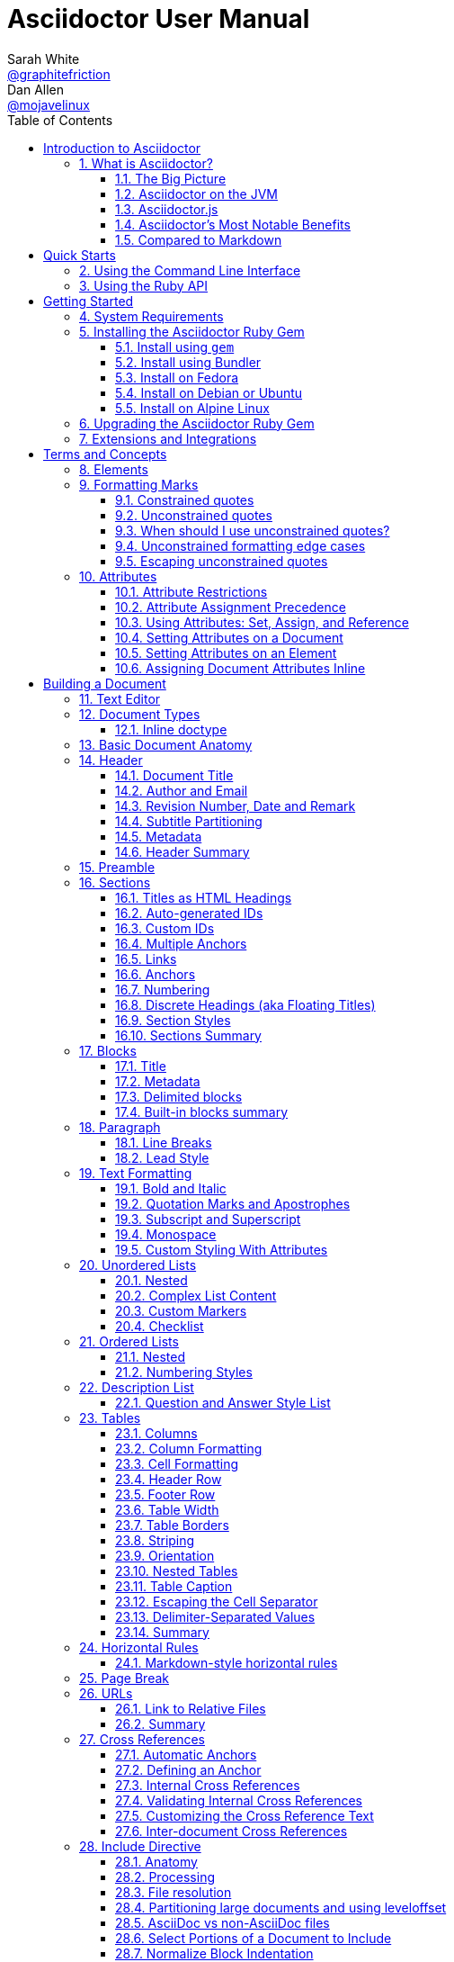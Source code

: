 // rvm use 2.3@asciidoctor.org --create
// asciidoctor -D /tmp/ -a data-uri user-manual.adoc
// Document conventions:
// * directory (not folder)
// * set/unset attributes (not define)
// * US spelling (single t in formating, ize not ise, color).
// * e.g. not eg
// * "AsciiDoc" is the language, "AsciiDoc Python" is the original processor, "Asciidoctor" is the modern processor.
// * Processors "convert" AsciiDoc to whatever, browsers "render" content.
// * The author is "we" or "Asciidoctor"
// * The reader is "you"
= Asciidoctor User Manual
Sarah White <https://github.com/graphitefriction[@graphitefriction]>; Dan Allen <https://github.com/mojavelinux[@mojavelinux]>
:description: This guide describes the Asciidoctor attributes, values, and layout options available for producing a customized and polished document.
:keywords: AsciiDoc, Asciidoctor, syntax, reference, learn, how to, AsciiMath, LaTeX math, MathJax, Pygments, CodeRay
:doctype: book
:page-layout!:
:toc: left
:toclevels: 2
:sectanchors:
:sectlinks:
:sectnums:
:icons: font
:source-highlighter: coderay
:source-language: asciidoc
:experimental:
:stem:
:idprefix:
:idseparator: -
:ast: &ast;
:dagger: pass:normal[^&dagger;^]
:endash: &#8211;
:y: icon:check[role="green"]
:n: icon:times[role="red"]
:c: icon:file-text-o[role="blue"]
:table-caption!:
:example-caption!:
:figure-caption!:
:imagesdir: ../images
:includedir: _includes
:underscore: _
:adp: AsciiDoc Python
:adr: Asciidoctor
// Refs
:uri-home: https://asciidoctor.org
:uri-gem: https://rubygems.org/gems/asciidoctor
:uri-org: https://github.com/asciidoctor
:uri-repo: {uri-org}/asciidoctor
:uri-tilt: https://github.com/rtomayko/tilt
:uri-jruby: https://www.jruby.org
:uri-man: {uri-home}/man/asciidoctor
:uri-rewrite: https://github.com/ocpsoft/rewrite/tree/master/transform-markup
:markup-ref: https://en.wikipedia.org/wiki/Lightweight_markup_language
:markdown-ref: https://daringfireball.net/projects/markdown
:fedora-docs: https://docs.fedoraproject.org
:java: https://asciidoctor.org/docs/asciidoctorj
:uri-anttask: https://github.com/asciidoctor/asciidoctor-ant#asciidoctor-ant-task
:tests: https://github.com/asciidoctor/asciidoctor/tree/master/test
:asciidoc-edit-ref: http://asciidoc.org/#_editor_support
:docref: link:/docs
:doc-asciidoctorj: {docref}/asciidoctorj
:editing-ref: {docref}/editing-asciidoc-with-live-preview
:asciidoclet-ref: {docref}/install-and-use-asciidoclet/
:docbook-info-ref: https://tdg.docbook.org/tdg/5.0/info.html
:richfaces-docinfo: https://github.com/richfaces/richfaces-docs/blob/master/Developer_Guide/src/main/docbook/en-US/Developer_Guide-docinfo.xml
:air-ref: https://en.wikipedia.org/wiki/Air_quotes
:uri-xml: https://en.wikipedia.org/wiki/List_of_XML_and_HTML_character_entity_references
:uri-unicode: https://en.wikipedia.org/wiki/List_of_Unicode_characters
:fontawesome-ref: https://fontawesome.com/v4.7.0
:factory-ref: https://github.com/asciidoctor/asciidoctor-stylesheet-factory
:uri-http: https://www.w3.org/Protocols/rfc2616/rfc2616-sec13.html
:pygments-org: http://pygments.org
:pygments-gem: https://rubygems.org/gems/pygments.rb
:pygments-lang: {pygments-org}/languages/
:coderay-uri: http://coderay.rubychan.de/
:coderay-gem: https://rubygems.org/gems/coderay
:highlightjs-org: https://highlightjs.org/
:highlightjs-lang: https://highlightjs.org/download/
:showcase-ref: http://themes.asciidoctor.org/preview/
:uri-docbook5: https://tdg.docbook.org/tdg/5.0/ch01.html#introduction-whats-new
:uri-docbook45: https://github.com/asciidoctor/asciidoctor-docbook45
:uri-yelp: https://wiki.gnome.org/action/show/Apps/Yelp
:publican: https://sourceware.org/publican
:uri-a2x-manpage: http://asciidoc.org/a2x.1.html
:man-raw: https://raw.githubusercontent.com/asciidoctor/asciidoctor/master/man/asciidoctor.adoc
:fopub-ref: https://github.com/asciidoctor/asciidoctor-fopub
:fopub-doc-ref: https://github.com/asciidoctor/asciidoctor-fopub/blob/master/README.adoc
:guard-doc-ref: https://github.com/asciidoctor/guard-asciidoc/blob/master/README.asciidoc
:backend-git: https://github.com/asciidoctor/asciidoctor-backends
:compass-ref: http://compass-style.org
:sass-ref: http://sass-lang.com
:uri-foundation: https://foundation.zurb.com
:get-ruby-ref: https://www.ruby-lang.org/en/downloads
:bundler-ref: https://rubygems.org/gems/bundler
:issue-ref: https://github.com/asciidoctor/asciidoctor/issues
:license: https://github.com/asciidoctor/asciidoctor/blob/master/LICENSE
:mojavelinux: https://github.com/mojavelinux
:erebor: https://github.com/erebor
:lightguard: https://github.com/lightguard
:nickh: https://github.com/nickh
:graphitefriction: https://github.com/graphitefriction
:contributors: https://github.com/asciidoctor/asciidoctor/graphs/contributors
:gitscm-next: https://github.com/github/gitscm-next
:seed-contribution: https://github.com/github/gitscm-next/commits/master/lib/asciidoc.rb
:uri-asciimath: https://docs.mathjax.org/en/latest/asciimath.html
:uri-latexmath: https://docs.mathjax.org/en/latest/tex.html
:uri-mathjax: https://www.mathjax.org
:uri-mathjax-docs: https://math.meta.stackexchange.com/questions/5020/mathjax-basic-tutorial-and-quick-reference
:uri-mailinglist: http://discuss.asciidoctor.org
:uri-ad-org-issues: https://github.com/asciidoctor/asciidoctor.org/issues
:uri-asciidoctorj: {uri-org}/asciidoctorj
:uri-asciidoctorjs: {uri-org}/asciidoctor.js
:uri-chat: https://gitter.im/asciidoctor/asciidoctor
:uri-asciidoc-leveloffset: http://asciidoc.org/userguide.html#X90
:uri-asciidoctor-pdf: https://github.com/asciidoctor/asciidoctor-pdf
:uri-asciidoctor-pdf-readme: https://github.com/asciidoctor/asciidoctor-pdf/blob/master/README.adoc
:uri-asciidoctor-pdf-theming-guide: http://gist.asciidoctor.org/?github-asciidoctor%2Fasciidoctor-pdf%2F%2Fdocs%2Ftheming-guide.adoc
:uri-asciidoctor-htmlbook: https://github.com/oreillymedia/asciidoctor-htmlbook
:uri-svg-editor: https://petercollingridge.appspot.com/svg-editor
:uri-svgo: https://github.com/svg/svgo

[NOTE]
====
If you find errors or omissions in this document, please don't hesitate to {uri-ad-org-issues}[submit an issue or open a pull request] with a fix.
We also encourage you to ask questions and discuss any aspects of the project on the {uri-mailinglist}[mailing list] or in the {uri-chat}[chat room].
New contributors are always welcome!
====

This manual assumes you are using Asciidoctor to produce and convert your document.
Asciidoctor implements more syntax, attributes and functions than the legacy AsciiDoc.py processor.
<<migrating-from-asciidoc-python>> lists which features are available to the Asciidoctor and AsciiDoc processors.

= Introduction to Asciidoctor

////
user manual
////

== What is Asciidoctor?

////
{homepage}[Asciidoctor] is an open source text processor and publishing toolchain for transforming AsciiDoc markup into HTML 5, EPUB3, PDF, DocBook 5.0 and 4.5, slidedecks, and other custom formats.
Asciidoctor is written entirely in Ruby, packaged as a RubyGem and published to {gem}[RubyGems.org].
There are also Fedora, Debian and Ubuntu packages available for installing Asciidoctor.
The git repositories for the project are hosted under the {gh-org}[Asciidoctor organization on GitHub].
////

Asciidoctor is a _fast_ text processor and publishing toolchain for converting AsciiDoc content to HTML5, EPUB3, PDF, DocBook 5 (or 4.5) slidedecks and other formats.
Asciidoctor is written in Ruby, packaged as a RubyGem and published to {uri-gem}[RubyGems.org].
The gem is also packaged in several Linux distributions, including Fedora, Debian and Ubuntu.
Asciidoctor is open source, {uri-repo}[hosted on GitHub], and released under the MIT license.

=== The Big Picture

Asciidoctor reads content written in plain text, as shown in the panel on the left in the image below, and converts it to HTML5, as shown rendered in the right panel.
Asciidoctor adds a default stylesheet to the HTML5 document, as shown, to provide a pleasant out-of-the-box experience.

image::zen-screenshot.png[Preview of AsciiDoc source and corresponding HTML]

=== Asciidoctor on the JVM

You can run Asciidoctor on the JVM using JRuby.
You can also use {uri-asciidoctorj}[AsciidoctorJ] to invoke Asciidoctor's APIs from Java and other JVM languages.

=== Asciidoctor.js

Asciidoctor can be used in JavaScript.
https://opalrb.com[Opal] is used to transcompile the code from Ruby to JavaScript to make {uri-asciidoctorjs}[Asciidoctor.js], which can be used wherever JavaScript runs, such as in a web browser or on Node.js.

=== Asciidoctor's Most Notable Benefits

////
Included in:

- user-manual: Asciidoctor's most notable benefits

The primary benefits and supporting features of the application.
////

While Asciidoctor aims to offer full compliance with the AsciiDoc syntax, it's more than just a clone.

.Built-in and custom templates
Asciidoctor uses a set of built-in ERB templates to generate HTML 5 and DocBook output that is structurally equivalent to what AsciiDoc produces.
Any of these templates can be replaced by a custom template written in any template language available in the Ruby ecosystem.
Custom template rendering is handled by the {uri-tilt}[Tilt] template abstraction library.
Tilt is one of the most popular gems in the Ruby ecosystem.

.Parser and object model
Leveraging the Ruby stack isn't the only benefit of Asciidoctor.
Unlike the AsciiDoc Python implementation, Asciidoctor parses and converts the source document in discrete steps.
This makes conversion optional and gives Ruby programs the opportunity to extract, add or replace information in the document by interacting with the document object model Asciidoctor assembles.
Developers can use the full power of the Ruby programming language to play with the content in the document.

.Performance and security
No coverage of Asciidoctor would be complete without mention of its _speed_.
Despite not being an original goal of the project, Asciidoctor has proven startlingly fast.
It loads, parses, and converts documents a *100 times as fast* as the Python implementation.
That's good news for developer productivity and good news for GitHub or any server-side application that needs to render AsciiDoc markup.
Asciidoctor also offers several levels of security, further justifying its suitability for server-side deployments.

.Beyond Ruby
Asciidoctor's usage is not limited to the Ruby community.
Thanks to {uri-jruby}[JRuby], a port of Ruby to the JVM, Asciidoctor can be used inside Java applications as well.
Plugins are available for {uri-org}/asciidoctor-maven-plugin[Apache Maven], {uri-org}/asciidoctor-gradle-plugin[Gradle], and {uri-rewrite}[Rewrite].
These plugins are based on the {uri-asciidoctorj}[AsciidoctorJ] for Asciidoctor.

Asciidoctor also ships with a command line interface (CLI).
The Asciidoctor CLI, {uri-man}[asciidoctor], is a drop-in replacement for the `asciidoc.py` script from the AsciiDoc Python distribution.

////

AsciiDoc is about being able to focus on expressing your ideas, writing with ease and passing on knowledge without the distraction of complex applications or angle brackets.
In other words, it's about discovering _writing zen_.

AsciiDoc works because:

- It's readable
- It's concise
- It's comprehensive
- It's extensible
- It produces beautiful output (HTML, DocBook, PDF, ePub and more)

AsciiDoc is both easy to write and easy to read (in raw form).
It's also easy to proof and edit.
After all, it's plain text, just like that familiar e-mail.

The AsciiDoc syntax is intuitive because it recognizes time-tested, plain text conventions for marking up or structuring the text.
The punctuation was carefully chosen to look like what it means.
A user unfamiliar with AsciiDoc can figure out the structure and semantics (i.e., what you mean) just by looking at it.
Best of all, *it only requires a text editor to read or write*.

AsciiDoc allows you to focus on the actual writing and only worry about tweaking the output when you are ready to render the document.
The plain-text of an AsciiDoc document is easily converted into a variety of output formats, beautifully formatted, without having to rewrite the content.

Copy text from an e-mail into a document and see how quickly you can turn it into documentation.
Almost immediately, you'll find your writing zen and enjoy the rewarding experience of sharing knowledge.

Live or die by documentation? Live.
////

==== AsciiDoc Syntax Processing

Asciidoctor reads and parses text written in the AsciiDoc syntax, then feeds the parse tree into a set of built-in templates to produce HTML5, PDF, DocBook 5, etc.
You have the option of writing your own converter or providing {uri-tilt}[Tilt]-supported templates to customize the generated output or produce alternative formats.

NOTE: Asciidoctor is a drop-in replacement for the original AsciiDoc Python processor (`asciidoc.py`).
The Asciidoctor test suite has > 1,500 tests to ensure compatibility with the AsciiDoc syntax.

In addition to the standard AsciiDoc syntax, Asciidoctor recognizes additional markup and formatting options, such as font-based icons (e.g., [x-]`icon:fire[]`) and UI elements (e.g., [x-]`btn:[Save]`).
Asciidoctor also offers a modern, responsive theme based on {uri-foundation}[Foundation] to style the HTML5 output.

=== Compared to Markdown

:leveloffset: +2

////
A comparison between AsciiDoc and Markdown.
This file is included in the user-manual document
////

The most compelling reason to choose a lightweight markup language for writing is to minimize the number of technical concepts an author must grasp in order to be immediately productive.
In other words, the goal is to be able to _write without friction_.

== Getting your start with Markdown

The defacto lightweight markup language is Markdown.
(At least, that's what you call it at first).
The main advantage of Markdown lies in its primitive syntax: its manual and cheatsheet are one and the same.
But this advantage is also its greatest weakness.

As soon as authors need something slightly more complex than basic prose (e.g., tables, cross references, footnotes, embedded YouTube videos, etc.), they find themselves resorting to embedded HTML or seeking out more feature-rich implementations.
Markdown has become a maze of different implementations, termed "`flavors`", which make a universal definition evasive.

NOTE: The IETF has declared "`there is no such thing as "invalid" Markdown.`"
See https://tools.ietf.org/html/rfc7763#section-1.1[This Is Markdown! Or: Markup and Its Discontents].

Here's how the story inevitably goes.
You start out with Markdown.
Then it's Markdown + X.
Then Markdown + X + Y.
And down the rabbit hole you go.
What's worse, X and Y often require you to sprinkle in HTML, unnecessarily coupling content with presentation and wrecking portability.
Your instinct to choose Markdown is good.
There are just better options.

== Graduating to AsciiDoc

AsciiDoc presents a more sound alternative.
The AsciiDoc syntax is more concise than (or at least as concise as) Markdown.
At the same time, AsciiDoc offers power and flexibility without requiring the use of HTML or "`flavors`" for essential syntax such as tables, description lists, admonitions (tips, notes, warnings, etc.) and table of contents.

It's important to understand that AsciiDoc was initially designed as a plain-text alternative to the DocBook XML schema.
AsciiDoc isn't stuck in a game of whack-a-mole trying to satisfy publishing needs like Markdown.
Rather, the AsciiDoc syntax was explicitly designed with the needs of publishing in mind, both print and web.
If the need arises, you can make full use of the huge choice of tools available for a DocBook workflow using Asciidoctor's DocBook converter.
That's why mapping to an enterprise documentation format like DocBook remains a key use case for AsciiDoc.

And yet, AsciiDoc is simple enough to stand in as a better flavor of Markdown.
But what truly makes AsciiDoc the right investment is that its syntax was designed to be extended as a core feature.
This extensibility not only means that AsciiDoc has a lot more to offer, with room to grow, it also fulfills the objective of ensuring your content is maximally reusable.

// This section originated from the discussion in {uri-org}/asciidoctor.org/issues/34[issue #34].

== Comparison by example

The following table shows the AsciiDoc syntax as it compares to Markdown.
Since AsciiDoc supports a broader range of syntax than Markdown, this side-by-side comparison focuses mainly on areas where the syntax overlaps.

[#asciidoc-vs-markdown]
.A selection of AsciiDoc language features compared to Markdown
[cols="1,3,3"]
|===
|Language Feature |Markdown |AsciiDoc

|Bold (constrained)
a|
[source,markdown]
----
**bold**
----
a|
[source,asciidoc]
----
*bold*
----

|Bold (unconstrained)
a|
[source,markdown]
----
**b**old
----
a|
[source,asciidoc]
----
**b**old
----

|Italic (constrained)
a|
[source,markdown]
----
*italic*
----
a|
[source,asciidoc]
----
_italic_
----

|Italic (unconstrained)
|_n/a_
a|
[source,asciidoc]
----
__i__talic
----

|Monospace (constrained)
a|
[source,markdown]
----
`monospace`
----
a|
[source,asciidoc]
----
`monospace`
----

|Monospace (unconstrained)
a|
[source,markdown]
----
`m`onospace
----
a|
[source,asciidoc]
----
``m``onospace
----

|Link with label
a|
[source,markdown]
----
[AsciiDoc](http://asciidoc.org)
----
a|
[source,asciidoc]
----
http://asciidoc.org[AsciiDoc]
----

|Relative link
a|
[source,markdown]
----
[user guide](user-guide.html)
----
a|
[source,asciidoc]
----
link:user-guide.html[user guide]
xref:user-guide.adoc[user guide]
----

|File link
a|
[source,markdown]
----
[get the PDF]({% raw %}{{ site.url }}{% endraw %}/assets/mydoc.pdf)
----
a|
[source,asciidoc]
----
link:{site-url}/assets/mydoc.pdf[get the PDF]
----

|Cross reference
a|
[source,markdown]
----
See link:#_usage[Usage].

<h2 id="_usage">Usage</h2>
----
a|
[source,asciidoc]
----
See <<_usage>>.

== Usage
----

|Block ID / anchor
a|
[source,markdown]
----
<h2 id="usage">Usage</h2>
----
a|
[source,asciidoc]
----
[#usage]
== Usage
----

|Inline anchor
|_n/a_
a|
[source,asciidoc]
----
. [[step-1]]Download the software
----

|Inline image w/ alt text
a|
[source,markdown]
----
![Logo](/images/logo.png)
----
a|
[source,asciidoc]
----
image:logo.png[Logo]
----

|Block image w/ alt text
|_n/a_
a|
[source,asciidoc]
----
image::logo.png[Logo]
----

|Section heading*
a|
[source,markdown]
----
## Heading 2
----
a|
[source,asciidoc]
----
== Heading 2
----

|Blockquote*
a|
[source,markdown]
----
> Quoted text.
>
> Another paragraph in quote.
----
a|
[source,asciidoc]
----
____
Quoted text.

Another paragraph in quote.
____
----

|Literal block
a|
[source,markdown]
----
    $ gem install asciidoctor
----
a|
.Indented (by 1 or more spaces)
[source,asciidoc]
----
 $ gem install asciidoctor
----

.Delimited
[source,asciidoc]
----
....
$ gem install asciidoctor
....
----

|Code block*
a|
[source,markdown]
----
```java
public class Person {
  private String name;
  public Person(String name) {
    this.name = name;
  }
}
```
----
a|
[source,asciidoc]
....
[source,java]
----
public class Person {
  private String name;
  public Person(String name) {
    this.name = name;
  }
}
----
....

|Unordered list
a|
[source,markdown]
----
* apples
* orange
  * temple
  * navel
* bananas
----
a|
[source,asciidoc]
----
* apples
* oranges
** temple
** navel
* bananas
----
|Ordered list
a|
[source,markdown]
----
1. first
2. second
3. third
----
a|
[source,asciidoc]
----
. first
. second
. third
----

|Thematic break (aka horizontal rule)*
a|
[source,markdown]
----
***

* * *

---

- - -

___

_ _ _
----
a|
[source,asciidoc]
----
'''
----

|Typographic quotes (aka "`smart quotes`")
|Enabled through an extension switch, but offer little control in how they are applied.
a|
[source,asciidoc]
----
The `'90s popularized a new form of music known as "`grunge`" rock.
Its influence extended well beyond music.
----

|Document header
a|
.Slapped on as "`front matter`"
[source,markdown]
----
---
layout: docs
title: Writing posts
prev_section: defining-frontmatter
next_section: creating-pages
permalink: /docs/writing-posts/
---
----
a|
.Native support!
[source,asciidoc]
----
= Writing posts
:awestruct-layout: base
:showtitle:
:prev_section: defining-frontmatter
:next_section: creating-pages
----

|Admonitions
|_n/a_
a|
[source,asciidoc]
----
TIP: You can add line numbers to source listings by adding the word `numbered` in the attribute list after the language name.
----

|Sidebars
|_n/a_
a|
[source,asciidoc]
----
.Lightweight Markup
****
Writing languages that let you type less and express more.
****
----

|Block titles
|_n/a_
a|
[source,asciidoc]
----
.Grocery list
* Milk
* Eggs
* Bread
----

|Includes
|_n/a_
a|
[source,asciidoc]
----
\include::intro.adoc[]
----

|URI reference
a|
[source,markdown]
----
Go [Home][home].

[home]: https://example.org
----
a|
[source,asciidoc]
----
:home: https://example.org

Go {home}[Home].
----

|Custom CSS classes
|_n/a_
a|
[source,asciidoc]
----
[.path]_Gemfile_
----
|===

{asterisk} Asciidoctor also supports the Markdown syntax for this language feature.

You can see that AsciiDoc has the following advantages over Markdown:

* AsciiDoc uses the same number of markup characters or less when compared to Markdown in nearly all cases.
* AsciiDoc uses a consistent formatting scheme (i.e., it has consistent patterns).
* AsciiDoc can handle all permutations of nested inline (and block) formatting, whereas Markdown often falls down.
* AsciiDoc handles cases that Markdown doesn't, such as a proper approach to inner-word markup, source code blocks and block-level images.

NOTE: Certain Markdown flavors, such as Markdown Extra, support additional features such as tables and description lists.
However, since these features don't appear in "`plain`" Markdown, they're not included in the comparison table.
But they're supported natively by AsciiDoc.

Asciidoctor, which is used for converting AsciiDoc on GitHub and GitLab, emulates "`the good parts`" of the Markdown syntax, like headings, blockquotes and fenced code blocks, making migration from Markdown to AsciiDoc fairly simple.
For details about migration, see {uri-home}/docs/asciidoc-syntax-quick-reference/#markdown-compatibility[Markdown Compatibility].

To read more about the shortcomings of Markdown, see these opinion pieces:

* http://ericholscher.com/blog/2016/mar/15/dont-use-markdown-for-technical-docs/[Why You Shouldn't Use "`Markdown`" for Documentation]
* https://medium.com/@bbirdiman/markdown-considered-harmful-495ccfe24a52[Markdown Considered Harmful]
* https://www.simple-talk.com/blogs/2014/02/28/sundown-on-markdown/[Sundown on Markdown?]

////
=== Description Lists in AsciiDoc

[source,asciidoc]
----
a term:: a description
another term:: another description
----

They can even hold code examples:

[source,asciidoc]
....
term with code example:: a description
+
[source,java]
----
public class Person {
}
----
....

=== Tables in AsciiDoc

An AsciiDoc table can be written as a series of lists which use a vertical bar as the list marker:

[source,asciidoc]
----
[cols=3]
|===
|a
|b
|c

|1
|2
|3
|===
----

Which appears as:

[cols=3]
|===
|a
|b
|c

|1
|2
|3
|===

Markdown Extra supports tables and description lists, too; but it's not Markdown.
Also, unlike Markdown Extra, AsciiDoc can apply formatting to cells.
////

:leveloffset!:

= Quick Starts

//== Installation Quick Start
//== Usage Quick Start

== Using the Command Line Interface

////
Command line usage quick start for Asciidoctor
This file is included in the install-toolchain and user-manual documents
////

Asciidoctor's command line interface (CLI) is a drop-in replacement for the `asciidoc.py` command from the Python implementation.

If the Asciidoctor gem installed successfully, the `asciidoctor` command line interface (CLI) will be available on your PATH.
To confirm that Asciidoctor is available, execute:

 $ asciidoctor --version

The following information should be output in your terminal:

 Asciidoctor 1.5.6.2 [https://asciidoctor.org]

To invoke Asciidoctor from the CLI and convert an `.adoc` file, execute:

 $ asciidoctor <asciidoc_file>

This will use the built-in defaults for options and create a new file in the same directory as the input file, with the same base name, but with the `.html` extension.

There are many other options available, listed in <<cli-options>>.

Full help is provided in the {uri-man}[man page] or via:

 $ asciidoctor --help

There is also an `asciidoctor-safe` command, which turns on safe mode by default, preventing access to files outside the parent directory of the source file.
This mode is very similar to the safe mode of `asciidoc.py`.

== Using the Ruby API

////
API introduction for Asciidoctor
This file is included in the user-manual documents
////

In addition to the command line interface, Asciidoctor provides a Ruby API.
The API is intended for integration with other software projects and is suitable for server-side applications, such as Rails, Sinatra and GitHub.

Asciidoctor also has a Java API that mirrors the Ruby API.
The Java API calls through to the Ruby API using an embedded JRuby runtime.
See the {doc-asciidoctorj}[AsciidoctorJ project] for more information.

To use Asciidoctor in your application, you first need to require the gem:

[source,ruby]
require 'asciidoctor'

This statement makes all of the https://www.rubydoc.info/gems/asciidoctor/Asciidoctor[public APIs in Asciidoctor] available to your script or application.
You are now ready to start processing AsciiDoc documents.

The main entry points in the Asciidoctor API are the static methods to load or convert AsciiDoc documents, which we'll cover the next two chapters.

////
Load and convert doc using API
This file is included in the user-manual document
////

To parse a file into an `Asciidoctor::Document` object:

[source,ruby]
doc = Asciidoctor.load_file 'mysample.adoc'

You can get information about the document:

[source,ruby]
puts doc.doctitle
puts doc.attributes

More than likely, you will want to convert the document.
To convert a file containing AsciiDoc markup to HTML 5, use:

[source,ruby]
Asciidoctor.convert_file 'mysample.adoc'

The command will output to the file [.path]_mysample.html_ in the same directory.

You can convert the file to DocBook 5.0 by setting the `:backend` option to `'docbook'`:

[source,ruby]
Asciidoctor.convert_file 'mysample.adoc', backend: 'docbook'

The command will output to the file [.path]_mysample.xml_ in the same directory.
If you're on Linux, you can view the file using {uri-yelp}[Yelp].

You can also use the API to <<user-manual#load-and-convert-strings,convert strings>> and <<user-manual#provide-custom-templates,load custom templates>>.

//== Syntax Quick Start
//== Custom Output Quick Start

= Getting Started

== System Requirements

Asciidoctor works on Linux, macOS and Windows.

Asciidoctor requires one of the following implementations of Ruby:

* Ruby 1.8.7
* Ruby 1.9.3
* Ruby 2 (2.0.0 or better)
* JRuby 1.7 (Ruby 1.8 and 1.9 modes)
* JRuby 9000
* Rubinius 2.0 (Ruby 1.8 and 1.9 modes)
* Opal (Javascript)

We expect Asciidoctor to work with other versions of Ruby as well.
We welcome your help testing those versions if you are interested in seeing them supported.

== Installing the Asciidoctor Ruby Gem

Asciidoctor can be installed using the `gem` command, Bundler or a Linux package manager.

=== Install using `gem`

To install Asciidoctor using the `gem` command:

. Open a terminal
. Type the following `gem` command

 $ gem install asciidoctor

If the Asciidoctor gem installed successfully, the `asciidoctor` command line interface (CLI) will be available on your PATH.
To confirm that Asciidoctor is available, execute:

 $ asciidoctor --version

The following output should appear in your terminal:

 Asciidoctor 1.5.6.2 [https://asciidoctor.org]
 Runtime Environment (ruby 2.3.0p0 [x86_64-linux]) (lc:UTF-8 fs:UTF-8 in:- ex:UTF-8)


=== Install using Bundler

To install Asciidoctor for a project using Bundler:

. Open your project's Gemfile
. Add the `asciidoctor` gem using:

 gem 'asciidoctor'

. Save the Gemfile
. Open a terminal
. Install the gem using the `bundle` command:

 $ bundle


=== Install on Fedora

To install Asciidoctor on Fedora (or RHEL via EPEL) using the https://apps.fedoraproject.org/packages/rubygem-asciidoctor[rubygem-asciidoctor] package:

. Open a terminal
. Run the installation command on Fedora:
+
 $ sudo dnf install asciidoctor

The benefit of installing the gem using this method is that the package manager will also install Ruby and RubyGems if not already on your machine.

=== Install on Debian or Ubuntu

To install Asciidoctor on Debian or Ubuntu:

. Open a terminal
. Type the following `apt-get` command using sudo:

 $ sudo apt-get install asciidoctor

The benefit of installing the gem via `apt-get` is that the package manager will also install Ruby and RubyGems if not already on your machine.

=== Install on Alpine Linux

To install Asciidoctor on Alpine Linux using the https://pkgs.alpinelinux.org/packages?name=asciidoctor[asciidoctor] package:

. Open a terminal
. Type the following `apk` command using sudo:

 $ sudo apk add asciidoctor

The benefit of installing the gem via `apk` is that the package manager will also install Ruby and RubyGems if not already on your machine.

== Upgrading the Asciidoctor Ruby Gem

If you have an earlier version of Asciidoctor installed, you can update the gem using the `gem` command:

 $ gem update asciidoctor

[TIP]
====
If you accidentally use `gem install` instead of `gem update`, then you'll end up with both versions installed.
To remove the older version, use the following `gem` command:

 $ gem cleanup asciidoctor
====

On Fedora, you can update the package using:

 $ sudo dnf update asciidoctor

TIP: Your Fedora system may be configured to automatically update packages, in which case no further action is required by you.
Refer to the {fedora-docs}[Fedora docs] if you are unsure.

On Debian or Ubuntu, you can update the package using:

 $ sudo apt-get upgrade asciidoctor

On Alpine Linux, you can update the package using:

 $ sudo apk add --upgrade asciidoctor

NOTE: The Linux packages may not be available right away after a release of the gem.
It may take several weeks for the packages to be updated.
If you need to upgrade to the latest version immediately, use the `gem` install option documented above.

== Extensions and Integrations

See <<Extensions>>.

= Terms and Concepts

[partintro]
--
All of the content in an Asciidoctor document, including lines of text, predefined styles, and processing commands, is classified as either a block or an inline element.
Within each of these elements are an array of styles, options, and functions that can be applied to your content.

This section will provide you with an overview of what each of these elements and sub-elements are and the basic syntax and rules for using them.
--

== Elements

////
Included in:

- user-manual: Elements
////

One or more lines of text in a document are defined as a block element.
Block elements can be nested within block elements.

A document can include the following block elements:

* Header
* Title
* Author Info
* First Name
* Middle Name
* Last Name
* Email Address
* Revision Info
* Revision Number
* Revision Date
* Revision Remark
* Attribute Entry
* Preamble
* Section Title
* Section Body
* BlockId
* Block Title
* Block Macro
* Block
* Paragraph
* Delimited Block
* Table
* List
* Bulleted List
* Numbered List
* Description List
* Callout List
* List Entry
* List Label
* List Item
* Item Text
* List Paragraph
* List Continuation

An inline element performs an operation on a subset of the content within a block element.

Inline elements include:

* Quotes
* Replacements
* Special characters
* Special words
* Attribute references
* Inline macros

//== Macros

== Formatting Marks

////
== Constrained and unconstrained formatting marks

- User manual
////

There are two categories of formatting marks for applying styles (i.e., formatting) to text, _constrained_ and _unconstrained_.
These formatting marks are referred to as _quotes_ in the AsciiDoc syntax.
This section covers their purpose, their differences and how to apply them.

=== Constrained quotes

In short, "`constrained`" means *around* a word or sequence of words.

Constrained quotes are single characters (often symbols) placed around a word.
The "`around`" is defined by the fact that word characters do not appear immediately outside the enclosing marks.

You use this form to format a word that stands alone,

.When the word stands alone
[source]
----
That is *strong* stuff!
----

to format a sequence of words,

.When there are multiple words
[source]
----
That is *really strong* stuff!
----

or to format a word adjacent to punctuation, like an exclamation mark.

.When the word is adjacent to punctuation
[source]
----
This stuff sure is *strong*!
----

=== Unconstrained quotes

In short, "`unconstrained`" means anywhere, including *within* a word.

Unconstrained quotes are repeated characters (often symbols) placed anywhere in the text, including within a word.
The "`within`" is defined by the fact that a word character may appear directly outside one of the enclosing marks.

.Unconstrained formatting
[source]
----
She spells her name with an "`h`", as in Sara**h**.
----

=== When should I use unconstrained quotes?

Consider the following questions:

* Is there a letter, number, underscore directly outside the formatting marks (on either side)?
* Is there a colon, semi-colon, or closing curly bracket directly before the starting formatting mark?
* Is there a space directly inside of the formatting mark?

If you answered "`yes`" to any of these questions, you need to switch to unconstrained (double formatting) quotes.

To help you determine whether a particular syntax pattern requires unconstrained quotes, consider the following scenarios:

.Constrained or Unconstrained?
[#constrained-or-unconstrained,cols=4*]
|===
|AsciiDoc |Result |Quote type |Reason

|`+Sara__h__+`
|Sara__h__
|Unconstrained
|The `a` is directly adjacent to (the left of) a formatting mark.

|`+**B**old+`
|**B**old
|Unconstrained
|The `o` is directly adjacent to (the right of) a formatting mark.

|`+&ndash;**2016**+`
|&ndash;**2016**
|Unconstrained
|`;` is directly adjacent to (the left of) a formatting mark.

|`+** bold **+`
|** bold **
|Unconstrained
|There are spaces directly inside the formatting marks.

|`+*2016*&ndash;+`
|*2016*&ndash;
|Constrained
|The adjacent `&` is not a letter, number, underscore, colon, or semi-colon.

|`+*9*-to-*5*+`
|*9*-to-*5*
|Constrained
|The adjacent hyphen is not a letter, number, underscore, colon, or semi-colon.
|===

=== Unconstrained formatting edge cases

There are cases when it might seem logical to use constrained quotes, however unconstrained quotes are required.
This happens because of the way the Asciidoctor parser (and the AsciiDoc Python parser) currently handles substitutions.

Substitutions may be applied by the parser before getting to the formatting marks, in which case the characters adjacent to those marks may not be what you see in the original source.

One such example is enclosing a monospaced phrase (i.e., codespan) inside typographic quotation marks, such as "```endpoints```".
Here's how you would enter that:

.A monospaced phrase inside typographic quotes
[source]
----
"```endpoints```"
----

You might start with the following syntax:

[source]
----
"`endpoints`"
----

That only gives you "`endpoints`", thought.
The backticks contribute to making the typographic quotes.

Adding another set of backticks isn't enough because the phrase now calls for unconstrained formatting marks.
As a result, the parser ignores the inner set of backticks and instead interprets them as literal characters.

[source]
----
"``endpoints``"
----

So you have to unconstrained monospace inside the typographic quotes (three sets of backticks in total) to coerce the parser into formatting the phrase as monospace.

[source]
----
"```endpoints```"
----

Although more rare, if what you're after is to surround the monospaced phrase with normal double quotes, such as "[.code]``endpoints``", then you need to interrupt the typographic quote syntax by applying a role to monospaced phrase or escaping the typographic quote.
For example:

.A monospaced phase inside normal quotes
[source]
----
"[.code]``endpoints``" or \"``endpoints``"
----

Another example is a possessive, monospaced phrase that ends in an "`s`".
In this case, you must switch the monospaced phrase to unconstrained formatting.

[source]
----
The ``class```' static methods make it easy to operate on files and directories.
----

.Rendered possessive, monospaced phrase
====
The ``class```' static methods make it easy to operate on files and directories.
====

Alternately, you could encode the typographic apostrophe directly in the AsciiDoc source to get the same result without the need to use unconstrained formatting.

[source]
----
The `class`’ static methods make it easy to operate on files and directories.
----

NOTE: This situation may improve in the future when Asciidoctor is switched to using a parsing expression grammar for inline formatting instead of the current regular expression-based strategy.
For details, follow https://github.com/asciidoctor/asciidoctor/issues/61[issue #61].

=== Escaping unconstrained quotes

Unconstrained quotes are meant to match anywhere in the text, context free.
However, that means you catch them formatting when you don't intend them to.
Admittedly, these symbols are a bit tricky to type literally when the content calls for it.
But being able to do so is just a matter of knowing the tricks, which this section will cover.

Let's assume you are typing the following two lines:

----
The __kernel qualifier can be used with the __attribute__ keyword...

#`CB###2`# and #`CB###3`#
----

In the first sentence, you aren't looking for any text formatting, but you're certainly going to get it.
Double underscore is an unconstrained formatting mark.
In the second sentence, you might expect `+CB###2+` and `+CB###3+` to be formatted in monospace and highlighted.
However, what you get is a scrambled mess.
The mix of constrained and unconstrained formatting marks in the line is ambiguous.

There are two (reliable) solutions for escaping unconstrained formatting marks:

* Use an attribute reference to insert the unconstrained formatting mark verbatim
* Wrap the text you don't want formatted in an inline passthrough

The attribute reference is preferred because it's the easiest to read:

----
:dbl_: __
:3H: ###

The {dbl_}kernel qualifier can be used with the {dbl_}attribute{dbl_} keyword...

#`CB{3H}2`# and #`CB{3H}3`#
----

This works because attribute expansion is performed _after_ text formatting (i.e., quotes substitution) under normal substitution order.
(Recall that backticks around text format the text in monospace but permit the use of attribute references).

Here's how you'd write these lines using the inline passthrough to escape the unconstrained formatting marks instead:

----
The +__kernel+ qualifier can be used with the +__attribute__+ keyword...

#`+CB###2+`# and #`+CB###3+`#
----

Notice the addition of the plus symbols.
That's the closest thing to a text formatting escape.
Everything between the plus symbols is escaped from interpolation (attribute references, text formatting, etc).
However, the text still receives proper output escaping for HTML (e.g., `<` becomes `\&lt;`).

The enclosure `pass:[`+TEXT+`]` (text enclosed in pluses surrounded by backticks) is a special formatting combination in Asciidoctor.
It means to format TEXT as monospace, but don't interpolate formatting marks or attribute references in TEXT.
It's roughly equivalent to Markdown's backticks.
Since AsciiDoc offers more advanced formatting, the double enclosure is necessary.

The more brute-force solution to the inline passthrough approach is to use the pass:q[`pass:c[\]`] macro, which is a more verbose (and flexible) version of the plus formatting marks.

----
The pass:c[__kernel] qualifier can be used with the pass:c[__attribute__] keyword...

#`pass:c[CB###2]`# and #`pass:c[CB###3]`#
----

As you can see, however, the macro is not quite as elegant or concise.
In case you're wondering, the c in the target slot of the pass:q[`pass:c[\]`] macro applies output escaping for HTML.
Though not always required, it's best to include this flag so you don't forget to when it is needed.

Backslashes for escaping aren't very reliable in AsciiDoc.
While they can be used, they have to be placed so strategically that they are rather finicky.

== Attributes

Attributes are one of the features that sets Asciidoctor apart from other lightweight markup languages.
Attributes can activate features (behaviors, styles, integrations, etc) or hold replacement (i.e., variable) content.

In Asciidoctor, attributes are classified as:

* <<env-attributes,Environment attributes>>
* <<builtin-attributes,Built-in attributes>>
* <<charref-attributes,Predefined attributes>>
* <<glossary,User-defined attributes>>
* <<attribute-assignment-precedence,API and Command Line Attributes>>
* <<setting-attributes-on-an-element,Element Attributes>>

=== Attribute Restrictions

All attributes have a name and a value (though the value may be implicit).

The attribute name:

* must be at least one character long,
* must begin with a word character (A-Z, a-z, 0-9 or _) and
* must only contain word characters and hyphens.

In other words, the name cannot contain dots or spaces.

Although uppercase characters are permitted in an attribute entry (the place where an attribute is defined), the attribute name is converted to lowercase before being stored.
The attribute name in an attribute reference is also converted to lowercase before the attribute is resolved.
For example, `URI`, `Uri` and `uRI` are all treated as `uri`.
(See https://github.com/asciidoctor/asciidoctor/issues/509[issue #509] for a proposed change to this restriction).
A best practice is to only use lowercase for letters in the name and avoid starting the name with a number.

The attribute value:

* can be any inline content and
* can only contain line breaks if an explicit line continuation is used.

Certain attributes have a restricted range of allowable values.
See the entries in the <<attribute-catalog>> for details.

=== Attribute Assignment Precedence

The attribute assignment precedence, listed from highest to lowest, is as follows:

* An attribute defined using the API or CLI
* An attribute defined in the document
* The default value of the attribute, if applicable

Let's use the `imagesdir` attribute to show how precedence works.

The default value for the `imagesdir` attribute is an empty string.
Therefore, if the `imagesdir` attribute is not assigned a value (either in the document, API, or CLI), the processor will assign it the default value of empty string.
If the `imagesdir` attribute is set in the document (meaning assigned a new value, such as `images`), that value will override the default value.
Finally, if a value is assigned to the `imagesdir` attribute via the API or CLI, that value will override both the default value and the value assigned in the document.

It's possible to alter this order of precedence using a modifier, covered in the next section.

==== Altering the Attribute Assignment Precedence

You can allow the document to reassign an attribute that is defined via the API or CLI by adding the `@` precedence modifier to the end of the attribute value (or, since 1.5.7, the end of the attribute name).
Adding this modifier lowers the precedence so that an assignment in the document still wins out.
We sometimes refer to this as "`soft setting`" the attribute.
This feature can be useful for assigning default values for attribute, but still letting the document control its own fate.

NOTE: The `@` modifier is removed before the assignment is made.

Here's an example that shows how to set the `imagesdir` from the CLI with a lower precedence:

 $ asciidoctor -a imagesdir=images@ doc.adoc

Since 1.5.7, you can place the modifier at the end of the attribute name:

 $ asciidoctor -a imagesdir@=images doc.adoc

It's now possible to override the value of the `imagesdir` attribute from within the document:

[source,asciidoc]
----
= Document Title
:imagesdir: new/path/to/images
----

Let's update the attribute assignment precedence list defined earlier to reflect this additional rule:

* An attribute passed to the API or CLI
* An attribute defined in the document
* An attribute passed to the API or CLI whose value (or, since 1.5.7, name) ends in `@`
* The default value of the attribute, if applicable

Regardless of whether the precedence modifier is applied, an attribute assignment always overrides the default value.

=== Using Attributes: Set, Assign, and Reference

////
Included in:

- user-manual: Using attributes: set, assign, and reference
////

Before you can use an attribute in your document, it must be set.
(Sometimes referred to as "`toggling on`" the attribute).

Some attributes are automatically set when {adr} processes a document.
You can also set (or override) an attribute for a document by declaring an attribute entry.
For example:

 :sectnums:

Many attributes can be assigned a value at the same time:

 :leveloffset: 3

The value may be empty, a string (of characters) or a number.
A string value may include references to other attributes.

Attributes can be unset using the bang symbol (`!`).
The `!` can be placed either before or after the attribute's name.

For example, both:

 :sectnums!:

and

 :!sectnums:

mean unset the `sectnums` attribute.
In this case, it tells Asciidoctor to not number the sections.

To soft unset an attribute from the CLI or API, you can use the following syntax:

 !name=@

The leading `!` unsets the attribute while the `@` lowers the precedence of the assignment.
This assignment is almost always used to unset a default value while still allowing the document to assign a new one.
One such example is `sectids`, which is enabled by default.
`!sectids=@` switches the setting off.

An [.term]_attribute reference_ is an inline element composed of the name of the attribute enclosed in curly brackets.
For example:

 The value of leveloffset is {leveloffset}.

The attribute reference is replaced by the attribute's value when Asciidoctor processes the document.
Referencing an attribute that is not set is considered an error and is handled specially by the processor.

The following sections will show you how to use attributes on your whole document, individual blocks, and inline elements.

=== Setting Attributes on a Document

////
Included in:

- user-manual: Attributes: Setting attributes on a document
////

An [.term]_attribute entry_ is the primary mechanism for defining a document attribute in an AsciiDoc document.
You can think of an attribute entry as a global variable assignment for AsciiDoc.
The document attribute it creates becomes available from that point forward in the document.
Attribute entries are also frequently used to toggle features.

An attribute entry consists of two parts: an attribute name and an attribute value.
The attribute name comes first.
It must be at the start of the line and must be enclosed in colons (e.g., `:name:`).
If present, the attribute value is offset from the name part by at least one space (e.g., `:name: value`).
Be aware that substitutions automatically get applied to the value by default, as described in <<user-manual#attribute-entry-subs,Substitutions in an attribute entry>>.

.Anatomy of an attribute entry
[source]
----
:name: value
----

The attribute value is optional.
A blank value is often used to set (i.e., activate) a boolean attribute (thus making a blank value implicitly true).

.Anatomy of an attribute entry to set a boolean attribute
[source]
----
:name:
----

An exclamation point (`!`) before (or after) the attribute name unsets the attribute.
In this case, the value is ignored.

.Anatomy of an attribue entry to unset an attribute
[source]
----
:!name:
----

Attribute entries have the following characteristics:

Attributes entries can: ::
* be assigned to a document:
** through the CLI or API
** in the document's header
** in the document's body
* be unset (turned off) with a leading (or trailing) `!` added to the name
* have default values (in the case of a built-in attribute)
* have alternate values (in the case of a built-in attribute)
* span multiple, contiguous lines
* include inline AsciiDoc content

Attribute entries can not: ::
* override locked attributes assigned from the command line
* include AsciiDoc block content (such as, bulleted lists or other types of whitespace-dependent markup)

Attributes are typically defined in the document header, though they may also be defined in the body of the document.
Once set, an attribute (and its value) are available for use for the remainder of the document.
Unless locked by the API, attributes may be reassigned at any subsequent point in the document.

==== Attribute entry use cases

Attributes entries serve three main purposes:

. Toggle or configure built-in features
. Set built-in asset locations
. Content reuse

===== Setting built-in attributes

Numerous attribute are reserved for special purposes.
These built-in attributes can be used to toggle behavior, such as the table of contents, or control the generated output, such as selecting or configuring a converter.
Many built-in attributes only take effect when defined in the document header.

For example, to enable the built-in table of contents, you can define (i.e., set) the `toc` attribute using an attribute entry in the document header as follows:

[source]
----
:toc:
----

When the value following an attribute is left empty, as it is in the example above, the default value will be assigned (if any).
The default value for `toc` is `auto`.
Therefore, the table of contents will be placed in the default location (below the document's title) when the document is converted.

If you want the table of contents to be placed on the right side of the document, you must assign the attribute a new value.

[source]
----
:toc: right
----

The `right` value will override the default value of `auto`.
The value assigned to an attribute in the document header replaces the intrinsic value (assuming the attribute is not locked).

===== Setting asset locations

You can also use attributes to set the base path to images (default: _empty_), icons (default: `./images/icons`), and stylesheets (default: `./stylesheets`).

.Base asset path configuration example
[source]
----
:imagesdir: ./images
:iconsdir: ./icons
:stylesdir: ./styles
----

===== Content reuse

If you're familiar with writing in XML, you might recognize a document attribute as a user-defined entity.
When you find yourself typing the same text repeatedly, or text that often needs to be updated, consider assigning it to a document attribute and use that instead.

A prime use case for attribute entries is to promote frequently used URLs and links to the top of the document.

.URL attribute entry
[source]
----
:url-fedpkg: https://apps.fedoraproject.org/packages/rubygem-asciidoctor
----

Now you can refer to this attribute entry anywhere in the document (where attribute substitution is performed) by surrounding its name in curly braces.

Instead of having to type the URL out longhand in the link macro, as follows:

.A case for using an attribute reference
[source]
----
Did you know there's an https://apps.fedoraproject.org/packages/rubygem-asciidoctor[Asciidoctor package for Fedora]?
----

We can replace the target side of the link macro with a reference to our attribute.

.url-fedpkg attribute usage example
[source]
----
Did you know there's an {url-fedpkg}[Asciidoctor package for Fedora]?
----

To save even more typing, you can store the whole link in an attribute value.

.Link attribute entry
[source]
----
:link-fedpkg: https://apps.fedoraproject.org/packages/rubygem-asciidoctor[Asciidoctor package for Fedora]
----

Now you insert this link anywhere in the document using an attribute reference.

.link-fedpkg attribute usage example
[source]
----
Did you know there's an {link-fedpkg}?
----

Note that the link substitution occurs _after_ the attribute reference is resolved.
This works thanks to the default order of substitutions on a paragraph.
If you want the link macro to be resolved eagerly at the time the attribute is assigned, you need to enclose it in a pass macro.

.Link attribute entry resolved eagerly
[source]
----
:link-fedpkg: pass:m[https://apps.fedoraproject.org/packages/rubygem-asciidoctor[Asciidoctor package for Fedora]]
----

Now you can use this link in a section title (where the order of substitutions is different).
Let's dive deeper into which substitutions are applied to an attribute entry and how to alter them.

[#attribute-entry-subs]
==== Substitutions in an attribute entry

The AsciiDoc processor automatically applies substitutions from the header substitution group to the value of an attribute entry prior to the assignment (regardless of where the attribute entry is declared in the document).
The header substitution group replaces <<user-manual#special-characters,special characters>> and <<user-manual#attributes-2,attribute references>>.
This is the same group that gets applied to metadata lines (author and revision information) in the document header.
To learn about how these substitutions work, refer to the <<user-manual#subs,Substitutions>> chapter.

==== Altering attribute entry substitutions

If you want the value of an attribute entry to be used *as is* (not subject to substitutions), or you want to alter the substitutions that are applied, you can enclose the value in the <<user-manual#pass-macros,inline pass macro>> (i.e., `\pass:[]`).
The inline pass macro accepts a list of zero or more substitutions in the target slot, which can be used to control which substitutions are applied to the value.
If no substitutions are specified, no substitutions will be applied.

In order for the inline macro to work in this context, it must completely surround the attribute value.
If it's used anywhere else in the value, it is ignored.

Here's how to prevent substitutions from being applied to the value of an attribute entry:

[source]
----
:cols: pass:[.>2,.>4]
----

This might be useful if you're referencing the attribute in a place that depends on the unaltered text, such as the value of the `cols` attribute on a table.

Here's how to apply the <<user-manual#quotes,quotes substitution>> to the value of an attribute entry:

[source]
----
:app-name: pass:quotes[MyApp^2^]
----

Internally, the value is stored as `MyApp<sup>2</sup>`.
You can inspect the value stored in an attribute using this trick:

[listing]
....
[subs=attributes+]
----
{app-name}
----
....

You can also specify the substitution using the single-character alias, `q`.

[source]
----
:app-name: pass:q[MyApp^2^]
----

The inline pass macro kind of works like an attribute value preprocessor.
If the processor detects that an inline pass macro completely surrounds the attribute value, it:

. reads the list of substitutions from the target slot of the macro
. unwraps the value from the macro
. applies the substitutions to the value

If the macro is absent, the value is processed with the header substitution group.

You can also change the substitutions that are applied to an attribute at the time it is resolved.
This is done by manipulating the substitutions applied to the text where it is referenced.
For example, here's how we could get the processor to apply quote substitutions to the value of an attribute:

[source]
----
:app-name: MyApp^2^

[subs="specialchars,attributes,quotes,replacements,macros,post_replacements"]
The application is called {app-name}.
----

Notice that we've swapped the order of the `attributes` and `quotes` substitutions.
This strategy is akin to postprocessing the attribute value.

==== Splitting attribute values over multiple lines

When an attribute value is very long, it's possible to split it (i.e., soft-wrap) across multiple lines.

Let's assume we are working with the following attribute entry:

.A long, single-line attribute
[source]
----
:long-value: If you have a very long line of text that you need to substitute regularly in a document, you may find it easier to split it neatly in the header so it remains readable to the next person reading your docs code.
----

You can split the value over multiple lines to make it more readable by inserting a space followed by a backslash (i.e., `{sp}\`) at the end of each continuing line.

.A long, multiline attribute (soft wrapped)
[source]
----
:long-value: If you have a very long line of text \
that you need to substitute regularly in a document, \
you may find it easier to split it neatly in the header \
so it remains readable to folks reading your docs code.
----

The backslash and the newline that follows will be removed from the attribute value when the attribute entry is parsed, making this second example effectively the same as the first.
The space before the backslash is preserved, so you have to use this technique at a natural break point in the content.

You can force an attribute value to hard wrap by adding a plus surrounded by spaces before the backslash.

.An attribute value with hard line breaks
[source]
----
:haiku: Write your docs in text, + \
AsciiDoc makes it easy, + \
Now get back to work!
----

This syntax ensures that the newlines are preserved in the output document as hard line breaks.

==== Attribute limitations

Attributes let you do a surprising amount of formatting for what is fundamentally a text replacement tool.

It may be tempting to try and extend attributes to be used for complex replaceable markup.

Supported::
Basic in-line AsciiDoc markup is permitted in attribute values, such as:
+
* attribute references
* text formatting (usually wrapped in a pass macro)
* inline macros (usually wrapped in a pass macro)

Unsupported::
Complex AsciiDoc markup is not permitted in attribute values, such as:
+
* lists
* multiple paragraphs
* other whitespace-dependent markup types

////
TODO: This section actually might make more sense in the header section.

The main focus of the learning for this documentation is how to use inline formatting in an attribute value. Normally, inline formatting in an attribute value is not interpreted because:

a. Inline formatting is not applied when an attribute is set (attribute holds raw value)
b. Inline formatting is not applied when an attribute is referenced since the relevant substitutions come before attributes are resolved
////

=== Setting Attributes on an Element

An attribute list can apply to blocks, inline quotes text, and macros.
The attributes and their values contained in the list will take precedence over attribute entries.

.Anatomy of an attribute list
 [positional_attribute1,positional_attribute2,name_attribute1="value"]

Attribute lists:

. apply to blocks as well as macros and inline quoted text
. can contain positional and named attributes
. take precedence over global attributes

==== Positional Attribute

Positional attributes are un-named values at the start of the attribute list.
The attribute that they are assigned to depends on the type of the element:

* `icon:` (1) size
* `image:` and `image::` (1) alt text, (2) width, (3) height
* Delimited blocks: (1) block name (aka style)
* Other inline quoted text: (1) role

For example, the following two image macros are equivalent.

[source,asciidoc]
----
image::sunset.jpg[Sunset,300,400]

image::sunset.jpg[alt=Sunset,width=300,height=400]
----

The second macro is just a duplicate of the first macro written out longhand.

==== Named Attribute

A named attribute consists of a name and a value separated by an `=` character (e.g., `name=value`).

If the value contains a space, comma, or quote character, it must be enclosed in double or single quotes (e.g., `name="value with space"`).
In all other cases, the surrounding quotes are optional.
If present, the enclosing quotes are dropped from the parsed value.

To undefine a named attribute, set the value to `None` (case sensitive).

==== Attribute List Substitutions

Attribute references are expanded before the block attribute list is processed.
Therefore, it's not necessary to force substitutions to be applied if you simply want to use a document attribute reference in a block attributes.

If the attribute name (for a positional attribute) or value (for a named attribute) is enclosed in single quotes (e.g., `+title='Processed by https://asciidoctor.org[Asciidoctor]'+`), <<subs,normal substitutions>> are applied to the value at assignment time (with some exceptions).
No special processing is performed if the value is not enclosed in quotes or is enclosed in double quotes.

If the attribute value contains the same quote character being used to enclose the value, escape the quote character in the value by prefixing it with a backslash (e.g., `title="\"Dark Horse\" is a song by George Harrison"`).

==== Style

The style attribute is the first positional attribute in an attribute list.
It specifies a predefined set of characteristics that should apply to a block element or macro.

For example, a paragraph block can be assigned one of the following built-in style attributes:

* normal (default, so does not need to be set)
* literal
* verse
* quote
* listing
* TIP
* NOTE
* IMPORTANT
* WARNING
* CAUTION
* abstract
* partintro
* comment
* example
* sidebar
* source


==== Id

The id attribute specifies a unique name for an element.
That name can only be used once in a document.

An id has two purposes:

. to provide an internal link or cross reference anchor for the element
. to reference a style or script used by the output processor

===== Block Assignment

In an attribute list, there are two ways to assign an id attribute to a block element.

. Prefixing the name with a hash (`#`).
. Specifying the name with `id=<name>`.

[source]
----
[#goals]
* Goal 1
* Goal 2
----

Let's say you want to create a blockquote from an open block and assign it an ID and role.
You add `quote` (the block style) in front of the `#` (the ID) in the first attribute position, as this example shows:

[source]
----
[quote#roads, Dr. Emmett Brown]
____
Roads? Where we're going, we don't need roads.
____
----

TIP: The order of ID and role values in the shorthand syntax does not matter.

CAUTION: If the ID contains a `.`, you must define it using either a longhand assignment (e.g., `id=classname.propertyname`) or the anchor shorthand (e.g., `+[[classname.propertyname]]+`).
This is necessary since the `.` character in the shorthand syntax is the delimiter for a role, and thus gets misinterpreted as such.

===== Inline Assignment

The id (`#`) shorthand can be used on inline quoted text.

.Quoted text block with id assignment using Asciidoctor shorthand
----
[#free_the_world]*free the world*
----

==== Role

An element can be assigned numerous roles.

===== Block Assignment

In an attribute list, there are two ways to assign a role attribute to a block element.

. Prefixing the name with a dot (`.`).
. Specifying the name with `role=<name>`.

[source]
----
[.summary]
* Review 1
* Review 2
----

[source]
----
[role="summary"]
* Review 1
* Review 2
----

To specify multiple roles using the shorthand syntax, separate them by dots.

[source]
----
[.summary.incremental]
* Review 1
* Review 2
----

[source]
----
[role="summary,incremental"]
* Review 1
* Review 2
----

===== Inline Assignment

The role (`.`) shorthand can be used on inline quoted text.

.Quoted text with role assignments using traditional AsciiDoc syntax
[source]
----
[big goal]*free the world*
----

.Quoted text with role assignments using Asciidoctor shorthand
[source]
----
[.big.goal]*free the world*
----

TIP: The attribute list preceding formatted text can be escaped using a backslash (e.g., `+\[role]*bold*+`).
In this case, the text will still be formatted, but the attribute list will be unescaped and output verbatim.

.Role-playing for text enclosed in backticks
To align with other formatted (i.e., quoted) text in AsciiDoc, roles can now be assigned to text enclosed in backticks.

Given:

```
[.rolename]`monospace text`
```

the following HTML is produced:

```html
<code class="rolename">monospace text</code>
```

Using the shorthand notation, an id (i.e., anchor) can also be specified:

```
[#idname.rolename]`monospace text`
```

which produces:

```html
<a id="idname"></a><code class="rolename">monospace text</code>
```

==== Options

The options attribute is a versatile named attribute that can contain a comma separated list of values.

It can also be defined globally with an attribute entry.

===== Block Assignment

In an attribute list, there are three ways to assign an options attribute to a block element.

. Prefixing the value with a percent sign (`%`).
. Specifying the value with `opts=<name>`
. Specifying the value with `options=<name>`.

Consider a table block with the three option values `header`, `footer`, and `autowidth`.

Here's how the options are assigned to the table using the shorthand notation (`%`).

.Shorthand Asciidoctor syntax
[source]
----
[%header%footer%autowidth]
|===
| Cell A | Cell B
|===
----

Here's how the options are assigned to the table using `options`.

.Traditional AsciiDoc syntax
[source]
----
[options="header,footer,autowidth"]
|===
| Cell A | Cell B
|===
----

Let's consider the options when combined with other attributes.

.Shorthand Asciidoctor block syntax
[source]
----
[horizontal.properties%step]
property 1:: does stuff
property 2:: does different stuff
----

.Traditional AsciiDoc block syntax
[source]
----
[horizontal, role="properties", options="step"]
property 1:: does stuff
property 2:: does different stuff
----

=== Assigning Document Attributes Inline

Document attributes can be assigned using the following syntax:

 {set:<attrname>[!][:<value>]}

For example:

[source]
{set:sourcedir:src/main/java}

is effectively the same as:

 :sourcedir: src/main/java

This is important for being able to assign document attributes in places where attribute entry lines are not normally processed, such as in a table cell.

[#handle-missing-or-undefined-attributes]
==== Handle Missing or Undefined Attributes [[catch-a-missing-or-undefined-attribute]]

////
Included in:

- user-manual: Catch a missing or undefined attribute
////

As a result of a misconfigured document or inadvertent substitution, an attribute reference may point to a non-existent attribute (e.g., `+{does-not-exist}+`).
It could be that the attribute reference itself undefines the attribute (e.g., `+{set:attribute-no-more!}+`).
You'll want to think about how you want the processor to handle these situations and configure it accordingly.

AsciiDoc Python simply drops any line that contains a reference to a missing attribute.
This "`feature`" was designed with AsciiDoc Python's own template language in mind, which is also based on the AsciiDoc syntax.
However, this behavior was never really intended for use in regular AsciiDoc documents.
The behavior is frustrating for the author, editor, or reader because it's not immediately obvious when a line goes missing.
Discovering the absence of certain line often requires a painstaking read-through of the document or section, if it's even noticed at all.

Asciidoctor offers two attributes to alleviate this inconvenience: `attribute-missing` and `attribute-undefined`.

===== Missing attribute

The `attribute-missing` attribute controls how missing (i.e., unresolved) references are handled.
By default, missing references are left intact so the integrity of the document is preserved (`skip`).
However, that mode doesn't help the author track down these references.

To help with that task, Asciidoctor can be configured to warn when a missing reference is encountered (`warn`).
Asciidoctor can also emulate the behavior of AsciiDoc Python (`drop-line`), or offer something in between (`drop`).

Here are the four possible values of the `attribute-missing` attribute:

`skip`:: leaves the reference intact without issuing a warning (default setting)
`drop`:: drops the reference, but not the whole line
`drop-line`:: drops the whole line on which the reference occurs (matches behavior of AsciiDoc Python)
`warn`:: leaves the reference intact, but also prints a warning about the missing attribute (recommended)

Consider the following line of AsciiDoc:

[source]
----
Hello, {name}!
----

Here's how the line is handled in each case, assuming the `name` attribute is not defined:

[horizontal]
`skip`:: Hello, \{name}!
`drop`:: Hello, !
`drop-line`:: {empty}
`warn`::
+
----
asciidoctor: WARNING: skipping reference to missing attribute: name
----

If you want the processor to fail when the document contains a missing attribute, set the `attribute-missing` attribute to `warn` and pass the `--failure-level=WARN` option to the processor.

 $ asciidoctor -a attribute-missing=warn --failure-level=WARN doc.adoc

When using the API, you can consult the logger for the max severity of all messages reported or look for specific messages in the stack.

There are several exceptions when the `attribute-missing` attribute is not strictly honored.
One of those cases is the include directive.
If a missing attribute is found in the target of an include directive, the processor will issue a warning about the missing attribute and drop the include directive.
This behavior was chosen because showing the unresolved include directive to the reader is messy.

Another case is the block image macro.
If a missing attribute is found in the target of an include directive, the processor will issue a warning about the missing attribute, but leave the image macro unresolved so as to show it as alt text.

A missing attribute reference can safely be used in an ifeval clause without any side effects (i.e., `drop`) since often the purpose of that statement is to determine whether an attribute resolves to a value.

===== Undefined attribute

The attribute attribute-undefined controls how expressions that undefine an attribute are handled.
By default, the line is dropped since the expression is a statement, not content.

This attribute has two possible values:

`drop`:: substitute the expression with an empty string after processing it
`drop-line`:: drop the line that contains this expression (default setting; matches behavior of AsciiDoc Python)

The option `skip` doesn't make sense here since the statement is not intended to produce content.

Consider the following declaration:

```
{set:name!}
```

Depending on whether attribute-undefined is `drop` or `drop-line`, either the statement or the line that contains it will be discarded.
It's reasonable to stick with the compliant behavior, drop-line, in this case.

TIP: We recommend putting any statement that undefines an attribute on a line by itself.

= Building a Document

== Text Editor

////
== Text Editor
THis document is inlcuded in the install-toolchain document
////

Since AsciiDoc syntax is just `plain` `text`, you can write an AsciiDoc document using _any_ text editor.
You don't need complex word processing programs like Microsoft Word, OpenOffice Writer or Google Docs.
In fact, you shouldn't use these programs because they add cruft to your document that you can't see that makes conversion tedious.

While it's true any text editor will do, an editor that supports syntax highlighting for AsciiDoc may be more helpful.
The *[red]##c##[green]##o##[purple]##l##[fuchsia]##o##[blue]##r##* brings contrast to the text, making it easier to read.
The highlighting also confirms when you've entered the correct syntax for an inline or block element.

The most popular application for editing plain text on macOS is *TextMate*.
A similar choice on Linux is *GEdit*.
On Windows, stay away from Notepad and Wordpad because they produce plain text which is not cross-platform friendly.
Opt instead for a competent text editor like *Notepad++*.
If you're a programmer (or a writer with an inner geek), you'll likely prefer *Vim*, *Emacs*, or *Sublime Text*, all of which are available cross-platform.
For those that work on multiple platforms, *Atom* is a consistent choice with many add-on packages for working with AsciiDoc files.
The key feature all these editors share is {asciidoc-edit-ref}[syntax highlighting for AsciiDoc].

TIP: Previewing the output of the document while editing can be helpful.
To learn how to setup instant preview, check out the {editing-ref}[Editing AsciiDoc with Live Preview] tutorial.

== Document Types

////
Included in:

- user-manual: Document Types
////

Article (keyword: `article`)::
The default doctype.
In DocBook, includes the appendix, abstract, bibliography, glossary, and index sections.

Book (keyword: `book`)::
Builds on the article doctype with the additional ability to use a top-level title as part titles, includes the appendix, dedication, preface, bibliography, glossary, index, and colophon.
There's also the concept of a multi-part book, but the distinction from a regular book is determined by the content.
A book only has chapters and special sections, whereas a multi-part book is divided by parts that each contain one or more chapters or special sections.

Man page (keyword: `manpage`)::
Used for producing a roff or HTML-formatted https://en.wikipedia.org/wiki/Man_page[man page] (short for manual page) for Unix and Unix-like operating systems.
This doctype instructs the parser to recognize a special document header and section naming conventions for organizing the AsciiDoc content as a manual page.
Refer to <<man-pages>> for details on how to compose AsciiDoc for this purpose.

Inline (keyword: `inline`)::
Asciidoctor only.
There may be cases when you only want to apply inline AsciiDoc formatting to input text without wrapping it in a block element.
For example, in the {asciidoclet-ref}[Asciidoclet project] (AsciiDoc in Javadoc), only the inline formatting is needed for the text in Javadoc tags.

=== Inline doctype

The rules for the inline doctype are as follows:

* Only a single paragraph is read from the AsciiDoc source.
* Inline formatting is applied.
* The output is not wrapped in the normal paragraph tags.

Given the following input:

[source,asciidoc]
http://asciidoc.org[AsciiDoc] is a _lightweight_ markup language...

Processing it with the options `doctype=inline` and `backend=html5` produces:

[source,html]
<a href="http://asciidoc.org">AsciiDoc</a> is a <em>lightweight</em> markup language&#8230;

The inline doctype allows the Asciidoctor processor to cover the full range of applications, from unstructured (inline) text to full, standalone documents!

== Basic Document Anatomy

[#doc-header]
== Header

////
Included in:

- user-manual
////

The document header is a special set of contiguous lines at the start of the document that encapsulates the document title, author and revision information, and document-wide attributes (either built-in or user-defined).

The header typically begins with a document title, though this element is optional.
If a document title is specified, it may be immediately followed by two optional lines of text to set the author and revision information.
Finally, the header may declare document-wide attributes (built-in or user-defined) using attribute entries.
Attribute entries can be placed anywhere in the header, including above the document title, though the preferred placement is below the document title, if present.
Since the document title is optional, it's possible for the header to only consist of attribute entries.

The first block content (e.g., a paragraph) or a blank line in the document marks the end of the header.
Any attributes defined below the document header will _not_ be scoped to the document.

[.lead]
*The document header must _not_ contain any blank lines or block content!*

Line comments may be used in the header, but only if those lines are directly adjacent to other lines in the header.

The header is _optional_ when the `doctype` is `article` or `book`.
However, a header is required when the document type is `manpage`.
The requirements for a manual page (man page) are described in the <<user-manual#man-pages,man pages>> section.

The header (document title, author, and revision information) is included by default when converting to a standalone document.
//This means that the header of a document called via an <<user-manual#include-directive,include directive>> will be processed and converted.
If you do not want the header of a document to be displayed, set the `noheader` attribute in the document's header (or set the attribute using the API or CLI).

.Front matter
****
Many static site generators, such as Jekyll and Middleman, rely on front matter added to the top of the document to determine how to convert the content.
Asciidoctor has a number of attributes available to correctly handle front matter.
See the <<user-manual#static-website-generators,static website generators>> section to learn how Asciidoctor integrates with static website generators.
****

Now let's explore the document title in detail.

=== Document Title

////
Included in:

- user-manual: Header
////
//The document title is written as a level-0 section, which consists of a single equal sign followed by at least one space (i.e., `={sp}`) and the text of the title.
The document title resembles a level-0 section title, which is written using a single equal sign followed by at least one space (i.e., `={sp}`), then the text of the title.
The document title must be the first level-0 section title in the document.
The only content permitted above the document title are blank lines, comment lines and document-wide attribute entries.

Here's an example of a document title followed by a short paragraph.
Notice the blank line between the document title and the first line of prose.
That blank line is what offsets the document header from the body.

.Document with a title
[source]
----
= The Dangerous and Thrilling Documentation Chronicles

This journey begins on a bleary Monday morning.
----

.Result: Rendered document title
====
image::sect0-title.png[Title of document]
====

When the `doctype` is `article` or `manpage`, the document can only have one level-0 section title.
In contrast, the `book` document type permits multiple level-0 section titles.
When the `doctype` is `book`, the first level-0 section title, located in the header, is the document's title and subsequent level-0 section titles are the part titles.

==== doctitle attribute

A document's title is assigned to the built-in `doctitle` attribute.
//Its value is identical to the value returned by `Document#doctitle`.
The doctitle attribute can be referenced anywhere in a document and resolves to the document's title when displayed.

.Referencing the doctitle attribute
[source]
----
= The Dangerous and Thrilling Documentation Chronicles

{doctitle} begins on a bleary Monday morning.
----

.Result: doctitle output
====
image::doctitle.png[Doctitle attribute]
====

The `doctitle` attribute can also be used to set the document title instead of using a level-0 section title.
However, the attribute must still be set in the document header.

==== Document subtitle

Asciidoctor recognizes a subtitle in the primary level-0 heading.
If the primary title contains at least one colon followed by a space (i.e, `:{sp}`), Asciidoctor treats the text after the final colon-space sequence as the subtitle.

NOTE: The subtitle is not distinguished from the main title in the `html5` output.
It's only distinguished from the main title when using the `docbook`, `epub3`, and `pdf` converters.

.Document with a subtitle
[source]
----
= The Dangerous and Thrilling Documentation Chronicles: A Tale of Caffeine and Words

It began on a bleary Monday morning.
----

In this example, the following is true:

[horizontal]
Main title:: The Dangerous and Thrilling Documentation Chronicles
Subtitle:: A Tale of Caffeine and Words

.Document with a subtitle and multiple colons
[source]
----
= A Cautionary Tale: The Dangerous and Thrilling Documentation Chronicles: A Tale of Caffeine and Words

It began on a bleary Monday morning.
----

In this example, the following is true:

[horizontal]
Main title:: A Cautionary Tale: The Dangerous and Thrilling Documentation Chronicles
Subtitle:: A Tale of Caffeine and Words

Instead of using a colon followed by a space as the separator characters between the main title and the subtitle, you can specify a custom separator using the `title-separator` attribute.

.Document with a subtitle using a custom separator
[source]
----
:title-separator: {sp}|
= The Dangerous and Thrilling Documentation Chronicles | A Tale of Caffeine and Words

It began on a bleary Monday morning.
----

Note that a space is always appended to the value of the `title-separator` (making the default value of the `title-separator` effectively a single colon).

Asciidoctor also provides an API for extracting the title and subtitle.
See the API docs for the https://www.rubydoc.info/gems/asciidoctor/Asciidoctor/Document/Title[Document::Title] for more information.
Support for subtitle functionality for other sections is being considered.
Refer to https://github.com/asciidoctor/asciidoctor/issues/1493[issue #1493].

==== Document title visibility

You can control whether or not the document title appears in the converted document using the `showtitle` attribute.

When converting a standalone document, the document title is shown by default.
If you don't want the title to be shown in this case, unset the `showtitle` attribute using `showtitle!` in the document header or via the CLI or API.

When converted to an embeddable document, the document title is _not_ shown by default.
If you want the title to be shown, set the `showtitle` attribute in the document header or via the CLI or API.
The author and revision information is not shown below the document title in the embeddable version of the document like it is in the standalone document, even when the `showtitle` attribute is set.

Let's look at how to add additional metadata to the document header, including an author and her email address.

=== Author and Email

////
Included in:

- user-manual: Header
////

The author of a document is listed on the line beneath the document's title.
An optional email address or URL can follow an author's name inside angle brackets.

Let's add an author with her email address to the document below.

[source]
----
= The Dangerous and Thrilling Documentation Chronicles
Kismet Rainbow Chameleon <kismet@asciidoctor.org>

This journey begins...

== About the Author

You can contact {author} at {email}.
{firstname} loves to hear from other chroniclers.

P.S. And yes, my middle name really is {middlename}.
What else would you expect from a member of the Rocky Mountain {lastname} Clan?

{authorinitials}
----

.Result: Rendered author and email information displayed on the byline and referenced in the document's body
====
image::author-email.png[Author and email attributes]
====

As you can see in the example above, Asciidoctor uses the author's name and email to assign values to a number of built-in attributes that can be used throughout the document's body.
These attributes include:

`author`::
The author's full name, which includes all of the characters or words prior to a semicolon (`;`), angle bracket (`<`) or the end of the line.

`firstname`::
The first word in the author attribute.

`lastname`::
The last word in the author attribute.

`middlename`::
If a firstname and lastname are present, any remaining words or characters found between these attributes are assigned to the middlename attribute.

`authorinitials`::
The first character of the firstname, middlename, and lastname attributes.

`email`::
An email address, delimited by angle brackets (`<>`).

If one or more of the author's names consists of more than one word, use an underscore (`_`) between the words you want to adjoin.
For example, the author of the following document has a compound last name.

[source]
----
= The Unbearable Lightness of Nomenclature
Jan Hendrik van_den_Berg

My first name is {firstname}.

My middle name is {middlename}.

My last name is {lastname}.

My initials are {authorinitials}.
----

.Result: Rendered author information when author has a compound name
====
image::author-compound.png[Compound author name attributes]
====

Alternatively, the author and email attributes can be set explicitly in the header.

[source]
----
= The Dangerous and Thrilling Documentation Chronicles
:author: Kismet Rainbow Chameleon
:email: kismet@asciidoctor.org

This journey begins...

== About the Author

You can contact {author} at {email}.
{firstname} loves to hear from other chroniclers.

P.S. And yes, my middle name really is {middlename}.
What else would you expect from a member of the Rocky Mountain {lastname} Clan?

{authorinitials}
----

.Result: Rendered author information when author and email attributes are explicitly set
====
image::author-email-long.png[Author and email attributes]
====

The `html5` and `docbook` converters can convert documents with multiple authors.
Multiple authors and their emails are separated by semicolons (`;`) when they're listed on the same line.

[source]
----
= The Dangerous and Thrilling Documentation Chronicles
Kismet Rainbow Chameleon <kismet@asciidoctor.org>; Lazarus het_Draeke <lazarus@asciidoctor.org>

This journey begins...

== About the Authors

You can contact {author} at {email}.
{firstname} loves to hear from other chroniclers.

{author_2} specializes in burning down automation obstacles. // <1>
Email {lastname_2} at {email_2}.

Until our next adventure!

{authorinitials} & {authorinitials_2}
----
<1> To reference the additional authors in the document body, the author attributes are appended with an underscore (`+_+`) followed by the position of the author in the author information list (i.e. Lazarus het Draeke is the second author in the list so his author attributes are appended with a 2).

.Result: Rendered author information when document has multiple authors
====
image::multi-author.png[Multiple author and email attributes]
====

////
If you want to enter multiple authors and their emails as attribute entries, the attribute names are as follows:

[source]
----
Unresolved directive in _includes/author.adoc - include::multi-author-email-long.adoc[]
----

.Result
====
image::multi-author-email-long.png[Multiple author and email attributes]
====

Where does `authored` (empty string '' if {author} or {email} defined) fit in?
////

==== Attribute references in the author line

The implicit author line was not intended to support arbitrary placement of attribute references.
While attribute references are replaced in the author line (as part of the header substitution group), they aren't substituted until _after_ the line is parsed.
This ordering can sometimes produce undesirable or surprising results.
It's best to use the author line strictly as a shorthand for defining a fixed author and email.

If you do need to use attribute references in the author or email value, you should revert to defining the attributes explicitly using attribute entries.

.Using attribute references to set author and email
[source]
----
= Document Title
:author_name: ACME Industries
:author_email: info@acme.com
:author: {author_name}
:email: {author_email}
----

Just remember that the author line is for static text.
Once you graduate beyond static text, you should switch to using attribute entries to define the built-in author attributes, which will give you much more power.

=== Revision Number, Date and Remark

////
Included in:

- user-manual: Header
////

The revision information is read from the third (non-attribute) line of the header, beneath the author information line.
A document's revision information has slots for three implicit attributes.

[horizontal]
`revnumber`::
The document's version number.
In order to be recognized, the version number must contain at least one numeric character.
Any letters or symbols preceding the numeric character are ignored.
If the implicit `revnumber` is on a line by itself, it must begin with the "`v`" character (e.g., `v1.0`) or be followed by a comma (e.g., `1.0,`)
If the implicit `revdate` is present, it must be separated from the `revnumber` by a comma (e.g., `2020-10-10, v78.1`).

`revdate`::
The date the document version was completed.
When the `revnumber` or `revremark` attributes are set, but `revdate` is not, then `revdate` will be assigned the `docdate` value.

`revremark`::
Information about this version of the document.

Here's an example of a revision line.

[source]
----
= The Dangerous and Thrilling Documentation Chronicles
Kismet Chameleon <kismet@asciidoctor.org>
v1.0, October 2, 2013: First incarnation // <1> <2> <3>

This journey begins...

== Colophon

Version: {revnumber}

Version Date: {revdate}

Version Notes: {revremark}
----
<1> revnumber and revdate must be separated by a comma (`,`).
<2> revdate can contain words, letters, numbers, and symbols.
<3> The revremark attribute must be preceded by a colon (`:`), regardless of whether revnumber or revdate are set.

.Result: Rendered revision information displayed on the byline and referenced in the document's body
====
image::rev.png[Revision attributes]
====

The revnumber in the byline is prefixed by the word _Version_; however, when referenced in the body of the document, only the numerical value is displayed.
The `version-label` attribute controls the version number label in the byline.
The revision information attributes can also be explicitly set in the header.

[source]
----
= The Dangerous and Thrilling Documentation Chronicles
Kismet Chameleon <kismet@asciidoctor.org>
:revnumber: 1.0 // <1>
:revdate: 10-02-2013
:revremark: The first incarnation of {doctitle} // <2>
:version-label!: // <3>

This journey begins...

== Colophon

Version: {revnumber}

Version Date: {revdate}

Version Notes: {revremark}
----
<1> When explicitly set, any characters preceding the version number are *not* dropped.
<2> The revremark can contain attribute references.
<3> The version-label attribute is unset so that the word _Version_ does not precede the revnumber in the byline.

.Result: Rendered revision information when revision attributes are explicitly set
====
image::rev-long.png[Explicitly set revision attributes]
====

In the converted document, notice that the _V_ preceding the revnumber is capitalized in the byline but not when the attribute is referenced in the body of the document.

NOTE: Revision extraction information and an extraction example are pending.

=== Subtitle Partitioning

////
Subtitle partitioning

Included in:

- user-manual
////
By default, the document title is separated into a main title and subtitle using the industry standard, a colon followed by a space.

NOTE: As of Asciidoctor 1.5.2, subtitle partitioning is not implemented in the HTML 5 backend.

.A document title that contains a subtitle
[source]
----
= Main Title: Subtitle
----

The separator is searched from the end of the text.
Therefore, only the last occurrence of the separator is used for partitioning the title.

.A document title that contains a subtitle and more than one separator
[source]
----
= Main Title: Main Title Continued: Subtitle
----

You can modify the title separator by specifying the `separator` block attribute explicitly above the document title (since Asciidoctor 1.5.3).
Note that a space will automatically be appended to the separator value.

.A document title with an explicit title separator
[source]
----
[separator=::]
= Main Title:: Subtitle
----

You can also set the separator using a document attribute, either in the document:

.A document title with an explicit title separator
[source]
----
= Main Title:: Subtitle
:title-separator: ::
----

or from the API or CLI (shown here):

....
$ asciidoctor -a title-separator=:: document.adoc
....

You can partition the title from the API when calling the `doctitle` method on Document:

.Retrieving a partitioned document title
[source,ruby]
----
title_parts = document.doctitle partition: true
puts title_parts.title
puts title_parts.subtitle
----

You can partition the title in an arbitrary way by passing the separator as a value to the partition option.
In this case, the partition option both activates subtitle partitioning and passes in a custom separator.

.Retrieving a partitioned document title with a custom separator
[source,ruby]
----
title_parts = document.doctitle partition: '::'
puts title_parts.title
puts title_parts.subtitle
----

=== Metadata

Document metadata, such as a description of the document, keywords, and the title, can be assigned to attributes in the header.
When converted to HTML, the values of these attributes will correspond to tags contained in the `<head>` section of an HTML document.

==== Description

You can include a description of the document using the `description` attribute.

[source]
----
= The Dangerous and Thrilling Documentation Chronicles
Kismet Rainbow Chameleon <kismet@asciidoctor.org>; Lazarus het_Draeke <lazarus@asciidoctor.org>
:description: A story chronicling the inexplicable hazards and vicious beasts a \ // <1>
documentation team must surmount and vanquish on their journey to finding an \
open source project's true power.

This journey begins on a bleary Monday morning.
----
<1> If the document's description is long, you can break the attribute's value across several lines by ending each line with a backslash `\` that is preceded by a space.

When converted to HTML, the document description value is assigned to the HTML `<meta>` tag.

.HTML output
====
[source,xml]
----
<!DOCTYPE html>
<html lang="en">
<head>
<meta http-equiv="Content-Type" content="text/html; charset=UTF-8">
<meta name="generator" content="Asciidoctor 1.5.6.2">
<meta name="viewport" content="width=device-width, initial-scale=1.0">
<meta name="description" content="A story chronicling the inexplicable hazards and vicious beasts a documentation team must surmount and vanquish on their journey to finding an open source project's true power.">
<title>The Dangerous and Thrilling Documentation Chronicles</title>
<style>
----
====

==== Keywords

The `keywords` attribute contains a list of comma separated values that are assigned to the HTML `<meta>` tag.

[source]
----
= The Dangerous and Thrilling Documentation Chronicles
Kismet Rainbow Chameleon <kismet@asciidoctor.org>; Lazarus het_Draeke <lazarus@asciidoctor.org>
:keywords: documentation, team, obstacles, journey, victory

This journey begins on a bleary Monday morning.
----

.HTML output
====
[source,xml]
----
<!DOCTYPE html>
<html lang="en">
<head>
<meta http-equiv="Content-Type" content="text/html; charset=UTF-8">
<meta name="generator" content="Asciidoctor 1.5.6.1">
<meta name="viewport" content="width=device-width, initial-scale=1.0">
<meta name="keywords" content="documentation, team, obstacles, journey, victory">
<title>The Dangerous and Thrilling Documentation Chronicles</title>
<style>
----
====

==== Alternate Title

By default, {adr} uses the text of the document title as the value of the HTML `<title>` tag.
You can override this behavior by setting the `title` attribute in the document header.

==== Custom Metadata, Styles and Functions

You can add content, such as custom metadata, stylesheet, and script information, to the header of the output document using docinfo ("`document information`") files.
The <<user-manual#docinfo-file,docinfo file>> section details what these files can contain and how to use them.

=== Header Summary

////
Header: Summary

Included in:

- user-manual
////

.Header attributes and values
[cols="1m,1,2,2,1"]
|===
|Attribute |Values |Description |Notes |Converters

|author
|
|Author's full name
|
|all

|authorinitials
|
|First character of each word in the `author` attribute
|
|all

|description
|
|Text describing the document
|
|html

d|`docinfo`, `docinfo1`, `docinfo2`
|
|Adds content from a docinfo file to header
|
|html, docbook

|doctitle
|Text entered by user
|Title of document
|Identical to the value returned by `Document#doctitle`
|all

|email
|
|Email address
|
|all

|firstname
|
|First word of `author` attribute
|
|all

|keywords
|
|A list of comma-separated values that describe the document
|
|html


|lastname
|
|Last word of `author` attribute
|
|all

|middlename
|
|Middle word of `author` attribute
|
|all

d|`no-header-footer`, `-s`
|
|Generate an embeddable document; exclude the document frame
|
|all

|noheader
|
|Suppresses the output of the header
|
|all

|nofooter
|
|Suppresses the output of the footer
|
|all

|notitle
|
|Toggles the display of a document's title
|
|all

|revdate
|
|Date of document version
|
|all

|revnumber
|
|Version number of the document
|
|all

|revremark
|
|Version comments
|
|all

|showtitle
|
|Toggles the display of an embedded document's title
|
|all

|title
|
|Alternative title of the document
|
|html

|version-label
|`Version`, User defined
|The label preceding the `revnumber` in a converted document's byline
|
|html

|===

[#doc-preamble]
== Preamble

////
Preamble

Included in:

- user-manual
////

Content between the document header and the first section title is called the preamble.
The preamble is optional.

.Preamble
[source]
----
= The Dangerous and Thrilling Documentation Chronicles
Kismet Chameleon

This journey begins on a bleary Monday morning.
Our intrepid team is in desperate need of double shot mochas, but the milk expired eight days ago.
A trip to the dairy was out of the question.
On Friday night, a mutant, script-injecting warlock had infected the Shetland cattle herd with a ravenous craving for tags and annotations.
The security wolves were at a trust building retreat in Katchanga, and no one in the village could locate their defensive operations manual.

Weak daylight trickled across the stripped pasture, chased by distant bovine screams...

== Cavern Glow

The river rages through the cavern, rattling its content...
----

When using the default Asciidoctor stylesheet, the <<lead-style,`lead` attribute>> is applied to the first paragraph of the preamble.

.Result: Rendered preamble
====
image::preamble.png[Preamble with lead attribute applied]
====

== Sections

Sections partition the document into a content hierarchy.
In AsciiDoc, sections are defined using section titles.

A section title represents the heading for a section.
Section title levels are specified by two to six equal signs.
The number of equal signs in front of the title represents the nesting level (using a 0-based index) of the section.

.Section titles available in an article doctype
[source]
----
= Document Title (Level 0)

== Level 1 Section Title

=== Level 2 Section Title

==== Level 3 Section Title

===== Level 4 Section Title

====== Level 5 Section Title

== Another Level 1 Section Title
----

.Render section titles
====
// the float style is required to create standalone (non-section) headings
[float]
= Document Title (Level 0)

[float]
== Level 1 Section Title

[float]
=== Level 2 Section Title

[float]
==== Level 3 Section Title

[float]
===== Level 4 Section Title

[float]
====== Level 5 Section Title

[float]
== Another Level 1 Section Title
====

TIP: In addition to the equals sign marker used for defining single-line section titles, Asciidoctor recognizes the hash symbol (`#`) from Markdown.
That means the outline of a Markdown document will be converted just fine as an AsciiDoc document.

Section levels must be nested logically.
There are two rules you must follow:

. A document can only have multiple level 0 sections if the `doctype` is set to `book`.
 ** The first level 0 section is the document title; subsequent level 0 sections represent parts.
. Section levels cannot be skipped when nesting sections (e.g., you can't nest a level 5 section directly inside a level 3 section; an intermediary level 4 section is required).

For example, the following syntax is illegal:

[source]
----
= Document Title

= Illegal Level 0 Section (violates rule #1)

== First Section

==== Illegal Nested Section (violates rule #2)
----

Content above the first section title is designated as the document's preamble.
Once the first section title is reached, content is associated with the section it is nested in.

[source]
----
== First Section

Content of first section

=== Nested Section

Content of nested section

== Second Section

Content of second section
----


=== Titles as HTML Headings

When the document is converted to HTML 5 (using the built-in `html5` backend), each section title becomes a heading element where the heading level matches the number of equal signs.
For example, a level 1 section (`==`) maps to an `<h2>` element.

=== Auto-generated IDs

If you don't specify a custom ID for a section, the processor automatically generates an ID from the section's title and assigns it to the section by default.

The ID is derived from the section title as follows:

* Inline formatting is applied (in title substitution order).
* All characters are converted to lowercase.
* The value of the `idprefix` attribute (`+_+` by default) is prepended.
* Character references, HTML/XML tags, and invalid ID characters are removed.
 ** Refer to the https://www.w3.org/TR/REC-xml/#NT-Name[NT-Name] section of the XML specification for a list of valid ID characters.
 ** Prior to 1.5.7, HTML/XML tags were not removed and character references and invalid ID characters were replaced with the value of the `idseparator` attribute (`+_+` by default).
* Spaces, hyphens, and periods are replaced with the value of the `idseparator` attribute (`+_+` by default)
* Repeating separator characters are condensed.
* If necessary, a sequence number is appended until the ID is unique within the document.

For example, the section title `Wiley & Sons, Inc.` produces the ID `_wiley_sons_inc`.
You can customize the replacement characters or toggle ID auto-generation using document attributes.

You can change the ID prefix by setting the `idprefix` attribute.
The value of the `idprefix` attribute must begin with a valid ID start character and can have any number of additional valid ID characters.

[source]
----
:idprefix: id_
----

If you want to remove the prefix, set the attribute to an empty value.

[source]
----
:idprefix:
----

WARNING: If you set the `idprefix` to blank, you could end up generating IDs that are invalid in DocBook output (e.g., an ID that begins with a number) or that match a built-in ID in the HTML output (e.g., `header`).
In this case, we recommend either using a non-empty value of `idprefix` or assigning explicit IDs to your sections.

You can change the word separator using the `idseparator` attribute.
Unless empty, the value of the `idseparator` must be _exactly one valid ID character._

[source]
----
:idseparator: -
----

If you don't want to use a separator, set the attribute to an empty value.

[source]
----
:idseparator:
----

NOTE: When a document is rendered on GitHub, the `idprefix` is set to an empty value and the `idseparator` is set to `-`.
These settings are used to ensure that the IDs generated by GitHub match the IDs generated by Asciidoctor.

To disable the auto-generation of section IDs, unset the `sectids` attribute.

[source]
----
:sectids!:
----

Custom IDs, covered next, are used even if auto-generation of section IDs is disabled.

WARNING: If you disable auto-generated section IDs, and you don't assign a custom ID to a section, you won't be able to link to (i.e., reference) that section.

=== Custom IDs

You can assign a custom ID and optional reference text (i.e., label) to a section (see <<anchordef>>).
The custom ID is used in place of the auto-generated ID.
This can be useful when you want to define a stable anchor for linking to a section using a cross reference.
The reference text is used when referencing the ID without specifying explicit text.
This is a good way to centrally manage the automatic reference text that is used to refer to a section.

Here's an example of a section with a custom ID:

[source]
----
[#tiger-subspecies]
=== Subspecies of Tiger
----

Here's an example of a section with a custom ID and reference text:

[source]
----
[[tiger-subspecies,Tigers]]
=== Subspecies of Tiger
----

The ID can be written using the following shorthand (though there's no shorthand yet for the reference text):

[source]
----
[#tiger-subspecies,reftext=Tigers]
=== Subspecies of Tiger
----

The value of the reftext attribute must be quoted if it contains spaces or commas.

IMPORTANT: Asciidoctor recognizes all valid UTF-8 characters in section IDs.
When using the double square bracket form, the ID must conform to the https://www.w3.org/TR/REC-xml/#NT-Name[XML Name] rules, which means the ID must start with a letter, an underscore, or a colon.
If you're generating a PDF from AsciiDoc using a2x and dblatex, see https://aerostitch.github.io/misc/asciidoc/asciidoc-title_uft8.html[Using UTF-8 titles with a2x] to learn about the required `latex.encoding=utf8` switch to activate this portability.

=== Multiple Anchors


While a section title can only have a single primary ID, as of Asciidoctor 1.5.7, it's possible to register additional anchor points on a section title using inline anchors.
This feature works regardless of whether you assign a custom ID.

Here's how to register additional anchor points when using an auto-generated ID:

.Register additional leading anchor points
[source]
----
== [[secondary-id]][[tertiary-id]]Section Title
----

.Register additional trailing anchor points
[source]
----
== Section Title[[secondary-id]][[tertiary-id]]
----

You can place the anchors anywhere you want within the section title line.
Where you place them is where the anchor will end up in the output, so it's best to put them either at the beginning or the end.
The beginning is the preferred location.

These additional anchor points don't interfere with defining a custom ID.

.Register additional leading anchor points on a section title with a custom ID
[source]
----
[#primary-id]
== [[secondary-id]][[tertiary-id]]Section Title
----

Alternately, you can move the primary ID inline by placing it after the section title, offset by a single space.

.Set the custom ID within the section title
[source]
----
== Section Title[[secondary-id]][[tertiary-id]] [[primary-id]]
----

However, we don't recommend defining the primary ID inline as it's more difficult to read.

=== Links

To turn section titles into links, enable the `sectlinks` attribute.
The default Asciidoctor stylesheet displays linked section titles with the same color and styles as unlinked section titles.

=== Anchors

When the `sectanchors` attribute is enabled on a document, an anchor (empty link) is added before the section title.
The default Asciidoctor stylesheet renders the anchor as a section entity (`&sect;`) that floats to the left of the section title.

=== Numbering

Asciidoctor allows section numbering to be toggled on and off throughout a document.
You can enable section numbers using the `sectnums` attribute.

[source]
----
:sectnums:
----

NOTE: Asciidoctor still supports the attribute name `numbered` to number sections for backward compatibility with AsciiDoc Python, but the name `sectnums` is preferred.

You can also use this attribute entry above any section title in the document to toggle the auto-numbering setting.
When you want to turn off the numbering, add an exclamation point to the end of the attribute name:

[source]
----
:sectnums!:

== Unnumbered Section
----

For regions of the document where section numbering is turned off, the section numbering will not be incremented.

Given:

[source]
----
= Document Title

:sectnums!:

== Colophon Section

== Another Colophon Section

== Last Colophon Section

:sectnums:

== Section One

== Section Two

== Section Three
----

The sections will be numbered as follows:

[source]
----
Colophon Section

Another Colophon Section

Last Colophon Section

1. Section One

2. Section Two

3. Section Three
----

Asciidoctor will always curtail incrementing the section number in regions of the document where section numbers are off.

If `sectnums` is set on the command line (or API), that overrides the value set in the document header, but it does not prevent the document from toggling the value for regions of the document.

If `sectnums!` is set on the command line (or API), then the numbers are disabled regardless of the setting within the document.

.Flexible attributes
NOTE: The `sectnums` attribute is referred to as a "`flexible attribute`", which means it can always be changed midstream in the document, even if it is enabled through the API or CLI.
At the time of writing, `sectnums` is unique in this way, though other attributes may receive this special status in the future.

==== Numbering depth

You can restrict section numbering depth by defining the `sectnumlevels` (document header-only) attribute.

[source]
----
:sectnumlevels: 2 // <1>
----
<1> When the `sectnumlevels` attribute is assigned a value of `2`, section titles with levels 3 through 5 are not numbered (i.e., not prefixed with a number).

When the `doctype` is `book`, recall that level-1 sections become chapters.
Therefore, a `sectnumlevels` of `4` translates to 3 levels of numbered sections inside each chapter.

Assigning `sectnumlevels` a value of `0` is effectively the same as disabling section numbering (i.e., `sectnums!`).

[#discrete-headings]
=== Discrete Headings (aka Floating Titles)

////
Sections

Included in:

- user-manual
////

To make a discrete heading, you add the `discrete` attribute to any <<Sections,section title>>.
//This demotes the section title to a normal heading.
A discrete heading is styled in a manner similar to a section title, but is not part of the section hierarchy (i.e., and thus excluded from section nesting requirements), it does not enclose subsequent blocks, and it is not included in the table of contents.
The `discrete` style effectively demotes the section title to a normal heading.

NOTE: Alternately, you may use the `float` attribute to identify a discrete heading.
In this context, the term "`float`" does not imply layout, meaning it does not float to the left or right of other content blocks.
It just means it's not anchored to the section hierarchy.

Here's an example of a discrete heading in use.

[source]
----
**** // <1>
Discrete headings are useful for making headings inside of other blocks, like this sidebar.

[discrete] // <2>
== Discrete Heading // <3>

Discrete headings can be used where sections are not permitted.
****
----
<1> A delimiter line that indicates the start of a sidebar block.
<2> Set the `discrete` attribute above the section title to demote it to a discrete heading.
<3> The discrete heading title is designated by one to six equal signs, just like a section title.

=== Section Styles

////
Included in:

- user-manual: sections: section styles
////

Asciidoctor provides styles for the frontmatter and backmatter sections commonly found in journal articles, academic papers, and books.
The styles are:

* colophon
* abstract
* preface
* dedication
* part introduction
* appendix
* glossary
* bibliography
* index

These styles are available to the `article` and `book` document types, with the exception of the part introduction style which is exclusive to books.

In general, the section style attribute is set above a level 1 section title or block of text.
For instance, the example below shows how to label a section as an abstract.

[source]
----
[abstract]
== Documentation Abstract

Documentation is a distillation of many long, squiggly adventures.
----

The structure and usage rules for each section style is explained in <<structuring-navigating-and-referencing-your-content>>.

=== Sections Summary

////
Included in:

- user-manual: sections
////

.Section attributes and values
[cols="1m,1,2m,2"]
|===
|Attribute |Value(s) |Example Syntax |Comments

|sectids
|n/a
|`:sectids!:`
|Set to auto-generate section IDs by default.

|idprefix
|`_`, or user defined text
|`:idprefix: id_`
|Set to prepend string to generated section ID.

|idseparator
|`_`, or user defined character
|`:idseparator: -`
|Set to insert character between words in generated section ID.

|sectanchors
|n/a
|`:sectanchors:`
|Asciidoctor only

|sectlinks
|n/a
|`:sectlinks:`
|Asciidoctor only

|sectnums
|n/a
|`:sectnums:`
|Section numbering is off by default.
Can be toggled on or off in the flow of the document.

|sectnumlevels
|0-5
|`:sectnumlevels: 3`
|Set to autogenerate section numbers up to level three by default.
Setting a value of `0` has the same effect as setting `sectnums!`.
|===

== Blocks

////
General Block Documentation

User manual: Blocks
////

NOTE: Section Pending

=== Title

You can assign a title to any paragraph, list, delimited block, or block macro.
In most cases, the title is displayed immediately above the content.
If the content is a figure or image, the title is displayed below the content.

A block title is defined on a line above the element.
The line must begin with a dot (`.`) and be followed immediately by the title text.

Here's an example of a list with a title:

[source]
----
.TODO list
- Learn the AsciiDoc syntax
- Install Asciidoctor
- Write my document
----

=== Metadata

In addition to a title, a block can be assigned additional metadata including:

* Id (i.e., anchor)
* Block name (first positional attribute)
* Block attributes

Here's an example of a quote block with metadata:

[source]
----
.Gettysburg Address // <1>
[#gettysburg] // <2>
[quote, Abraham Lincoln, Address delivered at the dedication of the Cemetery at Gettysburg] // <3> <4> <5>
____
Four score and seven years ago our fathers brought forth
on this continent a new nation...

Now we are engaged in a great civil war, testing whether
that nation, or any nation so conceived and so dedicated,
can long endure. ...
____
----
<1> Title: Gettysburg Address
<2> ID: gettysburg, see <<anchordef>>
<3> Block name: quote
<4> attribution: Abraham Lincoln (Named block attribute)
<5> citetitle: Address delivered at the dedication of the Cemetery at Gettysburg (Named block attribute)

TIP: A block can have multiple block attribute lines.
The attributes will be aggregated.
If there is a name conflict, the last attribute defined wins.

Some metadata is used as supplementary content, such as the title, whereas other metadata controls how the block is converted, such as the block name.

////
Block id

NOTE: Pending

Block Style

A block style is the first positional attribute in the block attribute list.
////

=== Delimited blocks

The AsciiDoc syntax provides a set of components for including non-paragraph text, such as block quotes, source code listings, sidebars and tables, in your document.
These components are referred to as _delimited blocks_ because they are surrounded by delimiter lines (e.g., `+****+`).

Here's an example of a sidebar block:

----
****
sidebar block
****
----

Within the boundaries of a delimited block, you can enter any content or blank lines.
The block doesn't end until the ending delimiter is found.
The delimiters around the block determine the type of block, how the content is processed and converted, and what elements are used to wrap the content in the output.

==== Delimiter lines

The boundaries of a delimited block _must be balanced_.
In other words, the opening delimiter line must be the same length as the closing delimiter line.

For example, the following delimited block is not balanced and therefore invalid:

----
********
invalid sidebar block
****
----

When the processor encounters the previous example, it will put the remainder of the content in the document inside the delimited block (without warning, currently).
As far as the processor is concerned, the closing delimiter is just a line of content.
If you want the closing delimiter to be matched, it must be the same length as the opening delimiter.

----
****
valid sidebar block
****
----

The AsciiDoc Python processor did not require the delimiters to be balanced, but also never documented that this was permissible.
We view AsciiDoc Python's behavior of matching unbalanced delimited blocks to be a bug and therefore do not allow it in Asciidoctor.

==== Optional delimiters

If the content is contiguous (not interrupted by blank lines), you can forgo the use of the block delimiters and instead use the block name above a paragraph to repurpose it as one of the delimited block types.

This format is often used for single-line listings:

[source]
....
[listing]
sudo dnf install asciidoc
....

or single-line quotes:

[source]
----
[quote]
Never do today what you can put off `'til tomorrow.
----

==== Masquerading blocks

Some blocks can masquerade as other blocks, a feature which is controlled by the block name.

==== Nesting blocks

You can nest blocks inside each other.
To nest blocks of the same type, add a pair of extra symbols to the delimiter.
For example:

----
====
This is an example
======
This is an example inside an example
======
====
----

=== Built-in blocks summary

The following table identifies the built-in block names and delimited blocks syntax, their purposes, and the substitutions performed on their contents.

////
Table of blocks, block names, block delimiters, and their substitutions

User Manual: Blocks
////

[cols="1,1m,1m,3,1"]
|===
|Block |Block Name |Delimiter |Purpose |Substitutions

|Admonition
|++[<LABEL>]++
|++====++
|Aside content that demands special attention; often labeled with a tag or icon
|Normal

|Comment
d|N/A
|++////++
|Private notes that are not displayed in the output
|None

|Example
|++[example]++
|++====++
|Designates example content or defines an admonition block
|Normal

|Fenced
d|N/A
|++```++
|Source code or keyboard input is displayed as entered
|Verbatim

|Listing
|++[listing]++
|++----++
|Source code or keyboard input is displayed as entered
|Verbatim

|Literal
|++[literal]++
|++....++
|Output text is displayed exactly as entered
|Verbatim

|Open
d|Most block names
|++--++
|Anonymous block that can act as any block except _passthrough_ or _table_ blocks
|Varies

|Passthrough
|++[pass]++
|pass:[++++]
|Unprocessed content that is sent directly to the output
|None

|Quote
|++[quote]++
|++____++
|A quotation with optional attribution
|Normal

|Sidebar
|++[sidebar]++
|++****++
|Aside text and content displayed outside the flow of the document
|Normal

|Source
|++[source]++
|++----++
|Source code or keyboard input to be displayed as entered
|Verbatim

|Stem
|++[stem]++
|pass:[++++]
|Unprocessed content that is sent directly to an interpreter (such as AsciiMath or LaTeX math)
|None

|Table
d|N/A
|++\|===++
|Displays tabular content
|Varies

|Verse
|++[verse]++
|++____++
|A verse with optional attribution
|Normal
|===

This table shows the substitutions performed by each substitution group referenced in the previous table.

////
Included in:

- user-manual: Blocks, Substitutions
////

.Substitution groups
[cols="2h,6*^"]
|===
|Group |Special characters |Quotes |Attributes |Replacements |Macros |Post replacements

|Header
|{y}
|{n}
|{y}
|{n}
|{n}
|{n}

|None
|{n}
|{n}
|{n}
|{n}
|{n}
|{n}

|Normal
|{y}
|{y}
|{y}
|{y}
|{y}
|{y}

|Pass
|{n}
|{n}
|{n}
|{n}
|{n}
|{n}

|Verbatim
|{y}
|{n}
|{n}
|{n}
|{n}
|{n}
|===

TIP: Surround an attribute value with single quotes in order to apply normal substitutions.

== Paragraph

////
Included in:

- user-manual: paragraphs
- writers-guide: content is king
////

The bulk of the content in a document is paragraph text.
This is why Asciidoctor doesn't require any special markup or attributes to specify paragraph content.
You can just start typing.

In Asciidoctor, adjacent or consecutive lines of text form a paragraph element.
To start a new paragraph after another element, such as a section title or table, hit the kbd:[RETURN] key twice to insert a blank line, and then continue typing your content.

.Two paragraphs in an AsciiDoc document
[source]
----
This journey begins one late Monday afternoon in Antwerp.
Our team desperately needs coffee, but none of us dare open the office door.

To leave means code dismemberment and certain death.
----

.The two paragraphs rendered using the default (html5) converter and stylesheet (asciidoctor.css)
====
This journey begins one late Monday afternoon in Antwerp.
Our team desperately needs coffee, but none of us dare open the office door.

To leave means code dismemberment and certain death.
====

=== Line Breaks

////
Included in:

- user-manual: Line breaks
- writers-guide: Wrapped text and hard line breaks
////

Since adjacent lines of text are combined into a single paragraph when Asciidoctor converts a document, that means you can wrap paragraph text or put each sentence or phrase on a separate line.
The line breaks won't appear in the output.

However, if you want the line breaks in a paragraph to be preserved, you can either use a space followed by a plus sign (`{plus}`) or set the `hardbreaks` option on the paragraph.
This results in a visible line break (e.g., `<br>`) following each line.

[source]
.Line breaks preserved using a space followed by the plus sign ({plus})
----
Rubies are red, +
Topazes are blue.
----

====
Rubies are red, +
Topazes are blue.
====

[source]
.Line breaks preserved using the hardbreaks option
----
[%hardbreaks]
Ruby is red.
Java is black.
----

====
[%hardbreaks]
Ruby is red.
Java is black.
====

To preserve line breaks throughout your whole document, add the `hardbreaks` attribute to the document's header.

.Line breaks preserved throughout the document using the hardbreaks attribute
[source]
----
= Line Break Doc Title
:hardbreaks:

Rubies are red,
Topazes are blue.
----

You can also preserve line breaks using <<user-manual#literal-text-and-blocks,literal blocks>>, <<user-manual#listing-blocks,listing blocks>>, and <<user-manual#verse,verses>>.

=== Lead Style

////
Included in:

- user-manual: paragraphs: lead
////

Apply the `lead` style to any paragraph, and it will render using a larger font size.
The lead style is assigned to the <<user-manual#role,role attribute>>.
You can set `role` using the long- or shorthand method.

.Setting role using shorthand (`.`) and assigning it the lead value
[source]
----
[.lead]
This is the ultimate paragraph.
----

.Rendered lead paragraph
====
[.lead]
This is the ultimate paragraph.
====

When you convert a document to HTML and view it using the default stylesheet, the first paragraph of the preamble is automatically styled as a lead paragraph.

== Text Formatting

////
Included in:

- user-manual: text formatting
////

Just as we emphasize certain words and phrases when we speak, we can emphasize them in text with formatting.
This formatting, such as bold or monospace, is indicated by surrounding letters, words, or phrases with simple markup.
When Asciidoctor processes text enclosed by formatting markup, the markup is replaced by the corresponding HTML or XML tags, depending on your backend, during the <<user-manual#quotes,quotes substitution phase>>.

.Text formatting versus quotes
****
The original AsciiDoc processor calls this markup and its related features _quotes_, _quotes substitutions_, and _quoted text_.
However, in the Asciidoctor documentation, we refer to the text formatting markup as, you guessed it, text formatting.
When you need to control when text formatting is applied to certain blocks, the substitution attribute is still named `quotes`, but we're considering changing this to a more semantic name in a future Asciidoctor version.
****

Continue reading to learn how to format letters, words or phrases with the following styles:

- [x] bold
- [x] italic
- [x] curved (smart) quotation marks and apostrophes
- [x] subscript and superscript
- [x] monospace
- [x] highlighted, built-in and custom CSS styles

CAUTION: You may not always want these symbols to indicate text formatting.
In those cases, you'll need to use additional markup to <<user-manual#preventing-substitutions,escape the text formatting markup>>.

=== Bold and Italic

////
Included in:

- user-manual: text formatting: Bold and italic
////

The two most common ways of emphasizing a word is to format it as bold or italic.
To apply bold styling to a word or phrase, place an asterisk (`+*+`) at the beginning and end of the text you wish to format.
To bold a letter or letters in a string of text, place two asterisks (`{asterisk}{asterisk}`) before and after the letter or letters.

Letters and words are italicized using one (`+_+`) or two (`+__+`) underscores.
When you want to bold and italicize a letter or word, the bold markup must be the outermost markup.

.Bold and italic text formatting syntax
[source,subs=replacements]
----
_To tame_ the wild wolpertingers we needed to build a *charm*.
But **u**ltimate victory could only be won if we divined the *_true name_* of the __war__lock.
----

.Result: bold and italic text
====
_To tame_ the wild wolpertingers we needed to build a *charm*.
But **u**ltimate victory could only be won if we divined the *_true name_* of the __war__lock.
====

[#curved]
=== Quotation Marks and Apostrophes

////
Included in:

- user-manual: text formatting: Smart quotation marks
////

Single and double quotation marks are *not* rendered as curved quotation marks (also known as smart, curly, typographic or book quotation marks).
When entered using the kbd:[{apos}] and kbd:[{quot}] key, Asciidoctor outputs straight (dumb, vertical, typewriter)
quotation marks.
However, by creating a set of backticks (`{backtick}`) contained within a set of single quotes (`{apos}`) or double quotes (`{quot}`), you can tell Asciidoctor where to output curved quotation marks.

.Single and double curved quotation marks syntax
[source]
----
"`What kind of charm?`" Lazarus asked. "`An odoriferous one or a mineral one?`" // <1>

Kizmet shrugged. "`The note from Olaf's desk says '`wormwood and licorice,`' but these could be normal groceries for werewolves.`" // <2>
----
<1> To output double curved quotes, enclose a word or phrase in a set of double quotes (`{quot}`) and a set of backticks (`{backtick}`).
<2> To output single curved quotes, enclose a word or phrase in a set of single quotes (`{apos}`) and a set of backticks (`{backtick}`). In this example, the phrase _wormwood and licorice_ should be enclosed in curved single quotes when the document is rendered.

.Rendered curved quotation marks
====
"`What kind of charm?`" Lazarus asked. "`An odoriferous one or a mineral one?`"

Kizmet shrugged. "`The note from Olaf's desk says '`wormwood and licorice,`' but these could be normal groceries for werewolves.`"
====

When entered with the kbd:[{apos}] key, Asciidoctor renders an apostrophe that is directly preceded and followed by a character, such as in contractions and possessive singular forms, as a curved apostrophe.
This inconsistent handling of apostrophes and quotation marks is a hold over from the original AsciiDoc processor.
An apostrophe directly bounded by two characters is processed during the <<user-manual#replacements,replacements substitution phase>>, not the <<user-manual#quotes,quotes phase>>.
This is why an apostrophe directly followed by white space, such as the possessive plural form, is not curved by default.

To render an apostrophe as curved when it is not bound by two characters, mark it as you would a single curved quote.

.Curved apostrophe syntax
[source]
----
Olaf had been with the company since the `'60s.
His desk overflowed with heaps of paper, apple cores and squeaky toys.
We couldn't find Olaf's keyboard.
The state of his desk was replicated, in triplicate, across all of the werewolves`' desks.
----

In the rendered output, note that the plural possessive apostrophe, seen trailing _werewolves_, is curved, as is the omission apostrophe before _60s_.

.Rendered apostrophes
====
Olaf had been with the company since the `'60s.
His desk overflowed with heaps of paper, apple cores and squeaky toys.
We couldn't find Olaf's keyboard.
The state of his desk was replicated, in triplicate, across all of the werewolves`' desks.
====

If you don't want an apostrophe that is bound by two characters to be rendered as curved, escape it by preceding it with a backslash (`{backslash}`).
The <<user-manual#preventing-substitutions,preventing substitutions>> and <<user-manual#passthroughs,passthrough>> sections detail additional ways to prevent punctuation substitutions.

[source]
----
Olaf\'s desk ...
----

.Rendered escaped apostrophe
====
Olaf\'s desk ...
====

In order to make a possessive, monospaced phrase, you need to switch to unconstrained formatting and use an explicit typographic apostrophe.

[source]
----
``npm```'s job is to manage the dependencies for your application.
----

.Rendered possessive, monospaced phrase
====
``npm```'s job is to manage the dependencies for your application.
====

The same goes if the monospaced phrase ends in an "`s`".

[source]
----
This ``class```' static methods make it easy to operate on files and directories.
----

.Rendered possessive, monospaced phrase that ends in an "`s`"
====
This ``class```' static methods make it easy to operate on files and directories.
====

Alternately, you could encode the typographic apostrophe directly in the AsciiDoc source to get the same result without the need to use unconstrained formatting.

[source]
----
The `class`’ static methods make it easy to operate on files and directories.
----

////
Add a sidebar describing the history and concerns with smart quotes regarding copy and paste and correct Unicode output.
////

=== Subscript and Superscript

////
Included in:

- user-manual: text formatting: Superscript and subscript
////

Subscript and superscript text is common in mathematical expressions and chemical formulas.
When rendered, the size of subscripted and superscripted text is reduced.
Subscripted text is placed at the baseline and superscripted text above the baseline.
The size and precise placement of the text depends on the font and other stylesheet parameters applied to the converted document.

Text is subscripted when you enclose it in a set of tildes (`{tilde}`) and superscripted with a set of carets (`{caret}`)

Subscript:: One tilde (`{tilde}`) on either side of a word or phrase makes it subscript.
Superscript:: One caret (`{caret}`) on either side of a word or phrase makes it superscript.

[source]
----
"`Well the H~2~O formula written on their whiteboard could be part of a shopping list, but I don't think the local bodega sells E=mc^2^,`" Lazarus replied.
----

====
"`Well the H~2~O formula written on their whiteboard could be part of a shopping list, but I don't think the local bodega sells E=mc^2^,`" Lazarus replied.
====

NOTE: You can <<stem,write and render equations and formulas>> in AsciiDoc documents using MathJax.

[#mono]
=== Monospace

////
Included in:

- user-manual: text formatting: monospace
////

In AsciiDoc, a span of text enclosed in a single set of backtick (`{backtick}`) characters is displayed using a fixed-width (i.e., monospaced) font.
Monospace text formatting is typically used to represent text shown in computer terminals or code editors (often referred to as a codespan).

Monospaced text can be bold and italicized, as long as the markup sets are entered in the right order.
The monospace markup must be the outermost set, then the bold set, and the italic markup must always be the innermost set.

As with other types of text formatting, if the text is bounded by characters on either side, it must be enclosed in a double set of backtick characters (`{backtick}{backtick}`) in order for the formatting to be applied.

Here's an example:

[source]
----
"`Wait!`" Indigo plucked a small vial from her desk's top drawer and held it toward us.
The vial's label read: `E=mc^2^`; the `_E_` represents _energy_, but also pure _genius!_
----

.Rendered monospace formatted text
====
"`Wait!`" Indigo plucked a small vial from her desk's top drawer and held it toward us.
The vial's label read: `E=mc^2^`; the `_E_` represents _energy_, but also pure _genius!_
====

==== Literal Monospace

Unlike other markup languages, monospaced text in AsciiDoc is not synonymous with literal text.
Instead, it gets interpreted just like normal text.
In other words, it's subject to text substitutions.

This might be surprising at first.
But there's good reason for this difference.
In AsciiDoc, you can take advantage of attribute references and inline macros inside of monospaced text span.
The drawback, of course, is that you have to be careful to escape these special characters if you intend to output them literally.

One way to prevent the processor from interpreting special characters in monospaced text is to escape them using backslash characters, just as you would with normal text.
However, escaping individual occurrences that way can be tedious.
That's why AsciiDoc offers a special type of monospace formatting called the literal monospace.

To make a true literal codespan in AsciiDoc, you must enclose the monospaced text in a passthrough.
Rather than using a single set of backtick characters, you'll use the combination of the backtick and plus characters, where the plus characters fall on the inside of the backtick characters (e.g., `pass:[`+text+`]`).

Here's an example that contains literal, monospaced text.

[source]
----
You can reference the value of a document attribute using the syntax `+{name}+`, where `name` is the attribute name.
----

This shorthand syntax can accommodate most of the literal monospace cases.
The main exception is when the text itself contains plus characters.
To avoid confusing the processor, you'll need to switch to using the more formal passthrough macro to handle these cases.

Here's an example of literal, monospaced text that contains plus characters.

[source]
----
`pass:[++]` is the increment operator in C.
----

Passthroughs are a general purpose utility in AsciiDoc.
You can learn about the various passthrough options in <<pass-macros>>.

////
==== Using legacy monospace markup

In Asciidoctor 1.5, the backtick replaces the single and double plus sign for indicating monospace formatting and normal substitutions.
However, you can forgo this change to the syntax by setting the `compat-mode` attribute either in the document header:

[source]
----
:compat-mode:
----

or by passing the attribute to the API:

[source]
----
-a compat-mode
----

.Why the output behavior of `+` and `++` changed in Asciidoctor 1.5
****
The meaning of `+` in the AsciiDoc syntax was inconsistent in AsciiDoc.py and previous Asciidoctor versions.
// I believe we can make the AsciiDoc syntax easier to understand and remember if we consistently implement `+` as a passthrough (literal) mark.

Where the quad plus (`++++`) and triple plus (`+++`) pass content without any processing, the double plus (`++`) and single plus (`+`) pass content "`as you see it`" (which means escaping special characters).
Double plus (`++`) is an unconstrained match (can be used anywhere inline, just like double dollar (`$$`)), while single plus (`+`) is a constrained match (can be used at word boundaries). For example:

* +{conf}+ becomes {conf}
* dev++{conf}++ becomes dev{conf}

TIP: You may recognize that `++` is now equivalent to `$$` (and perhaps easier to read).

Notice that the text is not formatted as monospace.
To apply monospace formatting to content marked by `+` or `++`, surround it with a set of backticks.

[source]
----

----

The backtick characters around text only mean that the text should be formatted as monospace. The backtick characters *do not add* passthrough semantics. In most cases, the passthrough semantics aren't necessary, so using the backticks for monospaced formatting is all that's necessary.

* \`literal\` becomes `literal`
* \`{backend}\` becomes `html5`
* a\`\`|\`\`b becomes a`|`b

So the question remains, how do you prevent substitutions in text formatted as monospaced (i.e., monospaced literal)? Answer: You either escape the substitution or combine the formatting and the passthrough.

* \`\\{backend}\` becomes `{backend}`
* \`+{backend}+\` becomes `{backend}`

By not mixing monospace formatting with passthrough (literal) semantics, we are deviating slightly from the behavior of backticks in Markdown. However, that's because AsciiDoc has additional features, such as attribute references, that we want to be able to leverage when formatting text as monospace (just as we would anywhere). As it turns out, the lack of ability for substitutions when creating monospaced text in Markdown is quite limiting (and frustrating).

Let's give this separation of inline passthroughs (using single and double plus) and monospace formatting (using single and double backticks) a try and see how it goes. If we need to remove or reduce the number of subsitution applied when formatting text as monospace, we can entertain the idea once we've given this configuration a trial.

Since we're swapping behavior between two existing formatting marks, we had to introduce a transitional syntax that will work in with both 0.1.4 and 1.5.0 to ease migration. I'll document those options here.

---

**IMPORTANT:** I want to reiterate that you have the option of enabling legacy mode if you don't want to deal with migration. Legacy mode will be supported for the foreseeable future to avoid unnecessary disruption. If that's the option you want to take, simply add the following document attribute at the start of your document, or wherever you want to enable legacy mode.

```
:compat-mode:
```

If you want to begin migration to the modern syntax, read on.

---

There are three scenarios that are affected by this syntax change.

* Monospaced normal text (it doesn't contain AsciiDoc syntax, so the text doesn't get interpreted)
* Monospaced text without substitutions (you want to prevent the text from being interpreted)
* Monospaced text with substitutions (you want text to be interpreted)

Let's first consider the legacy syntax used in each of these examples.

* pass:[+monospaced normal text+ or `monospaced normal text`]
* pass:[`Use {asciidoctor-version} to print the version of Asciidoctor`] (attribute is _not_ replaced)
* pass:[+The version of Asciidoctor is {asciidoctor-version}+] (attribute _is_ replaced)

If you want the previous examples to work in Asciidoctor 1.5.0, you need to switch to the modern syntax, as shown below:

* pass:[`monospaced normal text`]
* pass:[`+Use {asciidoctor-version} to print the version of Asciidoctor+`] (attribute is _not_ replaced)
* pass:[`The version of Asciidoctor is {asciidoctor-version}`] (attribute _is_ replaced)

While the previous examples will work in Asciidoctor 1.5.0, the last two are now broken in Asciidoctor 0.1.4. Unfortunately, we can't control when Asciidoctor is upgraded on services like GitHub, so there will be a period of time when you will need to use a syntax that works on both versions. So what do we do? The answer, use the transitional syntax.

To use the transitional syntax, add the role "x-" in front of the legacy syntax to indicate that you want Asciidoctor 1.5.0 to use the old behavior. Of course, Asciidoctor 0.1.4 already understands the old syntax.

* pass:[[x-\]`Use {asciidoctor-version} to print the version of Asciidoctor`] (attribute is _not_ replaced)
* pass:[[x-\]+The version of Asciidoctor is {asciidoctor-version}+] (attribute _is_ replaced)

By using the "x-" role, you not only enable the legacy behavior, you also mark the locations that need to be migrated to the modern syntax in Asciidoctor 1.5.0 once Asciidoctor has been upgraded everywhere.

If you aren't worried about how the document renders on services like GitHub, you can start using the modern syntax immediately.


// The <<user-manual#back-pass,inline literal passthrough>> also applies monospace text formatting.

////

////
Monospace text formatting is often used to emulate how source code appears in computer terminals, simple text editors, and integrated development environments (IDEs).
A word or phrase is rendered using a fixed-width font, i.e. monospaced font, when it is enclosed in a single set of plus signs (+{plus}+).
A character contained within a string of characters must be enclosed in a double set of plus signs (+{plus}{plus}+).

[source]
----
"`Wait!`" Indigo plucked a small vial from her desk's top drawer and held it toward us.
The vial's label read: `E=mc^2^`; the `_E_` represents _energy_, but also pure _genius!_
----

Monospaced text can be bold and italicized, as long as the markup sets are entered in the right order.
The monospace markup must be the outermost set, then the bold set, and the italic markup must always be the innermost set.

.Rendered monospace formatted text
====
"`Wait!`" Indigo plucked a small vial from her desk's top drawer and held it toward us.
The vial's label read: `E=mc^2^`; the `_E_` represents _energy_, but also pure _genius!_
====

The <<user-manual#back-pass,inline literal passthrough>> also applies monospace text formatting.
////

=== Custom Styling With Attributes

////
Included in:

- user-manual: text formatting: Custom styling with attributes
////

When text is enclosed in a set of single or double hash symbols (`#`), and no style is assigned to it, the text will be rendered as highlighted text (text wrapped in `<mark>`).

.Highlighted style syntax
[source]
----
Werewolves are #allergic to cinnamon#.
----

.Highlighted text HTML output
[source,html]
----
<mark>mark element</mark>
----

.Rendered highlighted text
====
Werewolves are #allergic to cinnamon#.
====

Additionally, text marked with hash symbols can be assigned built-in styles, such as `big` and `green`.

.Built-in CSS class syntax
[source]
----
Do werewolves believe in [small]#small print#? // <1>

[big]##O##nce upon an infinite loop.
----
<1> The first positional attribute is treated as a role. You can assign it a custom or built-in CSS class.

.Rendered CSS class styled text
====
Do werewolves believe in [small]#small print#?

[big]##O##nce upon an infinite loop.
====

You can format text with custom styles that you define as well.

.Custom CSS class syntax
[source]
----
Type the word [.userinput]#asciidoctor# into the search bar.
----

When converted to HTML, the word _asciidoctor_ is wrapped in `<span>` tags and the role `userinput` is used as the element's CSS class.

.HTML output
[source,html]
----
<span class="userinput">asciidoctor</span>
----

////
Add link to appendix of built-in CSS classes and how to create a custom class.
////

== Unordered Lists

////
Included in:

- user-manual: Unordered lists: Introduction
- writers-guide: lists of things
////

If you were to create a list in an e-mail, how would you do it?
Chances are, you'd mark list items using the same characters that Asciidoctor uses to find list items.

In the example below, each list item is marked using an asterisk (`{asterisk}`), the AsciiDoc syntax specifying an unordered list item.

[source]
----
* Edgar Allen Poe
* Sheri S. Tepper
* Bill Bryson
----

A list item's first line of text must be offset from the marker (`{asterisk}`) by at least one space.
If you prefer, you can indent list items.
Blank lines are required before and after a list.
Additionally, blank lines are permitted, but not required, between list items.

.Rendered unordered list
====
* Edgar Allen Poe
* Sheri S. Tepper
* Bill Bryson
====

You can add a title to a list by prefixing the title with a period (`.`).

[source]
----
.Kizmet's Favorite Authors
* Edgar Allen Poe
* Sheri S. Tepper
* Bill Bryson
----

.Rendered unordered list with a title
====
.Kizmet's Favorite Authors
* Edgar Allen Poe
* Sheri S. Tepper
* Bill Bryson
====

Was your instinct to use a hyphen (`-`) instead of an asterisk to mark list items?
Guess what?
That works too!

[source]
----
- Edgar Allen Poe
- Sheri S. Tepper
- Bill Bryson
----

You should reserve the hyphen for lists that only have a single level because the hyphen marker (`-`) doesn't work for nested lists.
Now that we've mentioned nested lists, let's go to the next section and learn how to create lists with multiple levels.

[#separating-lists]
.Separating Lists
****
If you have adjacent lists, they have the tendency to want to fuse together.
To force lists apart, insert a line comment (`//`) surrounded by blank lines between the two lists.
Here's an example, where the `-` text in the line comment indicates the line serves as an "`end of list`" marker:

[source]
----
* Apples
* Oranges

//-

* Walnuts
* Almonds
----
****

=== Nested

////
Included in:

- user-manual: Unordered lists: Nested
- writers guide
////

To nest an item, just add another asterisk (`{asterisk}`) to the marker, and another for each subsequent level.

[source]
----
.Possible DefOps manual locations
* West wood maze
** Maze heart
*** Reflection pool
** Secret exit
* Untracked file in git repository
----

.Rendered nested, unordered list
====
.Possible DefOps manual locations
* West wood maze
** Maze heart
*** Reflection pool
** Secret exit
* Untracked file in git repository
====

In Asciidoctor 1.5.7 and earlier you could only have up to six (6) levels of nesting (assuming one level uses the hyphen marker).

Since Asciidoctor 1.5.8, you can nest unordered lists to any depth.
Keep in mind, however, that some interfaces will begin flatting lists after a certain depth.
GitHub starts flattening list after 10 levels of nesting.

[source]
----
* level 1
** level 2
*** level 3
**** level 4
***** level 5
* level 1
----

====
* level 1
** level 2
*** level 3
**** level 4
***** level 5
* level 1
====

While it would seem as though the number of asterisks represents the nesting level, that's not how depth is determined.
A new level is created for each unique marker encountered.
However, it's much more intuitive to follow the convention that the number of asterisks equals the level of nesting.
After all, we're shooting for plain text markup that is readable _as is_.

=== Complex List Content

////
Included in:

- user-manual: Unordered: Complex list content
- writers-guide: complex list content
////

Aside from nested lists, all of the list items you've seen only have one line of text.
But like with regular paragraph text, the text in a list item can wrap across any number of lines, as long as all the lines are adjacent.
The wrapped lines can be indented and they will still be treated as normal paragraph text.
For example:

[source]
----
* The header in AsciiDoc is optional, but if
it is used it must start with a document title.

* Optional Author and Revision information
immediately follows the header title.

* The document header must be separated from
  the remainder of the document by one or more
  blank lines and cannot contain blank lines.
----

====
* The header in AsciiDoc is optional, but if
it is used it must start with a document title.

* Optional Author and Revision information
immediately follows the header title.

* The document header must be separated from
  the remainder of the document by one or more
  blank lines and cannot contain blank lines.
====

TIP: When items contain more than one line of text, leave a blank line before the next item to make the list easier to read.

A list item may contain any type of AsciiDoc content, including paragraphs, delimited blocks, and block macros.
You just need to _attach_ them to the list item.

==== List continuation

To add additional paragraphs or other block elements to a list item, you must "`attach`" them (in a series) using a _list continuation_.
A list continuation is a `{plus}` symbol on a line by itself, immediately adjacent to the block being attached.

Here's an example:

[source]
----
* The header in AsciiDoc must start with a document title.
+
The header is optional.
----

====
* The header in AsciiDoc must start with a document title.
+
The header is optional.
====

Using the list continuation, you can attach any number of block elements to a list item.
Each block must be preceded by a list continuation to form a chain of blocks.

Here's an example that attaches both a listing block and an admonition paragraph to the first item:

[source]
....
* The header in AsciiDoc must start with a document title.
+
----
= Document Title
----
+
Keep in mind that the header is optional.

* Optional Author and Revision information immediately follows the header title.
+
----
= Document Title
Doc Writer <doc.writer@asciidoc.org>
v1.0, 2013-01-01
----
....

Here's how the source is rendered:

.A list with complex content
====
* The header in AsciiDoc must start with a document title.
+
----
= Document Title
----
+
Keep in mind that the header is optional.

* Optional Author and Revision information immediately follows the header title.
+
----
= Document Title
Doc Writer <doc.writer@asciidoc.org>
v1.0, 2013-01-01
----
====

If you're attaching more than one block to a list item, you're strongly encouraged to wrap the content inside an open block.
That way, you only need a single list continuation line to attach the open block to the list item.
Within the open block, you write like you normally would, no longer having to worry about adding list continuations between the blocks to keep them attached to the list item.

Here's an example of wrapping complex list content in an open block:

[source]
....
* The header in AsciiDoc must start with a document title.
+
--
Here's an example of a document title:

----
= Document Title
----

NOTE: The header is optional.
--
....

Here's how that content is rendered:

.A list with complex content wrapped in an open block
====
* The header in AsciiDoc must start with a document title.
+
--
Here's an example of a document title:

----
= Document Title
----

NOTE: The header is optional.
--
====

The open block wrapper is also useful if you're including content from a shared file into a list item.
For example:

[source]
----
* list item
+
--
\include::shared-content.adoc[]
--
----

By wrapping the include directive in an open block, the content can be used unmodified.

The only limitation of this technique is that the content itself may not contain an open block (since open blocks cannot be nested).

==== Dropping the principal text

If the principal text of a list item is blank, the node for the principal text is dropped.
This is how you can get the first block (such as a listing block) to line up with the list marker.
You can make the principal text blank by using the `+{blank}+` attribute reference.

Here's an example of a list that has items with _only_ complex content.

[source]
....
. {blank}
+
----
print("one")
----
. {blank}
+
----
print("one")
----
....

Here's how the source is rendered:

// NOTE nowrap breaks this feature (overflow-x: auto on nested block causes block to shift away from list marker)
:prewrap:
.A list with complex content
====
. {blank}
+
----
print("one")
----
. {blank}
+
----
print("one")
----
====
:!prewrap:

==== Attaching to an ancestor list

You may find that you need to attach block content to a parent list item instead of the current one.
In other words, you want to attach the block content to the parent list item so it becomes a sibling of the child list.
To do this, you add a blank line before the list continuation.
The blank line signals to the list continuation to move out of the current list so it attaches the block to the last item of the parent list.

Here's an example of a paragraph that's attached to the parent list item, placing it adjacent to the child list (instead of inside of it).

[source]
....
* parent list item
** child list item

+
paragraph attached to parent list item
....

Here's how the source is rendered:

.A block attached to the parent list item
====
* parent list item
** child list item

+
paragraph attached to parent list item
====

Each blank line that precedes the list continuation signals a move up one level of nesting.
Here's an example that shows how to attach a paragraph to a grandparent list item using two leading blank lines:

[source]
....
* grandparent list item
** parent list item
*** child list item


+
paragraph attached to grandparent list item
....

Here's how the source is rendered:

.A block attached to the grandparent list item
====
* grandparent list item
** parent list item
*** child list item


+
paragraph attached to grandparent list item
====

Using blank lines to back out of the nesting may feel fragile.
A more robust way to accomplish the same thing is to enclose the nested lists in an open block.
That way, it's clear where the nested list ends and the enclosing list continues.

[source]
....
* grandparent list item
+
--
** parent list item
*** child list item
--
+
paragraph attached to grandparent list item
....

Here's how the source is rendered:

.A nested block enclosed in an open block
====
* grandparent list item
+
--
** parent list item
*** child list item
--
+
paragraph attached to grandparent list item
====

As you've learned in this section, the primary text of a list item can wrap to any number of adjacent lines.
You can also attach any type of content to a list item using the list continuation.
Combining those features with the open block makes it even easier to create lists with complex content.

=== Custom Markers

////
Included in:

- user-manual: Unordered lists: Custom markers
////

Asciidoctor offers numerous bullet styles for lists.
The list marker (bullet) is set using the list's block style.

The unordered list marker can be set using any of the following block styles:

* square
* circle
* disc
* none or no-bullet (indented, but no bullet)
* unstyled (no indentation or bullet) (HTML only)

NOTE: These styles are supported by the default Asciidoctor stylesheet.

When present, the style name is assigned to the unordered list element as follows:

For HTML:: the style name is assigned to the `class` attribute on the `<ul>` element.

For DocBook:: the style name is assigned to the `mark` attribute on the `<itemizedlist>` element.

Here's an unordered list that has square bullets:

[source]
----
[square]
* one
* two
* three
----

====
[square]
* one
* two
* three
====

=== Checklist

////
Included in:

- user-manual: Unordered lists: Checklists
////

List items can be marked complete using checklists.

Checklists (i.e., task lists) are unordered lists that have items marked as checked (`[*]` or `[x]`) or unchecked (`[ ]`).
Here's an example:

.Checklist syntax
[source]
----
* [*] checked
* [x] also checked
* [ ] not checked
*     normal list item
----

.Rendered checklist
====
* [*] checked
* [x] also checked
* [ ] not checked
*     normal list item
====

TIP: Not all items in the list have to be checklist items, as the previous example shows.

When checklists are converted to HTML, the checkbox markup is transformed into an HTML checkbox with the appropriate checked state.
The `data-item-complete` attribute on the checkbox is set to 1 if the item is checked, 0 if not.
The checkbox is used in place of the item's bullet.

Since HTML generated by Asciidoctor is usually static, the checkbox is set as disabled to make it appear as a simple mark.
If you want to make the checkbox interactive (i.e., clickable), add the `interactive` option to the checklist (shown here using the shorthand syntax for <<Options>>):

.Checklist with interactive checkboxes
[source]
----
[%interactive]
* [*] checked
* [x] also checked
* [ ] not checked
*     normal list item
----

.Rendered checklist with interactive checkboxes
====
[%interactive]
* [*] checked
* [x] also checked
* [ ] not checked
*     normal list item
====

As a bonus, if you enable font-based icons, the checkbox markup (in non-interactive lists) is transformed into a font-based icon!

.Checklist with font-based checkboxes
[source]
----
[%interactive]
* [*] checked
* [x] also checked
* [ ] not checked
*     normal list item
----

== Ordered Lists

////
Included in:

- user-manual: Ordered lists: Introduction
- writers guide: ordering the things
////

Sometimes, we need to number the items in a list.
Instinct might tell you to prefix each item with a number, like in this next list:

[source]
----
1. Protons
2. Electrons
3. Neutrons
----

The above works, but
since the numbering is obvious, the AsciiDoc processor will insert the numbers for you if you omit them:

[source]
----
. Protons
. Electrons
. Neutrons
----

====
. Protons
. Electrons
. Neutrons
====

If you decide to use number for your ordered list, you have to keep them sequential.
This differs from other lightweight markup languages.
It's one way to adjust the numbering offset of a list.
For instance, you can type:

[source]
----
4. Step four
5. Step five
6. Step six
----

However, in general the best practice is to use the `start` attribute to configure this sort of thing:

[source]
----
[start=4]
. Step four
. Step five
. Step six
----

To present the items in reverse order, add the `reversed` option:

[source]
----
[%reversed]
.Parts of an atom
. Protons
. Electrons
. Neutrons
----

====
[%reversed]
.Parts of an atom
. Protons
. Electrons
. Neutrons
====

You can give a list a title by prefixing the line with a dot immediately followed by the text (without leaving any space after the dot).

Here's an example of a list with a title:

[source]
----
.Parts of an atom
. Protons
. Electrons
. Neutrons
----

====
.Parts of an atom
. Protons
. Electrons
. Neutrons
====

=== Nested

////
Included in:

- user-manual: Ordered lists: Nested
- writers guide: ordering the things
////

// tag::basic[]
You create a nested item by using one or more dots in front of each the item.

[source]
----
. Step 1
. Step 2
.. Step 2a
.. Step 2b
. Step 3
----

AsciiDoc selects a different number scheme for each level of nesting.
Here's how the previous list renders:

.A nested ordered list
====
. Step 1
. Step 2
.. Step 2a
.. Step 2b
. Step 3
====
// end::basic[]

[TIP]
====
Like with the asterisks in an unordered list, the number of dots in an ordered list doesn't represent the nesting level.
However, it's much more intuitive to follow this convention:

[quote]
# of dots = level of nesting

Again, we are shooting for plain text markup that is readable _as is_.
====

You can mix and match the three list types, ordered, <<user-manual#unordered-lists,unordered>>, and <<user-manual#description-list,description>>, within a single hybrid list.
Asciidoctor works hard to infer the relationships between the items that are most intuitive to us humans.

Here's an example of nesting an unordered list inside of an ordered list:

[source]
----
. Linux
* Fedora
* Ubuntu
* Slackware
. BSD
* FreeBSD
* NetBSD
----

====
. Linux
* Fedora
* Ubuntu
* Slackware
. BSD
* FreeBSD
* NetBSD
====

You can spread the items out and indent the nested lists if that makes it more readable for you:

[source]
----
. Linux

  * Fedora
  * Ubuntu
  * Slackware

. BSD

  * FreeBSD
  * NetBSD
----

The description list section demonstrates how to <<user-manual#three-hybrid,combine all three list types>>.

=== Numbering Styles

////
Included in:

- user-manual: Ordered lists: Numbering styles
////

For ordered lists, Asciidoctor supports the numeration styles such as lowergreek and decimal-leading-zero.

The full list of numeration styles that can be applied to an ordered list are as follows:

[cols="2,3", width="50%"]
.Asciidoctor ordered list numeration styles
|===
|Block style |CSS list-style-type

|arabic
|decimal

|decimal{ast}
|decimal-leading-zero

|loweralpha
|lower-alpha

|upperalpha
|upper-alpha

|lowerroman
|lower-roman

|upperroman
|upper-roman

|lowergreek{ast}
|lower-greek
|===
{ast} These styles are only supported by the HTML converters.

Here are a few examples showing various numeration styles as defined by the block style shown in the header row:

|===
|[arabic]{ast} |[decimal] |[loweralpha] |[lowergreek]

a|
. one
. two
. three

a|
[decimal]
. one
. two
. three

a|
[loweralpha]
. one
. two
. three

a|
[lowergreek]
. one
. two
. three
|===

{ast} Default numeration if block style is not specified

TIP: Custom numeration styles can be implemented using a custom role.
Define a new class selector (e.g., `.custom`) in your stylesheet that sets the `list-style-type` property to the value of your choice.
Then, assign the name of that class as a role on any list to which you want that numeration applied.

When the role shorthand (`.custom`) is used on an ordered list, the numeration style is no longer omitted.

You can override the number scheme for any level by setting its style (the first positional entry in a block attribute list).
You can also set the starting number using the `start` attribute:

[source]
----
["lowerroman", start=5]
. Five
. Six
[loweralpha]
.. a
.. b
.. c
. Seven
----

====
["lowerroman", start=5]
. Five
. Six
[loweralpha]
.. a
.. b
.. c
. Seven
====

IMPORTANT: The start attribute must be a number, even when using a different numeration style.
For instance, to start an alphabetic list at letter "c", set the numeration style to loweralpha and the start attribute to 3.

== Description List

////
Included in:

- user-manual: Description lists
- writers-guide: description lists
- writers-guide: hybrid lists
////

// tag::description[]
A description list (often abbreviate as dlist) is useful when you need to include a description or supporting text for one or more terms.
Each item in a description list consists of:

* one or more terms
* a separator following each term (typically a double colon, `::`)
* at least one space or endline
* the supporting content (either text, attached blocks, or both)

Here's an example of a description list that identifies parts of a computer:

[source]
----
CPU:: The brain of the computer.
Hard drive:: Permanent storage for operating system and/or user files.
RAM:: Temporarily stores information the CPU uses during operation.
Keyboard:: Used to enter text or control items on the screen.
Mouse:: Used to point to and select items on your computer screen.
Monitor:: Displays information in visual form using text and graphics.
----

By default, the content of each item is displayed below the description when rendered.
Here's a preview of how this list is rendered:

.A basic description list
====
CPU:: The brain of the computer.
Hard drive:: Permanent storage for operating system and/or user files.
RAM:: Temporarily stores information the CPU uses during operation.
Keyboard:: Used to enter text or control items on the screen.
Mouse:: Used to point to and select items on your computer screen.
Monitor:: Displays information in visual form using text and graphics.
====

If you want the description and content to appear on the same line, add the horizontal style to the list.

[source]
----
[horizontal]
CPU:: The brain of the computer.
Hard drive:: Permanent storage for operating system and/or user files.
RAM:: Temporarily stores information the CPU uses during operation.
----

====
[horizontal]
CPU:: The brain of the computer.
Hard drive:: Permanent storage for operating system and/or user files.
RAM:: Temporarily stores information the CPU uses during operation.
====

The content of a description list can be any AsciiDoc element.
For instance, we could rewrite the grocery list from above so that each aisle is a description rather than a parent outline list item.

[source]
----
Dairy::
* Milk
* Eggs
Bakery::
* Bread
Produce::
* Bananas
----

====
Dairy::
* Milk
* Eggs
Bakery::
* Bread
Produce::
* Bananas
====

Description lists are quite lenient about whitespace, so you can spread the items out and even indent the content if that makes it more readable for you:

[source]
----
Dairy::

  * Milk
  * Eggs

Bakery::

  * Bread

Produce::

  * Bananas
----
// end::description[]

// tag::hybrid[]
[#three-hybrid]
Finally, you can mix and match the three list types within a single hybrid list.
Asciidoctor works hard to infer the relationships between the items that are most intuitive to us humans.

Here's a list that mixes description, ordered, and unordered list items:

[source]
----
Operating Systems::
  Linux:::
    . Fedora
      * Desktop
    . Ubuntu
      * Desktop
      * Server
  BSD:::
    . FreeBSD
    . NetBSD

Cloud Providers::
  PaaS:::
    . OpenShift
    . CloudBees
  IaaS:::
    . Amazon EC2
    . Rackspace
----

Here's how the list is rendered:

.A hybrid list
====
Operating Systems::
  Linux:::
    . Fedora
      * Desktop
    . Ubuntu
      * Desktop
      * Server
  BSD:::
    . FreeBSD
    . NetBSD

Cloud Providers::
  PaaS:::
    . OpenShift
    . CloudBees
  IaaS:::
    . Amazon EC2
    . Rackspace
====

You can include more complex content in a list item as well.
// end::hybrid[]

=== Question and Answer Style List

////
Included in:

- user-manual: Question and answer style list
////

.Q&A
[source]
----
[qanda]
What is Asciidoctor?::
  An implementation of the AsciiDoc processor in Ruby.
What is the answer to the Ultimate Question?:: 42
----

====
[qanda]
What is Asciidoctor?::
  An implementation of the AsciiDoc processor in Ruby.
What is the answer to the Ultimate Question?:: 42
====

== Tables

////
Included in:

- user-manual: tables
////

Tables are one of the most intricate, yet refined areas of the AsciiDoc syntax.
Armed with a bit of knowledge, you should discover that they are both easy to create and easy to read in raw form.
Yet, under all that simplicity, they are remarkably sophisticated.

Tables are delimited by `|===` and made up of cells.
The default table data format is PSV (Prefix Separated Values), which means that the processor creates a new cell each time it encounters a vertical bar (`|`).
Cells are grouped into rows.
Each row must share the same number of cells, taking into account any <<user-manual#cell,column or row spans>>.
Then, each consecutive cell in a row is placed in a separate column.

The simple table example below consists of two columns and three rows.

.Simple table
[source]
----
|=== <1>
<2>
| Cell in column 1, row 1 | Cell in column 2, row 1  <3>
<4>
| Cell in column 1, row 2 | Cell in column 2, row 2

| Cell in column 1, row 3 | Cell in column 2, row 3

|=== <1>
----
<1> The table's content boundaries are defined by a vertical bar followed by three equal signs (`|===`).
<2> Inserting a blank line before the first row is a trick to ensure the first row is not treated as the table header.
<3> The new cell is marked by a vertical bar (`|`).
<4> Rows can optionally be separated by any number of blank lines.

.Result: Rendered simple table
[width="90"]
|===

| Cell in column 1, row 1 | Cell in column 2, row 1

| Cell in column 1, row 2 | Cell in column 2, row 2

| Cell in column 1, row 3 | Cell in column 2, row 3

|===

Like with all blocks, you can add a role to a table using the `role` attribute.
The role attribute becomes a CSS class when converted to HTML.
The preferred shorthand for assigning the role attribute is to put the role name in the first position of the block attribute list prefixed with a `.` character, as shown here:

[source]
----
[.rolename]
|===

| Cell in column 1, row 1 | Cell in column 2, row 1 | Cell in column 3, row 1

| Cell in column 1, row 2 | Cell in column 2, row 2 | Cell in column 3, row 2

|===
----

Leading and trailing spaces around cell content is stripped and, therefore, don't affect the table's layout when rendered.
The two examples below illustrate how leading and trailing spaces don't change the rendered table's layout.

.Cell content adjacent to the |
[source]
----
|===

|Cell in column 1, row 1|Cell in column 2, row 1

|===
----

.Result: Rendered table when cell content was entered adjacent to the |
[width="90"]
|===

|Cell in column 1, row 1|Cell in column 2, row 1

|===

.Cell content with varying leading and trailing spaces
[source]
----
|===

| Cell in column 1, row 1        |          Cell in column 2, row 1

|===
----

.Result: Rendered table when cell content was bounded by varying leading and trailing spaces
[width="90"]
|===

| Cell in column 1, row 1        |          Cell in column 2, row 1

|===

There are multiple ways to group cells into a row.
The cells in a row can be placed on:

[loweralpha]
. the same line
. consecutive, individual lines
. a combination of a and b

.Cells on the same line
[source]
----
|===

|Cell in column 1, row 1 |Cell in column 2, row 1 |Cell in column 3, row 1

|Cell in column 1, row 2 |Cell in column 2, row 2 |Cell in column 3, row 2

|===
----

.Result: Rendered table when multiple cells where entered on the same line
[width="90"]
|===

|Cell in column 1, row 1 |Cell in column 2, row 1 |Cell in column 3, row 1

|Cell in column 1, row 2 |Cell in column 2, row 2 |Cell in column 3, row 2

|===

When the cells of a row are individually entered on consecutive lines, the `cols` attribute is needed to specify the number of columns in the table.
If the `cols` attribute is not set, the first non-blank line inside the block delimiter (`|===`) determines the number of columns.

.Cells on consecutive, individual lines
[source]
----
[cols="3*"] <1>
|===
|Cell in column 1, row 1
|Cell in column 2, row 1
|Cell in column 3, row 1

|Cell in column 1, row 2
|Cell in column 2, row 2
|Cell in column 3, row 2
|===
----
<1> The `cols` attribute states that this table has three columns.
The `*` is a repeat operator which is explained in the <<user-manual#cols-format,column specifiers>> section.

.Result: Rendered table when cells where listed on consecutive, individual lines
[width="90"]
[cols="3*"]
|===
|Cell in column 1, row 1
|Cell in column 2, row 1
|Cell in column 3, row 1

|Cell in column 1, row 2
|Cell in column 2, row 2
|Cell in column 3, row 2
|===

Rows can be formed from adjacent lines of individual cells and cells listed on the same line.

.Cells on the same line and individual lines
[source]
----
[cols="3*"]
|===
|Cell in column 1, row 1 |Cell in column 2, row 1
|Cell in column 3, row 1

|Cell in column 1, row 2
|Cell in column 2, row 2 |Cell in column 3, row 2
|===
----

.Result: Cells on the same line and individual lines
[width="90"]
[cols="3*"]
|===
|Cell in column 1, row 1 |Cell in column 2, row 1
|Cell in column 3, row 1

|Cell in column 1, row 2
|Cell in column 2, row 2 |Cell in column 3, row 2
|===

The next sections describe and demonstrate the variety of ways you can customize table cells, rows and columns.

////
Included in:

- user-manual: tables: columns
////

[#cols]
=== Columns

The number of columns in a table is determined by the number of cells found in the first non-blank line after the table delimiter (`|===`) or by the values assigned to the `cols` attribute.

For example, the syntax in the two examples below will both converted to a table with two columns.

[source]
----
|===

|Cell in column 1, row 1 |Cell in column 2, row 1

|Cell in column 1, row 2
|Cell in column 2, row 2

|===
----

.Result: Rendered table with two columns as defined by the number of cells in the first row
[width="90"]
|===

|Cell in column 1, row 1 |Cell in column 2, row 1

|Cell in column 1, row 2
|Cell in column 2, row 2

|===

[source]
----
[cols="2*"]
|===

|Cell in column 1, row 1
|Cell in column 2, row 1

|Cell in column 1, row 2
|Cell in column 2, row 2

|===
----

.Result: Rendered table with two columns as defined by the `cols` attribute
[width="90"]
[cols="2*"]
|===

|Cell in column 1, row 1
|Cell in column 2, row 1

|Cell in column 1, row 2
|Cell in column 2, row 2

|===

When a single number is assigned to the cols attribute, its value indicates the number of columns.
Each column will be the same width.
However, the number of columns can also be assigned as a comma delimited list.
The number of entries in the list determines the number of columns.

The comma delimited list below creates a table with four columns of equal width.

[source]
----
[cols="1,1,1,1"]
----

This syntax provides that same result:

[source]
----
[cols="4*"]
----

Now, let's talk about that asterisk in the syntax above.

[#cols-format]
=== Column Formatting

The AsciiDoc syntax provides a variety of ways to control the size, style and layout of content within columns.
These *specifiers* can be applied to whole columns.

To apply a specifier to a column, you must set the `cols` attribute and assign it a value.
A column specifier can contain any of the following components:

* multiplier
* align
* width
* style

Each component is optional.

The multiplier operator (`+*+`) is used when you want a specifier to apply to more than one consecutive column.
If used, the multiplier must always be placed at the beginning of the specifier.

For example:

[source]
----
[cols="3*"] <1>
|===
|Cell in column 1, row 1
|Cell in column 2, row 1
|Cell in column 3, row 1

|Cell in column 1, row 2
|Cell in column 2, row 2
|Cell in column 3, row 2
|===
----
<1> The table will consist of three columns, as indicated by the *3*. The `+*+` operator ensures that the default layout and style will be applied to all of the columns.

.Result: Rendered table with multiplier applied
[width="90"]
[cols="3*"]
|===
|Cell in column 1, row 1
|Cell in column 2, row 1
|Cell in column 3, row 1

|Cell in column 1, row 2
|Cell in column 2, row 2
|Cell in column 3, row 2
|===

[#cols-align]
The alignment component allows you to horizontally or vertically align a column's content.
Content can be horizontally aligned left (`<`), center (`+^+`), or right (`>`).

To horizontally center the content in all of the columns, add the `+^+` operator after the multiplier.

[source]
----
[cols="3*^"]
|===
|Cell in column 1, row 1
|Cell in column 2, row 1
|Cell in column 3, row 1

|Cell in column 1, row 2
|Cell in column 2, row 2
|Cell in column 3, row 2
|===
----

.Result: Rendered table with horizontal, center alignment applied to all columns
[width="90"]
[cols="3*^"]
|===
|Cell in column 1, row 1
|Cell in column 2, row 1
|Cell in column 3, row 1

|Cell in column 1, row 2
|Cell in column 2, row 2
|Cell in column 3, row 2
|===

What if you only want to center the content in the last column?
Assign the default styles to the preceding columns, and `+^+` to the last column in a comma separated list.

[source]
----
[cols="2*,^"]
|===
|Cell in column 1, row 1
|Cell in column 2, row 1
|Cell in column 3, row 1

|Cell in column 1, row 2
|Cell in column 2, row 2
|Cell in column 3, row 2
|===
----

.Result: Rendered table with horizontal, center alignment applied to last column
[width="90"]
[cols="2*,^"]
|===
|Cell in column 1, row 1
|Cell in column 2, row 1
|Cell in column 3, row 1

|Cell in column 1, row 2
|Cell in column 2, row 2
|Cell in column 3, row 2
|===

Let's specify a different horizontal alignment for each column.

[source]
----
[cols="<,^,>"]
|===
|Cell in column 1, row 1
|Cell in column 2, row 1
|Cell in column 3, row 1

|Cell in column 1, row 2
|Cell in column 2, row 2
|Cell in column 3, row 2
|===
----

.Result: Rendered table with a different horizontal alignment for each column
[width="90"]
[cols="<,^,>"]
|===
|Cell in column 1, row 1
|Cell in column 2, row 1
|Cell in column 3, row 1

|Cell in column 1, row 2
|Cell in column 2, row 2
|Cell in column 3, row 2
|===

You'll notice that the content in the examples above is only centered on the horizontal.
It can also be aligned vertically when the alignment operator is prefixed with a dot (`.`).
Content can be vertically aligned to the top (`<`), middle (`+^+`), or bottom (`>`) of a cell.

To vertically align the content to the middle of the cells in all of the columns, add a `.` and then the `+^+` operator after the multiplier.

[source]
----
[cols="3*.^"]
|===
|Cell in column 1, row 1
|Cell in column 2, row 1
|Cell in column 3, row 1

|Cell in column 1, row 2
|Cell in column 2, row 2
|Cell in column 3, row 2
|===
----

.Result: Rendered table with vertical, middle alignment applied to all columns
[width="90"]
[cols="3*.^"]
|===
|Cell in column 1, row 1
|Cell in column 2, row 1
|Cell in column 3, row 1

|Cell in column 1, row 2
|Cell in column 2, row 2
|Cell in column 3, row 2
|===

If you only want to align the content to the bottom of each cell in the last column, you'd assign the default styles to the preceding columns, and `>` to the last column in a comma separated list.

[source]
----
[cols="2*,.>"]
|===
|Cell in column 1, row 1
|Cell in column 2, row 1
|Cell in column 3, row 1

|Cell in column 1, row 2
|Cell in column 2, row 2
|Cell in column 3, row 2
|===
----

.Result: Rendered table with vertical, bottom alignment applied to last column
[width="90"]
[cols="2*,.>"]
|===
|Cell in column 1, row 1
|Cell in column 2, row 1
|Cell in column 3, row 1

|Cell in column 1, row 2
|Cell in column 2, row 2
|Cell in column 3, row 2
|===

Let's specify a different vertical alignment for each column.

[source]
----
[cols=".<,.^,.>"]
|===
|Cell in column 1, row 1
|Cell in column 2, row 1
|Cell in column 3, row 1

|Cell in column 1, row 2
|Cell in column 2, row 2
|Cell in column 3, row 2
|===
----

.Result: Rendered table with a different vertical alignment for each column
[width="90"]
[cols=".<,.^,.>"]
|===
|Cell in column 1, row 1
|Cell in column 2, row 1
|Cell in column 3, row 1

|Cell in column 1, row 2
|Cell in column 2, row 2
|Cell in column 3, row 2
|===

Finally, we'll also horizontally center the content in the last column.

[source]
----
[cols=".<,.^,^.>"]
|===
|Cell in column 1, row 1
|Cell in column 2, row 1
|Cell in column 3, row 1

|Cell in column 1, row 2
|Cell in column 2, row 2
|Cell in column 3, row 2
|===
----

.Result: Rendered table with a different vertical alignment for each column and horizontal, center alignment in the last column
[width="90"]
[cols=".<,.^,^.>"]
|===
|Cell in column 1, row 1
|Cell in column 2, row 1
|Cell in column 3, row 1

|Cell in column 1, row 2
|Cell in column 2, row 2
|Cell in column 3, row 2
|===

When both a horizontal and vertical alignment is assigned to a column, the horizontal alignment operator must precede the vertical operator.

The width component sets the width of a column.
Its value can be a proportional integer (the default is 1) or a percentage (1 to 99).

[source]
----
[cols="1,2,6"]
|===
|Cell in column 1, row 1
|Cell in column 2, row 1
|Cell in column 3, row 1

|Cell in column 1, row 2
|Cell in column 2, row 2
|Cell in column 3, row 2
|===
----

.Result: Table rendered with column sizes adjusted by a proportional integer
[cols="1,2,6"]
|===
|Cell in column 1, row 1
|Cell in column 2, row 1
|Cell in column 3, row 1

|Cell in column 1, row 2
|Cell in column 2, row 2
|Cell in column 3, row 2
|===

When assigning percentage values to the cols attribute, you do not need to include the percent sign (`%`).

[source]
----
[cols="50,20,30"]
|===
|Cell in column 1, row 1
|Cell in column 2, row 1
|Cell in column 3, row 1

|Cell in column 1, row 2
|Cell in column 2, row 2
|Cell in column 3, row 2
|===
----

.Result: Table rendered with column sizes adjusted by a percentage
[cols="50,20,30"]
|===
|Cell in column 1, row 1
|Cell in column 2, row 1
|Cell in column 3, row 1

|Cell in column 1, row 2
|Cell in column 2, row 2
|Cell in column 3, row 2
|===

Let's create a table with custom widths and alignments.

[source]
----
[cols=".<2,.^5,^.>3"]
|===
|Cell in column 1, row 1 with lots and lots and lots and lots of content
|Cell in column 2, row 1
|Cell in column 3, row 1

|Cell in column 1, row 2
|Cell in column 2, row 2
|Cell in column 3, row 2 and another bucket of content, and then a jelly roll of content
|===
----

.Result: Rendered table with variable widths and alignments
[cols=".<2,.^5,^.>3"]
|===
|Cell in column 1, row 1 with lots and lots and lots and lots of content
|Cell in column 2, row 1
|Cell in column 3, row 1

|Cell in column 1, row 2
|Cell in column 2, row 2
|Cell in column 3, row 2 and another bucket of content, and then a jelly roll of content
|===

[#cols-style]
The style component must always be located at the end of the specifier.
When no style name is provided column contents will be processed as regular inline text.

The column styles are described in the table below.

[cols="20,30m,50"]
|===
|Style Name |Value |Description

|AsciiDoc
|a
|Supports block-level elements (paragraphs, delimited blocks, and block macros).
This style effectively creates a nested, standalone AsciiDoc document.
Implicit attributes such as doctitle from the parent document will be shadowed.
Custom attributes are inherited.

|Emphasis
|e
|Text is italicized

|Header
|h
|Header styles are applied to the column

|Literal
|l
|Column content is treated as if it were inside a literal block

|Monospaced
|m
|Text is rendered in monospaced font

|None (default style)
|d
|Text is handled like a normal paragraph.
Supports all markup (i.e., inline formatting, inline macros) that is permitted in a paragraph.

|Strong
|s
|Text is bolded

|Verse
|v
|Column content is treated as if it were inside a verse block
|===

Let's apply the header style to the first column, the monospaced style to the second, the strong style to the third, and the emphasis style to the fourth.

[source]
----
[cols="h,m,s,e"]
|===
|Cell in column 1, row 1
|Cell in column 2, row 1
|Cell in column 3, row 1
|Cell in column 4, row 1

|Cell in column 1, row 2
|Cell in column 2, row 2
|Cell in column 3, row 2
|Cell in column 4, row 2
|===
----

.Result: Rendered table with a header, monospaced, and strong styled column
[width="90"]
[cols="h,m,s,e"]
|===
|Cell in column 1, row 1
|Cell in column 2, row 1
|Cell in column 3, row 1
|Cell in column 4, row 1

|Cell in column 1, row 2
|Cell in column 2, row 2
|Cell in column 3, row 2
|Cell in column 4, row 2
|===

Specifiers can also be applied to individual cells.

////
Included in:

- user-manual: tables: Cell Formatting
////

[#cell]
=== Cell Formatting

In addition to sharing many of the column specifier capabilities, cell specifiers allow cells to span rows and columns.
Like a column specifier, a cell specifier is made up of components.
These components, listed and defined below, are all optional.

* span
* align
* style

A cell specifier is prefixed directly to the cell delimiter (`|`) preceding the content you want to customize.

The span component can duplicate a cell or have it span multiple rows or columns.

To duplicate a cell in multiple, consecutive columns, prefix the `|` with the multiplication factor and the `+*+` operator.

.Cell duplicated across three columns
[source]
----
|===

|Cell in column 1, row 1 |Cell in column 2, row 1 |Cell in column 3, row 1

3*|Same cell content in columns 1, 2, and 3

|Cell in column 1, row 3
|Cell in column 2, row 3
|Cell in column 3, row 3

|===
----

.Result: Rendered table where cell was duplicated across three columns
[width="90"]
|===

|Cell in column 1, row 1 |Cell in column 2, row 1 |Cell in column 3, row 1

3*|Same cell content in columns 1, 2, and 3

|Cell in column 1, row 3
|Cell in column 2, row 3
|Cell in column 3, row 3

|===

To have a cell span multiple, consecutive columns, prefix the `|` with the span factor and the `{plus}` operator.

.Cell spanning three columns
[source]
----
|===

|Cell in column 1, row 1 |Cell in column 2, row 1 |Cell in column 3, row 1

3+|Content in a single cell that spans columns 1, 2, and 3

|Cell in column 1, row 3
|Cell in column 2, row 3
|Cell in column 3, row 3

|===
----

.Result: Rendered table where cell spans three columns
[width="90"]
|===

|Cell in column 1, row 1 |Cell in column 2, row 1 |Cell in column 3, row 1

3+|Content in a single cell that spans columns 1, 2, and 3

|Cell in column 1, row 3
|Cell in column 2, row 3
|Cell in column 3, row 3

|===

If you want to have a cell span multiple, consecutive rows, prefix the span factor with a dot (`.`).

.Cell spanning two rows
[source]
----
|===

|Cell in column 1, row 1 |Cell in column 2, row 1 |Cell in column 3, row 1

.2+|Content in a single cell that spans rows 2 and 3
|Cell in column 2, row 2
|Cell in column 3, row 2

|Cell in column 2, row 3
|Cell in column 3, row 3

|===
----

.Result: Rendered table where a cell spans two rows
[width="90"]
|===

|Cell in column 1, row 1 |Cell in column 2, row 1 |Cell in column 3, row 1

.2+|Content in a single cell that spans rows 2 and 3
|Cell in column 2, row 2
|Cell in column 3, row 2

|Cell in column 2, row 3
|Cell in column 3, row 3

|===

Of course you can combine spanning over columns and rows.
The number before the dot (`.`) is the number of columns to span and the number after the dot (`.`) is the number of rows to span.

.Cell spanning columns and rows
[source]
----
|===

|Column 1, row 1 |Column 2, row 1 |Column 3, row 1 |Column 4, row 1

|Column 1, row 2
2.3+|Content in a single cell that spans over rows and columns
|Column 4, row 2

|Column 1, row 3
|Column 4, row 3

|Column 1, row 4
|Column 4, row 4
|===
----

.Result: Rendered table where a cell spans over columns and rows
[width="90"]
|===

|Column 1, row 1 |Column 2, row 1 |Column 3, row 1 |Column 4, row 1

|Column 1, row 2
2.3+|Content in a single cell that spans over rows and columns
|Column 4, row 2

|Column 1, row 3
|Column 4, row 3

|Column 1, row 4
|Column 4, row 4
|===

The alignment component for cells works the same as the <<user-manual#cols-align,column specifier alignment component>>.

.Cells aligned horizontally, vertically, and across a span of three columns
[source]
----
[cols="3"]
|===
^|Prefix the `{vbar}` with `{caret}` to center content horizontally
<|Prefix the `{vbar}` with `<` to align the content to the left horizontally
>|Prefix the `{vbar}` with `>` to align the content to the right horizontally

.^|Prefix the `{vbar}` with a `.` and `{caret}` to center the content in the cell vertically
.<|Prefix the `{vbar}` with a `.` and `<` to align the content to the top of the cell
.>|Prefix the `{vbar}` with a `.` and `>` to align the content to the bottom of the cell

3+^.^|This content spans three columns (`3{plus}`) and is centered horizontally (`{caret}`) and vertically (`.{caret}`) within the cell.

|===
----

.Result: Rendered cells aligned horizontally, vertically, and across a span of three columns
[width="90"]
[cols="3"]
|===
^|Prefix the `{vbar}` with `{caret}` to center content horizontally
<|Prefix the `{vbar}` with `<` to align the content to the left horizontally
>|Prefix the `{vbar}` with `>` to align the content to the right horizontally

.^|Prefix the `{vbar}` with a `.` and `{caret}` to center the content in the cell vertically
.<|Prefix the `{vbar}` with a `.` and `<` to align the content to the top of the cell
.>|Prefix the `{vbar}` with a `.` and `>` to align the content to the bottom of the cell

3+^.^|This content spans three columns (`3{plus}`) and is centered horizontally (`{caret}`) and vertically (`.{caret}`) within the cell.

|===

[#pipe-in-table-cell]
IMPORTANT: To use a pipe (`|`) within the content of a cell without creating a new cell, you must use the `+{vbar}+` attribute.

The <<cols-style,style component>> can also be applied to individual cells.
For example, you can apply the AsciiDoc element styles to an individual cell by prefixing the vertical bar with an `a`.

.Comparing cells using AsciiDoc styles and no AsciiDoc styles
[source]
----
[cols="2"]
|===

a|This cell is prefixed with an `a`, so the processor interpets the following lines as an AsciiDoc list.

* List item 1
* List item 2
* List item 3
|This cell *is not* prefixed with an `a`, so the processor does not interpret the following lines as an AsciiDoc list.

* List item 1
* List item 2
* List item 3

a|This cell is prefixed with an `a`, so the processor honors the `lead` style on the following paragraph.

[.lead]
I am a paragraph styled with the lead attribute.
|This cell *is not* prefixed with an `a`, so the processor does not honor the `lead` style on the following paragraph.

[.lead]
I am a paragraph styled with the lead attribute.
|===
----

.Result: Rendered table comparing cells using AsciiDoc styles and no AsciiDoc styles
[width="90"]
[cols="2"]
|===

a|This cell is prefixed with an `a`, so the processor interpets the following lines as an AsciiDoc list.

* List item 1
* List item 2
* List item 3
|This cell *is not* prefixed with an `a`, so the processor does not interpret the following lines as an AsciiDoc list.

* List item 1
* List item 2
* List item 3

a|This cell is prefixed with an `a`, so the processor honors the `lead` style on the following paragraph.

[.lead]
I am a paragraph styled with the lead attribute.
|This cell *is not* prefixed with an `a`, so the processor does not honor the `lead` style on the following paragraph.

[.lead]
I am a paragraph styled with the lead attribute.
|===

Source code listing can be placed inside cells by using the listing syntax.

.Cells with source code listing
....
|===
|Source Code 1 |Source Code 2

a|
[source,python]
----
import os
print "%s" %(os.uname())
----

a|
[source,python]
----
import os
print ("%s" %(os.uname()))
----
|===
....

.Result: Rendered table with cells containing source code listing
[width="90"]
====
|===
|Source Code 1 |Source Code 2

a|
[source,python]
----
import os
print "%s" %(os.uname())
----

a|
[source,python]
----
import os
print ("%s" %(os.uname()))
----
|===
====

For the grand finale, let's apply a variety of specifiers to individual cells.

.Building a variety of cell specifiers
[source]
----
|===

2*>m|This content is duplicated across two columns.

It is aligned right horizontally.

And it is monospaced.

.3+^.>s|This cell spans 3 rows. The content is centered horizontally, aligned to the bottom of the cell, and strong.
e|This content is emphasized.

.^l|This content is aligned to the top of the cell and literal.

v|This cell contains a verse
that may one day expound on the
wonders of tables in an
epic sonnet.

|===
----

.Result: Rendered table featuring a variety of cell specifiers
[width="90"]
|===

2*>m|This content is duplicated across two columns.

It is aligned right horizontally.

And it is monospaced.

.3+^.>s|This cell spans 3 rows. The content is centered horizontally, aligned to the bottom of the cell, and strong.
e|This content is emphasized.

.^l|This content is aligned to the top of the cell and literal.

v|This cell contains a verse
that may one day expound on the
wonders of tables in an
epic sonnet.

|===

////
Included in:

- user-manual: tables: header
////

=== Header Row

The first row of a table is promoted to a header row if the `header` option is set (either explicitly or implicitly).

You can enable the header option by adding the `header` keyword to the comma-separated list of values in the `options` attribute on the table.
You can also enable the header option by adding the `%header` directive to the table style (the first positional attribute).

In the example below, the table has an attribute list containing an `options` attribute that includes the `header` option.

.Table with the header value assigned to the options attribute
[source]
----
[cols=2*,options="header"]
|===
|Name of Column 1
|Name of Column 2

|Cell in column 1, row 1
|Cell in column 2, row 1

|Cell in column 1, row 2
|Cell in column 2, row 2
|===
----

.Result: Rendered table when the header value is assigned to the options attribute
[width=90]
[cols=2*,options="header"]
|===
|Name of Column 1
|Name of Column 2

|Cell in column 1, row 1
|Cell in column 2, row 1

|Cell in column 1, row 2
|Cell in column 2, row 2
|===

Alternately, you can define the header row based on how you layout the table.
Asciidoctor use the following conventions to determine when the first row should become the header row:

. The first line of content inside the table block delimiters is not empty.
. The second line of content inside the table block delimiters is empty.
. The `options` attribute has not been specified in the block attributes (prior to 1.5.5).

As seen in the result of the example below, if all of these rules hold, then the first row of the table is treated as a header.

.Table that has an implicit header row
[source]
----
|===
|Name of Column 1 |Name of Column 2

|Cell in column 1, row 1
|Cell in column 2, row 1

|Cell in column 1, row 2
|Cell in column 2, row 2
|===
----

.Result: Rendered table when the header row was assigned implicitly
[width=90]
|===
|Name of Column 1 |Name of Column 2

|Cell in column 1, row 1
|Cell in column 2, row 1

|Cell in column 1, row 2
|Cell in column 2, row 2
|===

If you want to suppress this implicit behavior of promoting the first row to a header row, set the option value `noheader` (or add the `%noheader` directive to the table style).

Notice that when the implicit method of assigning the header row is used, it's not necessary to set the `cols` attribute.
That's because the number of columns are determined by the number of cells in the first line if the `cols` attribute is absent.

CAUTION: We're considering using a similar convention for enabling the footer in the future.
Thus, if you rely on this convention to enable the header row, it's advised that you not put all the cells in the last row on the same line unless you intend on making it the footer row.

=== Footer Row

The last row of a table can be styled as a footer by adding the `footer` keyword to the `options` attribute.

[source]
----
[options="footer"]
|===
|Name of Column 1 |Name of Column 2

|Cell in column 1, row 1
|Cell in column 2, row 1

|Cell in column 1, row 2
|Cell in column 2, row 2

|Footer in column 1, row 3
|Footer in column 2, row 3
|===
----

.Result: Table rendered with a footer
[width=90]
[options="footer"]
|===
|Name of Column 1 |Name of Column 2

|Cell in column 1, row 1
|Cell in column 2, row 1

|Cell in column 1, row 2
|Cell in column 2, row 2

|Footer in column 1, row 3
|Footer in column 2, row 3
|===

=== Table Width

By default, a table will span the width of the content area.
To constrain the width of the table to a fixed value, set the `width` attribute in the table's attribute list.
The width is an integer percentage value ranging from 1 to 100.
The `%` sign is optional.

.Table with width set to 75%
[source]
----
[width=75%]
|===
|Name of Column 1 |Name of Column 2 |Name of Column 3

|Cell in column 1, row 1
|Cell in column 2, row 1
|Cell in column 3, row 1

|Cell in column 1, row 2
|Cell in column 2, row 2
|Cell in column 3, row 2
|===
----

.Result: Table rendered with a width of 75%
[width=75%]
|===
|Name of Column 1 |Name of Column 2 |Name of Column 3

|Cell in column 1, row 1
|Cell in column 2, row 1
|Cell in column 3, row 1

|Cell in column 1, row 2
|Cell in column 2, row 2
|Cell in column 3, row 2
|===

Alternately, you can make the width fit the content by setting the `autowidth` option.
The columns inherit this setting, so individual columns will also be sized according to the content.

.Table using autowidth
[source]
----
[%autowidth]
|===
|Name of Column 1 |Name of Column 2 |Name of Column 3

|Cell in column 1, row 1
|Cell in column 2, row 1
|Cell in column 3, row 1

|Cell in column 1, row 2
|Cell in column 2, row 2
|Cell in column 3, row 2
|===
----

.Result: The width of the table is sized to accomodate the automatic column widths
[%autowidth]
|===
|Name of Column 1 |Name of Column 2 |Name of Column 3

|Cell in column 1, row 1
|Cell in column 2, row 1
|Cell in column 3, row 1

|Cell in column 1, row 2
|Cell in column 2, row 2
|Cell in column 3, row 2
|===

If you want each column to have an automatic width, but want the table to span the width of the content area, add the `stretch` role to the table or set the `width` attribute to `100%`.

.Full-width table with autowidth columns
[source]
----
[%autowidth.stretch]
|===
|Name of Column 1 |Name of Column 2 |Name of Column 3

|Cell in column 1, row 1
|Cell in column 2, row 1
|Cell in column 3, row 1

|Cell in column 1, row 2
|Cell in column 2, row 2
|Cell in column 3, row 2
|===
----

.Result: Columns are sized to the content, but table spans the width of the page
[%autowidth.stretch]
|===
|Name of Column 1 |Name of Column 2 |Name of Column 3

|Cell in column 1, row 1
|Cell in column 2, row 1
|Cell in column 3, row 1

|Cell in column 1, row 2
|Cell in column 2, row 2
|Cell in column 3, row 2
|===

WARNING: The `autowidth` option is not recognized by the DocBook converter.

If you want to apply autowidth only to certain columns, use the special value `~` as the width of the column.
In this case, width values are assumed to be a percentage value (i.e., 100-based).

.Table with both fixed and autowidth columns
[source]
----
[cols="25h,~,~"]
|===
|small |as big as the column needs to be |the rest
|===
----

=== Table Borders

The borders on a table are controlled using the `frame` and `grid` attributes.
You can combine these two attributes to achieve a variety of border styles for your tables.

==== Frame

The border around a table is controlled using the `frame` attribute.
By default, the frame attribute is assigned the `all` value, which draws a border on each side of the table.
If you set the frame attribute, you can override the default value with the values `topbot`, `sides` or `none`.

The `topbot` value draws a border on the top and bottom of the table.

[source]
----
[frame=topbot]
|===
|Name of Column 1 |Name of Column 2 |Name of Column 3

|Cell in column 1, row 1
|Cell in column 2, row 1
|Cell in column 3, row 1

|Cell in column 1, row 2
|Cell in column 2, row 2
|Cell in column 3, row 2
|===
----

.Result: Table rendered with frame=topbot
[width=90, frame=topbot]
|===
|Name of Column 1 |Name of Column 2 |Name of Column 3

|Cell in column 1, row 1
|Cell in column 2, row 1
|Cell in column 3, row 1

|Cell in column 1, row 2
|Cell in column 2, row 2
|Cell in column 3, row 2
|===

The `sides` value draws a border on the right and left side of the table.

[source]
----
[frame=sides]
|===
|Name of Column 1 |Name of Column 2 |Name of Column 3

|Cell in column 1, row 1
|Cell in column 2, row 1
|Cell in column 3, row 1

|Cell in column 1, row 2
|Cell in column 2, row 2
|Cell in column 3, row 2
|===
----

.Result: Table rendered with frame=sides
[width=90, frame=sides]
|===
|Name of Column 1 |Name of Column 2 |Name of Column 3

|Cell in column 1, row 1
|Cell in column 2, row 1
|Cell in column 3, row 1

|Cell in column 1, row 2
|Cell in column 2, row 2
|Cell in column 3, row 2
|===

The `none` value removes the borders around the table.

[source]
----
[frame=none]
|===
|Name of Column 1 |Name of Column 2 |Name of Column 3

|Cell in column 1, row 1
|Cell in column 2, row 1
|Cell in column 3, row 1

|Cell in column 1, row 2
|Cell in column 2, row 2
|Cell in column 3, row 2
|===
----

.Result: Table rendered with frame=none
[width=90, frame=none]
|===
|Name of Column 1 |Name of Column 2 |Name of Column 3

|Cell in column 1, row 1
|Cell in column 2, row 1
|Cell in column 3, row 1

|Cell in column 1, row 2
|Cell in column 2, row 2
|Cell in column 3, row 2
|===

==== Grid

The borders between the cells in a table are controlled using the `grid` attribute.
By default, the grid attribute is assigned the `all` value, which draws a border between all cells.
If you set the `grid` attribute, you can override the default value with the values `rows`, `cols` or `none`.

The `rows` value draws a border between the rows of the table.

[source]
----
[grid=rows]
|===
|Name of Column 1 |Name of Column 2 |Name of Column 3

|Cell in column 1, row 1
|Cell in column 2, row 1
|Cell in column 3, row 1

|Cell in column 1, row 2
|Cell in column 2, row 2
|Cell in column 3, row 2
|===
----

.Result: Table rendered with grid=rows
[width=90, grid=rows]
|===
|Name of Column 1 |Name of Column 2 |Name of Column 3

|Cell in column 1, row 1
|Cell in column 2, row 1
|Cell in column 3, row 1

|Cell in column 1, row 2
|Cell in column 2, row 2
|Cell in column 3, row 2
|===

The `cols` value draws borders between the columns.

[source]
----
[grid=cols]
|===
|Name of Column 1 |Name of Column 2 |Name of Column 3

|Cell in column 1, row 1
|Cell in column 2, row 1
|Cell in column 3, row 1

|Cell in column 1, row 2
|Cell in column 2, row 2
|Cell in column 3, row 2
|===
----

.Result: Table rendered with grid=cols
[width=90, grid=cols]
|===
|Name of Column 1 |Name of Column 2 |Name of Column 3

|Cell in column 1, row 1
|Cell in column 2, row 1
|Cell in column 3, row 1

|Cell in column 1, row 2
|Cell in column 2, row 2
|Cell in column 3, row 2
|===

The `none` value removes all borders between the cells.

[source]
----
[grid=none]
|===
|Name of Column 1 |Name of Column 2 |Name of Column 3

|Cell in column 1, row 1
|Cell in column 2, row 1
|Cell in column 3, row 1

|Cell in column 1, row 2
|Cell in column 2, row 2
|Cell in column 3, row 2
|===
----

.Result: Table rendered with grid=none
[width=90, grid=none]
|===
|Name of Column 1 |Name of Column 2 |Name of Column 3

|Cell in column 1, row 1
|Cell in column 2, row 1
|Cell in column 3, row 1

|Cell in column 1, row 2
|Cell in column 2, row 2
|Cell in column 3, row 2
|===

=== Striping

Starting with Asciidoctor 2.0, the rows in the body of a table are not shaded.
You can configure the rows to be striped (as in zebra stripes) using an attribute.
Use the `stripes` table attribute to configure the stripes for a single table.
Use the `table-stripes` document attribute to configure stripes for all tables.

Striping is done by adding a background color to the specified rows.
The stripes attribute accepts the following values:

* none - no rows are shaded (default in Asciidoctor >= 2.0)
* even - even rows are shaded (default in Asciidoctor < 2.0)
* odd - odd rows are shaded
* all - all rows are shaded
* hover - the row under the mouse cursor is shaded (HTML only)

In the following example, the stripes are enabled for even rows in the table body (the row that contains A2, B2, and C2).

[source]
----
[cols=3*, stripes=even]
|===
| A1
| B1
| C1

| A2
| B2
| C2

| A3
| B3
| C3
|===
----

Under the covers, the stripes attribute applies the CSS class `stripes-<value>` (e.g., `stripes-none`) to the table tag.
As a shorthand, you can simply apply the CSS class to the table directly using a role.

[source]
----
[.stripes-even,cols=3*]
|===
| A1
| B1
| C1

| A2
| B2
| C2

| A3
| B3
| C3
|===
----

If you want to apply stripes to all tables in the document, set the `table-stripes` attribute in the document header.
You can still override this setting per table.

[source]
----
:table-stripes: even

[cols=3*]
|===
| A1
| B1
| C1

| A2
| B2
| C2

| A3
| B3
| C3
|===
----

In the HTML output, table striping is done using CSS and thus depends on the stylesheet to supply the necessary styles.
The default stylesheet for Asciidoctor includes these styles.

=== Orientation

A table can be displayed in landscape (rotated 90 degrees counterclockwise) using the `rotate` option (preferred):

[source]
----
[%rotate]
|===
|a |b
|c |d
|===
----

or the `orientation` attribute:

[source]
----
[orientation=landscape]
|===
|a |b
|c |d
|===
----

Currently, this is only implemented by the DocBook backend (it sets the attribute `orient="land"`).

=== Nested Tables

Table cells marked with the AsciiDoc table style (`a`) support nested tables in addition to normal block content.
To distinguish the inner table from the enclosing one, you need to use `!===` as the table delimiter and a cell separator that differs from that used for the enclosing table.
The default cell separator for a nested table is `!`, though you can choose another character by defining the `separator` attribute on the table.

NOTE: Although nested tables are not technically valid in DocBook 5.0, the DocBook toolchain processes them anyway.

The following example contains a nested table in the last cell.
Notice the nested table has its own format, independent of that of the outer table:

[source]
----
[cols="1,2a"]
|===
| Col 1 | Col 2

| Cell 1.1
| Cell 1.2

| Cell 2.1
| Cell 2.2

[cols="2,1"]
!===
! Col1 ! Col2

! C11
! C12

!===

|===
----

.Result: A nested table
[cols="1,2a"]
|===
| Col 1 | Col 2

| Cell 1.1
| Cell 1.2

| Cell 2.1
| Cell 2.2

[cols="2,1"]
!===
! Col1 ! Col2

! C11
! C12

!===

|===

We recommend using nested tables sparingly.
There's usually a better way to present the information.

:table-caption: Table
=== Table Caption

If you specify a title on a table, the title will be used as part of the table's caption.
Adding a title also designates the table as a [.term]_formal table_.

By default, the title of a formal table is prefixed with the label `Table <n>.` followed by a space, where `<n>` is the 1-based index of all formal tables in the document.

[source]
----
.A formal table
|===
|Name of Column 1 |Name of Column 2

|Cell in column 1, row 1
|Cell in column 2, row 1

|Cell in column 1, row 2
|Cell in column 2, row 2
|===
----

.Result: Table rendered with a title
[width=90]
.A table with a title
|===
|Name of Column 1 |Name of Column 2

|Cell in column 1, row 1
|Cell in column 2, row 1

|Cell in column 1, row 2
|Cell in column 2, row 2
|===

You can customize the caption label by specifying the `caption` attribute.
If you want a space between the label and the title, you must add a trailing space to the value of the caption attribute.
(Don't let the name of the attribute mislead you.
The caption attribute only sets the caption's label, not the whole caption line).

[source]
----
[caption="Table A. "]
.A formal table
|===
|Name of Column 1 |Name of Column 2

|Cell in column 1, row 1
|Cell in column 2, row 1

|Cell in column 1, row 2
|Cell in column 2, row 2
|===
----

.Result: Table rendered with a title and custom label
[width=90, caption="Table A. "]
.A formal table
|===
|Name of Column 1 |Name of Column 2

|Cell in column 1, row 1
|Cell in column 2, row 1

|Cell in column 1, row 2
|Cell in column 2, row 2
|===

If you want to exclude the caption label altogether, simply assign a blank value to the `caption` attribute.

[source]
----
[caption=]
.A formal table
|===
|Name of Column 1 |Name of Column 2

|Cell in column 1, row 1
|Cell in column 2, row 1

|Cell in column 1, row 2
|Cell in column 2, row 2
|===
----

.Result: Table rendered with a title and no label
[width=90, caption=]
.A formal table
|===
|Name of Column 1 |Name of Column 2

|Cell in column 1, row 1
|Cell in column 2, row 1

|Cell in column 1, row 2
|Cell in column 2, row 2
|===

:table-caption!:

Alternatively, you can disable the caption label for tables globally by undefining the `table-caption` document attribute.

[source]
----
:table-caption!:
----

//NOTE: At this time, Asciidoctor has not implemented the `align`, `halign`, or `valign` attributes.

////
Included in:

- user-manual: tables
////

=== Escaping the Cell Separator

The parser scans for the cell separator to divide the cells _before_ it processes the cell text (no matter what that text contains, even passthroughs).
If your content includes the cell separator, you must escape that character using a leading backslash.
Otherwise, it will be interpreted as a cell separator.
The backslash will be removed from the converted output.

Consider the following example:

[source]
----
[cols=2*]
|====
|The default separator in PSV tables is the \| character.
|The \| character is often referred to as a "`pipe`".
|====
----

This table will render as follows:

.Result: Converted PSV table that contains pipe characters
[cols=2*]
|====
|The default separator in PSV tables is the \| character.
|The \| character is often referred to as a "`pipe`".
|====

Notice that the pipe character appears unescaped in the rendered result.

Escaping the cell separator character can be tedious.
There are also times when you can't or don't want to modify the content in the table cell.
To handle those cases, AsciiDoc allows you to override the cell separator.
The cell separator is controlled using the separator attribute on the table block.
You'll want to select a character that will never be used for content.
A good candidate is the broken bar, or `¦`.

Here's the previous example rewritten using a custom separator.

[source]
----
[cols=2*,separator=¦]
|====
¦The default separator in PSV tables is the | character.
¦The | character is often referred to as a "`pipe`".
|====
----

Notice that it's no longer necessary to escape the pipe character in the content of the table cells.

[#delimiter-separated-values]
=== Delimiter-Separated Values

Tables can also be populated from data formatted as delimiter-separated values (i.e., data tables).
In contrast with the PSV format, in which the delimiter is placed in front of each cell value, the delimiter in a delimiter-separated format (CSV, TSV, DSV) is placed between the cell values (called a _separator_) and does not accept a cell formatting spec.
Each line of data is assumed to represent a single row, though you'll learn that's not a strict rule.
How the table data gets interpreted is controlled by the `format` and `separator` attributes on the table.

.What the delimiter?
****
Aren't comma-separated values a subset of https://en.wikipedia.org/wiki/Delimiter-separated_values[delimiter-separated values]?
It really depends on who you consult.

The term "`delimiter-separated values`" in this text refers to the family of data formats that use a delimiter, including comma-separated values (CSV), tab-separated values (TSV) and delimited data (DSV), all of which are supported in AsciiDoc tables.
CSV is the data format used most often.

"`Comma-separated values`" is really a misleading term since CSV can use delimiters other than `,` as the field separator (which, in this context, separates cells).
What we're really talking about is how the data is interpreted.

CSV and TSV both use a delimiter and an optional enclosing character, loosely based on https://tools.ietf.org/html/rfc4180[RFC 4180].
DSV (i.e., delimited data) only uses a delimiter, which can be escaped using a backslash; an enclosing character is not recognized.
These parsing rules are described in detail in <<data-table-formats>>.
****

Let's consider an example of using comma-separated values (CSV) to populate an AsciiDoc table with data.
To instruct the processor to read the data as CSV, set the value of the `format` attribute on the table to `csv`.
When the `format` attribute is set to `csv`, the default data separator is a comma (`,`), as seen in the table below.

[source]
----
[%header,format=csv]
|===
Artist,Track,Genre
Baauer,Harlem Shake,Hip Hop
The Lumineers,Ho Hey,Folk Rock
|===
----

.Result: Rendered CSV table
[width=90%]
[%header,format=csv]
|===
Artist,Track,Genre
Baauer,Harlem Shake,Hip Hop
The Lumineers,Ho Hey,Folk Rock
|===

This feature is particularly useful when you want to populate a table in your manuscript from data stored in a separate file.
You can do so using the <<user-manual#include-directive,include directive>> between the table delimiters, as shown here:

[source]
----
[%header,format=csv]
|===
\include::tracks.csv[]
|===
----

If your data is separated by tabs instead of commas, set the `format` to `tsv` (tab-separated values) instead.

Now let's consider an example of using delimited data (DSV) to populate an AsciiDoc table with data.
To instruct the processor to read the data as DSV, set the value of the `format` attribute on the table to `dsv`.
When the `format` attribute is set to `dsv`, the default data separator is a colon (`:`), as seen in the table below.

[source]
----
[%header,format=dsv]
|===
Artist:Track:Genre
Robyn:Indestructable:Dance
The Piano Guys:Code Name Vivaldi:Classical
|===
----

.Result: Rendered DSV table
[width=90%]
[%header,format=dsv]
|===
Artist:Track:Genre
Robyn:Indestructable:Dance
The Piano Guys:Code Name Vivaldi:Classical
|===

==== Data Table Formats

The CSV and TSV data formats are parsed differently from the DSV data format.
The following two sections outline those differences.

===== CSV and TSV

Table data in either CSV or TSV format is parsed according to the following rules, loosely based on https://tools.ietf.org/html/rfc4180[RFC 4180]:

* The default delimiter for CSV is a comma (`,`) while the default delimiter for TSV is a tab character.
* Blank lines are skipped (unless enclosed in a quoted value).
* Whitespace surrounding each value is stripped.
* Values can be enclosed in double quotes (`"`).
 ** A quoted value may contain zero or more separator or newline characters.
 ** A newline begins a new row unless the newline is enclosed in double quotes.
 ** A quoted value may include the double quote character if escaped using another double quote (`""`).
 ** Newlines in quoted values are retained (as of 1.5.7).
* If rows do not have the same number of cells ("`ragged`" tables), cells are shuffled to fully fill the rows.
 ** This is different behavior than Excel, which pads short rows with empty cells.
 ** Extra cells at the end of the last row get dropped.
 ** As a rule of thumb, data for a single row should be on the same line.

===== DSV

Table data in DSV format is parsed according to the following rules:

* The default delimiter for DSV is a colon (`:`).
* Blank lines are skipped.
* Whitespace surrounding each value is stripped.
* The delimiter character can be included in the value if escaped using a single backslash (`\:`).
* If rows do not have the same number of cells ("`ragged`" tables), cells are shuffled to fully fill the rows.

==== Custom Delimiters

Each data format has a default separator associated with it (csv = comma, tsv = tab, dsv = colon), but the separator can be changed to any character (or even a string of characters) by setting the `separator` attribute on the table.

Here's an example of a DSV table that uses a custom separator character (i.e., delimiter):

.A DSV table with a custom separator
[source]
----
[format=dsv,separator=;]
|===
a;b;c
d;e;f
|===
----

TIP: To make a TSV table, you can set the `format` attribute to `csv` and the separator to `\t`.
Though the `tsv` format is preferred.

The separator is independent of the processing rules for the format.
If you set `format=dsv` and `separator=,`, the data will be processed using the DSV rules, even though the data looks like CSV.

==== Shorthand Notation for Data Tables

Asciidoctor provides shorthand notation for specifying the data format of a table.
The first position of the table block delimiter (i.e., `|===`) can be replaced by a built-in delimiter to set the table format (e.g., `,===` for CSV).

To make a CSV table, you can use `,===` as the table block delimiter:

[source]
----
,===
Artist,Track,Genre

Baauer,Harlem Shake,Hip Hop
,===
----

.Result: Rendered CSV table using shorthand syntax
[width=90%]
,===
Artist,Track,Genre

Baauer,Harlem Shake,Hip Hop
,===

To make a DSV table, you can use `:===` as the table block delimiter:

[source]
----
:===
Artist:Track:Genre

Robyn:Indestructable:Dance
:===
----

.Result: Rendered DSV table using shorthand syntax
[width=90%]
:===
Artist:Track:Genre

Robyn:Indestructable:Dance
:===

When using either the CSV or DSV shorthand, you do not need to set the `format` attribute as it's implied.

To make a TSV table, you can set the `format` attribute to `tsv` instead of having to set the `format` to `csv` and the separator to `\t`.
In this case, you can use either `|===` or `,===` as the table block delimiter.
There is no special delimited block notation for a TSV table.

==== Formatting Cells in a Data Table

The delimited formats do not provide a way to express formatting of individual table cells.
Instead, you can apply cell formatting to all cells in a given column using the `cols` spec on the table:

[source]
----
[format=csv,cols="1h,1a"]
|===
Sky,image::sky.jpg[]
Forest,image::forest.jpg[]
|===
----

Data tables do not support cells that span multiple rows or columns, since that information can only be expressed at the cell level.
You are advised to use the PSV format if you need that functionality.

[#summary-tables]
=== Summary

////
Included in:

- user-manual: tables: summary
////

.Table attributes and values
[cols="1m,2,1m,2,2"]
|===
|Attribute |Description |Value |Description |Notes

|cols
|comma-separated list of column specifiers
d|specifiers
|see <<cols>> for details
|

.4+|format
.4+|data format of the table's contents
|psv
|cells are delimited by `separator` (default `{vbar}`) (aka prefix-separated values)
.4+|

|dsv
|cells are delimited by a colon (`:`) (aka delimiter-separated values)

|csv
|cells are delimited by a comma (`,`) (aka comma-separated values)

|tsv
|cells are delimited by a tab character (aka tab-separated values)

.3+|separator
.3+|character used to separate cells
|{vbar}
|default for top-level tables
.3+|
|!
|default for nested tables
d|user-defined
|any sequence of literal characters (e.g., `{brvbar}` or `][`).
_Ideally a pattern not found in the cell content._

.4+|frame
.4+|draws a border around the table
|all
|border on all sides (default)
.4+|

|topbot
|border on top and bottom

|none
|no borders

|sides
|border on left and right sides

.4+|grid
.4+|draws boundary lines between rows and columns
|all
|draws boundary lines around each cell (default)
.4+|

|cols
|draws boundary lines between columns

|rows
|draws boundary lines between rows

|none
|no boundary lines

.5+|stripes
.5+|controls row shading (via background color)
|none
|no rows are shaded
.5+|

|even
|even rows are shaded (default in Asciidoctor < 2.0)

|odd
|odd rows are shaded

|hover
|row under the mouse cursor is shaded (HTML only)

|all
|all rows are shaded

.3+|align
.3+|horizontally aligns table within page width
|left
|aligns to left side of page (default)
.3+|Not yet implemented in Asciidoctor.
Applies to HTML output only.
The `align` and `float` attributes are mutually exclusive.

|right
|aligns to right side of page

|center
|horizontally aligns to center of page

.2+|float
.2+|floats the table to the specified side of the page
|left
|floats the table to the left side of the page (default)
.2+|Applies to HTML output only.
Must be used in conjunction with the table's `width` attribute to take effect.
The `float` and `align` attributes are mutually exclusive.

|right
|floats the table to the right side of the page

.3+|halign
.3+|horizontally aligns all of the cell contents in a table
|left
|aligns the contents of the cells to the left (default)
.3+|Not implemented in Asciidoctor.
Define instead using column or cell specifiers (e.g., `3*>`), which take precedence over this value.

|right
|aligns the contents of the cells to the right

|center
|aligns the contents to the cell centers

.3+|valign
.3+|vertically aligns all of the cell contents in a table
|top
|aligns the cell contents to the top of the cell (default)
.3+|Define instead using column or cell specifiers (e.g., `3*.>`), which take precedence over this value.

|bottom
|aligns the cell contents to the bottom of the cell

|middle
|aligns the cell contents to the middle of the cell

|orientation
|rotates the table
|landscape
|rotated 90 degrees counterclockwise
|Equivalent to setting the rotate option, which is preferred.
DocBook only.

.6+|options
.6+|comma separated list of option names
|header
|promotes first row to the table header
.2+d|header and footer rows are omitted by default

|footer
|promotes last row to the table footer

|breakable
|allows the table to split across a page (default)
.2+d|Mutually exclusive.
DocBook only (specifically for generating PDF output).

|unbreakable
|prevents the table from being split across a page

|autowidth
|disables explicit column widths (ignores `cols` attribute)
|

|rotate
|Prints the table in landscape
d|Equivalent to setting the orientation to landscape.
DocBook only.

|width
|the table width relative to the available page width
d|user defined value
|a percentage value between 0% and 100%
|
|===

== Horizontal Rules

////
Included in:

- user-manual: Horizontal Rules
////

.Horizontal rule syntax
[source]
----
'''
----

.Result: Horizontal rule
====
'''
====

=== Markdown-style horizontal rules

Asciidoctor recognizes Markdown horizontal rules.
The motivation here is to ease migration of Markdown documents to AsciiDoc documents.

To avoid conflicts with AsciiDoc's block delimiter syntax, only 3 repeating characters (`-` or `+*+`) are recognized.
As with Markdown, whitespace between the characters is optional.

.Markdown-style horizontal rule syntax
[source,markdown]
----
---

- - -

***

* * *
----

.Result: Markdown-style horizontal rules
====
---

- - -

***

* * *
====

A macro definition for the Markdown horizontal rules is included in the AsciiDoc compatibility file so they can be recognized by the `asciidoc` command as well.

== Page Break

////
User manual
////

.Page break syntax
[source]
----
<<<
----

[#url]
== URLs

////
Included in:

- user-manual: url
- writers-guide: External links
////

A Uniform Resource Link (URL) represents the location of a resource on the web.
Typical URLs contain a scheme, domain name, file name, and extension.

image::url.png[]

// tag::basic[]
Asciidoctor recognizes the following common schemes without the help of any markup.

[#schemes]
* http
* https
* ftp
* irc
* mailto
* \email@email.com

You can think of these like implicit macro names.
Since the URL in the example below begins with a protocol (in this case _https_ followed by a colon), Asciidoctor will automatically turn it into a hyperlink when it is processed.

[source]
----
The homepage for the Asciidoctor Project is https://asciidoctor.org. // <1>
----
<1> The trailing period will not get caught up in the link.

To prevent automatic linking of an URL, prepend it with a backslash (`\`).

If you prefer URLs to be shown without a visible scheme, set the `hide-uri-scheme` attribute in the document's header.

[source]
----
:hide-uri-scheme:

https://asciidoctor.org
----

When the hide-uri-scheme attribute is set, the above URL will render as follows:

[source,xml]
----
<a href="https://asciidoctor.org">asciidoctor.org</a>
----

Note the absence of _https_ inside the `<a>` element.

To attach a URL to text, enclose the text in square brackets at the end of the URL.

[source]
----
Chat with other Fedora users in the irc://irc.freenode.org/#fedora[Fedora IRC channel].
----
// end::basic[]

Additionally, you can format the linked text.

[source]
----
Ask questions on the http://discuss.asciidoctor.org/[*mailing list*].
----

.Rendered URLs
====
The homepage for the Asciidoctor Project is https://asciidoctor.org.

Chat with other Fedora users in the irc://irc.freenode.org/#fedora[Fedora IRC channel].

Ask questions on the http://discuss.asciidoctor.org/[*mailing list*].
====

// tag::link[]
When a URL does not start with one of the <<schemes,common schemes>>, or the URL is not surrounded by word boundaries, you must use the `link` macro.
The `link` macro is a stronger version of a URI macro, which you can think of like an unconstrained macro.
The URL is preceded by `link:` and followed by square brackets.
The square brackets may include optional link text.
The URL is used for the text of the link if link text is not specified.
Prior to 1.5.7, if the `linkattrs` document attribute is set, the text in square brackets is parsed as attributes, which allows a window name or role to be specified.
Since 1.5.7, attributes are parsed automatically if an equal sign is found after a comma (e.g., `[link text,window=_blank]`).

.Anatomy of a link macro
[source]
----
link:url[optional link text, optional target attribute, optional role attribute]
----

Let's consider a case where we need to use the link macro (instead of just a URI macro) to expand a link when it's not adjacent to a word boundary (i.e., unconstrained).

[source]
----
search/link:https://ecosia.org[Ecosia]
----

====
search/link:https://ecosia.org[Ecosia]
====

If we didn't use the `link:` prefix in this case, the URL macro would not be detected by the parser.
// end::link[]

[#complex-urls]
.Troubleshooting Complex URLs
****
A URL may not display correctly when it contains characters such as underscores (`_`) or carets (`{caret}`).
This problem occurs because the markup parser interprets parts of the URL (i.e., the link target) as valid <<user-manual#text-formatting,text formatting markup>>.
Most lightweight markup languages have this issue because they don't use a grammar-based parser.
Asciidoctor plans to handle URLs more carefully in the future (see https://github.com/asciidoctor/asciidoctor/issues/281[issue #281]), which may be solved by moving to a grammar-based parser (see https://github.com/asciidoctor/asciidoctor/issues/61[issue #61]).
Thankfully, there are many ways to include URLs of arbitrary complexity using the AsciiDoc passthrough mechanisms.

.Solution A
====
The simplest way to get a link to behave is to assign it to an attribute.

[source]
----
= Document Title
:link-with-underscores: https://asciidoctor.org/now_this__link_works.html

This URL has repeating underscores {link-with-underscores}.
----
Asciidoctor won't break links with underscores when they are assigned to an attribute because <<user-manual#quotes,inline formatting markup is substituted before attributes>>.
The URL remains hidden while the rest of the document is being formatted (strong, emphasis, monospace, etc).
====

.Solution B
====
Another way to solve formatting glitches is to explicitly specify the formatting you want to have applied to a span of text.
This can be done by using the <<user-manual#pass-macros,inline pass macro>>.
If you want to display a URL, and have it preserved, put it inside the pass macro and enable the <<user-manual#subs-mac,macros substitution>>, which is what substitutes links.

[source]
----
This URL has repeating underscores pass:macros[https://asciidoctor.org/now_this__link_works.html].
----

The pass macro removes the URL from the document, applies the `macros` substitution to the URL, and then restores the processed URL to its original location once the substitutions are complete on the whole document.

Alternatively, you can use `pass:[++]` around the URL only.
However, when you use this approach, Asciidoctor won't recognize it as a URL any more, so you have to use the explicit `link` prefix.

[source]
----
This URL has repeating underscores link:++https://asciidoctor.org/now_this__link_works.html++[].
----
====

For more information, see https://github.com/asciidoctor/asciidoctor/issues/625[issue #625].
****

Next, we'll add a target and role to a link macro.

// tag::attr[]
[#link-macro-attributes]
Prior to 1.5.7, Asciidoctor _does not_ parse attributes in the link macro by default.
If you want attributes in the link macro to be parsed, you must set the `linkattrs` document attribute in the header.
Since 1.5.7, this parsing is automatic (and the attribute is not required) if an equal sign is found after a comma.
When attribute parsing is enabled, you can then specify the name of the target window using the `window` attribute.

[source]
----
= Asciidoctor Document Title

Let's view the raw HTML of the link:view-source:asciidoctor.org[Asciidoctor homepage,window=_blank].
----

====
Let's view the raw HTML of the link:view-source:asciidoctor.org[Asciidoctor homepage,window=_blank].
====

Since `_blank` is the most common window name, we've introduced shorthand for it.
Just end the link text with a caret (`+^+`):

[source]
----
Let's view the raw HTML of the link:view-source:asciidoctor.org[Asciidoctor homepage^].
----

CAUTION: If you use the caret syntax more than once in a single paragraph, you may need to escape the first occurrence with a backslash.

When attribute parsing is enabled, you can add a role (i.e., CSS class) to the link.

[source]
----
Chat with other Asciidoctor users on the http://discuss.asciidoctor.org/[*mailing list*^,role=green].
----

====
Chat with other Asciidoctor users on the http://discuss.asciidoctor.org/[*mailing list*^,role=green].
====

TIP: Links with attributes (including the subject and body segments on mailto links) are a feature unique to Asciidoctor.
When they're enabled, you must surround the link text in double quotes if it contains a comma.
// end::attr[]

=== Link to Relative Files

////
Included in:

- user-manual: relative links
- writers-guide
////

If you want to link to an external file relative to the current document, use the `link` macro in front of the file name.

[source]
----
link:protocol.json[Open the JSON file]
----

If your file is an HTML file, you can link directly to a section in the document, append a hash (`#`) followed by the section's ID to the end of the file name.

[source]
----
link:external.html#livereload[LiveReload]
----

////
You can also create links that refer to sections within the current document.

[source]
----
link:user-manual.html[URLs]
----

====
link:user-manual.html[URLs]
====
////

=== Summary

////
Included in:

- user-manual
////

.Link attributes and values
[cols="1l,1,2,2"]
|===
|Attribute |Value(s) |Example Syntax |Comments

|linkattrs
|
|`:linkattrs:`
|Must be set in the header to parse link macro attributes prior to 1.5.7.
Since 1.5.7, attributes are parsed automatically if an equal sign is found after a comma (e.g., `[link text,window=_blank]`).

|window
|blank
|$$http://discuss.asciidoctor.org[Discuss Asciidoctor,window=_blank]$$
|The blank window target can also be specified using `^` at the end of the link text.

|window
|$$^$$
|$$http://example.org["Google, Yahoo, Bing^"]$$ and $$http://discuss.asciidoctor.org[Discuss Asciidoctor^]$$
|

|role
|CSS classes available to inline elements
|$$http://discuss.asciidoctor.org[Discuss Asciidoctor,role=teal]$$
|

|id
|name of element, custom link text
|$$<<section-title,cross reference text>>$$
|Applies to cross references
|===

[#xref]
== Cross References

A link to another location within the current AsciiDoc document or in another AsciiDoc document is called a [.term]_cross reference_ (also referred to as an _xref_).
To create a cross reference, you first need to define the location where the reference will point (i.e., the anchor).
Then, you need to use one of the forms of the inline xref macro to create a reference to that location.
From there, you can customize the text of the reference in various ways.

=== Automatic Anchors

It's important to understand that many anchors are already defined for you.
Using default settings, Asciidoctor automatically creates an anchor for every section and discrete heading.
It does so by generating an ID for that section (or discrete heading) and registering that ID in the references catalog.
You can then use that ID as the target of an cross reference.

For example, considering the following section.

[source]
----
= Section Title
----

Asciidoctor automatically assigns the ID `_section_title` to this section, which you can then use as the target of an xref to create a reference to this section.
You can also customize how this ID is generated.
Refer to <<auto-generated-ids>> for more information about how Asciidoctor generates these IDs.

If you're referring to a content element other than a section, you'll need to define an anchor on that element explicitly.
Read on to learn how.

[#anchordef]
=== Defining an Anchor

////
Included in:

- user-manual: Defining an Anchor
////

An anchor (aka ID) can be defined almost anywhere in the document, including on section title, on a discrete heading, on a paragraph, on an image, on a delimited block, on an inline phrase, and so forth.
The anchor is declared by enclosing a _valid_ XML Name in double square brackets (e.g., `[[idname]]`) or using the shorthand ID syntax (e.g., `[#idname]`) at the start of an attribute list.

The double square bracket form requires the ID to start with a letter, an underscore, or a colon, ensuring the ID is portable.
According to the https://www.w3.org/TR/REC-xml/#NT-Name[XML Name] rules, a portable ID may not begin with a number, even though a number is allowed elsewhere in the name.
The shorthand form in an attribute list does not impose this restriction.

If you want to reference a block element, all you need to do is assign an ID to that block.
You can enclose the ID in double square brackets:

.Assigning an ID to a paragraph
[source]
----
[[notice]]
This paragraph gets a lot of attention.
----

or use the shorthand ID syntax:

.Assigning an ID to a paragraph using shorthand syntax
[source]
----
[#notice]
This paragraph gets a lot of attention.
----

You can also define an anchor anywhere in content that receives normal substitutions (specifically the macro substitution).
You can enclose the ID in double square brackets:

.Defining an inline anchor
[source]
----
[[bookmark-a]]Inline anchors make arbitrary content referenceable.
----

or using the shorthand ID syntax.

.Defining an inline anchor using shorthand syntax
[source]
----
[#bookmark-b]#Inline anchors can be applied to a phrase like this one.#
----

In addition to being able to define anchors on sections and blocks, anchors can be defined inline where ever you can type normal text (anchors are a macro substitution).
The anchors in the text get replaced with invisible anchor points in the output.

For example, you would not put an anchor in front of a list item:

.Wrong position for an anchor ID in front of a list item.
[source]
----
[[anchor-point]]* list item text
----

Instead, you would put it at the very start of the text of the list item:

.Defining an inline anchor on a list item
[source]
----
* Fist item
* [[step2]]Second item
* Third item
----

Here's how you can define the ID for a section using an inline anchor:

.Defining the ID of a section using an inline anchor
[source]
----
=== Version 4.9 [[version-4_9]]
----

To add additional anchors to a section, place them in front of the title.

.Adding additional anchors to a section
[source]
----
=== [[current]]Version 4.9 [[version-4_9]]
----

CAUTION: If you add additional anchors to a section title, make sure you also assign an explicit ID to that section.
Otherwise, the anchor tag gets caught up in the generated ID.
See {issue-ref}/840[#840] for details.

Remember that inline anchors are discovered where ever the macro substitution is applied (e.g., paragraph text).
If text content doesn't belong somewhere, neither does an inline anchor point.

// TODO introduce a subsection here

It's possible to customize the text that will be used in the cross reference link (called `xreflabel`).
If not defined, Asciidoctor does it best to find suitable text (the solution differs from case to case).
In case of an image, the image caption will be used.
In case of a section header, the text of the section's title will be used.

To define the `xreflabel`, add it in the anchor definition right after the ID (separated by a comma).

.An anchor ID with a defined xreflabel. The caption will not be used as link text.
[source]
----
[[tiger-image,Image of a tiger]]
.This image represents a Bengal tiger also called the Indian tiger
image::tiger.png[]
----

Instead of the bracket form, you can use the macro `anchor` to achieve the same goal.

.Setting an anchor ID using the macro form
[source]
----
anchor:tiger-image[Image of a tiger]
----

=== Internal Cross References

////
Included in:

- user-manual: Internal cross references
- writers-guide
////

In Asciidoctor, the inline xref macro is used to create cross references (also called in-text or page citations) to content elements (sections, blocks, or phrases) that have an ID (regardless of whether that ID is explicit or auto-generated).

You create a cross reference by enclosing the ID of the target block or section (or the path of another document with an optional anchor) in double angled brackets.

.Cross reference using the ID of the target section
[source]
----
The section <<images>> describes how to insert images into your document.
----

.Rendered cross reference using the ID of the target section
====
The section <<images>> describes how to insert images into your document.
====

You can also link to a block or section using the title by referencing its title, referred to as a [.term]_natural cross reference_.
The title must contain at least one space character or contain at least one uppercase letter.
(If you are using Ruby < 2.4, that uppercase letter is restricted to the basic Latin charset).

.Cross reference using a section's title
[source]
----
Refer to <<Internal Cross References>>.
----

.Rendered cross reference using a section's title
====
Refer to <<Internal Cross References>>.
====

Converters usually use the reftext of the target as the default text of the link.
When the document is parsed, attribute references in the reftext are substituted immediately.
When the reftext is displayed, additional reftext substitutions are applied to the text (specialchars, quotes, and replacements).

You can override the reftext of the target by specifying alternative text at the location of the cross reference.
After the ID, add a comma and then enter the custom text you want the cross reference to display.

.Cross reference with custom xreflabel text
[source]
----
Learn how to <<link-macro-attributes,use attributes within the link macro>>.
----

.Rendered cross reference using custom xreflabel text
====
Learn how to <<link-macro-attributes,use attributes within the link macro>>.
====

You can also use the inline xref macro as an alternative to the double angled bracket form.

.Inline xref macro
[source]
----
Learn how to xref:link-macro-attributes[use attributes within the link macro].
----

=== Validating Internal Cross References

Asciidoctor provides limited support for validating internal cross references.
Validation occurs when a cross reference is first visited.
Since there are still some references aren't stored in the parse tree (such as an anchor in the middle of a paragraph), which can lead to false positives, these validations are hidden behind a flag.

You can enable validation of cross references from the CLI by passing the `-v` and from the API by setting the `$VERBOSE` variable to `true`.
This puts the processor in pedantic mode.
In this mode, the parser will immediately validate cross references, issuing a warning message if the reference is not valid.

Consider the following example:

----
See <<foobar>>.

[#foobaz]
== Foobaz
----

If you run Asciidoctor in verbose/pedantic mode on this document, it will send the following warning message to the logger.

....
asciidoctor: WARNING: invalid reference: foobar
....

Asciidoctor only validates references within the same document (after includes are resolved).

=== Customizing the Cross Reference Text

////
Included in:

- user-manual: Customizing the Cross Reference
////

Starting in Asciidoctor 1.5.6, when you use one of the native converters (HTML, PDF, and EPUB3), you can customize the style of the automatic cross reference text using the `xrefstyle` document attribute.
This customization brings the cross reference text formatting from the DocBook toolchain to the native Asciidoctor converters.

By default, the cross reference text matches the title of the referenced element.
For example, if you're linking to a section titled “Installation”, the text of the cross reference link appears as:

====
Installation
====

If the reftext attribute is specified on the referenced element, that value is preferred over its title.
For example, let's assume the section from the previous example was written as:

[source]
----
[reftext="Installation Procedure"]
=== Installation
----

In this case, the text of the cross reference link appears as:

====
Installation Procedure
====

Attribute references are substituted in the reftext during parsing and reftext substitutions (specialchars, quotes, and replacements) are applied to the value when it's used during conversion.

If the reftext is not specified, the text of the cross reference is automatically generated.
By default, this text is the title of the reference.
There are three built-in styles you can choose from to customize the generated text of a cross reference, as controlled by the xrefstyle document attribute.

 :xrefstyle: full:: Uses the signifier for the reference (e.g., Section) followed by the reference number and emphasized (chapter or appendix) or quoted title (e.g., Section 2.3, “Installation” or Figure 1, “Big Cats”).

 :xrefstyle: short:: Uses the signifier for the reference (e.g., Section) followed by the reference number (e.g., Section 2.3 or Figure 1).

 :xrefstyle: basic:: Uses the title only (Installation or Big Cats), applying emphasis if the reference is a chapter or appendix.

This formatting only applies to references that have both a title and number (or explicit caption), but no explicit reftext.
If the reference is a chapter or an appendix, the title is displayed in italics instead of quotes (even when the xrefstyle is basic).

Let's assume you want to reference a section titled “Installation” that has the number 2.3.
The *full* style is displayed as:

====
Section 2.3, “Installation”
====

The *short* style is displayed as:

====
Section 2.3
====

The *basic* style is displayed as:

====
Installation
====

The *full* and *short* styles only apply for references that have a caption.
Specifically, the corresponding `*-caption` attribute must be set for the target's block type (e.g., `listing-caption` for listing blocks, `example-caption` for example blocks, `table-caption` for tables, etc.).
Otherwise, the *basic* style is used.

You can use document attributes to customize the signifier that is placed in front of the reference's number.
This [.term]_reference signifier_ indicates the reference's type (e.g., Chapter or Section).

* `chapter-refsig` -- defines the signifier to use for a cross reference to a chapter (default: Chapter)
* `section-refsig` -- defines the signifier to use for a cross reference to a section (default: Section)
* `appendix-refsig` -- defines the signifier to use for a cross reference to an appendix (default: Appendix)

(The signifier attribute for a part cross reference will be introduced once numeration is supported for parts).

For example, to customize the word “Section”, define the `section-refsig` attribute in the document header:

[source]
----
:section-refsig: Sect.
----

The *full* xrefstyle would then be displayed as:

====
Sect. 2.3, “Installation”
====

The *short* xrefstyle would be displayed as:

====
Sect. 2.3
====

If you unset the attribute, the signifier is dropped from the cross reference text.
For example:

[source]
----
:!section-refsig:
----

In this case, the *full* xrefstyle will display only the number and title:

====
2.3, “Installation”
====

The *short* xrefstyle will fall back to the number only:

====
2.3
====

The *basic* xrefstyle is unaffected by the value of the signifier.

Only the aforementioned styles are provided out of the box.
Support for a custom formatting string is planned.
Refer to {issue-ref}/2212[#2212] for details.
Until then, you can implement custom formatting in a custom converter or overridding the xreftext method on the node.

=== Inter-document Cross References

////
Included in:

- user-manual: Inter-document cross references
////

The inline xref macro can also link to IDs in other AsciiDoc documents.
This eliminates the need to use direct links between documents that are coupled to a particular converter (e.g., HTML links).
It also captures the intent of the author to establish a reference to a section in another document.

Here's how a cross reference is normally defined in Asciidoctor:

[source]
----
The section <<images>> describes how to insert images into your document.
----

This cross reference creates a link to the section with the ID _images_.

Let's assume the cross reference is defined in the document [.path]_document-a.adoc_.
If the target section is in a separate document, [.path]_document-b.adoc_, the author may be tempted to write:

[source]
----
Refer to link:document-b.html#section-b[Section B] for more information.
----

However, this link is coupled to HTML output.
What's worse, if [.path]_document-b.adoc_ is included in the same document as [.path]_document-a.adoc_, the link will refer to a document that doesn't even exist!

These problems can be alleviated by using an inter-document xref:

[source]
----
Refer to <<document-b.adoc#section-b,Section B>> for more information.
----

The ID of the target is now placed behind a hash symbol (`#`).
Preceding the hash is the name of the reference document (the file extension is optional).
We've also added a label since Asciidoctor cannot (yet) resolve the section title in a separate document.

When Asciidoctor generates the link for this cross reference, it first checks to see if [.path]_document-b.adoc_ is included in the same document as [.path]_document-a.doc_.
If not, it will generate a link to [.path]_document-b.html_, intelligently substituting the original file extension with the file extension of the output file.

[source,html]
----
<a href="document-b.html#section-b">Section B</a>
----

If [.path]_document-b.adoc_ is included in the same document as [.path]_document-a.doc_, then the document will be dropped in the link target and look like the output of a normal cross reference:

[source,html]
----
<a href="#section-b">Section B</a>
----

Now you can create inter-document cross references without the headache.

==== Navigating Between Source Files

////
Included in:

- user-manual: Inter-document cross references
- faq
////
In certain environments, such as a source repository or the browser preview extensions, you view the generated HTML through the AsciiDoc source URL.
This has consequences for inter-document cross references.

Since the default suffix for relative links in the `html5` backend is `.html`, the inter-document cross references in these environments end up pointing to non-existent HTML files.
In this case, you need to change the inter-document cross references to refer to other AsciiDoc source files instead.
You can achieve this behavior by setting the `outfilesuffix` attribute to the value as `.adoc`, as the example below shows.

[source]
----
= Document Title
ifdef::env-github,env-browser[:outfilesuffix: .adoc]

See the <<README#,README>>.

We could also write the link as link:README{outfilesuffix}[README].
----

The links in the generated document will now point to [.path]_README.adoc_ instead of the default, [.path]_README.html_.

TIP: This configuration is no longer necessary on GitHub since GitHub now sets the value of `outfilesuffix` to match the file extension of the source file.
However, it's still required in GitHub-like environments such as GitLab.

CAUTION: You probably don't want to set `outfilesuffix` to `.adoc` without the `ifdef` condition as it could result in Asciidoctor overwriting input files when you run it locally (though there's some protection against this).

While `outfilesuffix` gives you control over the end of the resolved path for an inter-document cross reference, the `relfileprefix` attribute gives you control over the beginning of the path.
When resolving the path of an inter-document cross reference, if the `relfileprefix` attribute is set, the value of this attribute gets prepended to the path.
Let's look at an example of when these two attributes are used together.

A common practice in website architecture is to move files into their own folder to make the path format agnostic (called "`indexify`").
For example, the path [.path]_filename.html_ becomes [.path]_filename/_ (which targets [.path]_filename/index.html_).
However, this is problematic for inter-document cross references.
Any cross reference that resolves to the path [.path]_filename.html_ is now invalid since the file has moved to a subfolder (and thus no longer a sibling of the referencing document).

To solve this problem, you can define the following two attributes:

[source]
----
:relfileprefix: ../
:outfilesuffix: /
----

Now, the cross reference `+<<filename#,Label>>+` will resolve to [.path]_../filename/_ instead of [.path]_filename.html_.
Since this change is specific to the website architecture described, you want to be sure to only set these attributes in that particular environment (either using an ifdef directive or via the API).

== Include Directive

////
== Include Directive

Included in:

- user-manual
////

The include directive provides a way to import content from another file into the current document.
The include directive must be placed on a line by itself with the following syntax, which is covered in detail in the next section.

----
\include::path[<attrlist>]
----

When the document is processed, the include directive is replaced by the contents of the include file.
Think of the include directive like a file expander.

This directive is useful if you want to:

* partition a large document into smaller files (for better organization and to make restructuring simpler),
* insert snippets of source code (so your examples are kept up-to-date with the latest source files),
* populate tables with output from other programs (e.g., CSV data),
* create document variants by combining the include directive with preprocessor conditionals (e.g., `ifdef`), and
* reuse fragments and boilerplate content multiple times within the same document.

You can use the include directive as many times as you want in the same document.

CAUTION: The include directive is _disabled_ when Asciidoctor is run in secure mode.
In this mode, the include directive is converted to a link in the output document.
To learn more about secure mode, refer to the section <<Running Asciidoctor Securely>>.

[#include-anatomy]
=== Anatomy

The include directive has the following anatomy:

[source,subs=+quotes]
----
\include::path[leveloffset=__offset__,lines=__ranges__,tag(s)=__name(s)__,indent=__depth__]
----

The leveloffset, lines, tag(s) and indent attributes are optional, making the simplest case look like:

[source]
----
\include::content.adoc[]
----

The sections that follow go into detail about when the include is processed, how the include file is resolved, and how each attribute is used.

[#include-processing]
=== Processing

Although the include directive looks like a block macro, it's not a macro and therefore not processed like one.
Instead, it's a _preprocessor_ directive, just like `ifdef` and `ifeval`.
It's important to understand the distinction.

A preprocessor directive is processed when the lines are read, but before the document structure is parsed.
Therefore, it's _not_ aware of the surrounding document structure.
A preprocessor directive merely adds lines to the reader or takes lines away.
The include directive is a preprocessor directive that always adds lines.

The best way to think of the include directive is to imagine that it is being replaced by the lines from the include file (i.e., the imported lines).
Only then does the parser read and interpret those lines.
That's also why it's important to surround the include directive by blank lines if it imports in a discrete structure.
You only want to place include files directly adjacent to one another if the imported content should be directly adjacent.

If you don't want the include directive to be processed, you must escape it using a backslash.

 \include::just-an-example.ext[]

Escaping the directive is necessary _even if it appears in a verbatim block_ since it's not aware of the surrounding document structure.

[#include-resolution]
=== File resolution

The path used in an include directive may be either relative or absolute.

If the path relative, the processor resolves the path using the following rules:

* If the include directive is used in the main (top-level) document, relative paths are resolved relative to the base directory.
(The base directory defaults to the directory of the main document and can be overridden from the CLI or API).
* If the include directive is used in a file that has itself been included, the path is resolved relative to the including (i.e., current) file.

//TODO show examples to contrast a relative vs an absolute include

These defaults makes it easy to reason about how the path to the include file is resolved.

If the processor cannot locate the file (perhaps because you mistyped the path), you'll still be able to convert the document.
However, you will get the following warning message during conversion:

 asciidoctor: WARNING: master.adoc: line 3: include file not found: /.../content.adoc

The following message will also be inserted into the output:

 Unresolved directive in master.adoc - include::content.adoc[]

To fix the problem, edit the file path and run the converter again.

If you store your AsciiDoc files in nested folders at different levels, relative file paths can quickly become awkward and inflexible.
A common pattern to help here is to define the paths in attributes defined in the header, then prefix all include paths with a reference to one of these attributes:

[listing]
....
:includedir: _includes
:sourcedir: ../src/main/java

\include::{includedir}/fragment1.adoc[]

[source,java]
----
\include::{sourcedir}/org/asciidoctor/Asciidoctor.java[]
----
....

Keep in mind that no matter how Asciidoctor resolves the path to the file, access to that file is limited by the safe mode setting under which Asciidoctor is run.
If a path violates the security restrictions, it may be truncated.

[#include-partitioning]
=== Partitioning large documents and using leveloffset

When your document gets large, you can split it up into subsections for easier editing as follows:

----
= My book

\include::chapter01.adoc[]

\include::chapter02.adoc[]

\include::chapter03.adoc[]
----

TIP: Note the blank lines before and after the include directives.
This practice is recommended whenever including AsciiDoc content to avoid unexpected results (e.g., a section title getting interpreted as a line at the end of a previous paragraph).

The leveloffset attribute can help here by pushing all headings in the included document down by the specified number of levels.
This allows you to publish each chapter as a standalone document (complete with a document title), but still be able to include the chapters into a master document (which has its own document title).

You can easily assemble your book so that the chapter document titles become level 1 headings using:

----
= My Book

\include::chapter01.adoc[leveloffset=+1]

\include::chapter02.adoc[leveloffset=+1]

\include::chapter03.adoc[leveloffset=+1]
----

Because the leveloffset is _relative_ (it begins with + or -), this works even if the included document has its own includes and leveloffsets.

If you have lots of chapters to include and want them all to have the same offset, you can save some typing by setting leveloffset around the includes:

----
= My book

:leveloffset: +1

\include::chapter01.adoc[]

\include::chapter02.adoc[]

\include::chapter03.adoc[]

:leveloffset: -1
----

The final line returns the leveloffset to 0.

Alternatively, you could use absolute levels:

----
:leveloffset: 1

//includes

:leveloffset: 0
----

Relative levels are preferred.
Absolute levels become awkward when you have nested includes since they aren't context aware.

[#include-nonasciidoc]
=== AsciiDoc vs non-AsciiDoc files

The include directive performs a simple file merge, so it works with any text file.
// NOTE this point about normalization should probably be moved to an earlier section
The content of all included content is normalized.
This means that the encoding is forced to UTF-8 (or converted from UTF-16 to UTF-8 if the file contains a BOM) and trailing whitespace and endlines are removed from each line and replaced with a Unix line feed.
This normalization is important to how Asciidoctor works.

If the file is recognized as an AsciiDoc file (i.e., it has one of the following extensions: `.asciidoc`, `.adoc`, `.ad`, `.asc`, or `.txt`), Asciidoctor runs the preprocessor on the lines, looking for and interpreting the following directives:

* includes
* preprocessor conditionals (e.g., `ifdef`)
//* front matter (if enabled)

This allows includes to be nested, and provides lot of flexibility in constructing radically different documents with a single master document and a few command line attributes.

Including non-AsciiDoc files is normally done to merge output from other programs or populate table data:

----
.2016 Sales Results
,===
\include::sales/2016/results.csv[]
,===
----

In this case, the include directive does not do any processing of AsciiDoc directives.
The content is inserted as is (after being normalized).

////
CAUTION: You *can* put AsciiDoc content in a non-AsciiDoc file.
Its content will still be processed as AsciiDoc, but any include statements will be ignored, and therefore cause errors later in processing.
It is likely to cause confusion, so best avoided.
////

[#include-partial]
=== Select Portions of a Document to Include

////
=== Selecting portions of a document to include

- User manual
////

The include directive enables you to select portions of a file to include instead of including the whole file.
Use the `lines` attribute to include individual lines or a range of lines (by line number).
Use the `tags` attribute (or `tag` attribute for the singular case) to select lines that fall between regions marked with user-defined tags.

When including multiple line ranges or multiple tags, each entry in the list must be separated by either a comma or a semi-colon.
If commas are used, the entire value must be enclosed in quotes.
You can eliminate this requirement by using the semi-colon as the data separator instead.

==== By tagged regions

Tags are useful when you want to identify specific regions of a file to include.
You can then select the lines between the boundaries of the include tag/end directives to include using the `tags` attribute.

TIP: If the target file has tagged lines, and you just want to ignore those lines, use the `tags` attribute to filter them out.
See <<Tag filtering>> for details.

The example below shows how you tag a region of content inside a file containing multiple code examples.

.Tagged code snippets in a file named core.rb
[source,ruby,subs=attributes+]
----
# tag::timings[{blank}] <1> <2>
if timings
  timings.record :read
  timings.start :parse
end
# end::timings[{blank}] <3> <4>
# tag::parse[{blank}] <5>
doc = (options[:parse] == false ? (Document.new lines, options) :
    (Document.new lines,options).parse)
timings.record :parse if timings
doc
# end::parse[{blank}] <6>
----
<1> To indicate the start of a tagged region, insert a comment line in the code.
<2> Assign a unique name to the `tag` directive. In this example the tag is called _timings_.
<3> Insert another comment line where you want the tagged region to end.
<4> Assign the name of the region you want to terminate to the `end` directive.
<5> This is the start a tagged snippet named _parse_.
<6> This is the end of the tagged snippet named _parse_.

IMPORTANT: The `tag::[]` and `end::[]` directives should be placed after a line comment as defined by the language of the source file.
The directives must also appear at the _end_ of the line.
In the previous example, we choose to prefix the lines with a hash (`#`) because that's the start of a line comment in Ruby.

TIP: For languages that only have circumfix comments, such as XML, you can enclose the tag and end directives in the respective circumfix comment markers.
For example, in XML files, you can use `+<!-- tag::name[] -->+` and `+<!-- end::name[] -->+` (the spaces around the tag are required).

In the next example, the tagged region named _parse_ is selected by the `include` directive.

.Selecting the _parse_ code snippet from a document
[source]
....
[source,ruby]
----
\include::core.rb[tag=parse] // <1>
----
....
<1> In the directive's brackets, set the `tag` attribute and assign it the unique name of the code snippet you tagged in your code file.

You can include multiple tags from the same file.

.Selecting the _timings_ and the _parse_ code snippets from a document
[source]
....
[source,ruby]
----
\include::core.rb[tags=timings;parse]
----
....

It is also possible to have fine-grained tagged regions inside larger tagged regions.

For example, if your include file has the following content:

[source]
----
// tag::snippets[]
// tag::snippet-a[]
snippet a
// end::snippet-a[]

// tag::snippet-b[]
snippet b
// end::snippet-b[]
// end::snippets[]
----

And you include this file using the following include directive:

[source]
----
\include::file-with-snippets.adoc[tag=snippets]
----

The following lines will be selected and displayed:

[source]
----
snippet a

snippet b
----

Notice that none of the lines with the tag directives are displayed.

==== Tag filtering

The previous section showed how to select tagged regions explicitly, but you can also use wildcards and exclusions.
These expressions give you the ability to include or exclude tags in bulk.
Even if you're not including by tag, you can use the double wildcard (`**`) to ignore all lines with an include tag/end directive.

The modifiers you can use for filtering are as follows:

`*`::
Select all tagged regions.

`**`::
Select all the lines in the document *except for lines with an include tag/end directive*.
Use this symbol if you want to include a file that has tag/end directives, but you want to ignore all those lines.

`!`::
Negate the match.

The wildcards are applied first, then the exclusions are applied.
Technically, the order you list them doesn't matter, but it's customary to list them in this order.

Here are some of the permutations that you can use:

* `**` -- selects all the lines in the document; matches the default behavior of the include directive, except lines containing a tag directive; shorthand for `+**;*+` when used alone

* `*` -- selects all tagged regions in the document.

* `+**;*+` -- selects all the lines outside and inside of tagged regions, but not the lines containing a tag directive.

* `foo;!bar` -- selects regions tagged _foo_, but excludes any nested regions tagged _bar_.

* `*;!foo` -- selects all tagged regions, but excludes any regions tagged _foo_ (nested or otherwise).

* `**;!foo` -- selects all the lines of the document except for regions tagged _foo_.

* `+**;!*+` -- selects only the regions of the document outside of tags (i.e., non-tagged regions).

There are also some shorthands if only exclusions are specified:

* `!foo` -- equivalent to `**;!foo`; an exclusion without an inclusion implicitly starts by selecting all the lines.
* `!*` -- equivalent to `+**;!*+`; only selects regions that are not tagged.

==== By line ranges

To include content by line range, assign a starting line number and an ending line number separated by a pair of dots (e.g., `lines=1..5`) to the `lines` attribute.

[source]
----
\include::filename.txt[lines=5..10]
----

You can specify multiple ranges by separating each range by a comma.
Since commas are normally used to separate individual attributes, you must quote the comma-separated list of ranges.

[source]
----
\include::filename.txt[lines="1..10,15..20"]
----

To avoid having to quote the list of ranges, you can instead separate them using semi-colons.

[source]
----
\include::filename.txt[lines=7;14..25;28..43]
----

If you don't know the number of lines in the document, or you don't want to couple the range to the length of the file, you can refer to the last line of the document using the value -1.

[source]
----
\include::filename.txt[lines=12..-1]
----

=== Normalize Block Indentation

////
=== Normalizing block indentation

This content is included in the user manual
////

Source code snippets from external files are often padded with a leading block indent.
This leading block indent is relevant in its original context.
However, once inside the documentation, this leading block indent is no longer needed.

The attribute `indent` allows the leading block indent to be stripped and, optionally, a new block indent to be set for blocks with verbatim content (listing, literal, source, verse, etc.).

* When `indent` is 0, the leading block indent is stripped
* When `indent` is > 0, the leading block indent is first stripped, then the content is indented by the number of columns equal to this value.

If the `tabsize` attribute is set on the block or the document, tabs are also replaced with the number of spaces specified by that attribute, regardless of whether the `indent` attribute is set.

For example, this AsciiDoc source:

[source]
....
[source,ruby,indent=0]
----
    def names
      @name.split ' '
    end
----
....

Produces:

....
def names
  @name.split ' '
end
....

This AsciiDoc source:

....
[indent=2]
----
    def names
      @name.split ' '
    end
----
....

Produces:

----
  def names
    @name.split ' '
  end
----

[#include-uri]
=== Include Content from a URI

////
=== Include content from a URI

This content is included in the user manual
////

The include directive recognizes when the target is a URI and can include the content referenced by that URI.

.Including content from a URI
====
This example demonstrates how to include an AsciiDoc file from a GitHub repo directly into your document.

[source]
----
\include::https://raw.githubusercontent.com/asciidoctor/asciidoctor/master/README.adoc[]
----
====

For security reasons, this capability is _not enabled_ by default.
To allow content to be read from a URI, you must enable the URI read permission by:

. running Asciidoctor in `SERVER` mode or less and
. setting the `allow-uri-read` attribute securely (i.e., from the CLI or API).

Here's an example that shows how to run Asciidoctor from the console so it can read content from a URI:

 $ asciidoctor -a allow-uri-read filename.adoc

Remember that Asciidoctor executes in SAFE mode by default when run from the command line.

Here's an example that shows how to run Asciidoctor from the API so it can read content from a URI:

[source,ruby]
----
Asciidoctor.convert_file 'filename.adoc', safe: :safe, attributes: { 'allow-uri-read' => '' }
----

WARNING: Including content from sources outside your control carries certain risks, including the potential to introduce malicious behavior into your documentation.
Because `allow-uri-read` is a potentially dangerous feature, it is forcefully disabled when the safe mode is `SECURE` or higher.

.URI vs URL
****
URI stands for https://en.wikipedia.org/wiki/Uniform_Resource_Identifier[Uniform Resource Identifier].
When we talk about a URI, we're usually talking about a URL, or Uniform Resource Locator.
A URL is simply a URI that points to a resource over a network, or web address.

As far as Asciidoctor is concerned, all URIs share the same restriction, whether or not it's actually local or remote, or whether it points to a web address (http or https prefix), FTP address (ftp prefix), or some other addressing scheme.
****

The same restriction described in this section applies when embedding an image referenced from a URI, such as when `data-uri` is set or when converting to PDF using Asciidoctor PDF.

=== Caching URI Content

Reading content from a URI is obviously much slower than reading it from a local file.

Asciidoctor provides a way for the content read from a URI to be cached, which is highly recommended.

To enable the built-in cache, you must:

. Install the `open-uri-cached` gem.
. Set the `cache-uri` attribute in the document.

When these two conditions are satisfied, Asciidoctor caches content read from a URI according the to {uri-http}[HTTP caching recommendations].

[#include-multiple]
=== Include a File Multiple Times in the Same Document

// Including a fragment more than once in the same document

A document can include the same file any number of times.
The problem comes if there are IDs in the included file; the output document (HTML or DocBook) will then have duplicate IDs which will make it not well-formed.
To fix this, you can reference a dynamic variable from the main document in the ID.

For example, let's say you want to include the same subsection describing a bike chain in both the operation and maintenance chapters:

----
= Bike Manual

:chapter: operation
== Operation

\include::fragment-chain.adoc[]

:chapter: maintenance
== Maintenance

\include::fragment-chain.adoc[]
----

Write [.path]_fragment-chain.adoc_ as:

----
[id='chain-{chapter}']
=== Chain

See xref:chain-{chapter}[].
----

The first time the [.path]_fragment-chain.adoc_ file is included, the ID of the included section resolves to `chain-operation`.
The second time the file included, the ID resolves to `chain-maintenance`.

In order for this to work, you must use the long-hand forms of both the ID assignment and the cross-reference.
The single quotes around the variable name in the assignment are required to force variable substitution (aka interpolation).

== Images

////
Included in:

- user-manual: images
////

To include an image on its own line (i.e., a _block image_), use the `image::` prefix in front of the file name and square brackets after it.

[source]
----
image::sunset.jpg[]
----

====
image::sunset.jpg[]
====

If you want to specify alt text, include it inside the square brackets:

[source]
----
image::sunset.jpg[Sunset]
----

You can also give the image an id, a title, set its dimensions and make it a link.

[source]
----
[#img-sunset] <1>
.A mountain sunset <2>
[link=https://www.flickr.com/photos/javh/5448336655] <3>
image::sunset.jpg[Sunset,300,200] <4> <5>
----
<1> Assigns an ID to the block; see <<anchordef>>.
<2> Defines the title of the block image, which gets displayed underneath the image when rendered.
<3> `link` makes the image a link (this can also be defined inside the attribute list of the block macro)
<4> The first positional attribute, _Sunset_, is the image's alt text.
<5> The second and third positional attributes define the width and height, respectively.

.A hyperlinked image with caption
====
.A mountain sunset
[#img-sunset]
[caption="Figure 1: ",link=https://www.flickr.com/photos/javh/5448336655]
image::sunset.jpg[Sunset,300,200]
====

Block images are prefixed by a caption label (Figure) and number automatically.
To turn off figure caption labels and numbers, add the `figure-caption` attribute to the document header and unset it.

 :figure-caption!:

If you want to include an image inline, use the `image:` prefix instead (notice there is only one colon):

[source]
----
Click image:icons/play.png[Play, title="Play"] to get the party started.

Click image:icons/pause.png[title="Pause"] when you need a break.
----

====
Click image:icons/play.png[Play, title="Play"] to get the party started.

Click image:icons/pause.png[title="Pause"] when you need a break.
====

For inline images, the optional title is displayed as a tooltip.

=== Setting the Location of Images

////
Included in:

- user-manual: images: Set the images directory
////

The path to the location of images is controlled by the `imagesdir` document attribute.
The value of this attribute (empty by default) is added to the beginning of _every_ image target.
Therefore, you never need to reference this attribute.
You only need to set it.

.Incorrect
[source,asciidoc]
----
image::{imagesdir}/name-of-image.png[]
----

.Correct
[source,asciidoc]
----
image::name-of-image.png[]
----

The resolved location of the image will be: <imagesdir> + <target>.

The benefit of the processor adding the value of the `imagesdir` attribute the the start of all image targets is that you can globally control the folder where images are located per converter.
We refer to this folder as the image catalog.
Since different output formats require the images to be in different locations, this attribute makes it possible to accomodate many different scenarios.

We recommend relying on the imagesdir attribute when defining the target of your image to avoid hard-coding that common path in every single image macro.
Always think about where the image is relative to the image catalog.

The imagesdir attribute value can be an absolute path, relative path or URI.
By default, the value of the imagesdir attribute is empty, which means these images are resolved relative to the document.
If the image target is an absolute path or URI, the imagesdir prefix is _not_ added to the path.

TIP: You can set the imagesdir attribute in multiple places in your document, as long as it is not locked by the API.
This technique is useful if you store images for different parts, chapters, or sections of your document in different locations.

==== Include Images by Full URL

////
Included in:

- user-manual: images: Include images by full URL
////

Asciidoctor supports remote (i.e., images with a URL target) block and inline images.
You can reference images served from any URL (e.g., your blog, an image hosting service, your docs server, etc.) and never have to worry about downloading the images and putting them somewhere locally.

Here are a few examples of images that have a URL target:

.Block image with a URL target
[source]
----
image::https://upload.wikimedia.org/wikipedia/commons/3/35/Tux.svg[Tux,250,350]
----

====
image::https://upload.wikimedia.org/wikipedia/commons/3/35/Tux.svg[Tux,250,350]
====

.Inline image with a URL target
[source]
----
You can find image:https://upload.wikimedia.org/wikipedia/commons/3/35/Tux.svg[Linux,25,35] everywhere these days.
----

====
You can find image:https://upload.wikimedia.org/wikipedia/commons/3/35/Tux.svg[Linux,25,35] everywhere these days.
====

NOTE: The value of imagesdir is ignored when the image target is a URI.

If you want to avoid typing the URL prefix for every image, and all the images are located on the same server, you can use the `imagesdir` attribute to set the base URL:

.Using a URL as the base URL for images
[source]
----
:imagesdir-old: {imagesdir}
:imagesdir: https://upload.wikimedia.org/wikipedia/commons

image::3/35/Tux.svg[Tux,250,350]

:imagesdir: {imagesdir-old}
----

This time, the imagesdir _is_ used since the image target is not a URL (the imagesdir just happens to be one).

NOTE: This feature is included in the AsciiDoc compatibility file so that AsciiDoc gets it right too.

=== Putting Images in Their Place

////
Included in:

- user-manual: images: Put images in their place
////

Images are a great way to enhance the text, whether to illustrate an idea, show rather than tell, or just help the reader connect with the text.

Out of the box, images and text behave like oil and water.
Images don't like to share space with text.
They are kind of "`pushy`" about it.
That's why we focused on tuning the controls in the image macros so you can get the images and the text to flow together.

There are two approaches you can take when positioning your images:

. Named attributes
. Roles

==== Positioning attributes

Asciidoctor supports the `align` attribute on block images to align the image within the block (e.g., left, right or center).
The named attribute `float` can be applied to both the block and inline image macros.
Float pulls the image to one side of the page or the other and wraps block or inline content around it, respectively.

Here's an example of a floating block image.
The paragraphs or other blocks that follow the image will float up into the available space next to the image.
The image will also be positioned horizontally in the center of the image block.

.A block image pulled to the right and centered within the block
[source]
----
image::tiger.png[Tiger,200,200,float="right",align="center"]
----

Here's an example of a floating inline image.
The image will float into the upper-right corner of the paragraph text.

.An inline image pulled to the right of the paragraph text
[source]
----
image:linux.png[Linux,150,150,float="right"]
You can find Linux everywhere these days!
----

When you use the named attributes, CSS gets added inline (e.g., `style="float: left"`).
That's bad practice because it can make the page harder to style when you want to customize the theme.
It's far better to use CSS classes for these sorts of things, which map to roles in AsciiDoc terminology.

==== Positioning roles

Here are the examples from above, now configured to use roles that map to CSS classes in the default Asciidoctor stylesheet:

.Block image macro using positioning roles
[source]
----
[.right.text-center]
image::tiger.png[Tiger,200,200]
----

.Inline image macro using positioning role
[source]
----
image:sunset.jpg[Sunset,150,150,role="right"] What a beautiful sunset!
----

The following table lists all the roles available out of the box for positioning images.

.Roles for positioning images
[cols="1h,5*^"]
|===
|{empty} 2+|Float 3+|Align

|Role
|left
|right
|text-left
|text-right
|text-center

|Block Image
|{y}
|{y}
|{y}
|{y}
|{y}

|Inline Image
|{y}
|{y}
|{n}
|{n}
|{n}
|===

Merely setting the float direction on an image is not sufficient for proper positioning.
That's because, by default, no space is left between the image and the text.
To alleviate this problem, we've added sensible margins to images that use either the positioning named attributes or roles.

If you want to customize the image styles, perhaps to customize the margins, you can provide your own additions to the stylesheet (either by using your own stylesheet that builds on the default stylesheet or by adding the styles to a docinfo file).

WARNING: The shorthand syntax for a role (`.`) can not yet be used with image styles.

==== Framing roles

It's common to frame the image in a border to further offset it from the text.
You can style any block or inline image to appear as a thumbnail using the `thumb` role (or `th` for short).

NOTE: The `thumb` role doesn't alter the dimensions of the image.
For that, you need to assign the image a height and width.

Here's a common example for adding an image to a blog post.
The image floats to the right and is framed to make it stand out more from the text.

[source]
----
image:logo.png[role="related thumb right"] Here's text that will wrap around the image to the left.
----

////
====
image:logo.png[role="related thumb right"] Here's text that will wrap around the image to the left.
====
////

Notice we added the `related` role to the image.
This role isn't technically required, but it gives the image semantic meaning.

==== Control the float

When you start floating images, you may discover that too much content is floating around the image.
What you need is a way to clear the float.
That is provided using another role, `float-group`.

Let's assume that we've floated two images so that they are positioned next to each other and we want the next paragraph to appear below them.

[source]
----
[.left]
.Image A
image::a.png[A,240,180]

[.left]
.Image B
image::b.png[B,240,180,title="Image B"]

Text below images.
----

When this example is converted, then viewed a browser, the paragraph text appears to the right of the images.
To fix this behavior, you just need to "`group`" the images together in a block with self-contained floats.
Here's how it's done:

[source]
----
[.float-group]
--
[.left]
.Image A
image::a.png[A,240,180]

[.left]
.Image B
image::b.png[B,240,180]
--

Text below images.
----

This time, the text will appear below the images where we want it.

=== Sizing Images

//= Sizing an image

Since images often need to be sized according to the medium, there are several ways to specify an image size.

In most output formats, the specified width is obeyed unless the image would exceed the content width or height, in which case it scaled to fit while maintaining the original aspect ratio (i.e., responsive scaling).

==== width and height

The primary way to specify the size of an image is to define the `width` and `height` attributes on the image macro.
Since these two attributes are so common, they are the second and third (unnamed) positional attributes on the image macros.

[source]
----
image::flower.jpg[Flower,640,480]
----

That's equivalent to the long-hand version:

[source]
----
image::flower.jpg[alt=Flower,width=640,height=480]
----

While the values of `width` and `height` can be used to scale the image, these attributes are primarily intended to specify the intrinsic (or faux-intrinsic, aka too-lazy-to-resize) size of the image in CSS pixels.footnote:[See https://www.w3.org/TR/2014/REC-html5-20141028/embedded-content-0.html#dimension-attributes]
The `width` and `height` attributes are mapped to attributes of the same name on the `<img>` element in the HTML output.
These attributes are important because they provide a hint to the browser to tell it how much space to reserve for the image during layout to minimize page reflows.

.Automatic image scaling
****
The default Asciidoctor stylesheet implements responsive images (using width-wise scaling).
If the width of the screen is smaller than the width of the image, the image will be scaled down to fit.
To support this feature, the original aspect ratio of the image is preserved at all sizes.
Thus, when you set the dimensions, the values should reflect the original aspect ratio of the image as this will be enforced.
If the values don't match the aspect ratio, the height is ignored by the browser.
****

==== pdfwidth

Asciidoctor recognizes the following attributes to size images when converting to PDF using Asciidoctor PDF:

* `pdfwidth` - The preferred width of the image in the PDF when converting using Asciidoctor PDF.

The `pdfwidth` attribute accepts the following units:

[horizontal]
px:: Output device pixels (assumed to be 96 dpi)
pt (or none):: Points (1/72 of an inch)
pc:: Picas (1/6 of an inch)
cm:: Centimeters
mm:: Millimeters
in:: Inches
%:: Percentage of the content width (area between margins)
vw:: Percentage of the page width (edge to edge)

If `pdfwidth` is not provided, Asciidoctor PDF also accepts `scaledwidth`, or `width` (no units, assumed to be pixels), in that order.

See https://github.com/asciidoctor/asciidoctor-pdf#image-scaling[image scaling in Asciidoctor PDF] for more details.

==== scaledwidth

Asciidoctor recognizes the following attributes to size images when converting to PDF using the DocBook toolchain:

* `scaledwidth` - The preferred width of the image when converting to PDF using the DocBook toolchain. (mutually exclusive with scale)
* `scale` - Scales the original image size by this amount when converting to PDF using the DocBook toolchain (mutually exclusive with scaledwidth).

`scaledwidth` sizes images much like `pdfwidth`, except it does not accept the vw unit.

The value of `scaledwidth` when used with DocBook can have the following units:

[horizontal]
px:: Output device pixels (assumed to be 72 dpi)
pt:: Points (1/72 of an inch)
pc:: Picas (1/6 of an inch)
cm:: Centimeters
mm:: Millimeters
in:: Inches
em:: Ems (current font size)
% (or none):: Percentage of intrinsic image size

DocBook also accepts the `width` attribute if `scaledwidth` is not provided.

==== Image Sizing Recap

.Image sizing attributes
[cols="1,2,2,2,2"]
|====
|Backend |Absolute size |Relative to original size |Relative to content width |Relative to page width

|html
|width=120 +
(assumed to be px)
|Not possible
|width=50%
|Not possible

|pdf
|pdfwidth=100mm +
(or cm, in, pc, pt, px)
|Not possible
|pdfwidth=80%
|pdfwidth=50vw

|docbook
|scaledwidth=100mm +
(or cm, em, in, pc, pt, px)
|scale=80
|scaledwidth=50%
|Not possible
|====

Here's an example of how you might bring these attributes together to control the size of an image in various output formats:

----
image::flower.jpg[Flower,640,480,pdfwidth=50%,scaledwidth=50%]
----

A practice you might consider is using attributes to set the values for each output:

[source,indent=0]
----
 ifdef::backend-html5[]
 :twoinches: width='144'
 :full-width: width='100%'
 :half-width: width='50%'
 :half-size:
 :thumbnail: width='60'
 endif::[]
 ifdef::backend-pdf[]
 :twoinches: pdfwidth='2in'
 :full-width: pdfwidth='100vw'
 :half-width: pdfwidth='50vw'
 :half-size: pdfwidth='50%'
 :thumbnail: pdfwidth='20mm'
 endif::[]
 ifdef::backend-docbook5[]
 :twoinches: width='50mm'
 :full-width: scaledwidth='100%'
 :half-width: scaledwidth='50%'
 :half-size: width='50%'
 :thumbnail: width='20mm'
 endif::[]
----

Then you can specify a half-size image using:

[source]
----
image::image.jpg[{half-size}]
----

In addition to providing consistency across your document, this technique will help insulate you from future changes.
For a more detailed example, see http://discuss.asciidoctor.org/Unit-of-measure-for-image-dimensions-td3040.html#a3222[this thread] on the discussion list.

=== Taming SVGs

Both block and inline image macros have built-in support for scalable vector graphics (SVGs).
But there's more than one way to include an SVG into a web page, and the strategy used can effect how the SVG behaves (or misbehaves).
Therefore, these macros provide additional options to control how the SVG is included (i.e., referenced).

When the image target is an SVG, the `options` attribute on the macro accepts one of three values:

* _none_ (default)
* interactive
* inline

The following table demonstrates the impact these options have.

.Demonstration of option values for SVG images
[cols="l,a"]
|===
|image::sample.svg[Static,300]
|image::sample.svg[Static,300]
|image::sample.svg[Interactive,300,opts=interactive]
|image::sample.svg[Interactive,300,opts=interactive]

Observe that the color changes when hovering over the SVG.
|image::sample.svg[Embedded,300,opts=inline]
|image::{docdir}/../images/sample.svg[Embedded,300,opts=inline]

Observe that the color changes when hovering over the SVG.
The SVG also inherits CSS from the document stylesheets.
|===

How the options value works and when it should be used is described below:

.Option values for SVG images (HTML output)
[cols="1,1,2,2"]
|===
|Option |HTML Element Used |Effect |When To Use

|_none_ (default)
|<img>
|Image is rasterized
|Static image, no interactivity, no custom fonts

|`interactive`
|<object>
|Image embedded as a live, interactive object (aka "`content document`")
|For using CSS animations, scripting, webfonts

|`inline`
|<svg>
|The SVG is embedded directly into the HTML itself.
|For using CSS animations, scripting, webfonts, when you require search engines to search the SVG content.

To allow SVG content reachable by JavaScript in the main DOM or to inherit styles from the main DOM.
|===

When using the `inline` or `interactive` options, the `viewBox` attribute must be defined on the root `<svg>` element in order for scaling to work properly.

When using the `inline` option, if you specify a width or height on the image macro in AsciiDoc, the `width`, `height` and `style` attributes on the `<svg>` element will be removed. Additionally, when using `inline` the primary SVG elements (e.g., `<svg>`) cannot have a namespace.

If using the `interactive` option, you must link to the CSS that declares the fonts in the SVG file using an XML stylesheet declaration.

If you're inserting an SVG using either the `inline` or `interactive` options, we strongly recommend you optimize your SVG using a tool like {uri-svgo}[svgo] or {uri-svg-editor}[SVG Editor].

As you work with SVG, you'll become more comfortable making the decision about which method to employ given the circumstances.
It's only confusing when you first encounter the choice.
To learn more about using SVG on the web, consult the online book https://svgontheweb.com/[SVG on the Web: A Practical Guide] as well as https://www.sarasoueidan.com/tags/svg/[these articles about SVG].

=== Summary

////
Included in:

- user-manual: images: Summary
////

.Block and inline image attributes and values
[cols="1m,1,2,2"]
|===
|Attribute |Value(s) |Example Syntax |Comments

|imagesdir
|empty, absolute path, relative path or base URL
|`:imagesdir: media`
|If the image target is a URL or an absolute path, the `imagesdir` prefix is _not_ added; Default is empty value

|id
|User defined text
|`id=sunset-img` +
(or `+[[sunset-img]]+` or `[#sunset-img]` above block macro)
|

|alt
|User defined text in first position of attribute list or named attribute
|`image::sunset.jpg[Brilliant sunset]` +
(or `alt=Sunset`)
|

|title
|User defined text
|`title="A mountain sunset"` +
(or `.A mountain sunset` above block macro)
|Blocks: title displayed below image; Inline: title displayed as tooltip

|caption
|User defined text
|`caption="Figure 8: "`
|Only applies to block images.

|width
|User defined size in pixels
|`image::sunset.jpg[Sunset,300]` +
(or `width=300`)
|

|height
|User defined size in pixels
|`image::sunset.jpg[Sunset,300,200]` +
(or `height=200`)
|

|link
|User defined location of external URI
|`link=https://www.flickr.com/photos/javh/5448336655`
|

|scale
|A scaling factor to apply to the intrinsic image dimensions
|`scale=80`
|DocBook only

|scaledwidth
|User defined width for block images
|`scaledwidth=25%`
|DocBook only

|pdfwidth
|User defined width for images in a PDF
|`pdfwidth=80vw`
|Asciidoctor PDF only

|align
|left, center, right
|`align=left`
|Block images only; Align and float attributes are mutually exclusive

|float
|left, right
|`float=right`
|Block images only; float and align attributes are mutually exclusive; to scope the float, use a <<control-the-float,float group>>.

|role
|left, right, th, thumb, related, rel
|`role="thumb right"` +
(or `[.thumb.right]` above block macro)
|Inline images can use role to float images left and right; Role shorthand (`.`) can not be used on images
|===

== Video

////
Included in:

- user-manual: Video
////

The block video macro enables you to embed videos into your documentation.
You can embed self-hosted videos or videos shared on popular video hosting sites such as YouTube and Vimeo.

The video formats Asciidoctor supports is dictated by the formats supported by the browser (and, in turn, the user's system).
While this was once a precarious ordeal, HTML5 has brought sanity to video support in the browser by adding a dedicated https://developer.mozilla.org/en-US/docs/Web/HTML/Element/video[`<video>`] element and by introducing several standard video formats.
Those formats are now widely supported across browsers and systems.

For a canonical list of supported web video formats and their interaction with modern browsers, see the https://developer.mozilla.org/en-US/docs/Web/HTML/Supported_media_formats#Browser_compatibility[Mozilla Developer Supported Media Formats] documentation.

.A recommendation for serving video to browsers
****
Where appropriate, we recommend using a video hosting service like YouTube or Vimeo to serve videos in online documentation.
These services specialize in streaming optimized video to the browser, with the lowest latency possible given hardware, software, and network capabilities of the device viewing the video.

Vimeo even offers a white label mode so users aren't made aware that the video is being served through its service.

See <<YouTube and Vimeo videos>> for details about how to serve videos from these services.
****

.Basic video file include
[source]
----
video::video_file.mp4[]
----

You can control the video settings using additional attributes on the macro.
For instance, you can offset the start time of playback using the `start` attribute and enable autoplay using the `autoplay` option.

.Setting attributes for local video playback
[source]
----
video::video_file.mp4[width=640, start=60, end=140, options=autoplay]
----

You can include a caption on the video using the title attribute.

.Adding a caption to a video
[source]
----
.A walkthrough of the product
video::video_file.mp4[]
----

=== YouTube and Vimeo videos

The video macro supports embedding videos from external video hosting services like YouTube and Vimeo.
Asciidoctor automatically generates the correct code to embed the video in the HTML output.

To use this feature, put the video ID in the macro target and the name of the hosting service in the first positional attribute.

// TODO document dynamic playlist functionality for YouTube videos

.Embedding a YouTube video
[source]
----
video::rPQoq7ThGAU[youtube]
----

.Embedding a Vimeo video
[source]
----
video::67480300[vimeo]
----

=== Supported Attributes

////
Included in:

- user-manual: Video: Supported attributes
////

.Video attributes and values
[cols="1m,1,2m,2"]
|===
|Attribute |Value(s) |Example Syntax |Comments

|title
|User defined text
|.An ocean sunset
|

|poster
|A URL to an image to show until the user plays or seeks.
|poster=sunset.jpg
|Can be specified as the first positional (unnamed) attribute.
Also used to specify the service when referring to a video hosted on YouTube (youtube) or Vimeo (vimeo).

|width
|User-defined size in pixels.
|width=640
|Can be specified as the second positional (unnamed) attribute.

|height
|User-defined size in pixels.
|height=480
|Can be specified as the third positional (unnamed) attribute.

|options
|autoplay, loop, modest, nocontrols, nofullscreen
|opts="autoplay,loop"
|The controls are enabled by default.
The modest option enables modest branding for a YouTube video.

|start
|User-defined playback start time in seconds.
|start=30
|

|end
|User-defined playback end time in seconds.
|end=90
|

|theme
|The YouTube theme to use for the frame.
|theme=light
|Valid values are dark (the default) and light.

|lang
|The language used in the YouTube frame.
|lang=fr
|A two-letter language code or fully specified locale.
|===

== Audio

////
Included in:

- user-manual: Audio: Summary
////

.Audio attributes and values
[cols="1m,1,2,2"]
|===
|Attribute |Value(s) |Example Syntax |Comments

|options
|`autoplay`, `loop`, `controls`, `nocontrols`
|`audio::ocean_waves.mp3[options="autoplay,loop"]`
|The controls value is enabled by default
|===

== Admonition

////
Included in:

- user-manual: Admonition
- writers-guide: admonition
////

// tag::intro[]
There are certain statements that you may want to draw attention to by taking them out of the content's flow and labeling them with a priority.
These are called admonitions.
It's rendered style is determined by the assigned label (i.e., value).
Asciidoctor provides five admonition style labels:

* `NOTE`
* `TIP`
* `IMPORTANT`
* `CAUTION`
* `WARNING`

When you want to call attention to a single paragraph, start the first line of the paragraph with the label you want to use.
The label must be uppercase and followed by a colon (`:`).

.Admonition paragraph syntax
[source]
----
WARNING: Wolpertingers are known to nest in server racks. // <1> <2>
Enter at your own risk.
----
<1> The label must be uppercase and immediately followed by a colon (`:`).
<2> Separate the first line of the paragraph from the label by a single space.
// end::intro[]

:icons!:
// tag::icon[]
.Result: Admonition paragraph
====
WARNING: Wolpertingers are known to nest in server racks.
Enter at your own risk.
====
// end::icon[]
:icons: font

When you want to apply an admonition to complex content, set the label as a style attribute on a block.
As seen in the next example, admonition labels are commonly set on example blocks.
This behavior is referred to as *masquerading*.
The label must be uppercase when set as an attribute on a block.

.Admonition block syntax
[source]
----
[IMPORTANT] // <1>
.Feeding the Werewolves
==== // <2>
While werewolves are hardy community members, keep in mind the following dietary concerns:

. They are allergic to cinnamon.
. More than two glasses of orange juice in 24 hours makes them howl in harmony with alarms and sirens.
. Celery makes them sad.
====
----
<1> Set the label in an attribute list on a delimited block. The label must be uppercase.
<2> Admonition styles are commonly set on example blocks. Example blocks are delimited by four equal signs (`====`).

:icons!:
.Result: Admonition block
====
[IMPORTANT]
.Feeding the Werewolves
======
While werewolves are hardy community members, keep in mind the following dietary concerns:

. They are allergic to cinnamon.
. More than two glasses of orange juice in 24 hours makes them howl in harmony with alarms and sirens.
. Celery makes them sad.
======
====
:icons: font

In the examples above, the admonition is rendered in a callout box with the style label in the gutter.
You can replace the textual labels with icons by setting the `icons` attribute on the document.
This is how the WARNING admonition paragraph renders when icons is set and assigned the `font` value.

.Admonition paragraph with icons set
[source]
----
WARNING: Wolpertingers are known to nest in server racks.
Enter at your own risk.
----

.Result: Admonition paragraph with icons set
====
WARNING: Wolpertingers are known to nest in server racks.
Enter at your own risk.
====

Learn more about using Font Awesome or custom icons with admonitions in the <<user-manual#icons,icons>> section.

== Sidebar

////
Included in:

- user-manual: sidebar
////

Use a sidebar for ancillary content that doesn't fit into the flow of the document's narrative.
A sidebar can be titled and contain any type of content such as source code and images.

.Sidebar syntax
[source]
----
.AsciiDoc history // <1>
**** // <2>
AsciiDoc was first released in Nov 2002 by Stuart Rackham.
It was designed from the start to be a shorthand syntax
for producing professional documents like DocBook and LaTeX.
****
----
<1> A title is optional.
<2> A sidebar is delimited by four asterisks (`+****+`).

.Result: Sidebar with title
====
.AsciiDoc history
****
AsciiDoc was first released in Nov 2002 by Stuart Rackham.
It was designed from the start to be a shorthand syntax
for producing professional documents like DocBook and LaTeX.
****
====

== Example

////
Included in:

- user-manual: example
////

.Example syntax
[source]
----
.Sample document
====
Here's a sample AsciiDoc document:

[listing]
....
= Title of Document
Doc Writer
:toc:

This guide provides...
....

The document header is useful, but not required.
====
----

.Result: Example block
--
.Sample document
====
Here's a sample AsciiDoc document:

[listing]
....
= Title of Document
Doc Writer
:toc:

This guide provides...
....

The document header is useful, but not required.
====
--

== Prose Excerpts, Quotes and Verses

Prose excerpts, quotes and verses share the same syntax structure, including:

* block name, either `quote` or `verse`
* name of who the content is attributed to
* bibliographical information of the book, speech, play, poem, etc., where the content was drawn from
* excerpt text

=== Quote

For content that doesn't require the preservation of line breaks, set the `quote` attribute in the first position of the attribute list.
Next, set the attribution and relevant citation information.
However, these positional attributes are optional.

.Anatomy of a basic quote
----
[quote, attribution, citation title and information]
Quote or excerpt text
----

If the quote is a single line or paragraph, you can place the attribute list directly on top of the text.

.Quote paragraph syntax
[source]
----
.After landing the cloaked Klingon bird of prey in Golden Gate park: // <1>
[quote, Captain James T. Kirk, Star Trek IV: The Voyage Home] // <2> <3> <4>
Everybody remember where we parked. // <5>
----
<1> Mark lead-in text explaining the context or setting of the quote using a period (`.`). (optional)
<2> For content that doesn't require the preservation of line breaks, set `quote` in the first position of the attribute list.
<3> The second position contains who the excerpt is attributed to. (optional)
<4> Enter additional citation information in the third position. (optional)
<5> Enter the excerpt or quote text on the line immediately following the attribute list.

.Result: Quote paragraph
====
.After landing the cloaked Klingon bird of prey in Golden Gate park:
[quote, Captain James T. Kirk, Star Trek IV: The Voyage Home]
Everybody remember where we parked.
====

If the quote or excerpt is more than one paragraph, place the text between delimiter lines consisting of four underscores (`+____+`).

.Quote block syntax
[source]
----
[quote, Monty Python and the Holy Grail]
____
Dennis: Come and see the violence inherent in the system. Help! Help! I'm being repressed!

King Arthur: Bloody peasant!

Dennis: Oh, what a giveaway! Did you hear that? Did you hear that, eh? That's what I'm on about! Did you see him repressing me? You saw him, Didn't you?
____
----

.Result: Quote block
====
[quote, Monty Python and the Holy Grail]
____
Dennis: Come and see the violence inherent in the system. Help! Help! I'm being repressed!

King Arthur: Bloody peasant!

Dennis: Oh, what a giveaway! Did you hear that? Did you hear that, eh? That's what I'm on about! Did you see him repressing me? You saw him, Didn't you?
____
====

Asciidoctor also provides three alternative ways to markup quotes and prose excerpts.

////
Included in:

- user-manual: quote: Quoted paragraph
////

==== Quoted paragraph

You can turn a single paragraph into a blockquote by:

. surrounding it with double quotes
. adding an optional attribution (prefixed with two dashes) below the quoted text

.Quoted paragraph syntax
[source]
----
"I hold it that a little rebellion now and then is a good thing,
and as necessary in the political world as storms in the physical."
-- Thomas Jefferson, Papers of Thomas Jefferson: Volume 11
----

.Result: Quoted paragraph
====
"I hold it that a little rebellion now and then is a good thing,
and as necessary in the political world as storms in the physical."
-- Thomas Jefferson, Papers of Thomas Jefferson: Volume 11
====

==== Air quotes

{air-ref}[Air quotes^] are two double quotes on each line, emulating the gesture of making quote marks with two fingers on each hand.

[source]
----
[, James Baldwin]
""
Not everything that is faced can be changed.
But nothing can be changed until it is faced.
""
----

.Result: Air quotes
====
[, James Baldwin]
""
Not everything that is faced can be changed.
But nothing can be changed until it is faced.
""
====

==== Markdown-style blockquotes

Asciidoctor supports Markdown-style blockquotes.

.Markdown-style blockquote syntax
[source,markdown]
----
> I hold it that a little rebellion now and then is a good thing,
> and as necessary in the political world as storms in the physical.
> -- Thomas Jefferson, Papers of Thomas Jefferson: Volume 11
----

.Result: Markdown-style blockquote
====
> I hold it that a little rebellion now and then is a good thing,
> and as necessary in the political world as storms in the physical.
> -- Thomas Jefferson, Papers of Thomas Jefferson: Volume 11
====

Like Markdown, Asciidoctor supports block content inside the blockquote, including nested blockquotes.

[source,markdown]
.Markdown-style blockquote containing block content
....
> > What's new?
>
> I've got Markdown in my AsciiDoc!
>
> > Like what?
>
> * Blockquotes
> * Headings
> * Fenced code blocks
>
> > Is there more?
>
> Yep. AsciiDoc and Markdown share a lot of common syntax already.
....

Here's how this conversation renders.

.Result: Markdown-style blockquote with block content
====
> > What's new?
>
> I've got Markdown in my AsciiDoc!
>
> > Like what?
>
> * Blockquotes
> * Headings
> * Fenced code blocks
>
> > Is there more?
>
> Yep. AsciiDoc and Markdown share a lot of common syntax already.
====

=== Verse

////
Included in:

- user-manual: verse
////

When you need to preserve indents and line breaks, use the `verse` block name.
Verses are defined by setting `verse` on a paragraph or an excerpt block delimited by four underscores (`+____+`).

.Verse paragraph syntax
[source]
----
[verse, Carl Sandburg, two lines from the poem Fog]
The fog comes
on little cat feet.
----

.Result: Verse paragraph
====
[verse, Carl Sandburg, two lines from the poem Fog]
The fog comes
on little cat feet.
====

When the verse content includes blank or indented lines, enclose it in an excerpt block.

.Verse delimited block syntax
[source]
----
[verse, Carl Sandburg, Fog]
____
The fog comes
on little cat feet.

It sits looking
over harbor and city
on silent haunches
and then moves on.
____
----

.Result: verse block
====
[verse, Carl Sandburg, Fog]
____
The fog comes
on little cat feet.

It sits looking
over harbor and city
on silent haunches
and then moves on.
____
====

== Comments

////
Included in:

- user-manual: comments
////

.Line
----
// A single-line comment.
----

TIP: Single-line comments can be used to divide elements, such as two adjacent lists.

.Block
----
////
A multi-line comment.

Notice it's a delimited block.
////
----

= Controlling Your Content

[#subs]
== Text Substitutions

////
Included in:

- user-manual: Text Substitutions
////

Text substitution elements replace characters, markup, attribute references, and macros with converter specific styles and values.
When Asciidoctor processes a document it uses a set of six text substitution elements.
The processor runs the text substitution elements in the following order.

. Special characters
. Quotes
. Attribute references
. Replacements
. Inline macros
. Post replacements

In turn, these substitutions are organized into composite value groups.
The table below shows which substitution elements are included in each group.

////
Included in:

- user-manual: Blocks, Substitutions
////

.Substitution groups
[cols="2h,6*^"]
|===
|Group |Special characters |Quotes |Attributes |Replacements |Macros |Post replacements

|Header
|{y}
|{n}
|{y}
|{n}
|{n}
|{n}

|None
|{n}
|{n}
|{n}
|{n}
|{n}
|{n}

|Normal
|{y}
|{y}
|{y}
|{y}
|{y}
|{y}

|Pass
|{n}
|{n}
|{n}
|{n}
|{n}
|{n}

|Verbatim
|{y}
|{n}
|{n}
|{n}
|{n}
|{n}
|===

By default, the `normal` substitution group is applied to most block and inline elements.
However, there are a few exceptions.

The `header` substitution group is applied to metadata lines (author and revision information) in the document header.
This group is also applied to the values of attribute entries, regardless of whether those entries are defined in the header or elsewhere in the document.
In the header, only special characters and attribute references are replaced.
In attribute entries, you can also use the <<user-manual#pass-macros,inline pass macro>>.

Fenced, literal, listing, and source blocks are processed with the `verbatim` substitution group.
Only special characters are replaced in these blocks.

The `pass` substitution group can only be applied to passthrough elements.
Attribute references and macros are replaced in passthroughs.

The `none` substitution group is applied to comment blocks.

.The title substitution group
****
The `title` substitution group includes the same text substitutions as the normal group.
However, the order that the substitutions are executed is slightly different.
Text substitutions are applied to titles in the following sequence:

. Special characters
. Quotes
. Replacements
. Inline macros
. Attribute references
. Post replacements
****

=== Special Characters

////
Included in:

- user-manual: Text Substitutions: Special characters
////

When applicable, the first text substitution to occur is the replacement of any special characters.
This process is handled by the `specialchars` element.
The specialchars element searches for three characters (`<`, `>`, `&`) and replaces them with their <<char-ref-sidebar,named character references>>.

* The less than symbol, `<`, is replaced with the named character reference `\&lt;`.
* The greater than symbol, `>`, is replaced with the named character reference `\&gt;`.
* An ampersand, `&`, is replaced with the named character reference `\&amp;`.

By default, the special characters substitution occurs on all inline and block elements except for comments and certain passthroughs.
The substitution of special characters can be controlled on blocks using the <<user-manual#applying-substitutions, subs attribute>> and on inline elements using the <<user-manual#passthroughs,passthrough macro>>.

[NOTE]
====
Special character substitution precedes attribute substitution, so you will need to manually escape any attributes containing special characters that you set in the CLI or API.
For example, on the command line, type `-a toc-title="Sections, Tables \&amp; Figures"` instead of `-a toc-title="Sections, Tables & Figures"`.
====

=== Quotes

////
Included in:

- user-manual: Text Substitutions: quotes
////

The `quotes` substitution replaces the formatting markup on inline elements.

For example, when a document is converted to HTML, any asterisks enclosing text are replaced with `<strong>` HTML tags.

.Syntax input
[source]
----
Happy werewolves are *really* slobbery.
----

.HTML output
[source,html]
----
Happy werewolves are <strong>really</strong> slobbery.
----

The following table shows the HTML markup that is generated by the quotes substitution process.

.HTML markup generated from AsciiDoc formatting syntax
[cols="3,^3,^4l"]
|===
|Name |AsciiDoc |HTML

|emphasis
|pass:[_word_]
|<em>word</em>

|strong
|pass:[*word*]
|<strong>word</strong>

|monospace
|pass:[`word`]
|<code>word</code>

|superscript
|pass:[^word^]
|<sup>word</sup>

|subscript
|pass:[~word~]
|<sub>word</sub>

|double curved quotes
|pass:["`word`"]
|&#8220;word&#8221;

|single curved quotes
|pass:['`word`']
|&#8216;word&#8217;
|===

The quotes substitution occurs on formatted text within title, paragraph, example, quote, sidebar, and verse blocks.

.Elements subject to quotes text substitution
[width="40%", cols="3,^2"]
|===
|Element | `quotes` substitution

|Attribute Entry Value |{n}

|Comment |{n}

|Example |{y}

|Fenced |{n}

|Header |{n}

|Literal |{n}

|Listing |{n}

|Macro |{y}

|Open |Varies

|Paragraph |{y}

|Passthrough |{n}

|Quote |{y}

|Sidebar |{y}

|Source |{n}

|Special sections |{y}

|Table |Varies

|Title |{y}

|Verse |{y}
|===

=== Attributes

////
Included in:

- user-manual: Text Substitutions: Attributes
////

Attribute references are replaced with their values when they're processed by the `attributes` substitution.

.Elements subject to attributes text substitution
[width="40%", cols="3,^2"]
|===
|Element | `attributes` substitution

|Attribute Entry Value |{y}

|Comment |{n}

|Example |{y}

|Fenced |{n}

|Header |{y}

|Literal |{n}

|Listing |{n}

|Macro |{y}

|Open |Varies

|Paragraph |{y}

|Passthrough |{n}

|Quote |{y}

|Sidebar |{y}

|Source |{n}

|Special sections |{y}

|Table |Varies

|Title |{y}

|Verse |{y}

|===

=== Replacements

////
Included in:

- user-manual: Text Substitutions: Replacements
////

The replacements substitution processes textual characters such as marks, arrows and dashes and replaces them with the decimal format of their Unicode code point, i.e. their <<char-ref-sidebar,numeric character reference>>.

// Table of Textual symbol replacements is inserted below
////
Included in:

- user-manual: Text Substitutions: Replacements
- quick-ref
- writers-guide: replacements
////

[cols="2,^1l,^1l,^1,2"]
.Textual symbol replacements
|===
|Name |Syntax |Unicode Replacement |Rendered |Notes

|Copyright
|(C)
|&#169;
|(C)
|

|Registered
|(R)
|&#174;
|(R)
|

|Trademark
|(TM)
|&#8482;
|(TM)
|

|Em dash
|--
|&#8212;
|{empty}--{empty}
|Only replaced if between two word characters, between a word character and a line boundary, or flanked by spaces.

When flanked by space characters (e.g., `+a -- b+`), the normal spaces are replaced by thin spaces (\&#8201;).

|Ellipsis
|...
|&#8230;
|...
|

|Single right arrow
|->
|&#8594;
|->
|

|Double right arrow
|=>
|&#8658;
|=>
|

|Single left arrow
|<-
|&#8592;
|<-
|

|Double left arrow
|<=
|&#8656;
|<=
|

|Typographic apostrophe
|Sam's
|Sam&#8217;s
|Sam's
|The typewriter apostrophe is replaced with the typographic (aka curly) apostrophe.
|===

WARNING: The `replacements` element depends on the substitutions completed by the `specialcharacters` element.
This is important to keep in mind when applying custom substitutions to a block.
See the section about <<applying-substitutions,applying custom substitutions>> for more information.

The replacements substitution also recognizes {uri-xml}[HTML and XML character references] as well as {uri-unicode}[decimal and hexadecimal Unicode code points] and substitutes them for their corresponding decimal form Unicode code point.

For example, to produce the `&sect;` symbol you could write `\&sect;`, `\&#x00A7;`, or `\&#167;`.
When the document is processed, `replacements` will replace the section symbol reference, regardless of whether it is a named character reference or a numeric character reference, with `\&#167;`.
In turn, `\&#167;` will display as `&sect;`.

[#char-ref-sidebar]
.Anatomy of a character reference
****
A character reference is a standard sequence of characters that is substituted for a single character when Asciidoctor processes a document.
There are two types of character references: named character references and numeric character references.

A named character reference (often called a _character entity reference_) is a short name that refers to a character (i.e., glyph).
To make the reference, the name must be prefixed with an ampersand (`&`) and end with a semicolon (`;`).

For example:

* `\&dagger;` displays as &dagger;
* `\&euro;` displays as &euro;
* `\&loz;` displays as &loz;

Numeric character references are the decimal or hexadecimal Universal Character Set/Unicode code points which refer to a character.

* The decimal code point references are prefixed with an ampersand (`&`), followed by a hash (`&#35;`), and end with a semicolon (`;`).
* Hexadecimal code point references are prefixed with an ampersand (`&`), followed by a hash (`&#35;`), followed by a lowercase `x`, and end with a semicolon (`;`).

For example:

* `\&#x2020;` or `\&#8224;` displays as &#8224;
* `\&#x20AC;` or `\&#8364;` displays as &#8364;
* `\&#x25CA;` or `\&#9674;` displays as &#x25CA;

Developers may be more familiar with using *Unicode escape sequences* to perform text substitutions.
For example, to produce an `&#64;` sign using a Unicode escape sequence, you would prefix the hexadecimal Unicode code point with a backslash (`\`) and an uppercase or lowercase `u`, i.e. `u0040`.
However, Asciidoctor doesn't process and replace Unicode escape sequences at this time.
****

TIP: Asciidoctor also provides numerous built-in attributes for representing characters and symbols.
These attributes and their corresponding output are listed in <<charref-attributes-table>>.

The replacements substitution occurs within title, paragraph, example, quote, sidebar, and verse blocks.

.Elements subject to replacements text substitution
[width="40%", cols="3,^2"]
|===
|Element | `replacements` substitution

|Attribute Entry Value |{n}

|Comment |{n}

|Example |{y}

|Fenced |{n}

|Header |{n}

|Literal |{n}

|Listing |{n}

|Macro |{y}

|Open |Varies

|Paragraph |{y}

|Passthrough |{n}

|Quote |{y}

|Sidebar |{y}

|Source |{n}

|Special sections |{y}

|Table |Varies

|Title |{y}

|Verse |{y}

|===

[#subs-mac]
=== Macros

////
Included in:

- user-manual: Text Substitutions: Macros
////

Macros are processed by the `macros` element.
The macros substitution replaces a macro's content with the appropriate built-in and user-defined configuration.

.Elements subject to macros substitution
[width="40%", cols="3,^2"]
|===
|Element | `macros` substitution

|Attribute Entry Value |inline pass macro only

|Comment |{n}

|Example |{y}

|Fenced |{n}

|Header |{n}

|Literal |{n}

|Listing |{n}

|Macro |{y}

|Open |Varies

|Paragraph |{y}

|Passthrough |{y}

|Quote |{y}

|Sidebar |{y}

|Source |{n}

|Special sections |{y}

|Table |Varies

|Title |{y}

|Verse |{y}

|===

=== Post Replacements

////
Included in:

- user-manual: Text Substitutions: Post Replacements
////

The line break character, `{plus}`, is replaced when the `post_replacements` process runs.

.Elements subject to post replacements text substitution
[width="40%", cols="3,^2"]
|===
|Element | `post_replacements` substitution

|Attribute Entry Value |{n}

|Comment |{n}

|Example |{y}

|Fenced |{n}

|Header |{n}

|Literal |{n}

|Listing |{n}

|Macro |{y}

|Open |Varies

|Paragraph |{y}

|Passthrough |{n}

|Quote |{y}

|Sidebar |{y}

|Source |{n}

|Special sections |{y}

|Table |Varies

|Title |{y}

|Verse |{y}

|===

=== Applying Substitutions

////
Included in:

- user-manual: Text Substitutions: Applying substitutions
////

Specific substitution elements can be applied to any block or paragraph by setting the `subs` attribute.
The `subs` attribute can be assigned a comma separated list of the following substitution elements and groups.

// tag::group[]
[horizontal]
`none`:: Disables substitutions

`normal`:: Performs all substitutions except for callouts

`verbatim`:: Replaces special characters and processes callouts

`specialchars`, `specialcharacters`:: Replaces `<`, `>`, and `&` with their corresponding entities

`quotes`:: Applies text formatting

`attributes`:: Replaces attribute references

`replacements`:: Substitutes textual and character reference replacements

`macros`:: Processes macros

`post_replacements`:: Replaces the line break character (`{plus}`)
// end::group[]

Let's look at an example where you only want to process special characters, formatting markup, and callouts in a literal block.
By default, literal blocks are only subject to special characters substitution.
But you can change this behavior by setting the `subs` attribute in the block's attribute list.

....
[source,java,subs="verbatim,quotes"] <1>
----
System.out.println("Hello *bold* text"). <2>
----
....
<1> The subs attribute is set in the attribute list and assigned the `verbatim` and `quotes` values.
<2> The formatting markup in this line will be replaced when the quotes substitution runs.

====
[source,java,subs="verbatim,quotes"]
----
System.out.println("Hello *bold* text"). <1> <2>
----
====
<1> The `verbatim` value enables the callouts to be processed.
<2> The `quotes` value enables the text formatting to be processed.

[TIP]
====
If you are applying the same set of substitutions to numerous blocks, you should consider making them an attribute entry to ensure consistency.

[source]
....
:markup-in-source: verbatim,quotes

[source,java,subs="{markup-in-source}"]
----
System.out.println("Hello *bold* text").
----
....

Another way to ensure consistency and keep your documents clean and simple is to use the <<user-manual#tree-processor-example,TreeProcessor extension>>.
====

=== Incremental Substitutions

When you set the subs attribute on a block, you automatically remove all of its default substitutions.
For example, if you set subs on a literal block, and assign it a value of `attributes`, only attributes are substituted.
The verbatim substitution will not be applied.
To remedy this situation, Asciidoctor provides a syntax to append or remove substitutions instead of replacing them outright.

You can add or remove a substitution from the default substitution list using the plus (`+`) and minus (`-`) modifiers.
These are known as [.term]_incremental substitutions_.

[horizontal]
`<substitution>+`::
Prepends the substitution to the default list.
`+<substitution>`::
Appends the substitution to the default list.
`-<substitution>`::
Removes the substitution from the default list.

For example, you can add the `attributes` substitution to a listing block's default substitution list.

.Add attributes substitution to a default substitution list
[source]
....
[source,xml,subs="attributes+"]
----
<version>{version}</version>
----
....

Similarly, you can remove the `callouts` substitution.

.Remove callouts substitution from a default substitution list
[source,subs=-callouts]
....
[source,xml,subs="-callouts"]
.An illegal XML tag
----
<1>
  content inside "1" tag
</1>
----
....

You can also specify whether the substitution is placed at the beginning or end of the substitution list.
If a `+` comes before the name of the substitution, then it's added to the end of the existing list, and if a `+` comes after the name, it's added to the beginning of the list.

[source,subs=-callouts]
....
[source,xml,subs="attributes+,+replacements,-callouts"]
----
<version>{version}</version>
<copyright>(C) ACME</copyright>
<1>
  content inside "1" tag
</1>
----
....

In the above example, the quotes, then the special characters, and then the attributes substitutions will be applied to the listing block.

// NOTE: More examples are pending. Information about the callouts substitution also needs to be included here.

==== Applying Substitutions to Inline Elements

Custom substitutions can also be applied to some inline elements, such as the <<user-manual#pass-macros,pass macro>>.

For example, the quotes text substitution value is assigned in the inline pass macro below.

[source]
----
The text pass:q[<u>underline *me*</u>] is underlined and the word "`me`" is bold.
----

====
The text pass:q[<u>underline *me*</u>] is underlined and the word "`me`" is bold.
====

=== Preventing Substitutions

////
Included in:

- user-manual: Text Substitutions: Preventing substitutions
- writers-guide: preventing subs
////

Asciidoctor provides several approaches for preventing substitutions.

.Backslash escaping
// tag::backslash[]
To prevent punctuation from being interpreted as formatting markup, precede it with a backslash (`\`).
If the formatting punctuation begins with two characters (e.g., `+__+`), you need to precede it with two backslashes (`+\\+`).
This is also how you can prevent character and attribute references from substitution.
When your document is processed, the backslash is removed so it doesn't display in your output.

[source]
----
\*Stars* will appear as *Stars*, not as bold text.

\&sect; will appear as an entity, not the &sect; symbol.

\\__func__ will appear as __func__, not as emphasized text.

\{two-semicolons} will appear {two-semicolons}, not resolved as ;;.
----

// end::backslash[]
You can also prevent substitutions with <<user-manual#passthroughs,macro and block passthroughs>>.

== Literal Text and Blocks

////
Included in:

- user-manual: Literal Text and Blocks
////

Literal paragraphs and blocks display the text you write exactly as you enter it.
Literal text is treated as preformatted text.
The text is shown in a fixed-width font and endlines are preserved.
Only <<user-manual#special-characters,special characters>> and callouts are replaced when the document is converted.

Literal blocks are defined three ways:

. Indenting the first line of a paragraph by one or more spaces
. Applying the `literal` attribute to a paragraph or block
. Using the literal block delimiter (`\....` )

When a line begins with one or more spaces it is displayed as a literal paragraph.
This method is a quick and easy way to insert code snippets.

.Implicit literal text
[source]
----
 ~/secure/vault/defops
----

.Result: Implicit literal text
====
 ~/secure/vault/defops
====

When you want an entire block of text to be literal and would prefer not to indent it, set the `literal` attribute on top of the element.

.Literal style paragraph syntax
[source]
----
[literal]
error: The requested operation returned error: 1954 Forbidden search for defensive operations manual
absolutely fatal: operation initiation lost in the dodecahedron of doom
would you like to die again? y/n
----

.Result: Literal style paragraph
====
[literal]
error: The requested operation returned error: 1954 Forbidden search for defensive operations manual
absolutely fatal: operation initiation lost in the dodecahedron of doom
would you like to die again? y/n
====

Finally, you can surround the content you want rendered as literal by enclosing it in a set of literal block delimiters (`\....`).
This method is useful when the content consists of several elements that are separated by blank lines.

.Literal delimited block syntax
[source]
----
....
Lazarus: Where is the *defensive operations manual*?

Computer: Calculating ...
Can not locate object that you are not authorized to know exists.
Would you like to ask another question?

Lazarus: Did the werewolves tell you to say that?

Computer: Calculating ...
....
----

Notice in the output that the bold text formatting is not applied to the text nor are the three consecutive periods replaced by the ellipsis Unicode character.

.Result: Literal delimited block
====
....
Lazarus: Where is the *defensive operations manual*?

Computer: Calculating ...
Can not locate object that you are not authorized to know exists.
Would you like to ask another question?

Lazarus: Did the werewolves tell you to say that?

Computer: Calculating ...
....
====

== Listing Blocks

////
Included in:

- user-manual: Listing and Source Code Blocks
////

Like literal blocks, the content in listing blocks is displayed exactly as you entered it.
Listing block content is converted to `<pre>` text.
The content in listing blocks is only subject to <<user-manual#special-characters,special character>> and callout substitutions.

The `listing` block name can be applied to content two ways.

. Set the `listing` attribute on the element.
. Contain the content within a delimited listing block.

The listing block name is applied to an element, such as a paragraph, by setting the `listing` attribute on that element.

.Listing paragraph syntax
[source]
----
[listing]
This is an example of a paragraph styled with `listing`.
Notice that the monospace markup is preserved in the output.
----

.Result: Listing paragraph
====
[listing]
This is an example of a paragraph styled with `listing`.
Notice that the monospace markup is preserved in the output.
====

A delimited listing block is surrounded by lines composed of four hyphens (`----`).

.Delimited listing block syntax
[source]
....
----
This is an example of a _listing block_.
The content inside is displayed as <pre> text.
----
....

Here's how the block above appears when rendered as HTML.

.Result: Listing block
====
----
This is an example of a _listing block_.
The content inside is displayed as <pre> text.
----
====

You should notice a few things about how the content is processed.

* the HTML tag `<pre>` is escaped
* then endlines are preserved
* the phrase _listing block_ is not italicized, despite having underscores around it.

Listing blocks are good for displaying raw source code, especially when used in tandem with the `source` and `source-highlighter` attributes.
The example below shows a listing block with `source` and the language `ruby` applied to its content.

.Source block syntax
[source]
....
.app.rb
[source,ruby]
----
require 'sinatra'

get '/hi' do
  "Hello World!"
end
----
....

.Result: Listing block with the source attribute set
====
.app.rb
[source,ruby]
----
require 'sinatra'

get '/hi' do
  "Hello World!"
end
----
====

Detailed instructions for using the source and source-highlighter attributes are provided in the <<user-manual#source-code-blocks,source code blocks>> section.

[listing]
.Listing block with custom substitutions syntax
....
:version: 1.5.6.1

[source,xml,subs="verbatim,attributes"]
----
<dependency>
  <groupId>org.asciidoctor</groupId>
  <artifactId>asciidoctor-java-integration</artifactId>
  <version>{version}</version>
</dependency>
----
....

.Result: Listing block with custom substitutions applied
====
// the attribute value is hard-coded in this result since the example depends
// on a hypothetical document attribute
[source,xml]
----
<dependency>
  <groupId>org.asciidoctor</groupId>
  <artifactId>asciidoctor-java-integration</artifactId>
  <version>1.5.6.1</version>
</dependency>
----
====

=== To Wrap or to Scroll

////
Included in:

- user-manual: Listing and Source Code Blocks: To wrap or to scroll
////

The default Asciidoctor stylesheet wraps long lines in listing and literal blocks by applying the CSS `white-space: pre-wrap` and `word-wrap: break-word`.
The lines are wrapped at word boundaries, similar to how most text editors wrap lines.
This prevents horizontal scrolling which some users considered a greater readability problem than line wrapping.

However, this behavior is configurable because there are times when you don't want the lines in listing and literal blocks to wrap.

There are two ways to prevent lines from wrapping so that horizontal scrolling is used instead:

* `nowrap` block option
* unset the `prewrap` document attribute (on by default)

You can use the `nowrap` option on literal or listing blocks to prevent lines from being wrapped in the HTML.

// FIXME this section is creating broken AsciiDoc!!
.Listing block with nowrap option syntax
[source]
....
[source%nowrap,java]
----
public class ApplicationConfigurationProvider extends HttpConfigurationProvider
{
   @Override
   public Configuration getConfiguration(ServletContext context)
   {
      return ConfigurationBuilder.begin()
               .addRule()
               .when(Direction.isInbound().and(Path.matches("/{path}")))
               .perform(Log.message(Level.INFO, "Client requested path: {path}"))
               .where("path").matches(".*");
   }
}
----
....

When the nowrap option is used, the `nowrap` class is added to the `<pre>` element.
This class changes the CSS to `white-space: pre` and `word-wrap: normal`.

.Result: Listing block with nowrap option applied
====
[source%nowrap,java]
----
public class ApplicationConfigurationProvider extends HttpConfigurationProvider
{
   @Override
   public Configuration getConfiguration(ServletContext context)
   {
      return ConfigurationBuilder.begin()
               .addRule()
               .when(Direction.isInbound().and(Path.matches("/{path}")))
               .perform(Log.message(Level.INFO, "Client requested path: {path}"))
               .where("path").matches(".*");
   }
}
----
====

To prevent lines from wrapping globally, unset the `prewrap` attribute on the document.

.Disable prewrap globally (thus, enabling nowrap)
[source]
----
:prewrap!:
----

When the prewrap attribute is unset, the `nowrap` class is added to any `<pre>` elements.

Now, you can use the line wrapping strategy that works best for you and your readers.

[#passthroughs]
== Passthroughs

////
Included in:

- user-manual: Macro and Block Passthroughs
////

The passthrough is the primary mechanism by which to escape content in AsciiDoc (far more comprehensive and consistent than using a backslash).
As the name implies, a passthrough passes content directly through to the output document without applying any <<user-manual#subs,substitutions>>.
When using the passthrough block or macro, it's possible to specify a custom set of substitutions to be applied before the content is reintroduced.
Other forms of passthroughs, such as the single and double plus, apply substitutions strictly for compliance with the output format.

WARNING: Using passthroughs to pass content (without substitutions) can couple your content to a specific output format, such as HTML.
In these cases, you should use conditional preprocessor directives to route passthrough content for different output formats based on the current backend.

[#pass-macros]
=== Passthrough Macros

////
Included in:

- user-manual: Passthroughs Macros
- writers-guide: preventing subs
////

Asciidoctor supports several forms of the passthrough macro.

inline pass macro:: An inline macro named `pass` that can be used to passthrough content.
Supports an optional set of substitutions.
+
[source]
----
pass:[content like #{variable} passed directly to the output] followed by normal content.

content with only select substitutions applied: pass:c,a[__<{email}>__]
----

single and double plus:: A special syntax for preventing text from being formatted.
Only escapes special characters for compliance with the output format and doesn't support explicit substitutions.

triple plus:: A special syntax for designating passthrough content.
Does not apply any substitutions (equivalent to the inline pass macro) and doesn't support explicit substitutions.

double dollar (deprecated):: A deprecated special syntax for designating passthrough content.
Like the triple plus, does not apply any substitutions and doesn't support explicit substitutions.

CAUTION: Asciidoctor does not implement the block pass macro.
Instead, you should use a <<pass-blocks,pass block>>.

==== Inline pass macro and explicit substitutions

To exclude a phrase from substitutions and disable escaping of special characters, enclose it in the inline pass macro.
For example, here's one way to format text as underline when generating HTML from AsciiDoc:

[source]
----
The text pass:[<u>underline me</u>] is underlined.
----

====
The text pass:[<u>underline me</u>] is underlined.
====

If you want to enable ad-hoc `quotes` substitution, then assign the `macros` value to `subs` and use the inline pass macro.

....
[subs=+macros] <1>
----
I better not contain *bold* or _italic_ text.
pass:quotes[But I should contain *bold* text.] <2>
----
....
<1> `macros` is assigned to `subs`, which allows any macros within the block to be processed.
<2> The pass macro is assigned the `quotes` value. Text within the square brackets will be formatted.

The inline pass macro does introduce additional markup into the source code that could make it invalid in raw form.
However, the output it produces will be valid when viewed in a viewer (HTML, PDF, etc.).

====
[subs=+macros]
----
I better not contain *bold* or _italic_ text.
pass:quotes[But I should contain *bold* text.]
----
====

The inline pass macro also accepts shorthand values for specifying substitutions.

* `c` = special characters
* `q` = quotes
* `a` = attributes
* `r` = replacements
* `m` = macros
* `p` = post replacements

For example, the quotes text substitution value is assigned in the inline passthrough macro below:

[source]
----
The text pass:q[<u>underline *me*</u>] is underlined and the word "`me`" is bold.
----

====
The text pass:q[<u>underline *me*</u>] is underlined and the word "`me`" is bold.
====

==== Triple plus passthrough

The triple-plus passthrough works much the same way as the pass macro.
To exclude content from substitutions, enclose it in triple pluses (pass:[+++]).

 +++content passed directly to the output+++ followed by normal content.

The triple-plus macro is often used to output custom HTML or XML.

[source]
----
The text +++<u>underline me</u>+++ is underlined.
----

====
The text +++<u>underline me</u>+++ is underlined.
====

////
.Double-dollar passthrough

The double-dollar passthrough behaves like the triple-plus passthrough, but it allows <<user-manual#special-characters,special characters>> in its content to be replaced.
Passthrough content is enclosed by double dollar signs (+$$+).

 $$Content passed directly to the output$$ followed by normal content.

[source]
----
$$*Stars*$$ will not be bold.
----

====
$$*Stars*$$ will not be bold.
====

[#back-pass]
.Backtick passthrough

Content enclosed in a backtick passthrough is subject to <<user-manual#special-characters,special characters>> substition and displayed as monospace text.

 `Content in a line that is passed directly to the output` followed by normal content.

Backticks (+`+) are commonly used around inline code containing markup.

[source]
----
This java code: `System.out.println("No *bold* here");` will appear in a monospace font but without any other text formatting.
----

====
This java code: `System.out.println("No *bold* here");` will appear in a monospace font but without any other text formatting.
====
////

==== Nesting blocks and passthrough macros

When you're using passthroughs inside literal and listing blocks, it can be easy to forget that the triple-plus, double-dollar, and backtick passthroughs are macros (not quotes).
If you want to enable the passthroughs, make sure to assign the `macros` value to the `subs` attribute.

....
[source,java,subs="+quotes,+macros"]
----
protected void configure(HttpSecurity http) throws Exception {
    http
        .authorizeRequests()
            **.antMatchers("/resources/$$**$$").permitAll()**
            .anyRequest().authenticated()
            .and()
        .formLogin()
            .loginPage("/login")
            .permitAll();
----
....

====
[source,java,subs="+quotes,+macros"]
----
protected void configure(HttpSecurity http) throws Exception {
    http
        .authorizeRequests()
            **.antMatchers("/resources/$$**$$").permitAll()**
            .anyRequest().authenticated()
            .and()
        .formLogin()
            .loginPage("/login")
            .permitAll();
----
====

[#pass-blocks]
=== Passthrough Blocks

////
Included in:

- user-manual: Macro and Block Passthroughs: Block passthroughs
////

The passthrough block and `pass` block style exclude block content from all substitutions (unless specified otherwise).

A passthrough block is delimited by four plus signs (`{plus}{plus}{plus}{plus}`).
The `pass` style is implied.

[source]
----
++++
<video poster="images/movie-reel.png">
  <source src="videos/writing-zen.webm" type="video/webm">
</video>
++++
----

(Keep in mind that AsciiDoc has a video macro, so this example is merely for demonstration.
However, a passthrough could come in handy if you need to output more sophisticated markup than what the built-in HTML converter produces).

The pass style can also be set on a paragraph or an open block.

[source]
----
[pass]
<u>underline me</u> is underlined.
----

You can use the `subs` attribute to specify a comma-separated list of substitutions.
These substitutions will be applied to the content prior to it being reintroduced to the output document.

[source]
----
[subs=attributes]
++++
{name}
image:tiger.png[]
++++
----

The content of the pass block does not get wrapped in a paragraph.
Therefore, you can use the `pass` style in combination with the `normal` substitution category to output content without generating a paragraph.

[source]
----
[subs=normal]
++++
Normal content which is not enclosed in a paragraph.
++++
----

== Open Blocks

////
Included in:

- user-manual: Open Blocks
////

The most versatile block of all is the open block.

.Open block syntax
[source]
----
--
An open block can be an anonymous container,
or it can masquerade as any other block.
--
----

.Result: Open block
====
--
An open block can be an anonymous container,
or it can masquerade as any other block.
--
====

An open block can act as any other block, with the exception of _pass_ and _table_.
Here's an example of an open block acting as a sidebar.

.Open block masquerading as a sidebar syntax
[source]
----
[sidebar]
.Related information
--
This is aside text.

It is used to present information related to the main content.
--
----

.Result: Open block masquerading as a sidebar
====
[sidebar]
.Related information
--
This is aside text.

It is used to present information related to the main content.
--
====

This is an open block acting as a source block.

.Open block masquerading as a source block syntax
[source]
----
[source]
--
puts "I'm a source block!"
--
----

.Result: Open block masquerading as a source block
====
[source]
--
puts "I'm a source block!"
--
====

= Enriching Your Content

[#stem]
== Equations and Formulas


If you need to get technical in your writing, Asciidoctor integrates with {uri-mathjax}[MathJax].
MathJax is the standard library for displaying Science, Technology, Engineering and Math (STEM) expressions in the browser.

Thanks to {uri-mathjax}[MathJax JavaScript library], Asciidoctor supports both {uri-asciimath}[AsciiMathML] and {uri-latexmath}[TeX and LaTeX] math notation in the same document.

== Activating stem support

To activate equation and formula support, simply set the `stem` attribute in the document's header (or by passing the attribute to the command line or API).

.Setting the stem attribute
[source]
----
= My Diabolical Mathmatical Opus
Jamie Moriarty
:stem: // <1>
----
<1> The default interpreter value, `asciimath`, is assigned implicitly.

By default, Asciidoctor's stem support assumes all equations are AsciiMath if not specified explicitly.
If you want to use the LaTeX interpreter by default, assign `latexmath` to the stem attribute.

The html backend will just use mathjax client-side to render math notation, whereas the docbook backend will use it to convert math to mathml.

.Assigning an alternative interpreter to the stem attribute
[source]
----
= My Diabolical Mathmatical Opus
Jamie Moriarty
:stem: latexmath
----

TIP: You can still use both interpreters in the same document.
The value of the `stem` attribute merely sets the default interpreter.
To set the interpreter explicitly for a given block or inline span, just use `asciimath` or `latexmath` in place of `stem` as explained in <<Using Multiple Stem Interpreters>>.

Stem content can be displayed inline with other content or as discrete blocks.
No substitutions are applied to the content within a stem macro or block.


[#stem-in]
=== Inline Stem Content

The best way to mark up an inline formula is to use the `stem` macro.

.Inline stem macro syntax
[source]
----
stem:[sqrt(4) = 2] // <1> <2>

Water (stem:[H_2O]) is a critical component.
----
<1> The inline stem macro contains only one colon (`:`).
<2> Place the content you want interpreted within the square brackets (`[]`) of the macro.

.Rendered inline stem content
====
stem:[sqrt(4) = 2]

Water (stem:[H_2O]) is a critical component.
====

If the inline stem equation contains a right square bracket, you must escape this character using a backslash.

.Inline stem macro with a right square bracket
[source]
----
A matrix can be written as stem:[[[a,b\],[c,d\]\]((n),(k))].
----

.Rendered inline stem macro with a right square bracket
====
A matrix can be written as stem:[[[a,b\],[c,d\]\]((n),(k))].
====

A stem macro is an implicit passthrough macro.
That's why, despite the fact that the x expression matches the syntax of an attribute reference, you don't have to escape it.

[#stem-bl]
=== Block Stem Content

Block formulas are marked up by assigning the `stem` style to a delimited passthrough block.

.Delimited stem block syntax
[source]
----
[stem] // <1>
++++ // <2>
sqrt(4) = 2
++++
----
<1> Assign the stem style to the passthrough block.
<2> A passthrough block is delimited by a line of four consecutive plus signs (`pass:[++++]`).

The result is rendered beautifully in the browser thanks to MathJax!

.Rendered delimited stem block
====
[stem]
++++
sqrt(4) = 2
++++
====

TIP: You don't need to add special delimiters around the expression as the {uri-mathjax-docs}[MathJax documentation] suggests.
Asciidoctor handles that for you automatically!


=== Using Multiple Stem Interpreters

You can use multiple interpreters for stem content within the same document by using the interpreter's name instead of the default `stem` name.

For example, if you want LaTeXMath to interpret an inline equation, name the macro `latexmath`.

.Inline latexmath macro syntax
[source]
----
latexmath:[C = \alpha + \beta Y^{\gamma} + \epsilon]
----

.Rendered latexmath content
====
latexmath:[C = \alpha + \beta Y^{\gamma} + \epsilon]
====

The name that maps to the interpreter you want to use can also be applied to block stem content.

.Delimited asciimath block syntax
[source]
----
= My Diabolical Mathmatical Opus
Jamie Moriarty
:stem: latexmath

[asciimath]
++++
sqrt(4) = 2
++++
----


[#stem-docbook]
=== Enabling STEM expressions in the DocBook Toolchain

When converting to HTML, Asciidoctor relies on MathJax to parse and render the STEM expressions in the browser.
We can't rely on MathJax when converting to DocBook, so Asciidoctor must explicitly convert the expressions into something the DocBook toolchain can understand.
Enter the asciimath gem.

The asciimath gem converts AsciiMath expressions to MathML.
The DocBook converter uses this functionality if the gem is available.
Thus, to enable AsciiMath support when converting to DocBook, you need to install the asciimath gem:

 $ gem install asciimath

For full functionality, you'll also need at least Asciidoctor version 1.5.4.

The asciimath gem converts AsciiMath to MathML.
If you're generating a PDF from the DocBook, the MathML needs to be interpreted and drawn into the PDF.
In the DocBook FOP pipeline, this is handled by JEuclid.

Fortunately, {uri-org}/asciidoctor-fopub[fopub] is already configured to use the JEuclid integration.
When fopub generates the PDF, the JEuclid FOP plugin processes any MathML found in the DocBook file, including the expressions transformed from AsciiMath to MathML by the asciimath gem.
As a result, AsciiMath stem expressions in the AsciiDoc file will render as expected in the generated PDF.

There's no equivalent gem for converting STEM expressions written in LaTeX to MathML.
Instead, you can convert the DocBook to PDF using the dblatex pipeline, which obviously supports LaTeX expressions.

== User Interface Macros

////
Included in:

- user-manual: User Interface Macros
////

We are looking for feedback on these macros before setting them in stone.
If you have suggestions, we want to hear from you!

IMPORTANT: You *must* set the `experimental` attribute to enable the UI macros.

=== Keyboard shortcuts

Asciidoctor recognizes a macro for creating keyboard shortcuts using the syntax `+kbd:[key(+key)*]+`.

.Keyboard macro syntax
[source]
----
|===
|Shortcut |Purpose

|kbd:[F11]
|Toggle fullscreen

|kbd:[Ctrl+T]
|Open a new tab

|kbd:[Ctrl+Shift+N]
|New incognito window

|kbd:[\ ]
|Used to escape characters

|kbd:[Ctrl+\]]
|Jump to keyword

|kbd:[Ctrl + +]
|Increase zoom
|===
----

.Result: Keyboard macros displaying common browser keyboard shortcuts
[width="50%"]
|===
|Shortcut |Purpose

|kbd:[F11]
|Toggle fullscreen

|kbd:[Ctrl+T]
|Open a new tab

|kbd:[Ctrl+Shift+N]
|New incognito window

|kbd:[\ ]
|Used to escape characters

|kbd:[Ctrl+\]]
|Jump to keyword

|kbd:[Ctrl + +]
|Increase zoom
|===

You no longer have to struggle to explain to users what keys they are supposed to press.

=== Menu selections

Trying to explain to someone how to select a menu item can be a pain.
With the `menu` macro, the symbols do the work.

.Menu macro syntax
[source]
----
To save the file, select menu:File[Save].

Select menu:View[Zoom > Reset] to reset the zoom level to the default setting.
----

The instructions in the example above appear below.

.Result: Menu macros displaying menu selections
====
To save the file, select menu:File[Save].

Select menu:View[Zoom > Reset] to reset the zoom level to the default setting.
====

=== UI buttons

It can be equally difficult to communicate to the reader that they need to press a button.
They can't tell if you are saying "`OK`" or they are supposed to look for a button labeled *OK*.
It's all about getting the semantics right.
The `btn` macro to the rescue!

.Button macro syntax
[source]
----
Press the btn:[OK] button when you are finished.

Select a file in the file navigator and click btn:[Open].
----

.Result: Button macros displaying UI buttons
====
Press the btn:[OK] button when you are finished.

Select a file in the file navigator and click btn:[Open].
====

== Icons

////
Included in:

- user-manual: Icons
////

Icons are used for admonition labels, callout numbers and inline symbols.
{adr} provides three strategies for display icons: as text, as images or as a characters selected from an icon font.
The strategy is controlled using the `icons` attribute.
The default behavior is to display the fallback text.

If you want icons to display using images, set the `icons` attribute to an empty value in the document header.
This strategy is recommended if you are converting to DocBook or you want an easy way to make HTML for viewing offline.
The DocBook toolchain provides images for the admonition and callout icons, which you can replace with your own custom icons.
If you use the inline icon macro, you'll need to provide the images for those icons.

Alternatively, you can have {adr} "`draw`" icons using the {fontawesome-ref}[Font Awesome^] font-based icon set.
To use this feature, set the value of the `icons` document attribute to `font` in the document header.
You can see the available icons on the {fontawesome-ref}/icons/[icons page].
Using Font Awesome provides many more images, but requires online access by default.

IMPORTANT: The default CSS stylesheet (or any stylesheet produced by the {factory-ref}[Asciidoctor stylesheet factory]) is required when using font-based icons.

=== Admonition Icons

When font-based icons are enabled, {adr} will draw the icons for the 5 built-in admonition types using Font Awesome.

Here's an example that shows how to enable font-based icons, starting with the AsciiDoc source:

.Set icons attribute to font in the document header
[source]
----
= Document Title
:icons: font

NOTE: Asciidoctor supports font-based admonition icons, powered by Font Awesome!
----

Asciidoctor will then emit HTML markup that selects an appropriate font character from the Font Awesome font for each admonition block:

.Result: HTML output when the icons attribute is set to font
[source,html]
----
<div class="admonitionblock note">
<table>
<tr>
<td class="icon">
<i class="fa icon-note" title="Note"></i>
</td>
<td class="content">
Asciidoctor supports font-based admonition icons, powered by Font Awesome!
</td>
</tr>
</table>
</div>
----

This is how the admonition looks rendered.

.Result: Admonition block label is displayed as an icon when the icons attribute is set
====
NOTE: Asciidoctor supports font-based admonition icons, powered by Font Awesome!
====

Asciidoctor adds a reference to the Font Awesome stylesheet and font files served from a CDN to the document header:

[source,html]
----
<link rel="stylesheet"
  href="https://cdnjs.cloudflare.com/ajax/libs/font-awesome/4.7.0/css/font-awesome.min.css">
----

The icons chosen are selected by the stylesheet.
The default stylesheet maps icons to the following 5 CSS classes:

* .admonitionblock td.icon .icon-note
* .admonitionblock td.icon .icon-tip
* .admonitionblock td.icon .icon-warning
* .admonitionblock td.icon .icon-caution
* .admonitionblock td.icon .icon-important

If you want to customize the icon or the color that is used, you'll need to provide a custom stylesheet or override the styles using a docinfo file.
Here's an example that shows how to change the icon for the note admonition to sticky note:

[source,css]
----
.admonitionblock td.icon .icon-note::before {
  content: "\f24a";
  color:black;
}
----

==== Unicode Admonition Icons

Instead of image or font-based icons, it's possible to use Unicode glyphs for admonition icons by applying a little trick.

If the `icons` attribute is not set on the document, Asciidoctor outputs a textual label that identifies the admonition type.
The text for this label comes from an AsciiDoc attribute.
The name of the attribute is `<type>-caption`, where `<type>` is the admonition type in lowercase.
For example, the attribute for a tip admonition is `tip-caption`.

Instead of a word, you can assign a Unicode glyph to this attribute:

[source]
----
:tip-caption: 💡

[TIP]
It's possible to use Unicode glyphs as admonition icons.
----

Here's the HTML that Asciidoctor outputs for the icon cell:

[source,html]
----
<td class="icon">
<div class="title">💡</div>
</td>
----

Instead of entering the glyph directly, you can enter a character reference instead.
However, since you're defining the character reference in an attribute entry, you (currently) have to disable substitutions on the value.

[source]
----
:tip-caption: pass:[&#128161;]

[TIP]
It's possible to use Unicode glyphs as admonition icons.
----

On GitHub, the HTML output that Asciidoctor emits is run through a postprocessing filter that substitutes emoji shortcodes with emoji symbols.
That means you can use these shortcodes in the value of the attribute:

[source]
----
ifdef::env-github[]
:tip-caption: :bulb:
endif::[]

[TIP]
It's possible to use emojis as admonition icons on GitHub.
----

When the document is processed through the GitHub interface, the shortcodes get replaced with real emojis.
This is the only known way to get admonition icons to work on GitHub.
Give it a try!

=== Inline Icons

An icon can be inserted at an arbitrary place in paragraph content with an inline macro.

Here's an example that inserts the Font Awesome tags icon in front of a list of tag names.

.Inline icon macro syntax
[source]
----
icon:tags[] ruby, asciidoctor
----

Here's how the HTML converter converts the above syntax when the `icons` attribute is assigned the `font` value.

.Result: HTML output
[source,xml]
----
<div class="paragraph">
<p><span class="icon"><i class="fa fa-tags"></i></span> ruby, asciidoctor</p>
</div>
----

More importantly, here's how it looks!

.Result: Inline icon macro
====
icon:tags[] ruby, asciidoctor
====

You can even give the icon color by assigning it a role.

.Inline icon macro and role syntax
[source]
----
icon:tags[role="blue"] ruby, asciidoctor
----

.Result: Inline icon macro and role
====
icon:tags[role=blue] ruby, asciidoctor
====

If you aren't using font-based icons, Asciidoctor looks for icon images on disk, in the `iconsdir`, naturally.
Here's how the HTML converter converts an icon macro when the `icons` attribute is not set or empty.

.Result: HTML output
[source,xml]
----
<div class="paragraph">
<p><span class="image"><img src="./images/icons/tags.png" alt="tags"></span> ruby, asciidoctor</p>
</div>
----

Here's how the DocBook converter converts to icon macro.
DocBook does not support font-based icons, so the DocBook output is not affected by the value of the `icons` attribute.

.Result: DocBook output
[source,xml]
----
<inlinemediaobject>
  <imageobject>
    <imagedata fileref="./images/icons/tags.png"/>
  </imageobject>
  <textobject><phrase>tags</phrase></textobject>
</inlinemediaobject> ruby, asciidoctor
----

.Relationship to the inline image macro
--
The inline icon macro is similar to the inline image macro with a few exceptions:

* If the icons attribute has the value font, the macro will translate to a font-based icon in the HTML converter (e.g., `<i class="icon-tags"></i>`)
* If the icons attribute does not have the value font, or the converter is DocBook, the macro will insert an image into the document that resolves to a file in the iconsdir directory (e.g., `<img src="./images/icons/tags.png">`)

The file resolution strategy when using image-based icons is the same used to locate images for the admonition icons.
The file extension is set using the `icontype` attribute, which defaults to PNG (`png`).
--

==== Size, Rotate, and Flip

The icon macro has a few attributes that can be used to modify the size and orientation of the icon.
At the moment, these are specific to Font Awesome and therefore only apply to HTML output when icon fonts are enabled.

`size`::
First positional attribute; scales the icon; values: `1x` (default), `2x`, `3x`, `4x`, `5x`, `lg`, `fw`

`rotate`::
Rotates the icon; values: `90`, `180`, `270`

`flip`::
Flips the icon; values: `horizontal`, `vertical`

The first unnamed attribute is assumed to be the size.
For instance, to make the icon twice the size as the default, simply add `2x` inside the square brackets.

[source]
----
icon:heart[2x]
----

This is equivalent to:

[source]
----
icon:heart[size=2x]
----

And this is how the icon:heart[size=2x] displays.

The previous example emits the following HTML:

[source,xml]
----
<span class="icon"><i class="fa fa-heart fa-2x"></i></span>
----

[TIP]
====
If you want to line up icons so that you can use them as bullets in a list, use the `fw` size as follows:

----
[%hardbreaks]
icon:bolt[fw] bolt
icon:heart[fw] heart
----
====

To rotate and flip the icon, specify these options using attributes:

[source]
----
icon:shield[rotate=90, flip=vertical]
----

The icon:shield[rotate=90, flip=vertical] looks like this.

The previous example emits the following HTML:

[source,xml]
----
<span class="icon"><i class="fa-shield fa-rotate-90 fa-flip-vertical"></i></span>
----

==== Link and Window

Like an inline image, it's possible to add additional metadata to an inline icon.

Below are the possible attributes that apply to both font-based and image-based icons:

`link`::
The URI target used for the icon, which will wrap the converted icon in a link

`window`::
The target window of the link (when the `link` attribute is specified) (HTML converter)

Here's an example of an icon with a link:

[source]
----
icon:download[link="https://rubygems.org/downloads/asciidoctor-1.5.2.gem"]
----

The previous example emits the following HTML:

[source,xml]
----
<span class="icon"><a class="image" href="https://rubygems.org/downloads/asciidoctor-1.5.2.gem"><i class="fa-download"></i></a></span>
----

==== Image Icon Attributes

Below are the possible attributes that apply in the case that font-based icons are *not* in use:

`alt`::
The alternative text on the `<img>` tag (HTML backend) or text for `<inlinemediaobject>` (DocBook converter)

`width`::
The width applied to the image

`height`::
The height applied to the image

`title`::
The title of the image displayed when the mouse hovers over it (HTML converter)

`role`::
The role applied to the element that surrounds the icon

Currently, the inline icon macro doesn't support any options to change its physical position (such as alignment left or right).

=== Favicon

When using Asciidoctor to generate a standalone HTML document (i.e., the `header_footer` option is `true`), you can instruct the processor to include a link to a favicon by setting the favicon attribute in the document header.

[source]
----
= Document Title
:favicon:
----

By default, the processor will add a link reference of type "icon" that refers to a file named _favicon.ico_ (relative to the HTML document):

[source,html]
----
<link rel="icon" type="image/x-icon" href="favicon.ico">
----

This reference gets added inside the HTML `<head>` tag (which explains why this feature is not available when generating an embeddable HTML document).

To modify the name or location of the icon file, simply assign a value to the favicon attribute:

[source,asciidoc]
----
= Document Title
:favicon: ./images/favicon/favicon.png
----

This will now produce the following HTML tag:

[source,html]
----
<link rel="icon" type="image/png" href="./images/favicon/favicon.png">
----

Notice the mimetype is automatically set based on the file extension of the image.

The value of the `iconsdir` attribute is not prepend to the favicon path as it is with icons in the content.
If you want this directory to be included in the favicon path, you must reference it explicitly:

[source]
----
:favicon: {iconsdir}/favicon.png
----

TIP: If you're converting a set of AsciiDoc files in multiple directories for the purpose of making a website, and the favicon is located in a shared location, you'll likely want to use a forward slash (`/`) at the beginning of the favicon path.

If you're looking for more control over how the favicon is declared, you should use a <<user-manual.adoc#head-docinfo-files,head docinfo file>>.
Keep in mind that if you add an icon link in a head docinfo file and also set the favicon attribute, you'll end up with two icon links in the generated HTML document.

[#source-code-blocks]
== Syntax Highlighting Source Code

// NOTE we really want this ID on the section, but there are problems w/ multiple IDs per section
[#syntax-highlighting]
////
Included in:

- user-manual: Syntax Highlighting Source Code
////

Developers are accustomed to seeing source code colorized to emphasize the code's structure (i.e., keywords, types, delimiters, etc.).
This technique is known as [.term]_syntax highlighting_.
Since this technique is so prevalent--one could say expected--Asciidoctor integrates a wealth of libraries to syntax highlight the source code blocks in your document.
The list of integrated libraries includes Rouge, CodeRay, Pygments, highlight.js, and prettify.

=== Enabling Source Highlighting

When enabled, syntax highlighting gets applied to listing or literal blocks that have the `source` block style and a source language.
However, syntax highlighting is _not_ enabled by default.

To enable syntax highlighting in a document, you must set the `source-highlighter` document attribute.
You can set this attribute in the document or from the CLI or API.

If you set the attribute in the document, it _must_ be defined in the <<user-manual#doc-header,document header>>.

[source]
----
= Document Title
:source-highlighter: <value>
----

For example, here's how to enable syntax highlighting using Rouge:

[source]
----
= Document Title
:source-highlighter: rouge
----

.Source Highlighter vs. Syntax Highlighter
****
You might notice that the `source-highlighter` attribute uses the term "`source highlighter`", whereas the library that performs the highlighting is referred to as a "`syntax highlighter`".
What's the difference?

* The generally accepted term for a syntax (aka code) highlighter is "`syntax highlighter`".
* The syntax highlighter is applied to source blocks in AsciiDoc, hence why we say "`source highlighter`".

In other words, the `source-highlighter` attribute means "`use this syntax highlighter to colorize source blocks`".
****

=== Available Source Highlighters

The following table lists the recognized values for the `source-highlighter` attribute.

.Recognized values and supported environments for the `source-highlighter` attribute
[cols="1,1m,2"]
|===
|Library Name |Attribute Value |Supported Environments

|http://coderay.rubychan.de[CodeRay]
|coderay
|Asciidoctor, AsciidoctorJ, Asciidoctor PDF

|https://highlightjs.org[highlight.js]
|highlightjs
|Asciidoctor, AsciidoctorJ, Asciidoctor.js

|https://github.com/google/code-prettify[prettify]
|prettify
|Asciidoctor, AsciidoctorJ, Asciidoctor.js

|http://pygments.org[Pygments]
|pygments
|Asciidoctor, Asciidoctor PDF

|http://rouge.jneen.net[Rouge]
|rouge
|Asciidoctor, Asciidoctor PDF
|===

[IMPORTANT]
====
To use Rouge, CodeRay, or Pygments, you must have the appropriate library installed on your system.
See the <<rouge>>, <<coderay>>, or <<pygments>> section to find installation instructions.

On the other hand, if you're using a client-side syntax highlighting library like highlight.js or prettify, there's no need to install additional libraries.
The generated HTML will load the required source files from a CDN (or custom URL or file path).
====

=== Applying Source Highlighting

To apply highlighting to source code, you must add the `source` block style to a listing block, literal block, or paragraph and also specify a source language.

[listing]
.Code block with title and syntax highlighting
....
.app.rb // <1>
[#src-listing] <2>
[source,ruby] // <3> <4>
---- // <5>
require 'sinatra'

get '/hi' do
  "Hello World!"
end
----
....
<1> An optional title can be added to the block.
<2> An optional ID can be added to the block. See <<anchordef>>.
<3> Assign the block name `source` to the first position in the attribute list.
<4> Assign a source language to the second position.
<5> The source block name is typically assigned to listing and literal blocks.

.Result: Source block with title and syntax highlighting
====
[#src-listing]
[source,ruby]
.app.rb
----
require 'sinatra'

get '/hi' do
  "Hello World!"
end
----
====

.Source paragraph
----
[source,xml] <!--1-->
<meta name="viewport"
  content="width=device-width, initial-scale=1.0">

This is normal content.  // <2>
----
<1> Place the attribute list directly on the paragraph.
<2> Once an empty line is encountered the syntax highlighting is unset.

.Result: Source paragraph
====
[source,xml]
<meta name="viewport"
  content="width=device-width, initial-scale=1.0">

This is normal content.
====

If the majority of your source blocks use the same source language, you can set the `source-language` attribute in the document header and assign a language to it.

[listing]
.Source language attribute
....
:source-highlighter: pygments
:source-language: java

[source]
----
public void setAttributes(Attributes attributes) {
    this.options.put(ATTRIBUTES, attributes.map());
}
----

You can override the global source language by specifying a source language on the block.

[source,ruby]
require 'sinatra'
....

Additionally, you can use an <<user-manual#include-directive,include directive>> to insert source code into an AsciiDoc document directly from a file.

[listing]
.Code block inserted from another file
....
[source,ruby]
----
\include::app.rb[]
----
....

//TODO mention the use of AsciiDoc tags to include code snippets and the indent flag to reset indentation

TIP: If you specify custom substitutions on the source block using the `subs` attribute, make sure to include the `specialcharacters` substitution if you want to preserve syntax highlighting.
However, if you do plan to modify the substitutions, we recommend using <<incremental-substitutions,incremental substitutions>> instead.

.Highlighting PHP source code
****
The PHP language has two modes.
It can either be used as a standalone language (pure mode) or it can be mixed with HTML (mixed mode) by putting it inside PHP tags (a form that resembles an XML processing instruction).
This presents some challenges for the syntax highlighter.

If the code in the source block is pure PHP, you should use the language tag `php`.
For example:

[listing]
....
[source,php]
----
echo "Hello, World!";
----
....

If the PHP source is mixed with HTML, you should either use the language tag `html+php`, as shown here:

[listing]
....
[source,html+php]
----
<p>
<?php echo "Hello, World!"; ?>
</p>
----
....

Or you could use the language tag `php` and set the `mixed` option on the source block, as shown here:


[listing]
....
[source%mixed,php]
----
<p>
<?php echo "Hello, World!"; ?>
</p>
----
....

Under the covers, the syntax highlighter is configured to assume an implicit start PHP tag is present when the language tag is `php`.
Both the `mixed` option and the language tag `html+php` disable this setting.
****

=== Rouge

////
Included in:

- user-manual: Source Code Highlighting: Rouge installation
////

https://rouge.jneen.net[Rouge] is an elegant, extendable code highlighter written in pure Ruby that supports a vast array of languages.

In order to use Rouge with Asciidoctor, you need the https://rubygems.org/gems/rouge[rouge] RubyGem.
You can use one of the following methods to install Rouge.

Install using `gem` (all systems)::
+
 $ gem install rouge

Install using `apt-get` (Debian-based systems)::
+
 $ sudo apt-get install rouge

Install using `dnf` (Fedora-based systems)::
+
 $ sudo dnf install rubygem-rouge

Once you've installed the RubyGem, assign the `rouge` value to the `source-highlighter` attribute in the document header to activate it.

[source]
----
:source-highlighter: rouge
----

You can further customize the source block output with additional Rouge attributes.

rouge-css::
Controls what method is used for applying CSS to the tokens.
Can be `class` or `style`.
Default: `class`.

rouge-linenums-mode::
Controls how line numbers are laid out.
Can be `table` or `inline`.
If line wrapping is enabled on preformatted blocks (i.e., `prewrap`), and you want to use line numbering on source blocks, you must set the value of this attribute to `inline` in order for the numbers to line up properly with their target lines.
Default: `table`.

rouge-style::
Controls the color theme used to for highlighting.
You can find the list of themes in the https://github.com/rouge-ruby/rouge/tree/master/lib/rouge/themes[Rouge code repository].

.Customizing a source block with Rouge line numbers
[source]
....
:source-highlighter: rouge
:rouge-linenums-mode: inline

[source,ruby,linenums]
----
ORDERED_LIST_KEYWORDS = {
  'loweralpha' => 'a',
  'lowerroman' => 'i',
  'upperalpha' => 'A',
  'upperroman' => 'I'
   #'lowergreek' => 'a'
   #'arabic'     => '1'
   #'decimal'    => '1'
}
----
....

==== Highlight Select Lines

Not to be confused with syntax highlighting, you can configure Rouge to highlight (i.e., emphasize) select lines in order to call attention to them.

The highlight attribute accepts a comma or semi-colon delimited list of line ranges.
A line range is represented by two numbers separated by a double period (e.g., `2..5`).
These numbers correspond to the line numbers of the source block, inclusive, where the first line is 1.
This feature is activated on a source block if the highlight attribute is defined and at least one of the line numbers falls in this range.

.Highlight select lines in a source block
[source]
....
:source-highlighter: rouge
:docinfo: private

[source,ruby,linenums,highlight=2..5]
----
ORDERED_LIST_KEYWORDS = {
  'loweralpha' => 'a',
  'lowerroman' => 'i',
  'upperalpha' => 'A',
  'upperroman' => 'I',
}
----
....

You will need to give it some help using extra CSS provided by the following docinfo file:

.Docinfo file to support line highlighting with Rouge
[source,html]
....
<style>
pre.rouge .hll {
  background-color: #ffc;
}
pre.rouge .hll * {
  background-color: initial;
}
</style>
....

=== Pygments

////
Included in:

- user-manual: Source Code Syntax Highlighting: Pygments installation
////

{pygments-org}[Pygments] is a popular syntax highlighter that supports a broad range of {pygments-lang}[programming, template and markup languages].

In order to use Pygments with Asciidoctor, you need https://www.python.org[Python 2] and the {pygments-gem}[pygments.rb gem].

TIP: You _do not_ need to install Pygments itself.
It comes bundled with the pygments.rb gem.

IMPORTANT: You must have Python 2 installed to use pygments.rb.
Python 3 is not compatible with the pygments.rb gem.
Check that you have a `python2` (Linux), `python` (macOS), or `py -2` (Windows) executable on your PATH.
(On macOS, verify that the `python` executable uses Python 2 by running `python -V`).

.Installing Python and the pygments.rb gem via the CLI (cross platform)
[source,console]
....
$ "`\which apt-get || \which dnf || \which yum || \which brew`" install python # <1>
$ gem install pygments.rb # <2>
....
<1> Install Python using your package manager
<2> Install the pygments.rb gem

Once you've installed these libraries, assign `pygments` to the `source-highlighter` attribute in your document's header.

[source]
----
:source-highlighter: pygments
----

You can further customize the source block output with additional Pygments attributes.

pygments-style::
Sets the name of the color theme Pygments uses.
To see the list of available style names, see <<listing-pygments-style-names>>.
Default: `pastie`.

pygments-css::
Controls what method is used for applying CSS to the tokens.
Can be `class` (CSS classes) or `style` (inline styles).
See <<user-manual#hl-css,Pygments stylesheet>> to learn more about how the value `class` is handled.
Default: `class`.

pygments-linenums-mode::
Controls how line numbers are arranged when line numbers are enabled on the source block.
Can be `table` or `inline`.
If line wrapping is enabled on preformatted blocks (i.e., `prewrap`), and you want to use line numbering on source blocks, you must set the value of this attribute to `inline` in order for the numbers to line up properly with their target lines.
Default: `table`.

.Customizing a source block with Pygments attributes
[source]
....
:source-highlighter: pygments
:pygments-style: manni
:pygments-linenums-mode: inline

[source,ruby,linenums]
----
ORDERED_LIST_KEYWORDS = {
  'loweralpha' => 'a',
  'lowerroman' => 'i',
  'upperalpha' => 'A',
  'upperroman' => 'I'
   #'lowergreek' => 'a'
   #'arabic'     => '1'
   #'decimal'    => '1'
}
----
....

.Result: Source block using inline line numbers and the manni theme
====
image::custom-pygments.png[Line numbers and a custom Pygments theme for a source block.]
====

==== Highlight Select Lines

Not to be confused with syntax highlighting, you can configure Pygments to highlight (i.e., emphasize) select lines in order to call attention to them.
This feature is activated on a source block if the highlight attribute is defined.

The highlight attribute accepts a comma or semi-colon delimited list of line ranges.
A line range is represented by two numbers separated by a double period (e.g., `2..5`).
These numbers correspond to the line numbers of the source block, inclusive, where the first line is 1.

.Highlight select lines in a source block
[source]
....
:source-highlighter: pygments

[source,ruby,highlight=2..5]
----
ORDERED_LIST_KEYWORDS = {
  'loweralpha' => 'a',
  'lowerroman' => 'i',
  'upperalpha' => 'A',
  'upperroman' => 'I',
}
----
....

[#listing-pygments-style-names]
==== Available Pygments style names

To list the available Pygments styles, run the following command in a terminal:

 $ $(dirname $(gem which pygments.rb))/../vendor/pygments-main/pygmentize -L styles

The pygments.rb gem uses a bundled version of Pygments (often ahead of the latest release).
This command ensures that you are invoking the `pygmentize` command from the Pygments used by that gem.

==== Using a custom Pygments installation

If you already have Pygments installed on your system, you want to use your own fork, or you want to customize how Pygments is configured, you can get Asciidoctor to use a custom version of Pygments instead of the one bundled with the pygments.rb gem.

First, install your own version of Pygments.
You can do this, for instance, by cloning the upstream Pygments repository:

 $ hg clone https://bitbucket.org/birkenfeld/pygments-main pygments

Find the directory that contains the file [.path]_pygmentize_ or the [.path]_Makefile_.
That's your Pygments installation path.
Make note of it.

Next, create a script to run _before_ invoking Asciidoctor for the first time.
Let's call it [.path]_pygments_init.rb_.
Populate the script with the following content:

.pygments_init.rb
[source,ruby]
----
require 'pygments'

# use a custom Pygments installation (directory that contains pygmentize)
Pygments.start '/path/to/pygments'

# example of registering a missing or additional lexer
#Pygments::Lexer.create name: 'Turtle', aliases: ['turtle'],
#    filenames: ['*.ttl'], mimetypes: ['text/turtle', 'application/x-turtle']
----

TIP: You could enhance this script to read the Pygments installation path from an environment variable (or configuration file).

Now just require this script before your invoke Asciidoctor the first time.
When using the `asciidoctor` command, pass the script using the `-r` flag:

 $ asciidoctor -r ./pygments_init.rb document.adoc

When using the Asciidoctor API, require the script using `require` or `require_relative`:

[source,ruby]
----
require 'asciidoctor'
require_relative './pygments_init.rb'

Asciidoctor.convert_file 'document.adoc', safe: :safe
----

Now Asciidoctor is using your custom installation of Pygments instead of the one bundled with the pygments.rb gem.

=== CodeRay

////
Included in:

- user-manual: Source Code Highlighting: CodeRay installation
////

{coderay-uri}[CodeRay] is an encoding-aware, syntax highlighter that supports the languages listed below.

[cols=3,grid=none,frame=none]
|===

| C
| C++
| Clojure

| CSS
| Delphi
| diff

| ERB
| Go
| Groovy

| HAML
| HTML
| Java

| JavaScript
| JSON
| Lua

| PHP
| Python
| Ruby

| Sass
| SQL
| Taskpaper

| XML
| YAML
|

|===

In order to use CodeRay with Asciidoctor, you need the {coderay-gem}[coderay RubyGem].
You can use one of the following methods to install CodeRay.

Install using `gem` (all systems)::
+
 $ gem install coderay

Install using `apt-get` (Debian-based systems)::
+
 $ sudo apt-get install coderay

Install using `dnf` (Fedora-based systems)::
+
 $ sudo dnf install rubygem-coderay

Once you've installed the RubyGem, assign the `coderay` value to the `source-highlighter` attribute in the document header to activate it.

[source]
----
:source-highlighter: coderay
----

You can further customize the source block output with additional CodeRay attributes.

coderay-css::
Controls what method is used for applying CSS to the tokens.
Can be `class` or `style`.
Default: `class`.

coderay-linenums-mode::
Controls how line numbers are laid out.
Can be `table` or `inline`.
If line wrapping is enabled on preformatted blocks (i.e., `prewrap`), and you want to use line numbering on source blocks, you must set the value of this attribute to `inline` in order for the numbers to line up properly with their target lines.
Default: `table`.

.Customizing a source block with CodeRay line numbers
[source]
....
:source-highlighter: coderay
:coderay-linenums-mode: inline

[source,ruby,linenums]
----
ORDERED_LIST_KEYWORDS = {
  'loweralpha' => 'a',
  'lowerroman' => 'i',
  'upperalpha' => 'A',
  'upperroman' => 'I'
   #'lowergreek' => 'a'
   #'arabic'     => '1'
   #'decimal'    => '1'
}
----
....

See the <<user-manual#hl-css,CodeRay stylesheet section>> to learn about the `coderay-css` attribute.

==== Highlight Select Lines

Not to be confused with syntax highlighting, you can configure CodeRay to highlight (i.e., emphasize) select lines in order to call attention to them.
This feature is activated on a source block if the following conditions are met:

* Line numbering is enabled (i.e., the `linenums` option). (In CodeRay, the highlight feature is coupled with line numbering).
* The highlight attribute is defined.

The highlight attribute accepts a comma or semi-colon delimited list of line ranges.
A line range is represented by two numbers separated by a double period (e.g., `2..5`).
These numbers correspond to the line numbers of the source block, inclusive, where the first line is 1.

.Highlight select lines in a source block
[source]
....
:source-highlighter: coderay

[source,ruby,linenums,highlight=2..5]
----
ORDERED_LIST_KEYWORDS = {
  'loweralpha' => 'a',
  'lowerroman' => 'i',
  'upperalpha' => 'A',
  'upperroman' => 'I',
}
----
....

=== highlight.js

////
Included in:

- user-manual: Source Code Syntax Highlighting: highlight.js installation
////

{highlightjs-org}[Highlight.js] is a popular client-side syntax highlighter that supports a broad range of {highlightjs-lang}[languages].

To use highlight.js, simply add the following attribute entry to the header of your AsciiDoc file:

[source]
----
:source-highlighter: highlightjs
----

By default, Asciidoctor will link to the highlight.js library and stylesheet hosted on https://cdnjs.com/libraries/highlight.js[cdnjs].

The version of the highlight.js library hosted on cdnjs only includes the basic language bundle.
To enable support for a wider range of languages (or to use a different version), follow these steps:

. Create your custom bundle on the {highlightjs-lang}[download page].
. Download and unpack the zip into a folder called [.path]_highlight_ adjacent to your AsciiDoc file (or in the output directory, if different)
. Rename [.path]_highlight/highlight.pack.js_ to [.path]_highlight/highlight.min.js_
. Rename [.path]_highlight/styles/github.css_ to [.path]_highlight/styles/github.min.css_
** Replace `github` with the name of the `highlightjs-theme` you are using, if different.
. Add the attribute entry `:highlightjsdir: highlight` to the header of your AsciiDoc file.
** Alternatively, you can pass the `-a highlightjsdir=highlight` flag when invoking the Asciidoctor CLI.

The output file will use your personal copy of the highlight.js library and stylesheet instead of the one hosted on cdnjs.

== Callouts

Callout numbers (aka callouts) provide a means to add annotations to lines in a verbatim block.

Each callout number used in a verbatim block must appear twice.
The first use, which goes within the verbatim block, marks the line being annotated (i.e., the target).
The second use, which goes below the verbatim block, defines the annotation text.
Multiple callout numbers may be used on a single line.

IMPORTANT: The callout number (at the target) must be placed at the end of the line.

Here's a basic example of a verbatim block that uses callouts:

[source,subs=-callouts]
....
[source,ruby]
----
require 'sinatra' <1>

get '/hi' do <2> <3>
  "Hello World!"
end
----
<1> Library import
<2> URL mapping
<3> Response block
....

Here's how this example gets rendered:

====
[source,ruby]
----
require 'sinatra' <1>

get '/hi' do <2> <3>
  "Hello World!"
end
----
<1> Library import
<2> URL mapping
<3> Response block
====

Since callout number can interfere with the syntax of the code they are annotating, Asciidoctor provides several features to hide the callout numbers from both the source and the converted document.
The sections that follow detail these features.

=== Copy and Paste Friendly Callouts

////
Included in:

- user-manual: callouts: Callouts don't get caught in copy
////

In versions prior to Asciidoctor 0.1.4, when a reader visiting an HTML page generated by Asciidoctor selected source code from a listing that contained callouts and copied it, the callout numbers would get caught up in the copied text.
If the reader pasted that code and tried to run it, likely the extra characters from the callouts would cause compile or runtime errors.

Asciidoctor uses CSS to prevent callouts from being selected.

On the other side of the coin, you don't want the callout annotations or CSS messing up your raw source code either.
You can tuck your callouts neatly behind line comments.
Asciidoctor will recognize the line comments characters in front of a callout number, optionally offset by a space, and remove them when converting the document.

Here are the line comments that are supported:

[source,subs=specialcharacters]
....
----
line of code  // <1>
line of code  # <2>
line of code  ;; <3>
----
<1> A callout behind a line comment for C-style languages.
<2> A callout behind a line comment for Ruby, Python, Perl, etc.
<3> A callout behind a line comment for Clojure.
....

Here's how it looks when rendered:

====
----
line of code  // <1>
line of code  # <2>
line of code  ;; <3>
----
<1> A callout behind a line comment for C-style languages.
<2> A callout behind a line comment for Ruby, Python, Perl, etc.
<3> A callout behind a line comment for Clojure.
====

==== XML Callouts

////
Included in:

- user-manual: callouts: XML-friendly callouts
////

XML doesn't have line comments, so our "`tuck the callout behind a line comment`" trick doesn't work here.
To use callouts in XML, you must place the callout's angled brackets around the the XML comment and callout number.

Here's how it appears in a listing:

[source,subs=specialcharacters]
....
[source,xml]
----
<section>
  <title>Section Title</title> <!--1-->
</section>
----
<1> The section title is required.
....

Here's how it looks when rendered:

====
[source,xml]
----
<section>
  <title>Section Title</title> <!--1-->
</section>
----
<1> The section title is required.
====

Notice the comment has been replaced with a circled number that cannot be selected (if not using font icons it will be
rendered differently and selectable).
Now both you and the reader can copy and paste XML source code containing callouts without worrying about errors.

=== Callout Icons

////
Included in:

- user-manual: callouts: Callout icons
////

The font icons setting also enables callout icons drawn using CSS.

[source]
----
= Document Title
:icons: font // <1>

NOTE: Asciidoctor now supports font-based admonition icons, powered by Font Awesome! // <2>
----
<1> Activates the font-based icons in the HTML5 backend.
<2> Admonition block that uses a font-based icon.

== Conditional Preprocessor Directives

////
== Conditional Preprocessor Directives

Included in:

- User manual
////
You can include or exclude lines of text in your document using one of the following conditional preprocessor directives:

* ifdef
* ifndef
* ifeval

These directives tell the processor whether to include the enclosed content based on certain conditions.
The conditions are based on the presence or value of document attributes.

For example, say you want to include a certain section of content only when converting to HTML.
Conditional preprocessor directives make this possible.
You simply check for the presence of the `basebackend-html` attribute using an `ifdef` directive.
Details of this example, as well as others, are described in the following sections.

=== Processing

Although a conditional preprocessor directive looks like a block macro, it's not a macro and therefore not processed like one.
Instead, it's a _preprocessor_ directive, just like `include`.
It's important to understand the distinction.

A preprocessor directive is processed when the lines are read, but before the document structure is parsed.
Therefore, it's _not_ aware of the surrounding document structure.
A preprocessor directive merely adds lines to the reader or takes lines away.
The conditional preprocessor directives determine which lines to add and which ones to take away based on the condition.

If you don't want a conditional preprocessor directive to be processed, you must escape it using a backslash.

 \ifdef::just-an-example[]

Escaping the directive is necessary _even if it appears in a verbatim block_ since it's not aware of the surrounding document structure.

=== ifdef Directive

Content between the `ifdef` and `endif` directives gets included if the specified attribute is set:

.ifdef example
----
ifdef::env-github[]
This content is for GitHub only.
endif::[]
----

The syntax of the start directive is `ifdef::<attribute>[]`, where `<attribute>` is the name of an attribute.

Keep in mind that the content is not limited to a single line.
You can have any amount of content between the `ifdef` and `endif` directives.

If you have a large amount of content inside the `ifdef` directive, you may find it more readable to use the long-form version of the directive, in which the attribute (aka condition) is referenced again in the `endif` directive.

.ifdef long-form example
----
ifdef::env-github[]
This content is for GitHub only.

So much content in this section, I'd get confused reading the source without the closing `ifdef` directive.

It isn't necessary for short blocks, but if you are conditionally including a section it may be something worth considering.

Other readers reviewing your docs source code may go cross-eyed when reading your source docs if you don't.
endif::env-github[]
----

TIP: A great example of long-form conditional formatting is the source of this user manual!
We use it to show and hide entire sections when building individual content for separate guides.

If you're only dealing with a single line of text, you can put the content directly inside the square brackets and drop the `endif` directive.

.ifdef single line example
----
ifdef::revnumber[This document has a version number of {revnumber}.]
----

The single-line block above is equivalent to this formal `ifdef` directive:

[source]
----
ifdef::revnumber[]
This document has a version number of {revnumber}.
endif::[]
----

=== ifndef Directive

`ifndef` is the logical opposite of `ifdef`.
Content between `ifndef` and `endif` gets included only if the specified attribute is _not_ set:

.ifndef Example
----
ifndef::env-github[]
This content is not shown on GitHub.
endif::[]
----

The syntax of the start directive is `ifndef::<attribute>[]`, where `<attribute>` is the name of an attribute.

The `ifndef` directive supports the same single-line and long-form variants as `ifdef`.

=== Checking multiple attributes (ifdef and ifndef only)

Both the `ifdef` and `ifndef` directives accept multiple attribute names.
The combinator can be "`and`" or "`or`".

Any attribute (or)::
Multiple comma-separated (,) directive names evaluate to true, allowing the content to be included, if one or more of the directives is defined.
Otherwise the content is not included.
+
.Any attribute example
----
ifdef::backend-html5,backend-docbook5[Only shown when converting to HTML5 or DocBook 5.]
----

All attributes (and)::
Multiple plus-separated (+) directive names evaluate to true, allowing the content to be included, if all of the directives are defined.
Otherwise the content is not included.
+
.All attributes example
----
ifdef::env-github+backend-html5[Only shown when converting to HTML5 on GitHub.]
----

The `ifndef` directive negates the results of the expression.

WARNING: Starting in Asciidoctor 1.5.6, the operator logic in the `ifndef` directive changed to align with the behavior of AsciiDoc Python.
Specifically, when attributes are separated by commas, content is only included if none of the attributes are defined.
When attributes are separated by pluses, content is included if at least one of the attributes is undefined.
See https://github.com/asciidoctor/asciidoctor/issues/1983[issue #1983] to find the discussion about this behavior and the rationale for the change.

=== ifeval directive

Content between `ifeval` and `endif` gets included if the expression inside the square brackets evaluates to true.

.ifeval example
----
ifeval::[{sectnumlevels} == 3]
If the `sectnumlevels` attribute has the value 3, this sentence is included.
endif::[]
----

The `ifeval` directive does not have a single-line or long-form variant like `ifdef` and `ifndef`.

==== Anatomy

The expression consists of a left-hand value and a right-hand value with an operator in between.

.ifeval expression examples
----
ifeval::[2 > 1]
...
endif::[]

ifeval::["{backend}" == "html5"]
...
endif::[]

ifeval::[{sectnumlevels} == 3]
...
endif::[]

// the value of outfilesuffix includes a leading period (e.g., .html)
ifeval::["{docname}{outfilesuffix}" == "master.html"]
...
endif::[]
----

==== Values

Each expression value can reference the name of zero or more AsciiDoc attribute using the attribute reference syntax (for example, `+{backend}+`).

Attribute references are resolved (substituted) first.
Once attributes references have been resolved, each value is coerced to a recognized type.

When the expected value is a string (i.e., a string of characters), we recommend that you enclose the expression in quotes.

The following values types are recognized:

number:: Either an integer or floating-point value.
quoted string:: Enclosed in either single (') or double (") quotes.
boolean:: Literal value of `true` or `false`.

===== How value type coercion works

If a value is enclosed in quotes, the characters between the quotes are preserved and coerced to a string.

If a value is not enclosed in quotes, it is subject to the following type coercion rules:

* an empty value becomes nil (aka null).
* a value of `true` or `false` becomes a boolean value.
* a value of only repeating whitespace becomes a single whitespace string.
* a value containing a period becomes a floating-point number.
* any other value is coerced to an integer value.

==== Operators

The value on each side is compared using the operator to derive an outcome.

`==`:: Checks if the two values are equal.
`!=`:: Checks if the two values are not equal.
`<`:: Checks whether the left-hand side is less than the right-hand side.
`+<=+`:: Checks whether the left-hand side is less than or equal to the right-hand side.
`>`:: Checks whether the left-hand side is greater than the right-hand side.
`+>=+`:: Checks whether the left-hand side is greater than or equal to the right-hand side.

NOTE: The operators follow the same rules as operators in Ruby.

[#docinfo-file]
== Docinfo Files

////
Included in:

- user-manual: docinfo
////

You can add custom content to the head or footer of an output document using docinfo files.
Docinfo files are useful for injecting auxiliary metadata, stylesheet, and script information into the output not added by the converter.

Different docinfo files get used depending on whether you are converting to HTML or DocBook (but don't yet apply when converting to PDF).

=== Head docinfo files

The content of head docinfo files gets injected into the top of the document.
For HTML, the content is append to the `<head>` element.
For DocBook, the content is appended to the root `<info>` element.

The docinfo file for HTML output may contain valid elements to populate the HTML `<head>` element, including:

* `<base>`
* `<link>`
* `<meta>`
* `<noscript>`
* `<script>`
* `<style>`

CAUTION: Use of the `<title>` element is not recommend as it's already emitted by the converter.

You do not need to include the enclosing `<head>` tag as it's assumed to be the envelop.

Here's an example:

.A head docinfo file for HTML output
[source,html]
----
<meta name="keywords" content="open source, documentation">
<meta name="description" content="The dangerous and thrilling adventures of an open source documentation team.">
<link rel="stylesheet" href="basejump.css">
<script src="map.js"></script>
----

Docinfo files for HTML output must be saved with the `.html` file extension.
See <<Naming docinfo files>> for more details.

The docinfo file for DocBook 5.0 output may include any of the {docbook-info-ref}[`<info>` element's children], such as:

* `<address>`
* `<copyright>`
* `<edition>`
* `<keywordset>`
* `<publisher>`
* `<subtitle>`
* `<revhistory>`

The following example shows some of the content a docinfo file for DocBook might contain.

.A docinfo file for DocBook 5.0 output
[source,xml]
----
<author>
  <personname>
    <firstname>Karma</firstname>
    <surname>Chameleon</surname>
  </personname>
  <affiliation>
    <jobtitle>Word SWAT Team Leader</jobtitle>
  </affiliation>
</author>

<keywordset>
  <keyword>open source</keyword>
  <keyword>documentation</keyword>
  <keyword>adventure</keyword>
</keywordset>

<printhistory>
  <para>April, 2019. Twenty-sixth printing.</para>
</printhistory>
----

Docinfo files for DocBook output must be saved with the `.xml` file extension.
See <<Naming docinfo files>> for more details.

To see a real-world example of a docinfo file for DocBook, checkout the {richfaces-docinfo}[RichFaces Developer Guide docinfo file].

=== Footer docinfo files

Footer docinfo files are differentiated from head docinfo files by the addition of `-footer` to the file name.
In the HTML output, the footer content is inserted immediately after the footer div (i.e., `<div id="footer">`).
In the DocBook output, the footer content is inserted immediately before the ending tag (e.g., `</article>` or `</book>`).

TIP: One possible use of the footer docinfo file is to completely replace the default footer in the standard stylesheet.
Just set the attribute `nofooter`, then apply a custom footer docinfo file.

// Not here! Good info, but does nothing to clarify the previous paragraphs and could confuse.
////
TIP: To change the text in the "Last updated" line in the footer, set the text in the attribute `last-update-label` (for example, `:last-update-label: <your text> Last Updated`). +
To disable the "Last updated" line in the footer, unassign the attribute `last-update-label` (however, this leaves an empty footer div). +
To disable the footer completely, set the attribute `nofooter`. Then having a footer docinfo file effectively replaces the default footer with your custom footer.
////

=== Naming docinfo files

The file that gets selected to provide the docinfo depends on which converter is in use (html, docbook, etc) and whether the docinfo scope is configured for a specific document ("`private`") or for all documents in the same directory ("`shared`").
The file extension of the docinfo file must match the file extension of the output file (as specified by the `outfilesuffix` attribute, a value which always begins with a period (`.`)).

.Docinfo file naming
[cols="<10,<20,<30,<30"]
|====
|Mode |Location |Behavior |Docinfo file name

.2+|Private
|Head
|Adds content to `<head>`/`<info>` for <docname>.adoc files.
|`<docname>-docinfo<outfilesuffix>`

|Footer
|Adds content to end of document for <docname>.adoc files.
|`<docname>-docinfo-footer<outfilesuffix>`

.2+|Shared
|Head
|Adds content to `<head>`/`<info>` for any document in same directory.
|`docinfo<outfilesuffix>`

|Footer
|Adds content to end of document for any document in same directory.
|`docinfo-footer<outfilesuffix>`
|====

To specify which file(s) you want to apply, set the `docinfo` attribute to any combination of these values:

* `private-head`
* `private-footer`
* `private` (alias for `private-head,private-footer`)
* `shared-head`
* `shared-footer`
* `shared` (alias for `shared-head,shared-footer`)

Setting `docinfo` with no value is equivalent to setting the value to `private`.

For example:

[source]
----
:docinfo: shared,private-footer
----

This docinfo configuration will apply the shared docinfo head and footer files, if they exist, as well as the private footer file, if it exists.

// NOTE migrate this NOTE to the migration guide once 1.6 is released
[NOTE]
====

`docinfo` attribute values were introduced in Asciidoctor 1.5.5 to replace the less descriptive `docinfo1` and `docinfo2` attributes.
Here are the equivalents of the old attributes using the new values:

* `:docinfo:` = `:docinfo: private`
* `:docinfo1:` = `:docinfo: shared`
* `:docinfo2:` = `:docinfo: shared,private`
====

Let's apply this to an example:

You have two AsciiDoc documents, adventure.adoc and insurance.adoc, saved in the same folder.
You want to add the same content to the head of both documents when they're converted to HTML.

. Create a docinfo file containing `<head>` elements.
. Save it as docinfo.html.
. Set the `docinfo` attribute in adventure.adoc and insurance.adoc to `shared`.

You also want to include some additional content, but only to the head of adventure.adoc.

. Create *another* docinfo file containing `<head>` elements.
. Save it as adventure-docinfo.html.
. Set the `docinfo` attribute in adventure.adoc to `shared,private-head`

If other AsciiDoc files are added to the same folder, and `docinfo` is set to `shared` in those files, only the docinfo.html file will be added when converting those files.

=== Locating docinfo files

By default, docinfo files are searched for in the same folder as the document file.
If you want to keep them anywhere else, set the `docinfodir` attribute to their location:

[source]
----
:docinfodir: common/meta
----

Note that if you use this attribute, only the specified folder will be searched; docinfo files in the document folder will no longer be found.

=== Attribute substitution in docinfo files

Docinfo files may include attribute references.
Which substitutions get applied is controlled by the `docinfosubs` attribute, which takes a comma-separated list of substitution names.
The value of this attribute defaults to `attributes`.

For example, if you created the following docinfo file:

.Docinfo file containing a revnumber attribute reference
[source,xml]
----
<edition>{revnumber}</edition>
----

And this source document:

.Source document including a revision number
[source,asciidoc]
----
= Document Title
Author Name
v1.0, 2019-06-01
:doctype: book
:backend: docbook
:docinfo:
----

Then the converted DocBook output would be:

[source,xml]
----
<?xml version="1.0" encoding="UTF-8"?>
<book xmlns="http://docbook.org/ns/docbook"
    xmlns:xlink="http://www.w3.org/1999/xlink" version="5.0" lang="en">
  <info>
    <title>Document Title</title>
    <date>2019-06-01</date>
    <author>
      <personname>
        <firstname>Author</firstname>
        <surname>Name</surname>
      </personname>
    </author>
    <authorinitials>AN</authorinitials>
    <revhistory>
      <revision>
        <revnumber>1.0</revnumber> <!--1-->
        <date>2019-06-01</date>
        <authorinitials>AN</authorinitials>
      </revision>
    </revhistory>
  </info>
</book>
----
<1> The revnumber attribute reference was replaced by the source document's revision number in the converted output.

== Counters

////
Included in:

- user-manual: Counters
////

// document attributes and counters are NOT the same thing, but modifying a document attribute with the same name as the counter modifies the counter at the same time.

Counters are used to store and display ad-hoc sequences of numbers or latin characters.
They are designed for simple use cases.
Possible uses include inline itemized lists, paragraph numbers and serial item numbers.

A counter is implemented as a specialized document attribute.
You declare and display a counter using an augmented attribute reference, in which the attribute name is prefixed with `counter:` (e.g., `+{counter:name}+`).
Since counters are attributes, counter names follow the same rules as <<attribute-restrictions,attribute names>>.
The most important rule to note is that letters in counter names _must be lowercase_.

The counter value is incremented and displayed every time the `counter:` attribute reference is used.
The term [.term]_increment_ means advance to the next value in the sequence.
If the counter value is an integer, add 1.
If the counter value is a character, move to the next letter in the Latin alphabet.
The default start value of a counter is 1.

To create a sequence starting at 1, use the simple form `+{counter:name}+` as shown here:

[source]
The salad calls for {counter:seq1}) apples, {counter:seq1}) oranges and {counter:seq1}) pears.

Here's the resulting output:

====
:!seq1:
The salad calls for {counter:seq1}) apples, {counter:seq1}) oranges and {counter:seq1}) pears.
====

To increment the counter without displaying it (i.e., to skip an item in the sequence), use the `counter2` prefix instead:

[source]
{counter2:seq1}

WARNING: A `counter2` attribute reference on a line by itself will produce an empty paragraph.
You'll need to adjoin it to the nearest content to avoid this side effect.

To display the current value of the counter without incrementing it, reference the counter name as you would any other attribute:

[source]
{counter2:pnum}This is paragraph {pnum}.

To create a character sequence, or start a number sequence with a value other than 1, specify a start value by appending it to the first use of the counter:

[source]
Dessert calls for {counter:seq1:A}) mangoes, {counter:seq1}) grapes and {counter:seq1}) cherries.

CAUTION: Character sequences either run from a,b,c,...x,y,z,{,|... or A,B,C,...,X,Y,Z,[,... depending on the start value.
Therefore, they aren't really useful for more than 26 items.

The start value of a counter is only recognized if the counter is _unset_ at that point in the document.
Otherwise, the start value is ignored.

To reset a counter attribute, unset the corresponding attribute using an attribute entry.
The attribute entry must be adjacent to a block or else it is ignored.

[source]
----
The salad calls for {counter:seq1:1}) apples, {counter:seq1}) oranges and {counter:seq1}) pears.

:!seq1:
Dessert calls for {counter:seq1:A}) mangoes, {counter:seq1}) grapes and {counter:seq1}) cherries.
----

This gives:

====
:!seq1:
The salad calls for {counter:seq1:1}) apples, {counter:seq1}) oranges and {counter:seq1}) pears.

:!seq1:
Dessert calls for {counter:seq1:A}) mangoes, {counter:seq1}) grapes and {counter:seq1}) cherries.
====

Here's a full example that shows how to use a counter for part numbers in a table.

[source]
----
[caption=""]
.Parts{counter2:index:0}
|===
|Part Id |Description

|PX-{counter:index}
|Description of PX-{index}

|PX-{counter:index}
|Description of PX-{index}
|===
----

Here's the output of that table:

====
[caption=""]
.Parts{counter2:index:0}
|===
|Part Id |Description

|PX-{counter:index}
|Description of PX-{index}

|PX-{counter:index}
|Description of PX-{index}
|===
====

= Structuring, Navigating, and Referencing Your Content

[partintro]
--
////
Included in:

- user-manual
////

Asciidoctor provides macros or attributes for the specialized frontmatter and backmatter sections commonly found in journal articles, academic papers, and books.
In the following sections, you'll learn the dependency, structure, and output rules for the special section macros and attributes and how to use them.
--

//== Title Page

[#user-colophon]
== Colophon

////
Included in:

- user-manual
////

Book colophons list information such as the ISBN, publishing house, edition and copyright dates, legal notices and disclaimers, cover art, design, and book layout credits, and any significant production notes.
In most mass market books, the colophon is on the verso (back side) of the title page, but it can also be located at the end of the book.

[source]
----
[colophon]
= Colophon

The Asciidoctor Press, Ceres and Denver

(C) 2018 by The Asciidoctor Press

Published in the Milky Way Galaxy

This book is designed by Dagger Flush, Denver, Colorado.
The types are handset Chinchilla and Dust, designed by Leeloo.
Leeloo designed the typefaces to soften the bluntness of documentation.
Created in Asciidoctor and Fedora 27.
The printing and binding is by Ceres Lithographing, Inc., Ceres, Milky Way.
----

[#user-toc]
== Table of Contents

////
Included in:

- user-manual
////

A table of contents (TOC) is an index of section and subsection titles that can be automatically generated from the document's structure when converting a document with Asciidoctor.

To enable the auto-generated TOC, you must set the `toc` attribute.

The `toc` attribute can be specified via the command line (`-a toc`),

.TOC enabled via the CLI
----
$ asciidoctor -a toc adventure.adoc
----

or in the document header (`:toc:`).

.TOC enabled via the document header
[source]
----
= The Dangerous and Thrilling Documentation Chronicles
Kismet Chameleon
:toc:

This journey begins on a bleary...

== Cavern Glow

The river rages through the cavern, rattling its content...
----

When no other options are specified, the TOC is inserted directly below the document header (document title, author, and revision lines), it has the title _Table of Contents_, and contains section 1 and section 2 level titles only.

.Result: Setting the toc attribute
====
image::toc.png[Default table of contents]
====

Asciidoctor allows you to customize the layout, placement, and title of the table of contents.
However, not all customizations are supported by all converters.
See the <<table-of-contents-summary>> to find out which customizations are available to each backend.

[#manual-placement]
=== In-Document Placement

`toc` values of `auto` (the default), `preamble`, and `macro` place the TOC in the main document area.

When the value of `toc` attribute is unspecified or `auto`, the TOC is inserted directly below the document header (document title, author and revision lines).

When `toc` is set to `preamble`, the TOC is placed immediately below the preamble.

CAUTION: When using the preamble placement, the TOC will not appear if your document does not have a <<Preamble,preamble>>.
To fix this problem, just set the `toc` attribute to an empty value (or `auto`).

To place the TOC anywhere else in the document, set the `toc` attribute to `macro`.
Then, put the block toc macro (`toc::[]`) at the location in the document where you want the TOC to appear.
The toc macro should appear at most once in any document.

If `toc` is not set to `macro`, any toc macro in the document will be silently ignored.

.Setting toc value to macro and using the block toc macro
[source]
----
= The Dangerous and Thrilling Documentation Chronicles
Kismet Chameleon
:toc: macro // <1>

This journey begins on a bleary...

== Cavern Glow

toc::[] // <2>

The river rages through the cavern, rattling its content...
----
<1> The toc attribute must be set to `macro` in order to enable the use of the toc macro.
<2> In this example, the toc macro is placed below the first section's title, indicating that this is the location where the TOC will be displayed once the document is rendered.

.Result: Setting toc value to macro and using the block toc macro
====
image::toc-macro.png[Manual placement of the table of contents]
====

[#left-or-right-column-layout]
=== Side Column Placement

When converting to HTML, you can position the TOC to the left or right of the main content column by assigning the value `left` or `right` to the `toc` attribute, respectively.
In this case, the sidebar column containing the TOC is both fixed and scrollable.

.Assigning the left value to `toc`
[source]
----
= The Dangerous and Thrilling Documentation Chronicles
Kismet Chameleon
:toc: left

This journey begins on a bleary...

== Cavern Glow

The river rages through the cavern, rattling its content...

== The Ravages of Writing

Her finger socks had been vaporized by crystalline nuggets of...

=== A Recipe for Potion

Two fresh Burdockian leaves, harvested by the light of the teal moons...
----

.Result: Assigning the left value to `toc`
====
image::toc-left.png[Table of contents using left value]
====

This positioning is achieved using CSS, which means it depends on support from the stylesheet.
However, it's only honored if there's sufficient room on the screen for a sidebar column.
If there isn't sufficient room available (i.e., the screen width falls below a certain breakpoint), the TOC will automatically shift back to the center, appearing directly below the document title.

IMPORTANT: The TOC is always placed in the center in an embeddable HTML document, regardless of the value of the `toc` attribute.

[#user-toc-title]
=== Title

The `toc-title` attribute allows you to change the title of the TOC.

.Defining a new TOC title
[source]
----
= The Dangerous and Thrilling Documentation Chronicles
Kismet Chameleon
:toc: // <1>
:toc-title: Table of Adventures // <2>

This journey begins on a bleary...

== Cavern Glow

The river rages through the cavern, rattling its content...
----
<1> The toc attribute must be set in order to use toc-title.
<2> toc-title is set and assigned the value `Table of Adventures` in the document's header.

.Result: Defining a new TOC title
====
image::toc-title.png[Table of contents title]
====

[#user-toc-levels]
=== Levels

By default, the TOC will display level 1 and level 2 section titles.
You can set a different depth with the `toclevels` attribute.

.Defining a new toclevels value
[source]
----
= The Dangerous and Thrilling Documentation Chronicles
Kismet Chameleon
:toc: // <1>
:toclevels: 4 // <2>

This journey begins on a bleary...

== Cavern Glow

The river rages through the cavern, rattling its content...

== The Ravages of Writing

Her finger socks had been vaporized by crystalline nuggets of...

=== A Recipe for Potion

Two fresh Burdockian leaves, harvested by the light of the teal moons...

==== Searching for Burdockian

Crawling through the twisted understory...
----
<1> The `toc` attribute must be set in order to use `toclevels`.
<2> `toclevels` is set and assigned the value `4` in the document's header.
The TOC will list the titles of the section 1, 2, 3, and 4 levels when the document is rendered.

.Result: Defining a new toclevels value
====
image::toc-level.png[Table of contents display levels]
====

=== Using a TOC with Embeddable HTML

////
Included in:

- user-manual
////

When AsciiDoc is converted to embeddable HTML (i.e., the `header_footer` option is `false`), there are only three valid values for the `toc` attribute:

* auto (or unspecified value)
* preamble
* macro

All of the following environments convert AsciiDoc to embeddable HTML:

* the file viewer on GitHub and GitLab
* the AsciiDoc preview in an editor like Atom, Brackets or AsciidocFX
* the Asciidoctor browser extensions

IMPORTANT: The side column placement (left or right) isn't available in this mode.
That's because the embeddable HTML doesn't have the outer framing (or the CSS) necessary to support a side column TOC.

=== Table of Contents Summary

////
Included in:

- user-manual
////

[cols="1m,1,2,2,1"]
.Table of contents attributes and allowed values
|===
|Attribute |Values |Example Syntax |Comments |Backends

.4+|toc
|auto, left, right, macro, preamble
m|:toc: left
|Not set by default.
Defaults to `auto` if value is unspecified.
|html

|auto, macro, preamble
m|:toc: macro
|Not set by default.
Defaults to `auto` if value is unspecified.
|html (embeddable)

|auto
m|:toc:
|Not set by default.
The table of contents is placed after the title page (See https://github.com/asciidoctor/asciidoctor-pdf/issues/233[issue #233] for developments).
|pdf

|auto
m|:toc:
|Not set by default.
The placement and styling of the table of contents is determined by the DocBook toolchain configuration.
|docbook

|toclevels
|1–5
m|:toclevels: 4
|Default value is `2`.
|html, pdf

|toc-title
|<text>
m|:toc-title: Contents
|Default value is _Table of Contents_.
|html, pdf
|===

[#user-abstract]
== Abstract

////
Included in:

- user-manual
////

An abstract is a concise overview of an article or of a chapter in a book.
They are frequently found in the frontmatter of academic, research, and analytical papers.
//Abstracts with subheadings are structured abstracts, whereas abstracts without subheadings are unstructured.
//^ Not relevant for AsciiDoc
A complete (i.e., informative) abstract states the key topics and findings while a limited (i.e., descriptive) abstract briefly describes the structure of the content.

The abstract may be written using a section, open block, or paragraph and must bear the abstract style.
If used, the abstract must appear before the first section of an article (at the start of the <<Preamble,preamble>>) or at the start of a chapter in a book.
An abstract may not be used _before_ a part or chapter in a book.

Here's an example of an abstract at the beginning of an article, defined using a section:

[source]
----
= Article Title

[abstract]
== Abstract

Documentation is a distillation of many long, squiggly adventures.

== First Section
----

Here's an example of the same abstract defined using a paragraph:

[source]
----
= Article Title

[abstract]
.Abstract
Documentation is a distillation of many long, squiggly adventures.

== First Section
----

In the book doctype, the abstract section must be a level below the chapter.

[source]
----
== Chapter Title

[abstract]
=== Chapter Abstract

Documentation is a distillation of many long, squiggly adventures.

=== First Section
----

An abstract defined using an open block or paragraph does not require a title and does not depend on a subsequent section to terminate.

[source]
----
= Article Title

[abstract]
.Optional Abstract Title
--
This article will take you on a wonderful adventure of knowledge.

You'll start with the basics.
Beyond that, where you go is up to you.
--

Your journey begins here.
----

TIP: To include a quote at the beginning of a chapter in a book, wrap the quote block inside an abstract block.

[#user-preface]
== Preface

////
Included in:

- user-manual
////

The preface is a special section of a book that precedes the first part or chapter of the book (or the first chapter of a part).
The preface can contain subsections.

An author explains how the idea behind her book manifested and developed in the preface.
The preface can include acknowledgments and may be signed by the author with her name, writing date and location.

For multi-part books, the preface must be defined as a level-0 section and any subsections must start at level 2.

[source]
----
= Book Title
:doctype: book

[preface]
= Documentation Preface

The basis for this documentation germinated when I awoke one morning and was confronted by the dark and stormy eyes of the chinchilla.
She had conquered the mountain of government reports that, over the course of six months, had eroded into several minor foothills and a creeping alluvial plain of loose papers.

=== Acknowledgments in Preface

I'd like to thank the Big Bang and String Theory.
Would we be without them?

= Part 1

...
----

For books without parts, the preface must be defined as a level-1 section and any subsections must start at level 2.

[source]
----
= Book Title
:doctype: book

[preface]
== Documentation Preface

The basis for this documentation germinated when I awoke one morning and was confronted by the dark and stormy eyes of the chinchilla.
She had conquered the mountain of government reports that, over the course of six months, had eroded into several minor foothills and a creeping alluvial plain of loose papers.

=== Acknowledgments in Preface

I'd like to thank the Big Bang and String Theory.
Would we be without them?

== Chapter 1

...
----

The same structure can be used to define a preface for a part.

As an alternative to a special section, Asciidoctor will automatically promote the preamble to a preface.
The title of the preface is set using the `preface-title` document attribute.
When defined this way, the preface may not contain subsections.

[source]
----
= Book Title
:doctype: book
:preface-title: Documentation Preface

The basis for this documentation germinated when I awoke one morning and was confronted by the dark and stormy eyes of the chinchilla.
She had conquered the mountain of government reports that, over the course of six months, had eroded into several minor foothills and a creeping alluvial plain of loose papers.

== Chapter 1

...
----

The special section is the preferred way of defining a preface.

[#user-dedication]
== Dedication

////
Included in:

- user-manual
////

The dedication page is where the author expresses gratitude toward a person.

[source]
----
[dedication]
= Dedication

For S.S.T.--

thank you for the plague of archetypes.
----

[#book-parts-and-chapters]
== Book Parts and Chapters

////
Included in:

- user-manual
////

You may group the sections of your document into parts when you set the `doctype` to `book`.
In fact, parts can only be used when the `doctype` is `book`.

When a document has its `doctype` set to `book` and contains at least one part, it implicitly becomes a multi-part book.
There is no dedicated doctype value for a multi-part book to distinguish it from a regular book.
That distinction is made by the content.

Part titles are specified with a single equals sign (`=`), the equivalent to the structure of a document title (i.e., level-0 section).
Each part must contain at least one section (a chapter or special section).
Immediately after the part title, you may insert an optional introduction, which is designated by the `partintro` style.

[source]
----
[partintro]
.Optional part introduction title
--
Optional part introduction goes here.
--
----

A part can also include its own preface, bibliography, glossary and index.

[source]
----
= Title of Part 1

[partintro]
--
This is the introduction to the first part of our mud-encrusted journey.
--

== Chapter 1

There was mud...

== Chapter 2

Great gobs of mud...

[glossary]
== Part 1 Glossary

[glossary]
mud:: wet, cold dirt

= Part 2

[preface]
== Part 2 Preface

This part was written because...

== Chapter 1

The mud had turned to cement...

----

When using the PDF converter (i.e., Asciidoctor PDF), the value of the `chapter-label` attribute (followed by a space) is automatically added to the beginning of the chapter title.
A chapter title is a level-1 section title when the doctype is book.

You can modify this prefix by redefining the `chapter-label` attribute.

[source]
----
:chapter-label: Chapter ~
----

To use no prefix, set the value to blank.

[#user-appendix]
== Appendix

////
Included in:

- user-manual
////

You can indicate that a section, part, or chapter is an appendix by adding an `[appendix]` line above the section title.

[source]
----
[appendix]
== Copyright and License
----

While the AsciiDoc structure allows appendices to be placed anywhere, it's customary to place them at the end of the document, after all other sections.

Sections marked as appendix have a different title, which is built as follows:

* A fixed prefix (taken from the value of the `appendix-caption` attribute, which defaults to "`Appendix`")
* A letter that represents the number of this appendix within the sequence of appendices (A, B, C, ...)
* A colon
* The original section title

For example:

 Appendix A: Copyright and License

The prefix can be modified by defining the `appendix-caption` attribute.
This value can be changed using:

[source]
----
:appendix-caption: Appx
----

Or it can be unset using:

[source]
----
:appendix-caption!:
----

Appendices can have subsections.
However, there are some rules to follow depending on which type of document you are creating.

For articles, the appendix must be defined as a level-1 section.
(If a level-0 section is used, a level-1 section is implied).
For example:

[source]
----
= Article Title
:appendix-caption: Appx
:sectnums:
:toc:

== First Section

=== Subsection

[appendix]
== First Appendix

=== First Subsection

=== Second Subsection

[appendix]
== Second Appendix
----

The table of contents will appear as follows:

[source]
----
1. First Section
  1.1. Subsection
Appx A: First Appendix
  1.1. First Subsection
  1.2. Second Subsection
Appx B: Second Appendix
----

For books, the appendix must be defined as a level-1 section if you want the appendix to be a adjacent to other chapters (and in the current part if the book has multiple parts).
In a multi-part book, if you want the appendix to be adjacent to other parts, the appendix must be defined as a level-0 section.
In either case, the first subsection of the appendix must be a level-3 section, not a level-2 section.
That's because an appendix cannot contain chapters.

The following example shows how to define an appendix for a multi-book (take away the part title if you're creating a simple book):

[source]
----
= Book Title
:doctype: book
:appendix-caption: Appx
:sectnums:
:toc:

= First Part

== First Chapter

=== Subsection

[appendix]
= First Appendix

=== First Subsection

=== Second Subsection

[appendix]
= Second Appendix
----

The table of contents will appear as follows:

[source]
----
First Part
1. First Chapter
  1.1. Subsection
Appx A: First Appendix
  1.1. First Subsection
  1.2. Second Subsection
Appx B: Second Appendix
----

[#user-glossary]
== Glossary

////
Included in:

- user-manual
////

You can include a glossary of definitions by including the `[glossary]` marker before the section header and before the first definition.

[source]
----
[glossary]
== Glossary

[glossary]
mud:: wet, cold dirt
rain::
	water falling from the sky
----

[#user-biblio]
== Bibliography

////
Included in:

- user-manual: Bibliography
////

AsciiDoc has basic support for bibliographies.
AsciiDoc doesn't concern itself with the structure of the bibliography entry itself, which is entirely freeform.
What it does is provide a way to make references to the entries from the same document and output the bibliography with proper semantics for processing by other toolchains (such as DocBook).

In order to reference a bibliography entry, you need to assign a _non-numeric_ label to the entry.
To assign this label, prefix the entry with the label enclosed in a pair of triple square brackets (e.g., `+[[[label]]]+`).
We call this a bibliography anchor.
Using this label, you can then reference the entry from anywhere above the bibliography in the same document using the normal cross reference syntax (e.g., `+<<label>>+`).

By default, the bibliography anchor and reference to the bibliography entry is converted to `[<label>]`, where <label> is the ID of the entry.
If you specify xreftext on the bibliography anchor (e.g., `+[[[label,xreftext]]]+`), the bibliography anchor and reference to the bibliography entry converts to `[<xreftext>]` instead.

If you want the bibliography anchor and reference to appear as a number, assign the number of the entry using the xreftext.
For example, `+[[[label,1]]]+` will be converted to `[1]`.

The bibliography entries themselves are declared as items in an unordered list.
You promote a normal unordered list to a bibliography list by adding the `bibliography` style.
However, to be conforming, bibliography lists must be contained inside a bibliography section.
A bibliography section is a section with the special `bibliography` style.
By adding the `bibliography` style to the section, you implicitly add it to each unordered list in that section.

WARNING: If the bibliography style is used on an unordered list outside of a bibliography section, the resulting behavior is undefined.

Let's consider an example.

.Bibliography with inbound references
[source]
----
_The Pragmatic Programmer_ <<pp>> should be required reading for all developers.
To learn all about design patterns, refer to the book by the "`Gang of Four`" <<gof>>.

[bibliography]
== References

- [[[pp]]] Andy Hunt & Dave Thomas. The Pragmatic Programmer:
  From Journeyman to Master. Addison-Wesley. 1999.
- [[[gof,2]]] Erich Gamma, Richard Helm, Ralph Johnson & John Vlissides. Design Patterns:
  Elements of Reusable Object-Oriented Software. Addison-Wesley. 1994.
----

This renders as:

|===
a|
_The Pragmatic Programmer_ <<pp>> should be required reading for all developers.
To learn all about design patterns, refer to the book by the "`Gang of Four`" <<gof>>.

[bibliography]
== References

- [[[pp]]] Andy Hunt & Dave Thomas. The Pragmatic Programmer:
  From Journeyman to Master. Addison-Wesley. 1999.
- [[[gof,2]]] Erich Gamma, Richard Helm, Ralph Johnson & John Vlissides. Design Patterns:
  Elements of Reusable Object-Oriented Software. Addison-Wesley. 1994.
|===

If you want more advanced features such as automatic numbering and custom citation styles, try the {uri-org}/asciidoctor-bibtex[asciidoctor-bibtex] project.

TIP: To escape a bibliography anchor anywhere in the text, use the syntax `[\[[word]]]`.
This prevents the anchor from being matched as a bibliography anchor or a normal anchor.

[#user-index]
== Index

////
Included in:

- user-manual
////

You can mark index terms explicitly in AsciiDoc content.
Index terms form a controlled vocabulary that can be used to navigate the document by keyword starting from an index.

=== Index Terms

There are two types of index terms in AsciiDoc:

flow index term:: `\indexterm2:[<primary>]` or `+((<primary>))+`
+
An index term that appears in the flow of text (i.e., a visible term) and in the index.
This type of index term can only be used to define a primary entry.

concealed index term:: `\indexterm:[<primary>, <secondary>, <tertiary>]` or `+(((<primary>, <secondary>, <tertiary>)))+`
+
A group of index terms that appear only in the index.
This type of index term can be used to define a primary entry as well as optional secondary and tertiary entries.

Here's an example that shows the two forms in use.

----
The Lady of the Lake, her arm clad in the purest shimmering samite,
held aloft Excalibur from the bosom of the water,
signifying by divine providence that I, ((Arthur)), <1>
was to carry Excalibur (((Sword, Broadsword, Excalibur))). <2>
That is why I am your king. Shut up! Will you shut up?!
Burn her anyway! I'm not a witch.
Look, my liege! We found them.

indexterm2:[Lancelot] was one of the Knights of the Round Table. <3>
indexterm:[knight, Knight of the Round Table, Lancelot] <4>
----
<1> The double parenthesis form adds a primary index term and includes the term in the generated output.
<2> The triple parenthesis form allows for an optional second and third index term and _does not_ include the terms in the generated output (i.e., concealed index term).
<3> The inline macro `\indexterm2:[primary]` is equivalent to the double parenthesis form.
<4> The inline macro `\indexterm:[primary, secondary, tertiary]` is equivalent to the triple parenthesis form.

If you're defining a concealed index term (i.e., the `indexterm` macro), and one of the terms contains a comma, you must surround that segment in double quotes so the comma is treated as content.
For example:

----
I, King Arthur.
indexterm:[knight, "Arthur, King"]
----

or

----
I, King Arthur.
(((knight, "Arthur, King")))
----

=== Index Catalog

Although index terms are always processed, only Asciidoctor PDF and the DocBook toolchain support creating an index catalog automatically.
To create an index, define a level-1 section marked with the style `index` at the end of your document.

----
[index]
== Index
----

Both Asciidoctor PDF and the DocBook toolchain will automatically populate an index into this seed section.

WARNING: The built-in HTML5 converter in Asciidoctor does not currently generate an index.
Follow https://github.com/asciidoctor/asciidoctor/issues/450[issue #450] to track the progress of this feature.

[#user-footnotes]
== Footnotes

////
Included in:

- user-manual: Footnote
////

You can add footnotes to your document using the footnote macro (`+footnote:[]+`).
If you plan to reference a footnote more than once, use the footnote macro with a target (`+footnote:id[]+`).

.Footnote syntax
[source]
----
The hail-and-rainbow protocol can be initiated at five levels:
double, tertiary, supernumerary, supermassive, and apocalyptic party.footnote:[The double hail-and-rainbow level makes my toes tingle.] <1> <2>
A bold statement!footnote:disclaimer[Opinions are my own.] <3>

Another outrageous statement.footnote:disclaimer[] <4>
----
<1> Insert the footnote macro directly after any punctuation. Note that the footnote macro only uses a single colon (`:`).
<2> Insert the footnote's content within the square brackets (`+[]+`). The text may span several lines.
<3> If you plan to reuse a footnote, specify a unique ID in the target position.
<4> To reference an existing footnote, you only need to insert the ID in the target slot (leaving the text in the square brackets empty).

The footnotes will be numbered consecutively throughout the article.

.Rendered footnotes
====
[.unstyled]
|===
a|
The hail-and-rainbow protocol can be initiated at five levels:
double, tertiary, supernumerary, supermassive, and apocalyptic party.footnote:[The double hail-and-rainbow level makes my toes tingle.]
A bold statement!footnote:disclaimer[Opinions are my own.]

Another outrageous statement.footnote:disclaimer[]
|===
====

=== Externalizing a Footnote

Since footnotes are defined using an inline macro, the footnote content ends up right alongside the text it's annotating, making that text harder to read.
You can solve this probably by externalizing your footnotes using document attributes.

Here's the previous example with the footnotes defined in document attributes and inserted using attribute references.
Notice you still get the benefit of seeing where the footnote is placed without all the noise.

.Externalized footnote
[source]
----
:fn-hail-and-rainbow: footnote:[The double hail-and-rainbow level makes my toes tingle.]
:fn-disclaimer: footnote:disclaimer[Opinions are my own.]

The hail-and-rainbow protocol can be initiated at five levels:
double, tertiary, supernumerary, supermassive, and apocalyptic party.{fn-hail-and-rainbow}
A bold statement!{fn-disclaimer}

Another outrageous statement.{fn-disclaimer}
----

This approach works since attribute references are expanded before footnotes are parsed.
The redundant text in the second disclaimer footnote is simply ignored.

You could even simplify the attribute names to fn-1, fn-2, etc. if brevity is your main concern.
And once in document attributes, these defintions could even be moved to an included file.

=== Footnotes in Headings

If you use a footnote in a heading, you'll likely find that the footnote sequence is wrong.
That's because headings (section titles and discrete headings) get converted out of document order for the purpose of generating IDs and setting up cross references.

To resolve this problem, you must assign an explicit ID and reftext to any heading that contains a footnote.
For example:

[source,asciidoc]
----
See <<heading>>.

[[heading,Heading]]
== Heading{blank}footnote:[This is a heading with a footnote]
----

Not only will this prevent the footnote from being processed out of document order (and thus assigned the wrong number in the sequence), it will also prevent the footnote number from reappearing in the text of an xref.

////
Roll this text out in 1.5.7

A footnote is created with the footnote macro (`+footnote:[]+`).

.Footnote macro syntax
[source]
----
The hail-and-rainbow protocol can be initiated at five levels:
double, tertiary, supernumerary, supermassive, and apocalyptic party.footnote:[The double hail-and-rainbow level makes my toes tingle.] <1> <2>
A bold statement!footnote:disclaimer[Opinions are my own.] <3>

Another outrageous statement.footnote:disclaimer[] <4>
----
<1> Insert the footnote macro directly after any punctuation. The footnote macro only uses one colon.
<2> The first time you enter a footnote you want to reuse, give it a unique ID directly after the `:`.
<3> Insert the footnote's content within the square brackets of the macro. The text may span several lines.
<4> The next time you reference the footnote you only need to insert the ID, followed by an empty set of square brackets.

The footnotes will be numbered consecutively throughout the document.

.Rendered footnotes
====
[.unstyled]
|===
a|
The hail-and-rainbow protocol can be initiated at five levels:
double, tertiary, supernumerary, supermassive, and apocalyptic party.footnote:[The double hail-and-rainbow level makes my toes tingle.]
A bold statement!footnote:disclaimer[Opinions are my own.]

Another outrageous statement.footnote:disclaimer[]
|===
====
////

= Processing Your Content

[partintro]
--
////
Processing your document
Introduction

This document is included in:

- convert-documents
- user-manual
////

While the AsciiDoc syntax is designed to be readable in raw form, the intended audience for that format are writers and editors.
Readers aren't going to appreciate the raw text nearly as much.
Aesthetics matter.
You'll want to apply nice typography with font sizes that adhere to the golden ratio, colors, icons and images to give it the respect it deserves.
That's where converters, backends, and themes come into play.
--

== Selecting an Output Format

////
Processing your document
Selecting an Output Format

This document is included in convert-documents and the user-manual.
////

The Asciidoctor processor is typically used to parse an AsciiDoc document and convert it to a variety of formats, such as HTML, DocBook, or PDF.
This section describes how to specify the output format.

The processor generates the output format using a converter.
Each converter is mapped to the name of a backend.
You specify the backend--and, in turn, the converter--using the `-b` (`--backend`) command line option or `backend` API option.
If no backend is specified, the processor uses the converter for the default backend (`html5`).

Asciidoctor provides several built-in converters, which are mapped to the following backend names:

html (or html5):: HTML 5, styled with CSS3 (default).
xhtml (or xhtml5):: The XHTML variant of the output from `html5`.
docbook (or docbook5):: DocBook 5.0 XML.
manpage:: Manual pages for Unix and Unix-like operating systems.

Asciidoctor also has several add-on converters, which can be plugged in by adding the appropriate library to the runtime path (e.g., `-r asciidoctor-pdf`).
These converters are mapped to the following backend names:

pdf:: PDF, a portable document format.
Requires the https://rubygems.org/gems/asciidoctor-pdf[asciidoctor-pdf] gem.
epub3:: EPUB3, a distribution and interchange format standard for digital publications and documents.
Requires the https://rubygems.org/gems/asciidoctor-epub3[asciidoctor-epub3] gem.
latex:: LaTeX, a document preparation system for high-quality typesetting.
Requires the https://rubygems.org/gems/asciidoctor-latex[asciidoctor-latex] gem.
mallard:: Mallard 1.0 XML.
Requires the https://github.com/asciidoctor/asciidoctor-mallard[asciidoctor-mallard] gem (not yet released).

There are also converters available for HTML5 presentation systems such as reveal.js and Bespoke.js.
Those converters are still in development and will be documented once releases become available.

// TODO describe the role of template converters (e.g., asciidoctor-backends)

== HTML

Asciidoctor's default output format is HTML.

`html5`:: HTML 5 markup styled with CSS3.

=== Using the Command Line

////
HTML output section

== Using a command line tool

This document is included in convert-documents and the user-manual.
////

In this section, we'll create a sample document, then process and convert it with Asciidoctor's `html5` converter.

. Create an AsciiDoc file like the one below
. Save the file as [.path]_mysample.adoc_

[source]
----
= My First Experience with the Dangers of Documentation

In my world, we don't have to worry about mutant, script-injecting warlocks.
No.
We have something far worse.
We're plagued by Wolpertingers.

== Origins

You may not be familiar with these https://en.wikipedia.org/wiki/Wolpertinger[ravenous beasts], but, trust me, they'll eat your shorts and suck the loops from your code.
----

To convert [.path]_mysample.adoc_ to HTML from the command line:

. Open a console
. Switch to the directory that contains the [.path]_mysample.adoc_ document
. Call the Asciidoctor processor with the `asciidoctor` command, followed by the name of the document you want to convert

//^

 $ asciidoctor mysample.adoc

Remember, Asciidoctor's default converter is html5, so it isn't necessary to specify it with the `-b` command.

You won't see any messages printed to the console.
If you type `ls` or view the directory in a file manager, there is a new file named [.path]_mysample.html_.

 $ ls
 mysample.adoc  mysample.html

Asciidoctor derives the name of the output document from the name of the input document.

Open [.path]_mysample.html_ in your web browser.
Your document should look like the image below.

====
image::mysample.png[]
====

The document's text, titles, and link is styled by the default Asciidoctor stylesheet, which is embedded in the HTML output.
As a result, you could save [.path]_mysample.html_ to any computer and it will look the same.

=== Using the Ruby API

////
HTML output section

== Using the Ruby API

This document is included in convert-documents and the user-manual.
TODO: expand this section
////

Asciidoctor also includes a Ruby API that lets you generate an HTML document directly from a Ruby application.

[source,ruby]
----
require 'asciidoctor'

Asciidoctor.convert_file 'mysample.adoc'
----

Alternatively, you can capture the HTML output in a variable instead of writing it to a file.

[source,ruby]
----
html = Asciidoctor.convert_file 'mysample.adoc', to_file: false, header_footer: true
puts html
----

The convert methods also accept a map of options.
Use of this map is described in <<user-manual.adoc#ruby-api-options,Ruby API Options>>.

=== Styling the HTML with CSS

////
HTML
Styling the HTML with CSS

This document is included in:

- convert-documents
- user-manual
////

Asciidoctor uses CSS for HTML document styling and JavaScript for generating document attributes such as a table of contents and footnotes.
It comes bundled with a stylesheet, named [.path]_asciidoctor.css_.
When you generate a document with the `html5` backend, the [.path]_asciidoctor.css_ stylesheet is embedded into the HTML output by default (when the safe mode is less than `SECURE`).

You have the option of linking to the stylesheet instead of embedding it.
This is the mandatory behavior when the safe mode is SECURE.
If your stylesheet is being linked when you expect it to be embedded, lower the safe mode (`safe` is the recommend value).

To have your document link to the stylesheet, set the `linkcss` attribute in the document's header.

[source]
----
= My First Experience with the Dangers of Documentation
:linkcss:

In my world, we don't have to worry about mutant, script-injecting warlocks.
No.
We have something far worse.
We're plagued by Wolpertingers.

== Origins

You may not be familiar with these https://en.wikipedia.org/wiki/Wolpertinger[ravenous beasts], but, trust me, they'll eat your shorts and suck the loops from your code.
----

You can also set linkcss with the CLI.

 $ asciidoctor -a linkcss mysample.adoc

Now, when you view the directory, you should see the file [.path]_asciidoctor.css_ in addition to [.path]_mysample.adoc_ and [.path]_mysample.html_.
The linkcss attribute automatically copies asciidoctor.css to the output directory.
Additionally, you can inspect [.path]_mysample.html_ in your browser and see `<link rel="stylesheet" href="./asciidoctor.css">` inside the `<head>` tags.

====
image::mysample-link.png[]
====

If you don't want any styles applied to the HTML output of your document, unset the `stylesheet` attribute.

 $ asciidoctor -a stylesheet! mysample.adoc

One of Asciidoctor's strengths is the ease in which you can swap the default stylesheet for an <<user-manual#stylesheet-factory,alternative Asciidoctor theme>> or use your own <<user-manual#custom-themes,custom stylesheet>>.

=== Managing Images

////
HTML output section

=== Managing images

This document is included in convert-documents and the user-manual.
////

Images are not embedded in the HTML output by default.
If you have image references in your document, you'll have to save the image files in the same directory as your converted document.

As an alternative, you can embed the images directly into the document by setting the `data-uri` document attribute.

 $ asciidoctor -a data-uri mysample.adoc

[source]
----
= My First Experience with the Dangers of Documentation
:imagesdir: myimages
:data-uri:

In my world, we don't have to worry about mutant, script-injecting warlocks.
No.
We have something far worse.
We're plagued by Wolpertingers.

== Origins

[.left.text-center]
image::wolpertinger.jpg[Wolpertinger]

You may not be familiar with these https://en.wikipedia.org/wiki/Wolpertinger[ravenous beasts], but, trust me, they'll eat your shorts and suck the loops from your code.
----

====
image::mysample-data-uri.png[]
====

If the target of one or more images in the document is a URI, you must also set the `allow-uri-read` attribute securely and run Asciidoctor in `SECURE` mode or less.

 $ asciidoctor -a data-uri -a allow-uri-read mysample.adoc

The same is true when converting the document to PDF using Asciidoctor PDF, even if the `allow-uri-read` attribute is not set (since the behavior is implied).

[#hl-css]
=== CodeRay and Pygments Stylesheets

////
HTML output section

=== CodeRay and Pygments stylesheets

This document is included in convert-documents and the user-manual.
////

Asciidoctor will also embed the theme stylesheet for the CodeRay or Pygments syntax highlighter.

.CodeRay
If the `source-highlighter` attribute is `coderay` and the `coderay-css` attribute is `class`, the CodeRay stylesheet is:

* _embedded_ by default
* _copied_ to the file [.path]_asciidoctor-coderay.css_ inside the `stylesdir` folder within the output directory if `linkcss` is set

.Pygments
If the `source-highlighter` attribute is `pygments` and the `pygments-css` attribute is `class`, the Pygments stylesheet is:

* _embedded_ by default
* _copied_ to the file [.path]_asciidoctor-pygments.css_ inside the `stylesdir` folder within the output directory if `linkcss` is set

== XHTML

////
== XHTML
This document is included in convert-documents and the user-manual.
////

To convert AsciiDoc to XHTML, set the backend to `xhtml5`.

.Produce XHTML using the built-in HTML converter
[source,console]
----
asciidoctor -b xhtml5 document.adoc
----

To produce XHTML instead of HTML when using converter templates, set the `htmlsyntax` attribute to `xml` in addition to the backend option:

.Produce XHTML using custom templates
[source,console]
----
asciidoctor -T /path/to/templates -b slides -a htmlsyntax=xml document.adoc
----

.Black Box Decoded: XHTML and htmlsyntax
****
XHTML output is a special mode of the built-in HTML5 converter.
It is activated by prefixing the backend value with `x` (e.g., `xhtml` or `xhtml5`).
This hint implicitly assigns the `htmlsyntax` attribute to the value `xml`, which normally has the value `html`.

For all other converters, the `htmlsyntax` attribute is not set explicitly.
If you want a converter template that's written in Slim or Haml to output XHTML instead of the default HTML, you simply need to set the `htmlsyntax` attribute to `xml` explicitly.
Asciidoctor will pass on this preference to the Slim or Haml template engine by setting the `:format` option to `:html5`.
****

== DocBook

////
Included in:

- user-manual: DocBook
////

Asciidoctor can produce DocBook 5.0 output.
Since the AsciiDoc syntax was designed with DocBook output in mind, the conversion is very good.
There's a corresponding DocBook element for each markup in the AsciiDoc syntax.

To convert the `mysample.adoc` document to DocBook 5.0 format, call the processor with the backend flag set to `docbook`.

 $ asciidoctor -b docbook mysample.adoc

A new XML document, named `mysample.xml`, will now be present in the current directory.

 $ ls
 mysample.adoc  mysample.html  mysample.xml

Here's a snippet of the XML generated by the DocBook converter.

.XML generated from AsciiDoc
[source,xml]
----
<?xml version="1.0" encoding="UTF-8"?>
<article xmlns="http://docbook.org/ns/docbook"
    xmlns:xl="http://www.w3.org/1999/xlink" version="5.0" xml:lang="en">
  <info>
    <title>Hello, AsciiDoc!</title>
    <date>2013-09-03</date>
    <author>
      <personname>
        <firstname>Doc</firstname>
        <surname>Writer</surname>
      </personname>
      <email>doc@example.com</email>
    </author>
    <authorinitials>DW</authorinitials>
  </info>
  <simpara>
    An introduction to <link xl:href="http://asciidoc.org">AsciiDoc</link>.
  </simpara>
  <section xml:id="_first_section">
    <title>First Section</title>
    <itemizedlist>
      <listitem>
        <simpara>item 1</simpara>
      </listitem>
      <listitem>
        <simpara>item 2</simpara>
      </listitem>
    </itemizedlist>
  </section>
</article>
----

If you're on Linux, you can view the DocBook file with {uri-yelp}[Yelp].

 $ yelp mysample.xml

And of course, if you're using the Asciidoctor Ruby API, you can generate a DocBook document directly from your application.

.Generate DocBook output from the API
[source,ruby]
----
Asciidoctor.convert_file 'mysample.adoc', backend: 'docbook'
----

By default, the docbook converter produces DocBook 5.0 output that is compliant to the DocBook 5.0 specification.

A summary of the differences are as follows:

* XSD declarations are used on the document root instead of a DTD
* `<info>` elements for document info instead of `<articleinfo>` and `<bookinfo>`
* elements that hold the author's name are wrapped in a `<personname>` element
* the id for an element is defined using an `xml:id` attribute
* `<link>` is used for links instead of `<ulink>`
* the URL for a link is defined using the `xl:href` attribute

Refer to {uri-docbook5}[What's new in DocBook v5.0?] for more details about how DocBook 5.0 differs from DocBook 4.5.

If you need to output DocBook 4.5, you may find the community-supported {uri-docbook45}[DocBook 4.5 Converter] useful.

 $ asciidoctor -b docbook45 mysample.adoc

== Man Pages

////
Included in:

- user-manual: Man pages
////

One of the more specialized uses of AsciiDoc is to serve as a shorthand for generating man pages (short for manual pages) for Unix and Unix-like operating systems.

A man page is coded in the roff typesetting language.
By adhering to a specific structure in the man page file, the `man` command can parse the content and present a formatted document in a textual (command line) pager.
Manual pages provide a unified help catalog for all commands in the system.
For a full description, see the http://man7.org/linux/man-pages/man7/roff.7.html[roff man page] (or type `man roff` or `man 7 man`).

{adr} can produce roff-formatted man pages if the structure of the AsciiDoc document adheres to the manpage doctype structure (described later in this section).

To produce a roff-formatted man page from an AsciiDoc file that declares the manpage doctype, run:

 $ asciidoctor -b manpage source.adoc

Note that the man page converter sets the output file name to `progname.1`, where `progname` is the name of the command and `1` is the volume number, as defined by the doctitle of the source document.

When converting to the man page format, Asciidoctor uppercases the titles of all level-0 and level-1 sections.
This saves you from having to type section titles in all uppercase.
It also makes the document portable to other output formats since this style is only needed in the man page output to align with conventions.

CAUTION: If you're use Ruby 2.4 or better, Asciidoctor will uppercase any letter in the title that is recognized by the Unicode specification as having an uppercase equivalent (which includes non-Latin letters).
Prior to Ruby 2.4, Ruby could only uppercase Latin letters.

{adr} can also produce HTML and PDF versions similar to the `man` output for viewing in other contexts.
To see the man page in HTML instead, run:

 $ asciidoctor source.adoc

Here is an example man page composed in AsciiDoc for the `eve` command:

[source]
----
= eve(1)
Andrew Stanton
v1.0.0
:doctype: manpage
:manmanual: EVE
:mansource: EVE
:man-linkstyle: pass:[blue R < >]

== Name

eve - analyzes an image to determine if it's a picture of a life form

== Synopsis

*eve* [_OPTION_]... _FILE_...

== Options

*-o, --out-file*=_OUT_FILE_::
  Write result to file _OUT_FILE_.

*-c, --capture*::
  Capture specimen if it's a picture of a life form.

== Exit status

*0*::
  Success.
  Image is a picture of a life form.

*1*::
  Failure.
  Image is not a picture of a life form.

== Resources

*Project web site:* http://eve.example.org

== Copying

Copyright (C) 2008 {author}. +
Free use of this software is granted under the terms of the MIT License.
----

The manpage doctype has the following required parts:

Document Header::
A man page document header is mandatory.
The title line contains the man page name followed immediately by the manual section number in round brackets.
The title name should not contain white space.
The manual section number is a single digit optionally followed by a single character.

The NAME Section::
The first man page section is mandatory, must be titled "`NAME`" and must contain a single paragraph (usually a single line) consisting of a list of one or more comma separated command name(s)
separated from the command purpose by a dash character.
The dash must have at least one white space character on either side.

The SYNOPSIS Section::
The second man page section is mandatory and must be titled "`SYNOPSIS`".

Subsequent sections are optional, but typical sections include "`SEE ALSO`", "`BUGS REPORTS`", "`AUTHORS`" and "`COPYRIGHT`".

There are several built-in document attributes that affect only man pages.
If used, they must be set in the document header.

[cols="<15,<30,<30"]
.Built-in document attributes specific to the manpage doctype
|===
|Attribute name |Description |Value (as parsed from example above)

|mantitle
|Alternative way to set the man page name.
|ASCIIDOCTOR(1)

|manvolnum
|Manual section number.
|1

|manname
|Alternative way to set the command name.
|asciidoctor

|manpurpose
|Alternative way to set the command purpose.
|converts AsciiDoc source files

|man-linkstyle
|Style the links in the manpage output.
A valid link format sequence.
// Needs a reference to this.
|blue R <>

|mansource
|The source to which the man page pertains.
When producing DocBook, it becomes a DocBook https://tdg.docbook.org/tdg/5.0/refmiscinfo.html[refmiscinfo] attribute and appears in the footer.
|Asciidoctor

|manversion
|The version of the man page.
Defaults to revnumber if not specified.
When producing DocBook, it becomes a DocBook https://tdg.docbook.org/tdg/5.0/refmiscinfo.html[refmiscinfo] attribute and appears in the footer.
Not used by Asciidoctor.
|1.5.4

|manmanual
|Manual name.
When producing DocBook, it becomes a DocBook https://tdg.docbook.org/tdg/5.0/refmiscinfo.html[refmiscinfo] attribute and appears in the footer.
|Asciidoctor Manual
|===

Refer to {man-raw}[the AsciiDoc source of the Asciidoctor man page] to see a complete example.
The man page for Asciidoctor is produced using the built-in man page converter in Asciidoctor.
The man pages for git are also produced from AsciiDoc documents, so you can use those as another example to follow.

== PDFs

Conversion from AsciiDoc to PDF is made possible by a number of tools.

{uri-asciidoctor-pdf}[Asciidoctor PDF]::
A native PDF converter for Asciidoctor (converts directly from AsciiDoc to PDF using Prawn).
+
Instructions for installing and using Asciidoctor PDF are documented in the project's {uri-asciidoctor-pdf-readme}[README].
The tool provides built-in theming via a YAML configuration file, which is documented in the {uri-asciidoctor-pdf-theming-guide}[theming guide].
+
TIP: Asciidoctor PDF is the preferred tool for converting to PDF and is fully supported by the Asciidoctor community.

a2x::
A DocBook toolchain frontend provided by that AsciiDoc Python project.
+
To use this tool, you should first convert to DocBook using Asciidoctor, then convert the DocBook to PDF using a2x.
a2x accepts a DocBook file as input and can convert it to a PDF using either Apache FOP or dblatex.
Instructions for using a2x are documented in the project's {uri-a2x-manpage}[man page].

{fopub-ref}[asciidoctor-fopub]::
A DocBook toolchain frontend similar to a2x, but which only requires Java to be installed on your machine.
+
Instructions for using asciidoctor-fopub are documented in the project's {fopub-doc-ref}[README].
To alter the look and feel of the PDF, it's necessary to pass XSL parameters or modify the XSLT.
More information about customization can be found in http://www.sagehill.net/docbookxsl/[DocBook XSL: The Complete Guide].

== Preview Your Content

=== Guard/Live Viewer

Guard::
AsciiDoc is a plugin for https://github.com/guard/guard[Guard] that converts watched AsciiDoc files to the specified output format whenever they change using Asciidoctor.

Instructions for using the Guard/Live viewer are documented in the project's {guard-doc-ref}[README].

== CLI Inputs and Outputs

So far, you've seen how to pass a single input file to the CLI for it to convert.
You can also convert multiple files at once, read content from STDIN, write content to STDOUT, or write content to a different output file or directory.
This section explains the various input and output options of the CLI.

=== Process Multiple Source Files from the CLI

////
Included in:

- user-manual: Process multiple source files from the CLI
////

You can pass multiple source files or a filename pattern to the Asciidoctor CLI and it will convert each file given in turn.

Let's assume there exist two AsciiDoc files in the current directory, [.path]_a.adoc_ and [.path]_b.adoc_.
You can pass both files to Asciidoctor using a single command, as follows:

 $ asciidoctor a.adoc b.adoc

Asciidoctor will convert both files, transforming [.path]_a.adoc_ to [.path]_a.html_ and [.path]_b.adoc_ to [.path]_b.html_.

To save some typing, you can use the glob operator (`+*+`) to match all AsciiDoc files in the current directory using a single argument:

 $ asciidoctor *.adoc

Your shell will automatically expand the pattern and interpret the command exactly as you had typed it above:

 $ asciidoctor a.adoc b.adoc

You can pass all AsciiDoc files inside direct subfolders using the glob operator (`+*+`) in place of the directory name:

 $ asciidoctor */*.adoc

To match all files in the current directory and direct subfolders, combine both glob patterns:

 $ asciidoctor *.adoc */*.adoc

Since the globs in this command rely on shell expansion, the command is not portable across platforms.
To make it portable, you can allow the Asciidoctor CLI to expand the globs.
To do so, instruct the shell to not expand the glob by quoting the pattern, as shown here:

 $ asciidoctor '*.adoc' '*/*.adoc'

This time, the arguments `+*.adoc+` and `+*/*.adoc+` are passed directly to Asciidoctor instead of being expanded.
Asciidoctor handles the glob matching in a manner that is portable across platforms.

CAUTION: If you process multiple nested AsciiDoc files at once and are also applying a custom stylesheet to them, you'll need to <<user-manual#style-nest-doc,manage the stylesheet's location>>.

But it gets better.
The glob handling in Asciidoctor (which matches the rules of file globbing in Ruby) is likely more powerful than what your shell offers.
For example, you can match AsciiDoc files in the current folder and in folders of any depth using the double glob operator (`+**+`).

 $ asciidoctor '**/*.adoc'

Most shells do not honor the double glob pattern.
Thus, to ensure both portability and flexibility when specifying a glob pattern, always enclose the argument in quotes.

If you specify an output folder, the source folders are not preserved by default.
To preserve the folders, specify which portion of the path to remove using the `-R` flag:

 $ asciidoctor -D out -R src 'src/**/*.adoc'

In this case, the folder structure under the `src` folder will be replicated.

You can use the special value `.` to indicate you want the folder structure of the source and output to be mirrored exactly.
For example:

 $ asciidoctor -D out -R . '**/*.adoc'

If you find yourself pushing the boundaries of what can be achieved using the CLI to convert multiple AsciiDoc files (including processing resources like images), consider switching to a build tool like Maven or Gradle.
Both tools provide excellent Asciidoctor integration.
Refer to the <<asciidoctor-maven-plugin.adoc#,Asciidoctor Maven plugin>> or <<asciidoctor-gradle-plugin.adoc#,Asciidoctor Gradle plugin>> for details.

=== Specifying an Output File

By default, the CLI writes the converted output to the same directory as the input file and with the same name as the input file, except with a file extension that matches the output format (e.g., replacing .adoc with .html).
You can override this default and have the CLI write to a file and directory of your choice.

There are several circumstances when you'll want to specify a different output file:

* You want to write the output file to a different name, perhaps to append a qualifier such as a version string.
* You want to write the output file to a different directory.
* You are piping content to the CLI, but want to write the output to a file (in this case, an output file is required).

NOTE: By specifying an output file, you implicitly overwrite the output directory as well.
The output file will be resolved relative to the current working directory, not the directory of the input file.

To specify the output file, you'll use the `-o` option.
For example, let's say we want to convert [.path]_mydoc.adoc_ and write the output to a filename that includes the current date.
You'd use:

 $ asciidoctor -o mydoc-$(date +%Y-%m-%d).html mydoc.adoc

We could write it to another folder as well by prefixing the output file with a folder name:

 $ asciidoctor -o build/mydoc-$(date +%Y-%m-%d).html mydoc.adoc

If you only want to specify the output directory, but let the filename be defaulted, use the `-D` option:

 $ asciidoctor -D build mydoc.adoc

The `-D` option can also be used when processing multiple input files:

 $ asciidoctor -D build *.adoc

If you are piping content to the CLI, the default is to write the output to STDOUT.
If you want to write the output to a file in this case, you have to specify one:

 $ cat mydoc.adoc | asciidoctor -o build/mydoc-$(date +%Y-%m-%d).html -

You'll learn more about piping content through the CLI in the next section.

=== Piping Content Through the CLI

////
Included in:

- user-manual: Specifying an output file
////

Using the `-` flag, you can pipe content to the `asciidoctor` command.
This flag tells Asciidoctor read the source from standard input (STDIN).
For example:

 $ echo 'content' | asciidoctor -

NOTE: Any variation of STDIN will work.

This command is effectively the same as:

 $ echo 'content' | asciidoctor -o - -

When reading source from STDIN, Asciidoctor doesn't have a reference to an input file.
Therefore, it sends the converted text to standard output (STDOUT) by default.

If, instead, you want to write the full document to an output file, you specify it using the `-o` flag.
For example, the following command writes a standalone HTML document to [.path]_output.html_ instead of STDOUT:

 $ echo "content" | asciidoctor -o output.html -

When you pipe content to the `asciidoctor` command, it no longer has a concept of where the document is located.
Therefore, relative references such as includes may not work as expected.
To resolve this problem, you should specify an absolute base directory using the `-B` option:

 $ echo "content" | asciidoctor -B /path/to/basedir -o output.html -

Alternately, you can set an artificial document directory by passing an absolute path to the `docdir` attribute:

 $ echo "content" | asciidoctor -a docdir=/path/to/docdir -o output.html -

Try both approaches to determine which one suits your needs better.

When piping source from STDIN to STDOUT through the `asciidoctor` command, you often just want the converted body (i.e., embeddable HTML).
To produce that variant, add the `-s` flag:

 $ echo 'content' | asciidoctor -s -

Or perhaps you want to include the doctitle as well:

 $ echo -e '= Document Title\n\ncontent' | asciidoctor -s -a showtitle -

== Running Asciidoctor Securely

////
Included in:

- user-manual: Running Asciidoctor Securely
////

Asciidoctor provides security levels that control the read and write access of attributes, the `include` directive, macros, and scripts while a document is processing.
Each level includes the restrictions enabled in the prior security level.

[horizontal]
`UNSAFE`::
A safe mode level that disables any security features enforced by Asciidoctor.
Ruby is still subject to its own restrictions.
+
*This is the default safe mode for the CLI.*
Its integer value is `0`.

`SAFE`::
This safe mode level prevents access to files which reside outside of the parent directory of the source file.
The `include` directive is enabled, but paths to `include` files must be within the parent directory.
This mode allows assets (such as the stylesheet) to be embedded in the document.
+
Its integer value is `1`.

`SERVER`::
A safe mode level that disallows the document from setting attributes that would affect conversion of the document.
This level trims `docfile` to its relative path and prevents the document from:
+
--
* setting `source-highlighter`, `doctype`, `docinfo` and `backend`
* seeing `docdir`

It allows `icons` and `linkcss`.

Its integer value is `10`.
--

`SECURE`::
A safe mode level that disallows the document from attempting to read files from the file system and including their contents into the document.
Additionally, it:
+
--
* disables icons
* disables the `include` directive
* data can not be retrieved from URIs
* prevents access to stylesheets and JavaScripts
* sets the backend to `html5`
* disables `docinfo` files
* disables `data-uri`
* disables `docdir` and `docfile`
* disables source highlighting

Asciidoctor extensions may still embed content into the document depending whether they honor the safe mode setting.

*This is the default safe mode for the API.*
Its integer value is `20`.
--

////
|===

|{empty} |Unsafe |Safe |Server |Secure

|URI access
|system access
|base directory access
|docdir
|docfile
|docinfo
|backend
|doctype
|source-highlighter
|macros
|include
|data-uri
|linkcss
|icons

|===

TIP: GitHub processes AsciiDoc files using the `SECURE` level.
////

You can set Asciidoctor's safe mode level using the CLI or API.

=== Set the Safe Mode in the CLI

////
Included in:

- user-manual: Running Asciidoctor Securely: Set the safe mode in the CLI
////

When Asciidoctor is invoked via the CLI, the safe mode is set to `UNSAFE` by default.
You can change the safe level by executing one of the following commands in the CLI.

`-S`, `--safe-mode=SAFE_MODE`::
Sets the safe mode level of the document according to the assigned level (`UNSAFE`, `SAFE`, `SERVER`, `SECURE`).

`--safe`, `asciidoctor-safe`::
Sets the safe mode level to `SAFE`.
Provided for compatibility with the python AsciiDoc `safe` command.

////
-B, --base-dir=DIR
Base directory containing the document and resources. Defaults to the directory containing the source file, or the working directory if the source is read from a stream. Can be used as a way to chroot the execution of the program.
////

=== Set the Safe Mode in the API

////
Included in:

- user-manual: Running Asciidoctor Securely: Set the safe mode in the API
////

The default safe level in the API is `SECURE`.

In the API, you can set the safe mode using a string, symbol or integer value.
The value must be set in the document constructor using the `:safe` option.

 result = Asciidoctor.convert_file('master.adoc', :safe => 'server')

or

 result = Asciidoctor.convert_file('master.adoc', :safe => :server)

or

 result = Asciidoctor.convert_file('master.adoc', :safe => 10)

=== Set Attributes Based on the Safe Mode

////
Included in:

- user-manual: Running Asciidoctor Securely: Set attributes based on the safe mode
////

Asciidoctor provides access to the current safe mode through built-in attributes.
You can use these attributes to enable or disable content based on the current safe mode of the processor.

The safe mode can be referenced by one of the following attributes:

* The value of the `safe-mode-name` attribute (e.g., unsafe, safe, etc.)
* The value of the `safe-mode-level` attribute (e.g., 0, 10, etc.)
* The presense of the `safe-mode-<name>` attribute, where `<name>` is the safe mode name.

The attributes in the next example define replacement text for features that are disabled in high security environments:

[source]
----
ifdef::safe-mode-secure[]
Link to chapters instead of including them.
endif::safe-mode-secure[]
----

This feature is particularly handy for displaying content on GitHub, where the safe mode is set to its most restrictive setting, secure.

////
Allow the include directive to import a file from a URI.

Example:

 include::https://raw.githubusercontent.com/asciidoctor/asciidoctor/master/README.adoc[]

To be secure by default, the allow-uri-read attribute must be set in the API or CLI (not document) for this feature to be enabled. It's also completely disabled if the safe mode is SECURE or greater.
Since this is a potentially dangerous feature, it’s disabled if the safe mode is SECURE or greater. Assuming the safe mode is less than SECURE, you must also set the allow-uri-read attribute to permit Asciidoctor to read content from a URI.

I decided the following defaults for the header_footer option make the most sense:

true if using the cli (use -s to disable, consistent with asciidoc)
false if using the API, unless converting directly to a file, in which case true is the default
The basic logic is that if you are writing to a file, you probably want to create a standalone document. If you are converting to a string, then you probably want an embedded document. Of course, you can always set it explicitly, this is just a default setting.

The reason I think the header_footer default is important is because we don't want people switching from Markdown to AsciiDoc and be totally taken by surprise when they start getting a full HTML document. On the other hand, if you are converting to a file (or using the cli), then it makes a lot of sense to write a standalone document. To me, it just feels natural now.
////

= Customizing Your Output

[partintro]
--
Asciidoctor provides a default stylesheet and built-in converters so you can quickly process and convert your document, but it also lets you use custom stylesheets and converters.
The Asciidoctor project includes alternative stylesheet themes from <<stylesheet-factory,the stylesheet factory>> and <<slide-decks,specialized backends>>.
You can also create your own <<custom-themes,themes>> and <<custom-backends,backends>>.
--

== Applying a Theme

////
Custom Themes
Applying a theme

This document is included in:

- user-manual
- produce-custom-themes-using-asciidoctor-stylesheet-factory
////

A custom stylesheet can be stored in the same directory as your document or in a separate directory.
Like the default stylesheet, you can have the output document link to your custom stylesheet or embed it.

If the stylesheet is in the same directory as your document, you can apply it when converting your document to HTML from the CLI.

 $ asciidoctor -a stylesheet=mystyles.css mysample.adoc

. Save your custom stylesheet in the same directory as `mysample.adoc`
. Call the `asciidoctor` processor
. Set `-a` (`--attribute`) and `stylesheet`
. Assign the stylesheet file's name to the `stylesheet` attribute
. Enter your document file's name.

Alternatively, let's set the `stylesheet` attribute in the header of `mysample.adoc`.

----
= My First Experience with the Dangers of Documentation
:stylesheet: mystyles.css

In my world, we don't have to worry about mutant, script-injecting warlocks.
No.
We have something far worse.
We're plagued by Wolpertingers.

== Origins

You may not be familiar with these https://en.wikipedia.org/wiki/Wolpertinger[ravenous beasts], but, trust me, they'll eat your shorts and suck the loops from your code.
----

====
image::mysample-stylesheet.png[]
====

When your document and the stylesheet are stored in different directories, you need to tell Asciidoctor where to look for the stylesheet in relation to your document.
Asciidoctor uses the relative or absolute path you assign to the `stylesdir` attribute to find the stylesheet.
Let's move `mystyles.css` into `mydocuments/mystylesheets/`.
Our AsciiDoc document, `mysample.adoc`, is saved in the `mydocuments/` directory.

----
= My First Experience with the Dangers of Documentation
:stylesdir: mystylesheets/
:stylesheet: mystyles.css

In my world, we don't have to worry about mutant, script-injecting warlocks.
No.
We have something far worse.
We're plagued by Wolpertingers.

== Origins

You may not be familiar with these https://en.wikipedia.org/wiki/Wolpertinger[ravenous beasts], but, trust me, they'll eat your shorts and suck the loops from your code.
----

After processing `mysample.adoc`, its HTML output (`mysample.html`), which includes the embedded `mystyles.css` stylesheet, is created in the `mydocuments/` directory.

====
image::mysample-stylesdir-dir.png[]
====

You can also set `stylesdir` in the CLI.

 $ asciidoctor -a stylesdir=mystylesheets/ -a stylesheet=mystyles.css mysample.adoc

If you don't want to embed the `mystyles.css` stylesheet into your HTML output, make sure to set `linkcss`.

----
= My First Experience with the Dangers of Documentation
:stylesdir: mystylesheets/
:stylesheet: mystyles.css
:linkcss:

In my world, we don't have to worry about mutant, script-injecting warlocks.
No.
We have something far worse.
We're plagued by Wolpertingers.

== Origins

You may not be familiar with these https://en.wikipedia.org/wiki/Wolpertinger[ravenous beasts], but, trust me, they'll eat your shorts and suck the loops from your code.
----

After your document is converted, notice that a copy of `mystyles.css` was not created in the `mydocuments/` directory.
Unlike when you link to the default Asciidoctor stylesheet, any custom stylesheets you link to are not copied to the directory where your output is saved.

[#style-nest-doc]
.Stylesheets and processing multiple nested documents
****
When you are <<user-manual.adoc#process-multiple-source-files-from-the-cli,running Asciidoctor once across a nested set of documents>>, it's currently not possible to specify a single relative path for the `stylesdir` attribute that would work for all of the documents.
This is because the relative depth of the stylesheet's location differs for the documents in the subdirectories.
One way to solve this problem is to maintain the path to `stylesdir` in each document.

Let's say you have three AsciiDoc documents saved in the following directory structure:

----
/mydocuments
  a.adoc
  b.adoc
  /mynesteddocuments
    c.adoc
  /mystylesheets
----

For `a.adoc` and `b.adoc`, set `stylesdir` to:

----
:stylesdir: mystylesheets
----

For `c.adoc`, set `stylesdir` to:

----
:stylesdir: ../mystylesheets
----

If you're serving your documents from a webserver, you can solve this problem by providing an absolute path to the stylesheet.
****

== Stylesheet Factory

////
Included in:

- user-manual: Stylesheet Factory
////

The {factory-ref}[Asciidoctor stylesheet factory] is where themes are developed for styling your documents.
Specifically, these stylesheets can be used to quickly customize the look and feel of HTML 5 documents generated by Asciidoctor.

To view the Asciidoctor themes in action, visit the {showcase-ref}[theme showcase].

WARNING: The Asciidoctor stylesheet factory is only compatible with Asciidoctor 0.1.2 and greater.

=== Setting up the Factory

The stylesheets in the Asciidoctor stylesheet factory are built using {compass-ref}[Compass], a CSS authoring framework that uses {sass-ref}[Sass] to generate CSS files.
The styles and components are generated by {uri-foundation}[Foundation 4], an awesome and flexible CSS component framework that ensures your stylesheet is cross-browser and mobile friendly.

==== Install the Gems

In order to build the stylesheets, you must download the Asciidoctor stylesheet factory repository and install the Compass and Foundation gems.

. Download or clone the {factory-ref}[Asciidoctor stylesheet factory repository].
+
NOTE: It does not matter where you save the project on your system.
. Make sure you have {get-ruby-ref}[Ruby and RubyGems] installed, and, ideally, {bundler-ref}[Bundler].
. Run Bundler to install the Compass and Foundation gems.

 $ bundle install

+
[TIP]
--
The previous `bundle` command is equivalent to the following two commands:

 $ gem install compass --version 0.12.2
 $ gem install zurb-foundation --version 4.3.2

You don't need to execute these `gem install` commands if you use Bundler.
--

Once you have the gems installed, you can build the stylesheets.

==== Build the Stylesheets

To build the stylesheets:

. Navigate to the Asciidoctor stylesheet factory directory on your system.
. Run Compass's `compile` command.

 $ compass compile

The stylesheets are compiled from the Sass source files in the [.path]_sass/_ folder and written to the [.path]_stylesheets/_ folder.
You can reference the stylesheets in [.path]_stylesheets/_ from your HTML file.

=== Creating a Theme

////
Custom Themes
Creating a theme

This document is included in:

- user-manual
////

You can create your own themes to apply to your documents.

Themes go in the [.path]_sass/_ folder.
To create a new theme, let's call it `hipster`, start by creating two new files:

[.path]_sass/hipster.scss_::
  * Imports the theme settings, which includes default variables and resets
  * Imports the AsciiDoc components
  * Defines any explicit customization

[.path]_sass/settings/_hipster.scss_::
  * Sets variables that customize Foundation 4 and the AsciiDoc CSS components

Here's a minimal version of [.path]_sass/hipster.scss_:

[source,scss]
----
@import "settings/hipster";
@import "components/asciidoc";
@import "components/awesome-icons";
----

NOTE: You don't have to include the underscore prefix when importing files.

NOTE: The `awesome-icons` component is only applicable to HTML generated by Asciidoctor > 0.1.2 with the `icons` attribute set to `font`.

You can add any explicit customization below the import lines.

The variables you can set in [.path]_sass/settings/_hipster.scss_ are a combination of the {factory-ref}/blob/master/sass/settings/_settings.scss.dist[Foundation 4 built-in global settings] and {factory-ref}/blob/master/sass/settings/_defaults.scss[global settings and imports for the AsciiDoc components].

Once you've created your custom theme, it's time to apply it to your document.

=== Applying a Stylesheet

////
Included in:

- user-manual: Stylesheet Factory: Applying a stylesheet
////

Let's practice applying a stylesheet to a simple AsciiDoc file.

. Create an AsciiDoc file like the one below.
. Save the file as [.path]_mysample.adoc_.

// end

[source]
----
= Introduction to AsciiDoc
Doc Writer <doc@example.com>

A preface about http://asciidoc.org[AsciiDoc].

== First Section

* item 1
* item 2

[source,ruby]
puts "Hello, World!"
----

Next, you'll use the Asciidoctor processor to generate HTML and apply a stylesheet to it from the [.path]_stylesheets/_ directory.

=== Generate an HTML Document

////
Included in:

- user-manual: Stylesheet Factory: Generate an HTML document
////

Now it's time to pick the stylesheet you want to apply to your content when it is rendered.
In your file browser, navigate to the [.path]_stylesheets/_ directory.
Or, using a console, change to the [.path]_stylesheets/_ directory and list the available stylesheets using the `ls` command.

 $ ls

.Console output of `ls` command
....
asciidoctor.css  foundation-lime.css    iconic.css       riak.css
colony.css       foundation-potion.css  maker.css        rubygems.css
foundation.css   golo.css               readthedocs.css
....

Let's apply the [.path]_colony.css_ stylesheet to the sample document.

. Navigate to the directory where you saved [.path]_mysample.adoc_.
. Call the `asciidoctor` processor.
. Specify the stylesheet you want applied with the `stylesheet` attribute.
. Tell the processor where the specified stylesheet is located with the `stylesdir` attribute.

 $ asciidoctor -a stylesheet=colony.css -a stylesdir=../stylesheets mysample.adoc

Open a browser, navigate to [.path]_mysample.html_ and checkout the result!
If you inspect the [.path]_mysample.html_ document, you should see that the stylesheet is embedded in the converted document.

.Stylesheet images
****
The Golo, Maker, and Riak themes include image assets.
To apply these themes to your document correctly, the applicable images must be copied into the same directory as the generated output.

For example, to apply the [.path]_maker.css_ stylesheet to [.path]_mysample.adoc_:

. Copy [.path]_body-bh.png_ from the [.path]_images/maker/_ directory into the output directory.
. Call the `stylesheet` and `styledir` attributes.

 $ asciidoctor -a stylesheet=maker.css -a stylesdir=../stylesheets mysample.adoc

Navigate to [.path]_mysample.html_ in your browser. The [.path]_body-bh.png_ image should add a graph paper-like background to your generated output.
****

=== External Preview

////
Included in:

- user-manual: Stylesheet Factory: External preview
////

You may want to preview sample HTML files on another computer or device.
To do that, you need to serve them through a web server.
You can quickly serve HTML files in the root directory of the project using the following command:

.Using Python
 $ python -m SimpleHTTPServer 4242

or

.Using Ruby >= 1.9.3
 $ ruby -run -e httpd . -p 4242

== Slide Decks

In addition to generating normal documents from AsciiDoc (e.g., a book or article), you can also use AsciiDoc to create HTML-based slide decks.
The converters for creating HTML-based slides add some additional structure rules to the document for defining slides.
However, nothing in this structure restricts you from still being able to publish the content as a normal document too.

The conversion from AsciiDoc to an HTML-based slide deck is handled by one of the following converters from the Asciidoctor ecosystem:

* https://github.com/asciidoctor/asciidoctor-reveal.js[Asciidoctor Reveal.js] -- Converts an AsciiDoc document into a Reveal.js presentation
* https://github.com/asciidoctor/asciidoctor-bespoke[Asciidoctor Bespoke] -- Converts an AsciiDoc document into a Bespoke presentation

There's also a converter for making deck.js slide decks, but we discourage using it as deck.js itself is very outdated.

== Custom Backends

//=== Creating a Backend

=== Storing Multiple Templates

Custom templates can be stored in multiple directories.
That means you can build on an existing backend by copying only the templates you want to modify.
Then, just pass both the directory holding the original templates and the directory containing your customized templates when you invoke Asciidoctor.

In the CLI, multiple template directories are specified by using the `-T` option multiple times.

 $ asciidoctor -T /path/to/original/templates -T /path/to/modified/templates mysample.adoc

In the API, multiple template directories are specified by passing an array to the `template_dirs` option:

```ruby
Asciidoctor.convert_file 'mysample.adoc', safe: :safe
    template_dirs: %w(/path/to/original/templates /path/to/modified/templates)
```

[#language-support]
== Using Asciidoctor with Other Languages

////
Included in:

- user-manual
////

The built-in labels, messages, and syntax keywords in Asciidoctor are English by default.
However, Asciidoctor is not restricted to working with English-only content.
Asciidoctor can process the full range of the UTF-8 character set.
That means you can write your document in any language, save the file with UTF-8 encoding, and expect Asciidoctor to convert the text properly.
Furthermore, you can customize the built-in labels (e.g., "`Appendix`") to match the language in which you are writing.

There are some caveats to know about:

* Currently, the official HTML and PDF converters only fully support left-to-right (and top-to-bottom) reading.
Support for right-to-left (RTL) is being worked on.
See {uri-org}/asciidoctor/issues/1601[issue #1601] for details.
In the interim, you can leverage the DocBook toolchain to get right-to-left support.
* Attributes that store dates and times (e.g., `docdatetime`) are always formatted like `2019-01-04 19:26:06 GMT+0000`.
* Message (aka logging) strings are always in English.
* Asciidoctor does not support the language conf files used by AsciiDoc Python.
However, Asciidoctor does provide https://github.com/asciidoctor/asciidoctor/blob/master/data/locale/attributes.adoc[a translation file] that can be used for a similar purpose.

[#customizing-labels]
=== Translating built-in labels

When converting to DocBook, you can rely on the DocBook toolchain to translate (most) built-in labels.
To activate this feature, simply set the `lang` attribute to a valid country code (which defaults to `en` for English).
For example:

----
$ asciidoctor -a lang=es -b docbook article.adoc
----

The list of supported languages, as well as additional language considerations for DocBook, are described in http://www.sagehill.net/docbookxsl/Localizations.html[DocBook XSL: The Complete Guide].

The `lang` attribute _does not_ enable automatic translation of built-in labels when converting directly to HTML or PDF.
It's merely a hint to configure the DocBook toolchain.
If you're not using the DocBook toolchain for publishing, you must translate each built-in label yourself.
One way is to set the following attributes in the document header or by passing the attributes via the API or CLI:

.Attributes that control built-in labels
[cols="10,20,10",width="80%"]
|====
|Attribute name |Used for |Default

|appendix-caption
|Appendix titles.
|Appendix

|caution-caption
|CAUTION admonitions (when icons are not in use).
|Caution

|chapter-label
|Prefix added to chapter titles (i.e., level-1 section titles when doctype is book). _(pdf converter only)_
|Chapter

|example-caption
|Example titles.
|Example

|figure-caption
|Automatically prefixed to figure titles.
|Figure

|important-caption
|IMPORTANT admonitions (when icons are not in use).
|Important

|last-update-label
|Label for when the document was last updated.
|Last updated

|listing-caption
|The label for listing blocks.
By default, listing blocks do not have captions.
If you specify `listing-caption`, then you also turn on captions for listing blocks.
|_not set_

|manname-title
|Label for the program name section in the man page.
|NAME

|note-caption
|NOTE admonitions (when icons are not in use).
|Note

|preface-title
|Title text used for the anonymous preface (when the `doctype` is book).
|_not set_

|table-caption
|Automatically prefixed to table titles.
|Table

|tip-caption
|TIP admonitions (when icons are not in use).
|Tip

|toc-title
|Title of the table of contents.
|Table of Contents

|untitled-label
|The document title, for documents that have only body content.
|Untitled

|version-label
|The label preceding the revnumber in the document's byline.
|Version

|warning-caption
|WARNING admonitions (when icons are not in use).
|Warning
|====

If you plan to support multiple languages, you'll want to define the attributes for each language inside a conditional preprocessor directive.
For example:

[source]
----
ifeval::["{lang}" == "de"]
:caution-caption: Achtung
...
endif::[]
----

Of course, you're probably hoping this has already been done for you.
Indeed, it has!

You can find an https://github.com/asciidoctor/asciidoctor/blob/master/data/locale/attributes.adoc[AsciiDoc file] in the Asciidoctor repository that provides translations of these attributes for most major languages.
The translations are defined using AsciiDoc attribute entries inside conditional preprocessor blocks, just as suggested above.

To use this file to translate the built-in labels according the the value of the `lang` attribute (just like the DocBook toolchain does), follow these steps:

. Download the AsciiDoc file https://raw.githubusercontent.com/asciidoctor/asciidoctor/master/data/locale/attributes.adoc[attributes.adoc] from the Asciidoctor repository.
. Put the file in the folder [.path]_locale_ relative to your document.
. Add the following line to the header of your AsciiDoc document:
+
[source]
----
\include::locale/attributes.adoc[]
----
. Set the language using the `lang` attribute.
This attribute must be set before the include directive gets processed.
For example:

 -a lang=es

The built-in labels will now be translated automatically based on the value of the `lang` attribute.

There's an ongoing discussion about how to make language support even simpler (link:{uri-org}/asciidoctor/issues/1129[issue #1129]).
Input is welcome.

=== Translation

Asciidoctor (or DocBook) currently does not support translation of content out of the box.
There's a proposal to integrate gettext (link:{uri-mailinglist}/Professional-providers-translating-Asciidoc-tt2692.html#none[discussion]), but suggestions are welcome.

= Publishing Your Content

== Static Website Generators

=== Front Matter Added for Static Site Generators

////
Included in:

- user-manual: Static website generators: Front matter added for static site generators
////

Many static site generators (i.e., Jekyll, Middleman, Awestruct) rely on "front matter" added to the top of the document to determine how to convert the content.
Front matter typically starts on the first line of a file and is bounded by block delimiters (e.g., `+---+`).

Here's an example of a document that contains front matter:

[source]
----
---  <1>
layout: default <2>
---  <1>
= Document Title

content
----
<1> Front matter delimiters
<2> Front matter data

The static site generator removes these lines before passing the document to the AsciiDoc processor to be converted.
Outside of the tool, however, these extra lines can throw off the processor.

If the `skip-front-matter` attribute is set via the CLI or API (e.g., `-a skip-front-matter`), Asciidoctor (as of 0.1.4) will recognize the front matter and consume it before parsing the document.
Asciidoctor stores the content it removes in the `front-matter` attribute to make it available for integrations.
Asciidoctor also removes front matter when reading <<user-manual#include-directive,include files>>.

TIP: Awestruct can read front matter directly from AsciiDoc attributes defined in the document header, thus eliminating the need for this feature.

==== Configuring Attributes for Awestruct

////
Included in:

- user-manual: Static website generators: Configuring attributes for Awestruct
////

Awestruct defines a set of default attributes that it passes to the API in its [.path]_/default-site.yml_ file.
One of the attributes in that configuration is `imagesdir`.
The value there is set to [.path]_/images_.
That means the value in your document is skipped due to the precedence rules.

Fortunately, there is one additional place you can override the attribute.
This gives you the opportunity to set your own default and to flip the precedence order so that the document wins out.
If an attribute value that is passed to the API ends with an `@` symbol, it makes that assignment have a lower precedence than an assignment in the document.

You can define attributes you want to pass to the API in the [.path]__config/site.yml_ file.
Here's an example entry for Asciidoctor:

```yaml
asciidoctor:
  :safe: safe
  :attributes:
    imagesdir: /assets/images@
    icons: font
    ...
```

NOTE: The second-level keys (safe and attributes, in this case) must have colons on both sides of the key name.
The rest of the keys only have a colon after the key.

With this configuration added, you should observe that the `imagesdir` attribute in your document is now respected.

[#api]
= Using Asciidoctor's API

[partintro]
--
////
API introduction for Asciidoctor
This file is included in the user-manual documents
////

In addition to the command line interface, Asciidoctor provides a Ruby API.
The API is intended for integration with other software projects and is suitable for server-side applications, such as Rails, Sinatra and GitHub.

Asciidoctor also has a Java API that mirrors the Ruby API.
The Java API calls through to the Ruby API using an embedded JRuby runtime.
See the {doc-asciidoctorj}[AsciidoctorJ project] for more information.
--

== Require the Library

To use Asciidoctor in your application, you first need to require the gem:

[source,ruby]
require 'asciidoctor'

This statement makes all of the https://www.rubydoc.info/gems/asciidoctor/Asciidoctor[public APIs in Asciidoctor] available to your script or application.
You are now ready to start processing AsciiDoc documents.

The main entry points in the Asciidoctor API are the static methods to load or convert AsciiDoc documents, which we'll cover the next two chapters.

// FIXME this section is included twice in the manual
== Load and Convert Files

////
Load and convert doc using API
This file is included in the user-manual document
////

To parse a file into an `Asciidoctor::Document` object:

[source,ruby]
doc = Asciidoctor.load_file 'mysample.adoc'

You can get information about the document:

[source,ruby]
puts doc.doctitle
puts doc.attributes

More than likely, you will want to convert the document.
To convert a file containing AsciiDoc markup to HTML 5, use:

[source,ruby]
Asciidoctor.convert_file 'mysample.adoc'

The command will output to the file [.path]_mysample.html_ in the same directory.

You can convert the file to DocBook 5.0 by setting the `:backend` option to `'docbook'`:

[source,ruby]
Asciidoctor.convert_file 'mysample.adoc', backend: 'docbook'

The command will output to the file [.path]_mysample.xml_ in the same directory.
If you're on Linux, you can view the file using {uri-yelp}[Yelp].

== Load and Convert Strings

////
Render strings using the API
This file is included in the user-manual document
////

To parse an AsciiDoc-formatted string into a document object model, use:

[source,ruby]
----
doc = Asciidoctor.load '*This* is Asciidoctor.'
----

To convert the AsciiDoc-formatted string instead, use:

[source,ruby]
----
puts Asciidoctor.convert '*This* is Asciidoctor.'
----

When converting a string, Asciidoctor does not output a standalone document by default.
Instead, it generates embeddable output.
Let's learn why that is and how to control it.

=== Embeddable output

When you pass a string to `Asciidoctor.convert` to convert it to a backend format, such as HTML, this method only returns the converted content for those blocks.
It does not include the shell around that content (i.e., the header and footer) that is needed to make a standalone document.
Instead, it makes an _embeddable_ document.
This default was chosen to make Asciidoctor consistent with other lightweight markup processors like Markdown.

Here's what's included in an embeddable document:

* The document title, but only if the `showtitle` attribute is set (no attribution and revision information)
* The table of contents if the `toc` attribute is enabled (and not macro or preamble)
* The converted document body
* The footnotes unless the `nofootnotes` attribute is set

You can still generate a standalone document when converting a string.
To go from an AsciiDoc string to a standalone output document, you need to explicitly set the `:header_footer` option to `true`.

[source,ruby]
----
puts Asciidoctor.convert '*This* is Asciidoctor.', header_footer: true
----

Now you'll get back a full HTML 5 file.

You can get the same behavior when converting a file by setting the `:header_footer` option to `false`.
However, most of the time you'll want to generate a standalone document when converting a file (which is the default).

Another way to implicitly enable the shell is to output the result to a file.
In this case, the default output behavior changes from embeddable to standalone.

[source,ruby]
----
puts Asciidoctor.convert '*This* is Asciidoctor.', to_file: 'out.html'
----

When converting a string, the TOC is only included by default when using the `:header_footer` option as shown above.
However, you can force it to be included without the header and footer by setting the `toc` attribute with a value of `macro` and using the `toc::[]` macro in the string itself.

=== Convert inline markup only

If you only want the inline markup to be returned, set the `:doctype` option to `'inline'`:

[source,ruby]
----
puts Asciidoctor.convert '*This* is Asciidoctor.', :doctype => 'inline'
----

In this mode, Asciidoctor will only process the first block (e.g., paragraph) in the document and ignore the rest.

=== Convert to DocBook

You can produce DocBook 5.0 by setting the `backend` option to `'docbook'`.
Since embeddable DocBook isn't that useful, we also enable the shell (i.e., header and footer) by setting the `:header_footer` option to `true`.

[source,ruby]
----
puts Asciidoctor.convert '*This* is Asciidoctor.', :header_footer => true,
  :backend => 'docbook'
----

Let's say you don't like some (or all) of the output that Asciidoctor produces.
That's no problem.
You can change it.
And yes, any of it!
Let's find out how to customize the output Asciidoctor spits out in the next chapter.

== Generate an HTML TOC

Asciidoctor's HTML 5 converter has built-in support for generating a TOC.
This TOC generator can also be used as a general purpose API.
This logic is available via the `outline` method on the HTML5 converter.

The `outline` method excepts a Document object and an optional Hash of options, and returns an HTML string.
It can be resolved and invoked from anywhere using the following:

[source,ruby]
----
html_toc = (Asciidoctor::Converter.for 'html5').outline document
----

The method can also be executed from inside a converter template (e.g., Slim, Haml, or ERB).
When using a composite converter, this call will be run through the converter chain.

[source,ruby]
----
= converter.convert document, 'outline'
----

The method is also available through the Document API:

[source,ruby]
----
html_doc = document.converter.convert document, 'outline'
----

The `outline` method accepts the following options:

sectnumlevels:: the number of section levels to number (defaults to the value of the `sectnumlevels` attribute.
toclevels:: the depth of the toc (defaults to the value of the `toclevels` attribute)

== Provide Custom Templates

////
Provide custom templates using the API
This file is included in the user-manual document
////

Asciidoctor allows you to override the converter methods used to convert almost any individual AsciiDoc element.
If you provide a directory of {uri-tilt}[Tilt]-compatible templates, named in such a way that Asciidoctor can figure out which template goes with which element, Asciidoctor will use the templates in this directory instead of its built-in templates for any elements for which it finds a matching template.
It will fallback to its default templates for everything else.

[source,ruby]
----
puts Asciidoctor.convert '*This* is Asciidoctor.', :header_footer => true,
  :template_dir => 'templates'
----

The Document and Section templates should begin with `document` and `section`, respectively.
The file extension is used by Tilt to determine which view framework it will use to use to interpret the template.
For instance, if you want to write the template in ERB, you'd name these two templates `document.html.erb` and `section.html.erb`.
The first file extension, `.html`, maps to the converter and the second, `.erb` maps to the template engine.
To use Haml as the template engine, you'd name the templates `document.html.haml` and `section.html.haml`.

Templates for block elements, like a paragraph or sidebar, are named after the block they handle.
For instance, to override the default paragraph template with an ERB template, put a file named `paragraph.html.erb` in the template directory you pass to the `Document` constructor using the `:template_dir` option.

For more usage examples, see the {backend-git}[asciidoctor-backends], the O'Reilly {uri-asciidoctor-htmlbook}[htmlbook] project and the (massive) {tests}[test suite].

= Extensions

[partintro]
--
////
Included in:

- user-manual: Extensions
////

Extensions have proven to be central to the success of AsciiDoc because they open up the language to new use cases.
However, the way extensions are implemented in AsciiDoc Python presents a number of problems:

* They are challenging to write because they work at such a low-level (read as: nasty regular expressions).
* They are fragile since they often rely on system commands to do anything significant.
* They are hard to distribute due to the lack of integration with a formal distribution system.

Asciidoctor addresses these issues by introducing a proper extension API that offers a superset of the extension points that AsciiDoc Python provides.
As a result, extensions in Asciidoctor are easier to write, more powerful, and simpler to distribute.

The goal for Asciidoctor has always been to allow extensions to be written using the full power of a programming language (whether it be Ruby, Java, Groovy or JavaScript), similar to what we've done with the backend (conversion) mechanism.
That way, you don't have to shave yaks to get the functionality you want, and you can distribute the extension using defacto-standard packaging mechanisms like RubyGems or JARs.

WARNING: The extension API in Asciidoctor is stable with the exception of inline macros.
Since inline content is not parsed until the convert phase, the inline macro processor must return converted text (e.g., HTML) rather than an AST node.
Once Asciidoctor is changed to https://github.com/asciidoctor/asciidoctor/issues/61[process inline content during the parse phase], the inline macro processor will need to return an inline node.
When that switch occurs, there will either be some sort of adapter or required migration for inline macro processors, but that has yet to be determined.
--

== Extension Points

////
Included in:

- user-manual: Extensions: Extension Points
////

Here are the extension points that are available in Asciidoctor 0.1.4.

Preprocessor::
  Processes the raw source lines before they are passed to the parser.

TreeProcessor::
  Processes the [.class]#Asciidoctor::Document# (AST) once parsing is complete.

Postprocessor::
  Processes the output after the document has been converted, but before it's written to disk.

DocinfoProcessor::
  Adds additional content to the header or footer regions of the generated document.

Block processor::
  Processes a block of content marked with a custom block style (i.e., `[custom]`). (similar to an AsciiDoc filter)

Block macro processor::
  Registers a custom block macro and processes it (e.g., `gist::12345[]`).

Inline macro processor::
  Registers a custom inline macro and processes it (e.g., `btn:[Save]`).

Include processor::
  Processes the `include::<filename>[]` directive.

These extensions are registered per document using a callback that feels sort of like a DSL:

```ruby
Asciidoctor::Extensions.register do |document|
  preprocessor FrontMatterPreprocessor
  tree_processor ShellSessionTreeProcessor
  postprocessor CopyrightFooterPostprocessor
  docinfo_processor TrackingCodeDocinfoProcessor if document.basebackend? 'html'
  block ShoutBlock
  block_macro GistBlockMacro if document.basebackend? 'html'
  inline_macro ManInlineMacro
  include_processor UriIncludeProcessor
end
```

CAUTION: Extension classes must be defined outside of the register block.
Once an extension class is registered, it is frozen, preventing further modification.
If you define an extension class inside the register block, it will result in an error on subsequent invocations.

You can register more than one processor of each type, though you can only have one processor per custom block or macro.
Each registered class is instantiated when the [.class]#Asciidoctor::Document# is created.

NOTE: There is currently no extension point for processing a built-in block, such as a normal paragraph.
Look for that feature in a future Asciidoctor release.

////
For now, you need to use the Asciidoctor API (not the CLI) in order to register the extensions and invoke Asciidoctor.
Eventually, we'll be able to load extensions packaged in a RubyGem (Ruby) or JAR (Java) by scanning
the LOAD_PATH (Ruby) or classpath (Java), respectively.
We may also ship some built-in extensions that can be enabled using an attribute named `extensions`, similar to how Markdown processors work.

TIP: For those of you on the JVM, yes, you can write extensions in Java.
We've prototyped it and it works.
We're still sorting out a few technical challenges and documentation to make it completely smooth, but we'll get there.
For details, follow the discussion in issue {issue-ref}/79[#79].
////

== Example Extensions

Below are several examples of extensions and how they are registered.

=== Preprocessor Example

////
Included in:

- user-manual: Extensions: Preprocessor example
////

Purpose::
  Skim off front matter from the top of the document that gets used by site generators like Jekyll and Awestruct.

.sample-with-front-matter.adoc

```
---
tags: [announcement, website]
---
= Document Title

content

[subs="attributes,specialcharacters"]
.Captured front matter
....
---
{front-matter}
---
....
```

.FrontMatterPreprocessor

```ruby
require 'asciidoctor'
require 'asciidoctor/extensions'

class FrontMatterPreprocessor < Asciidoctor::Extensions::Preprocessor
  def process document, reader
    lines = reader.lines # get raw lines
    return reader if lines.empty?
    front_matter = []
    if lines.first.chomp == '---'
      original_lines = lines.dup
      lines.shift
      while !lines.empty? && lines.first.chomp != '---'
        front_matter << lines.shift
      end

      if (first = lines.first).nil? || first.chomp != '---'
        lines = original_lines
      else
        lines.shift
        document.attributes['front-matter'] = front_matter.join.chomp
        # advance the reader by the number of lines taken
        (front_matter.length + 2).times { reader.advance }
      end
    end
    reader
  end
end
```

.Usage

```ruby
Asciidoctor::Extensions.register do
  preprocessor FrontMatterPreprocessor
end

Asciidoctor.convert_file 'sample-with-front-matter.adoc', :safe => :safe
```

=== Tree Processor Example

////
Included in:

- user-manual: Extensions: Tree Processor Example
////

Purpose::
  Detect literal blocks that contain shell commands, strip the prompt character and style the command using CSS in such a way that the prompt character cannot be selected (as seen on help.github.com).

.sample-with-shell-session.adoc

```
 $ echo "Hello, World!"
 > Hello, World!

 $ gem install asciidoctor
```

.ShellSessionTreeProcessor

```ruby
class ShellSessionTreeProcessor < Asciidoctor::Extensions::TreeProcessor
  def process document
    return unless document.blocks?
    process_blocks document
    nil
  end

  def process_blocks node
    node.blocks.each_with_index do |block, i|
      if block.context == :literal &&
          (((first_line = block.lines.first).start_with? '$ ') ||
            (first_line.start_with? '> '))
        node.blocks[i] = convert_to_terminal_listing block
      else
        process_blocks block if block.blocks?
      end
    end
  end

  def convert_to_terminal_listing block
    attrs = block.attributes
    attrs['role'] = 'terminal'
    prompt_attr = (attrs.has_key? 'prompt') ?
        %( data-prompt="#{block.sub_specialchars attrs['prompt']}") : nil
    lines = block.lines.map do |line|
      line = block.sub_specialchars line.chomp
      if line.start_with? '$ '
        %(<span class="command"#{prompt_attr}>#{line[2..-1]}</span>)
      elsif line.start_with? '&gt; '
        %(<span class="output">#{line[5..-1]}</span>)
      else
        line
      end
    end
    create_listing_block block.document, lines * EOL, attrs, subs: nil
  end
end
```

.Usage

```ruby
Asciidoctor::Extensions.register do
  treeprocessor ShellSessionTreeProcessor
end

Asciidoctor.convert_file 'sample-with-shell-session.adoc', :safe => :safe
```

////
In the example below the TreeProcessor examines the block contents looking for the `// (*)` suffix and rewrites the line so that Asciidoctor formats it appropriately.

[source,java]
----
protected void configure(HttpSecurity http) throws Exception {
    http
        .authorizeRequests()
            .antMatchers("/resources/**").permitAll() // (*)
            .anyRequest().authenticated()
            .and()
        .formLogin()
            .loginPage("/login")
            .permitAll();
----
////

=== Postprocessor Example

////
Included in:

- user-manual: Extensions: Postprocessor example
////

Purpose::
  Insert copyright text in the footer.

.CopyrightFooterPostprocessor

```ruby
class CopyrightFooterPostprocessor < Asciidoctor::Extensions::Postprocessor
  def process document, output
    content = (document.attr 'copyright') || 'Copyright Acme, Inc.'
    if document.basebackend? 'html'
      replacement = %(<div id="footer-text">\\1<br>\n#{content}\n</div>)
      output = output.sub(/<div id="footer-text">(.*?)<\/div>/m, replacement)
    elsif document.basebackend? 'docbook'
      replacement = %(<simpara>#{content}</simpara>\n\\1)
      output = output.sub(/(<\/(?:article|book)>)/, replacement)
    end
    output
  end
end
```

.Usage

```
Asciidoctor::Extensions.register do
  postprocessor CopyrightFooterPostprocessor
end

Asciidoctor.convert_file 'sample-with-copyright-footer.adoc', :safe => :safe
```

=== Docinfo Processor Example

////
Included in:

- user-manual: Extensions: Docinfo Processor example
////

Purpose::
  Appends the Google Analytics tracking code to the bottom of an HTML document.

.GoogleAnalyticsDocinfoProcessor

```ruby
class GoogleAnalyticsDocinfoProcessor < Asciidoctor::Extensions::DocinfoProcessor
  use_dsl
  at_location :footer
  def process document
    return unless (ga_account_id = document.attr 'google-analytics-account')
    %(<script>
(function(i,s,o,g,r,a,m){i['GoogleAnalyticsObject']=r;i[r]=i[r]||function(){
(i[r].q=i[r].q||[]).push(arguments)},i[r].l=1*new Date();a=s.createElement(o),
m=s.getElementsByTagName(o)[0];a.async=1;a.src=g;m.parentNode.insertBefore(a,m)
})(window,document,'script','https://www.google-analytics.com/analytics.js','ga');
ga('create','#{ga_account_id}','auto');
ga('send','pageview');
</script>)
  end
end
```

.Usage

```ruby
Asciidoctor::Extensions.register do
  docinfo_processor GoogleAnalyticsDocinfoProcessor
end

Asciidoctor.convert_file 'sample.adoc', :safe => :safe,
    :attributes => 'UA-ABCXYZ123'
```

=== Block Processor Example

////
Included in:

- user-manual: Extensions: Block processor example
////

Purpose::
  Register a custom block style named `shout` that uppercases all the words and converts periods to exclamation points.

.sample-with-shout-block.adoc

```
[shout]
The time is now. Get a move on.
```

.ShoutBlock

```ruby
require 'asciidoctor'
require 'asciidoctor/extensions'

class ShoutBlock < Asciidoctor::Extensions::BlockProcessor
  PeriodRx = /\.(?= |$)/

  use_dsl

  named :shout
  on_context :paragraph
  name_positional_attributes 'vol'
  parse_content_as :simple

  def process parent, reader, attrs
    volume = ((attrs.delete 'vol') || 1).to_i
    create_paragraph parent, (reader.lines.map {|l| l.upcase.gsub PeriodRx, '!' * volume }), attrs
  end
end
```

.Usage

```ruby
Asciidoctor::Extensions.register do
  block ShoutBlock
end

Asciidoctor.convert_file 'sample-with-shout-block.adoc', :safe => :safe
```

=== Compound Block Processor Example

////
Included in:

- user-manual: Extensions: Compound Block Processor Example
////

Purpose::
Register a custom block named `collapsiblelisting` that transforms a listing block into a compound block composed of the following:

* an example block with the collapsible option enabled
* the original listing block
* the listing block is promoted to a source block if a language is specified using the second positional attribute.

.sample-with-collapsiblelisting-block.adoc
[source]
....
.Show JSON
[collapsiblelisting,json]
----
{
   "foo": "bar"
}
----
....

.CollapsibleListingBlock
[source,ruby]
----
class CollapsibleListingBlock < Asciidoctor::Extensions::BlockProcessor
  enable_dsl
  on_context :listing
  positional_attributes 'language'

  def process parent, reader, attrs
    lang = attrs.delete 'language'
    attrs['title'] ||= 'Show Listing'
    example = create_example_block parent, [], attrs, content_model: :compound
    example.set_option 'collapsible'
    listing = create_listing_block example, reader.readlines, nil
    if lang
      listing.style = 'source'
      listing.set_attr 'language', lang
      listing.commit_subs
    end
    example << listing
    example
  end
end

Asciidoctor::Extensions.register do
  block CollapsibleListingBlock, :collapsiblelisting
end
----

.Usage
 $ asciidoctor -r ./collapsiblelisting.rb sample-with-collapsiblelisting-block.adoc

NOTE: This extension mimics the builtin `collapsible` option on the example block, but consolidates it to a single block.
The purpose of this extension is to show how to assemble a compound block in an extenesion.

=== Block Macro Processor Example

////
Included in:

- user-manual: Extensions: Block macro processor example
////

Purpose::
  Create a block macro named `gist` for embedding a gist.

.sample-with-gist-macro.adoc

```
.My Gist
gist::123456[]
```

.GistBlockMacro

```ruby
require 'asciidoctor'
require 'asciidoctor/extensions'

class GistBlockMacro < Asciidoctor::Extensions::BlockMacroProcessor
  use_dsl

  named :gist

  def process parent, target, attrs
    title_html = (attrs.has_key? 'title') ?
        %(<div class="title">#{attrs['title']}</div>\n) : nil

    html = %(<div class="openblock gist">
#{title_html}<div class="content">
<script src="https://gist.github.com/#{target}.js"></script>
</div>
</div>)

    create_pass_block parent, html, attrs, subs: nil
  end
end
```

.Usage

```ruby
Asciidoctor::Extensions.register do
  block_macro GistBlockMacro if document.basebackend? 'html'
end

Asciidoctor.convert_file 'sample-with-gist.adoc', :safe => :safe
```

=== Inline Macro Processor Example

////
Included in:

- user-manual: Extensions: Inline macro processor example
////

Purpose::
  Create an inline macro named `man` that links to a man page.

.sample-with-man-link.adoc

```
See man:gittutorial[7] to get started.
```

.ManpageInlineMacro

```ruby
require 'asciidoctor'
require 'asciidoctor/extensions'

class ManInlineMacro < Asciidoctor::Extensions::InlineMacroProcessor
  use_dsl

  named :man
  name_positional_attributes 'volnum'

  def process parent, target, attrs
    text = manname = target
    suffix = ''
    target = %(#{manname}.html)
    suffix = if (volnum = attrs['volnum'])
      "(#{volnum})"
    else
      nil
    end
    parent.document.register :links, target
    %(#{(create_anchor parent, text, type: :link, target: target).convert}#{suffix})
  end
end
```

.Usage

```ruby
Asciidoctor::Extensions.register do
  inline_macro ManInlineMacro
end

Asciidoctor.convert_file 'sample-with-man-link.adoc', :safe => :safe
```

=== Include Processor Example

////
Included in:

- user-manual: Extensions: Include processor example
////

Purpose::
  Include a file from a URI.

TIP: Asciidoctor supports including content from a URI out of the box if you set the `allow-uri-read` attribute (not available if the safe mode is `secure`).

.sample-with-uri-include.adoc

```
:source-highlighter: coderay

.Gemfile
[source,ruby]
----
\include::https://raw.githubusercontent.com/asciidoctor/asciidoctor/master/Gemfile[]
----
```

.UriIncludeProcessor

```ruby
require 'asciidoctor'
require 'asciidoctor/extensions'
require 'open-uri'

class UriIncludeProcessor < Asciidoctor::Extensions::IncludeProcessor
  def handles? target
    (target.start_with? 'http://') or (target.start_with? 'https://')
  end

  def process doc, reader, target, attributes
    content = (open target).readlines
    reader.push_include content, target, target, 1, attributes
    reader
  end
end
```

.Usage

```ruby
Asciidoctor::Extensions.register do
  include_processor UriIncludeProcessor
end

Asciidoctor.convert_file 'sample-with-uri-include.adoc', :safe => :safe
```

You can see plenty more extension examples in the {uri-org}/asciidoctor-extensions-lab[extensions lab].

= Build Integrations and Implementations

== Java

{uri-asciidoctorj}[AsciidoctorJ] is the official library for running Asciidoctor on the JVM.
Using AsciidoctorJ, you can convert AsciiDoc content or analyze the structure of a parsed AsciiDoc document from Java and other JVM languages.
For details see {uri-home}/docs/asciidoctorj[Getting Started with Asciidoctor in Java using AsciidoctorJ].

== Gradle

The {uri-org}/asciidoctor-gradle-plugin[Asciidoctor Gradle Plugin] is the official means of using Asciidoctor to convert all your AsciiDoc documentation using Gradle.
For details see {uri-home}/docs/asciidoctor-gradle-plugin/[Getting Started with the Asciidoctor Gradle Plugin].

== Maven

The {uri-org}/asciidoctor-maven-plugin[Asciidoctor Maven Plugin] is the official way to convert your AsciiDoc documentation using Asciidoctor from an Apache Maven build.
For details see {uri-home}/docs/asciidoctor-maven-plugin[Installing and Using the Asciidoctor Maven Plugin].

== Apache Ant

//== Apache Ant

The `asciidoctor-ant` task is an all-in-one solution for running Asciidoctor from Ant.
It is based on AsciidoctorJ and JRuby, both of which are encapsulated in a single jar file.

Usage is:

[source,xml]
--
<project xmlns:asciidoctor="antlib:org.asciidoctor.ant">
...
    <target name="doc">
        <taskdef uri="antlib:org.asciidoctor.ant"
           resource="org/asciidoctor/ant/antlib.xml"
           classpath="lib/asciidoctor-ant.jar"/>
        <asciidoctor:convert sourceDirectory="src/asciidoc" outputDirectory="target"/>
    </target>
...
</project>
--

For more details, see {uri-anttask}[asciidoctor-ant on GitHub].

== JavaDoc

Using the {uri-org}/asciidoclet[Asciidoctor doclet], you can write your Javadoc comments using all the features of {adr} including tables, lists, code examples with syntax highlighting, and pictures.

If you want to incorporate your Javadoc into another document instead, there is an experimental doclet that exports them to AsciiDoc files.
See the https://github.com/johncarl81/exportdoclet[exportdoclet project] and the http://discuss.asciidoctor.org/Export-Javadoc-strings-td4172.html[related discussion thread] for details.

== JavaScript

{uri-org}/asciidoctor.js[Asciidoctor.js] is a JavaScript port of Asciidoctor, transpiled directly from the Ruby version.
Asciidoctor.js brings the AsciiDoc syntax to the browser and the Node.js ecosystem.
For details see {uri-home}/docs/install-and-use-asciidoctorjs[Installing and Using Asciidoctor.js].

//== Yard

//== Rdoc

= Conversions and Migrations

[partintro]
--
In this part, you'll learn how to migrate documents written in other documentation languages to AsciiDoc.
We'll start with the simplest migration, switching from AsciiDoc Python, the original implementation of AsciiDoc, to Asciidoctor, the modern implementation.
We'll then cover how to move to AsciiDoc from other documentation languages like DocBook, Markdown and HTML.
In addition to differences in the syntax, many of the sections also suggest tools you can use to ease the migration.
--

[#migrating-from-asciidoc-python]
:uri-diagram: https://github.com/asciidoctor/asciidoctor-diagram/
:uri-migrate: {uri-home}/docs/migration/
:uri-recommended: {uri-home}/docs/asciidoc-recommended-practices/
:uri-diffs: {uri-home}/docs/asciidoc-asciidoctor-diffs/

== Migrating from {adp}

The purpose of this section is to help you migrate legacy AsciiDoc documents written for {adp} to the modern AsciiDoc syntax supported by {adr} and to learn about equivalent tools and extensions.

The differences are minor, so most documents will need very few changes, if any.
Once you've made the necessary changes, this section also describes how to take advantage of the new features provided in {adr}.

NOTE: This section specifically covers migration from {adp} 8 to {adr} 1.5.x.
The content assumes you've already updated any content that is deprecated as of {adp} 8.

=== Command Line Interface

{adr} was designed from the outset to be a (must faster) drop-in replacement for {adp}.
For most documents, you can simply replace the call to {adp}:

 $ asciidoc document.adoc

with an equivalent call to {adr}:

 $ asciidoctor -a compat-mode document.adoc

If you run into trouble, check out the differences below, namely <<migrate-deprecated>>.

TIP: Keep in mind you can also run {adr} on the JVM using {uri-asciidoctorj}[AsciidoctorJ] or with JavaScript using {uri-asciidoctorjs}[Asciidoctor.js].

==== Help Topics

In both {adp} and {adr}, the `--help` CLI option shows the command usage by default.
They differ in how they handle the optional topic argument.

In {adp}, the `--help syntax` topic shows a syntax cheatsheet and the `--help manpage` topic shows a plaintext version of the man page.

{adr} only supports the `manpage` help topic.
However, it outputs the formatted man page rather than the plaintext version.
Therefore, to view it, you need to pipe the result to the `man` command as follows:

 $ asciidoctor --help manpage | man /dev/stdin

or

 $ asciidoctor --help manpage | man -l -

If you want to view the plaintext version, you can route the output through the `col` command as follows:

 $ asciidoctor --help manpage | man -l - | col -bx

You can also view the man page for {adr} online at {uri-man}[asciidoctor(1)].

To get help with the AsciiDoc syntax in {adr}, refer to the {uri-home}/docs/asciidoc-syntax-quick-reference/[AsciiDoc Syntax Quick Reference].

==== Configuration Files

{adr} does not use .conf files or filters, so `--conf-file`, `--dump-conf`, and `--filter` are not implemented.
{adr} provides an <<extensions,extension API>> that replaces the configuration-based extension and filter mechanisms in {adp}.

==== Internationalization

{adp} has built-in .conf files that are used to translate built-in labels.
You load the .conf file for a given language by setting the `lang` attribute to a supported language code (e.g., `-a lang=<language code>`).
In {adr}, you must define the translations for these labels explicitly.
See <<language-support>> for details.

==== Themes

{adp} provides a theming mechanism that encapsulates CSS, JavaScript and images.
The `--theme` option activates one of these themes, which is resolved from your home directory.
In {adr}, you control the theme using CSS (i.e., a stylesheet) only, which you can specify using `-a stylesheet=<stylesheet>`.

If you require more advanced theming, you can inject additional resources using a <<docinfo-file,docinfo file>> or use a postprocessor extension.

==== Default HTML Backend

{adp} uses XHTML 1.1 as its default output (the xhtml11 backend), though it supports HTML5 output as well (the html5 backend).
{adr} defaults to creating HTML5 output (the html5 backend), which closely adheres to the backend by the same name in {adp}.
The web has moved forward since {adp} was created, so the switch to HTML5 is recommended anyway.

==== Doctest

{adp} `--doctest` runs units tests.
See {tests}[Tests] for how to run the {adr} unit tests.

{adr} also has a https://github.com/asciidoctor/asciidoctor-doctest[doctest tool] which you can use when creating custom HTML or XML-based converters.

=== Changed Syntax

These changes are not backward-compatible, but if you set the `compat-mode` attribute, {adr} will accept the {adp} syntax.
For the long term, you should update to the {adr} syntax.
Consult the {uri-migrate}[Migration Guide] to get the full details and learn how to migrate smoothly.

.AsciiDoc syntax affected by compat mode
|====
|Feature |{adp} (or {adr} in compat mode) |{adr} (no compat mode)

|_italic text_
|pass:['italic text'] or pass:[_italic text_]
|pass:[_italic text_]

|`monospaced text`
|pass:[+monospaced text+]
|pass:[`monospaced text`]

|`monospaced text` (literal)
|pass:[`{asciidoc-version}`]
|pass:[`+{asciidoc-version}+`]

|``double quotes''
|pass:[``double quotes''] +
_not available in compat mode_
// not keen on just 'use the unicode quote characters' because it implies adr doesn't end up inserting unicode.
|pass:["`double quotes`"] or insert the Unicode quote characters using your editor

|`single quotes'
|pass:[`single quotes'] +
_not available in compat mode_
|pass:['`single quotes`'] or insert the Unicode quote characters using your editor

|Document title ^[1]^
|`Title` or `= Title` +
`=====`
|`= Title`
|====

^[1]^ {adr} accepts the two-line heading style to set the document title.
However, by using it, you implicitly set `compat-mode`.
If you want to use the new {adr} syntax, make sure to use the single-line style for the document title or unset the `compat-mode` attribute explicitly.

The following changes are not affected by the `compat-mode` attribute:

.AsciiDoc syntax not affected by compat mode
[cols="1,1,2"]
|====
|Feature |{adp} |{adr}

// NO deprecated in AsciiDoc Py 8 so no need to mention it (covered by comment at top)
//|Index terms
//|pass:[`++`] and pass:[`+++`]
//|+((Sword))+ and +(((Sword, Broadsword, Excalibur)))+

|Underlined titles
|Underline length must match title length +/- 2 characters.
|Underline length must match title length +/- 1 character (Underlined titles are deprecated anyway. See <<sections>>.)

|+ifeval::[]+
|Evaluates any Python expression.
|Evaluates simple logical expressions testing the value of attributes.
See <<ifeval-directive>>.

|Block delimiters
|Delimiter lines do not have to match in length.
|The length of start and end delimiter lines must match exactly.

|AsciiDoc table cell
|`a\|` or `asciidoc\|`
|`a\|` only

|Table cell separator
|A Python regular expression.
|One or more literal characters or \t for tab.
|====

[#migrate-deprecated]
=== Deleted and Deprecated Syntax and Attributes

These are attributes that either no longer exist, work differently, or have better alternatives.

.Deleted and deprecated syntax and attributes
[cols="2,2,6"]
|====
|{adp} |{adr} |Notes

|`big`, `small`, `underline`, `overline`, `line-through`, colors
|_deprecated_
|Character attributes to apply formatting directly.
Usually better to apply a role, then apply the formatting based on that role by using a stylesheet.

|`halign`, `valign` for table cells
|Column and cell specifiers
|See <<cell>>.

|`infile`
.2+|_not implemented_
.2+|Provides the name and directory of the current document.
(Distinct from `docfile`, because `infile` may be an included document, and `docfile` is always the master document.)
No {adr} equivalent.

|`indir`

|`asciidoc`
|`asciidoctor`
|{adp} sets `asciidoc` to show that it is the current processor.
{adr} sets `asciidoctor` instead.

// Ref migration guide
|`toc2`
.3+|`toc`
.3+|Combined in a single attribute, see <<user-toc>>.

// Ref migration guide
|`toc-placement`
|`toc-position`

// Not checked
|`options="pgwide"`
|_not implemented_
|DocBook attribute to make tables full page width, whatever the current indent.
No {adr} equivalent.

// Ref ap UG. I know it works in ad tables; no ref to ad paragraphs so assume not implemented.
|options="unbreakable"
|
|In {adr}, this only works for tables, not paragraphs.

// http://asciidoc.org/userguide.html#X39
// an ugly hack so not implemented
|`plaintext`
|_not implemented_
|{adp} uses this to suppress inline substitutions and retain block indents when importing large blocks of plain text.
{adr} deliberately does not implement it; the closest {adr} equivalent is a passthrough block.

// old table
|`replacements2`
|`post_replacements`
|Renamed.

// does this need an explanation?
|`presubs`
|-
|Not required.

// rarely used so dont mention it
//|`sgml`
//|_not implemented_
//|SGML is archaic and has been replaced by XML.

// It may be a perversion, but it is a useful perversion!
|`showcomments`
|_not implemented_
a|In {adp}, turns single line comments into DocBook `<remark>` elements.
{adr} considers this an inappropriate use of comments.
If you want to send remarks to the output, use an extension, or:

----
 ifdef::showcomments+basebackend-docbook[]
 ++++
 <remark>Your comment here</remark>
 ++++
 endif::[]
----

|`specialwords`
|_not implemented_
|In {adp}, applies special formatting to named text.
In {adr} this could be implemented using an extension.

|`tabsize` (in-document and include directive)
|in-document only
|{adp} replaces tabs with spaces in all text, using a default tab size of 8.
{adr} only replaces tabs with spaces in verbatim content blocks (listing, literal, etc), and the attribute has no default.
In other words, tabs are not expanded in verbatim content blocks unless this attribute is set on the block or the document.
For all other text, {adr} tabs are fixed at 4 spaces by the CSS.
See <<normalize-block-indentation>> for more detail.
|====

[#migrate-stylesheet]
=== Default HTML Stylesheet

You'll notice that the {adp} and {adr} stylesheets look quite different.
However, they are compatible (for the most part) since the formatting is based on the same HTML structure and CSS classes.
If you happen to prefer the {adp} stylesheet, you can use it by copying it from the {adp} [.path]_stylesheets_ directory and instructing {adr} to apply it using:

 $ asciidoctor -a stylesheet=asciidoc.css document.adoc

NOTE: Keep in mind that the default stylesheet in {adr} is just that, a default.
If you don't like its appearance, you can either customize it or choose another stylesheet.
You can find a collection of alternative themes in the http://themes.asciidoctor.org[Asciidoctor Stylesheet Factory].

IMPORTANT: Unlike {adp}, {adr} loads some resources from a CDN.
It's possible to configure {adr} to load all resources from local files.
For instance, you can unset the `webfonts` attribute so that the generated HTML does not use fonts from Google Fonts.
There are similar attributes to control how additional resources are resolved.

=== Mathematical Expressions

Both {adp} and {adr} can convert embedded LaTeX and AsciiMath expressions (e.g., `pass:[asciimath:[expression]]`, `pass:[latexmath:[expression]]`, etc), but with {adr} you need to activate STEM support first using the `stem` attribute (see <<activating-stem-support>>).

For block content, {adp} uses a `[latex]` style delimited block.
In {adr}, use  a `stem` passthrough block instead.
See <<stem-bl>>.

[#migrate-extensions]
=== {adp} Extensions

The extension mechanism is completely different in {adr}, but the '`standard`' extensions have been re-implemented, so they should work with minor changes.

.Standard extensions
[cols="<20,<80"]
|====
|{adp} |{adr}

|source
a|
* You can choose from a number of highlighters <<source-code-blocks>>.
* Highlighters are built-in, not separately installed.
* `src_numbered`, `src_tab`, `args` are not implemented directly, but check the highlighter you are using for what features it has and how to configure them.

|music
|Not implemented.

|latex (block macro)
|Use a `stem` passthrough block <<stem-bl>>.

|graphviz
|Incorporated into {uri-diagram}[Asciidoctor Diagram].
|====

=== Custom Extensions

{adp} custom extensions will not work with {adr} because {adp} extensions are essentially Python commands, and the {adr} extensions are Ruby (or Java) classes.
To re-write your extensions, see <<extensions>>.

=== Features Introduced by {adr}

==== New Syntax

{adr} has shorthand for id, role, style and options.
See <<setting-attributes-on-an-element>> for details.

The following longhand syntax in {adp}:

[source]
----
[[id]]
[style,role="role",options="option1,option2"]
----

can be written using the shorthand supported by {adr}:

[source]
----
[style#id.role%option1%option2]
----

The longhand forms still work, but you should use the new forms for future compatibility, convenience and readability.

==== Enhancements

There are lots of new features and improvements {adr}.
These are some of the more interesting ones when migrating:

* <<include-partial,Partial includes>>
* <<running-asciidoctor-securely,Additional safe modes>>
* <<inline-icons,Icon-based fonts and inline icons>>
* {uri-diagram}[Asciidoctor Diagram]

A detailed list of the improvements is shown in {uri-diffs}[Differences between {adr} and {adp}].

==== Recommended Practices

See the {uri-recommended}[AsciiDoc Style Guide and Recommended Practices] for ways to make your documents clearer and more consistent.

== Convert DocBook XML to AsciiDoc

////
Included in:

- user-manual: Convert DocBook XML to AsciiDoc
////

One of the things Asciidoctor excels at is converting AsciiDoc source into valid and well-formed DocBook XML content.

What if you're in the position where you need to go the other way: migrate all your legacy DocBook XML content to AsciiDoc?
The prescription (℞) you need to get rid of your DocBook pains could be https://github.com/opendevise/docbookrx[DocBookRx].

DocBookRx is an early version of a DocBook to AsciiDoc converter written in Ruby.
This converter is far from perfect at the moment, but it improves with each document it converts.

The plan is to evolve it into a robust library for performing this conversion in a reliable way.
You can read more about this initiative in the https://github.com/opendevise/docbookrx/blob/master/README.adoc[README].

The best thing about this tool is all the active users who are putting it through its paces.
The more advanced the DocBook XML this tool tackles, and the more feedback we receive, the better the tool will become.
Use it today to escape from XML hell!

== Convert Markdown to AsciiDoc

{adr} recognizes a fair amount of Markdown syntax, thus allowing you to migrate from Markdown to AsciiDoc gradually.
See {uri-home}/docs/asciidoc-syntax-quick-reference/#markdown-compatibility[Markdown Compatibility] to learn what syntax is shared.
The syntax you must change is listed in <<asciidoc-vs-markdown>>.

== Convert Confluence XHTML to AsciiDoc

////
Header: Convert Confluence XHTML to AsciiDoc

Included in:

- user-manual
////
You can convert Atlassian Confluence XHTML pages to Asciidoctor using this http://www.groovy-lang.org/download.html[Groovy] script.

The script calls https://pandoc.org/[Pandoc] to convert single or multiple HTML files exported from Confluence to AsciiDoc files.
You'll need Pandoc installed before running this script.

NOTE: If you have trouble running this script, you can use the Pandoc command referenced inside the script to convert XHTML files to AsciiDoc manually.

.convert.groovy
[source,groovy]
----
link:https://gist.githubusercontent.com/melix/6020336/raw/059d83a3dae933de71d585c3f6b229a3c62fa857/convert.groovy[]
----

The script is designed to be run locally on HTML files or directories containing HTML files exported from Confluence.

.Usage
. Save the script contents to a `convert.groovy` file in a working directory.
. Make the file executable according to your specific OS requirements.
. Place individual files, or a directory containing files into the working directory.
. Run `groovy convert filename.html` to convert a single file.
. Confirm the output file meets requirements
. Recurse through a directory by using this command pattern: `groovy convert directory/*.html`

This script was created by Cédric Champeau (https://gist.github.com/melix[melix]).
You can find the source of this script hosted at this https://gist.github.com/melix/6020336[GitHub Gist].

== Convert MS Word to AsciiDoc

See {uri-home}/docs/migrating-from-msword[Migrating to AsciiDoc from MS Word].

= Resources

== Copyright and License

////
Included in:

- user-manual: Copyright and License
////

Copyright (C) 2012-2018 Dan Allen, Sarah White, and Ryan Waldron.
Free use of this software is granted under the terms of the MIT License.

See the {license}[LICENSE] file for details.

== Authors

////
Included in:

- user-manual: Authors
////

*Asciidoctor* was written by {mojavelinux}[Dan Allen], {graphitefriction}[Sarah White], {erebor}[Ryan Waldron], {lightguard}[Jason Porter], {nickh}[Nick Hengeveld] and {contributors}[other contributors].

The initial code from which Asciidoctor emerged was written by {nickh}[Nick Hengeveld] to process the git man pages for the {gitscm-next}[Git project site].
Refer to the commit history of {seed-contribution}[asciidoc.rb] to view the initial contributions.

*AsciiDoc* was written by Stuart Rackham and has received contributions from many other individuals.

// TODO fill in this section and enable
// Thanks, acknowledgments, and credits

:leveloffset: 1
[#troubleshoot]
= Troubleshooting
:author: Sarah White
:email: <https://github.com/graphitefriction[@graphitefriction]>
:description: Tips for fixing installation, syntax, processing, and conversion problems when using Asciidoctor.
:keywords: Asciidoctor, AsciiDoc, syntax, convert, process, problem, issue, tips

////
Included in:

- user-manual: Troubleshooting
- faq: Troubleshooting
////

// tag::faq[]
[qanda]
////
Included in:

- troubleshoot
- faq: troubleshooting
- user-manual: Troubleshooting
////

Part way through the document, the blocks stop rendering correctly. What went wrong?::
+
--
//tag::answer[]
When content is not rendered as you expect in the later part of a document, it's usually due to a delimited block missing its closing delimiter line.
The most devious culprit is the <<user-manual#open-blocks,open block>>.
An open block doesn't have any special styling, but its contents have the same restrictions as other delimited blocks, i.e. it can not contain section titles.

To solve this problem, first look for missing delimiter lines.
<<user-manual#text-editor,Syntax highlighting in your text editor>> can help with this.
Also look at the rendered output to see if the block styles are extending past where you intended.
When working with open blocks, you may need to add custom styles (such as a red border) to the class openblock so you can see its boundaries.
//end::answer[]
--
// Included in:
//
// - user-manual: URLs, URL Troubleshooting sidebar
// - troubleshoot
// - faq: troubleshoot
Why don't URLs containing underscores (`_`) or carets (`{caret}`) work after they're converted?::
+
--
// tag::sb[]
This problem occurs because the markup parser interprets parts of the URL (i.e., the link target) as valid <<user-manual#text-formatting,text formatting markup>>.
Most lightweight markup languages have this issue because they don't use a grammar-based parser.
Asciidoctor plans to handle URLs more carefully in the future (see https://github.com/asciidoctor/asciidoctor/issues/281[issue #281]), which may be solved by moving to a grammar-based parser (see https://github.com/asciidoctor/asciidoctor/issues/61[issue #61]).
Thankfully, there are many ways to include URLs of arbitrary complexity using the AsciiDoc passthrough mechanisms.

.Solution A
====
The simplest way to get a link to behave is to assign it to an attribute.

[source]
----
= Document Title
:link-with-underscores: https://asciidoctor.org/now_this__link_works.html

This URL has repeating underscores {link-with-underscores}.
----
Asciidoctor won't break links with underscores when they are assigned to an attribute because <<user-manual#quotes,inline formatting markup is substituted before attributes>>.
The URL remains hidden while the rest of the document is being formatted (strong, emphasis, monospace, etc).
====

.Solution B
====
Another way to solve formatting glitches is to explicitly specify the formatting you want to have applied to a span of text.
This can be done by using the <<user-manual#pass-macros,inline pass macro>>.
If you want to display a URL, and have it preserved, put it inside the pass macro and enable the <<user-manual#subs-mac,macros substitution>>, which is what substitutes links.

[source]
----
This URL has repeating underscores pass:macros[https://asciidoctor.org/now_this__link_works.html].
----

The pass macro removes the URL from the document, applies the `macros` substitution to the URL, and then restores the processed URL to its original location once the substitutions are complete on the whole document.

Alternatively, you can use `pass:[++]` around the URL only.
However, when you use this approach, Asciidoctor won't recognize it as a URL any more, so you have to use the explicit `link` prefix.

[source]
----
This URL has repeating underscores link:++https://asciidoctor.org/now_this__link_works.html++[].
----
====

For more information, see https://github.com/asciidoctor/asciidoctor/issues/625[issue #625].
// end::sb[]
--
// end::faq[]
:leveloffset: 0

[glossary]
== Glossary

[glossary]
admonition:: a callout paragraph or block that has a label or icon indicating its priority.

backend:: a moniker for the expected output format; used as a key to select which converter to use; often used interchangeably with the name of a converter (i.e., the "html5" backend").

block attribute:: an attribute associated with a delimited block or paragraph; these attributes can affect processing of the block, and are available to block processors, but cannot be referenced using an attribute reference.

built-in attribute:: a document attribute that controls processing, integrations, styling, and localization.

cross reference:: a link from one location in the document to another location marked by an anchor.

document attribute:: an attribute associated with the document (node); in other words, an attribute in the global document attributes dictionary; the value of these attributes can be referenced using an attribute reference; if defined in the header, the document attribute is known as a header attribute.

environment attribute:: a dynamic document attribute that pertains to, or gives information about, the runtime environment.

header attribute:: a document attribute defined in the document header; visible from all nodes in the document; often required for global settings such as the source highlighter or icons mode.

list continuation:: a plus sign (`+`) on a line by itself that connects adjacent lines of text to a list item.

macro attribute:: an attribute associated with a block or inline macro; these attributes can affect processing of the macro, and are available to macro processors, but cannot be referenced using an attribute reference.

predefined attribute:: a document attribute defined for convenience; often used for inserting special content characters.

quoted text:: text which is enclosed in special punctuation to give it emphasis or special meaning.

user-defined attribute:: a document attribute defined by the content author; used for storing reusable content, and controlling conditional inclusion.

[appendix#attribute-catalog]
== Catalog of Document Attributes

This appendix catalogs all the recognized document attributes in Asciidoctor.
It includes environment, built-in and predefined (aka character reference) attributes.
Authors may define any number of additional attributes (aka user-defined attributes) for their own purposes.

:leveloffset: 2

////
Included in:

- user-manual appendix B attribute calatog
////
[#env-attributes]
= Environment Attributes

Asciidoctor automatically assigns values to various document attributes whenever a document is loaded or converted.
These attributes, termed [.term]_environment attributes_, provide information about the runtime environment, such as how, where and when the document is being processed.
Like other document attributes, environment attributes can be referenced whereever attribute references are permitted.
It's recommended that you treat these attributes as read only.

[#env-attributes-table]
// tag::table[]
.Environment attributes
[cols="1m,2,1m"]
|===
|Attribute |Description |Example Value

|asciidoctor
|Set if the current processor is Asciidoctor.
|{asciidoctor}

|asciidoctor-version
|Asciidoctor version.
|{asciidoctor-version}

|backend
|Backend used to create the output file.
|html5

|basebackend
|The backend value minus any trailing numbers.
For example, if the backend is `docbook5`, the basebackend is `docbook`.
|html

|docdate
|Last modified date of the source document.^[<<note_docdatetime,1>>,<<note_sourcedateepoch,2>>]^
|2019-01-04

|docdatetime
|Last modified date and time of the source document.^[<<note_docdatetime,1>>,<<note_sourcedateepoch,2>>]^
|2019-01-04 19:26:06 UTC

|docdir
|Full path of the directory that contains the source document.
|/home/user/docs

|docfile
|Full path of the source document.
|/home/user/docs/userguide.adoc

|docfilesuffix
|File extension of the source document, including the leading period.
_Introduced in 1.5.6._
|.adoc

|docname
|Root name of the source document (no leading path or file extension).
|userguide

|doctime
|Last modified time of the source document.^[<<note_docdatetime,1>>,<<note_sourcedateepoch,2>>]^
|19:26:06 UTC

|doctype
|Document type (article, book or manpage).
|article

|docyear
|Year that the document was last modified.^[1,2]^
|2018

|embedded
|Set if content is being converted to an embeddable document (body only).
|

|filetype
|File extension of the output file name (without leading period).
|html

|htmlsyntax
|Syntax used when generating the HTML output (html or xhtml).
|html

|localdate
|Date when the document was converted.^[<<note_sourcedateepoch,2>>]^
|2019-02-17

|localdatetime
|Date and time when the document was converted.^[<<note_sourcedateepoch,2>>]^
|2019-02-17 19:31:05 UTC

|localtime
|Time when the document was converted.^[<<note_sourcedateepoch,2>>]^
|19:31:05 UTC

|localyear
|Year when the document was converted.^[2]^
|2018

|outdir
|Full path of the output directory.
|/home/user/docs/dist

|outfile
|Full path of the output file.
|/home/user/docs/dist/userguide.html

|outfilesuffix
|File extension of the output file (starting with a period) as determined by the backend (`.html` for `html`, `.xml` for `docbook`, etc.).
(The value is not updated to match the file extension of the output file when one is specified explicitly).
_Safe to modify._
|.html

|safe-mode-level
|Numeric value of the safe mode setting.
(UNSAFE=0, SAFE=10, SERVER=10, SECURE=20).
|20

|safe-mode-name
|Textual value of the safe mode setting.
|SERVER

|safe-mode-unsafe
|Set if the safe mode is UNSAFE.
|

|safe-mode-safe
|Set if the safe mode is SAFE.
|

|safe-mode-server
|Set if the safe mode is SERVER.
|

|safe-mode-secure
|Set if the safe mode is SECURE.
|

|user-home
|Home directory of the current user.
Resolves to `.` if the safe mode is SERVER or greater.
|/home/user
|===

[[note_docdatetime]]^[1]^ Only reflects the last modified time of the source document file.
It does not consider the last modified time of files which are included.

[[note_sourcedateepoch]]^[2]^ If the SOURCE_DATE_EPOCH environment variable is set, the value assigned to this attribute is built from a UTC date object that corresponds to the timestamp (as an integer) stored in that environment variable.
This override offers one way to make the conversion reproducible.
See https://reproducible-builds.org/specs/source-date-epoch/ for more information about the SOURCE_DATE_EPOCH environment variable.
Otherwise, the date is expressed in the local time zone, which is reported as a time zone offset (e.g., `-0600`) or UTC if the time zone offset is 0).
To force the use of UTC, set the `TZ=UTC` environment variable when invoking Asciidoctor.
// end::table[]

:leveloffset!:

:leveloffset: 2

////
Need to update the compatibility guide with:

* numbered = sectnums
* docinfo1 = docinfo
* docinfo2 = docinfo
* toc-class = use custom theme https://github.com/asciidoctor/asciidoctor.org/issues/379[issue #379]
* toc-placement = toc
* notitle = showtitle!
* encoding = ignored always UTF-8

////
[#builtin-attributes]
= Built-in Attributes
:y: icon:check[role="green"]

Built-in document attributes can be set anywhere in the document using an attribute entry line.
However, there are some rules to keep in mind regarding the impact of that assignment.

* Many attributes can only be defined in the <<doc-header,document header>> (or via the API or CLI).
Otherwise, they won't have the desired impact.
These are called _header attributes_.
This requirement is marked in the table below.
* To set an attribute that does not accept a value, simply use an empty value (as indicated by _empty_ in the table).
* If you set an attribute from the command line or API, it's defined for the whole document and cannot be changed in the body unless `@` is added to the end of the value.
(The one exception to this rule is the `sectnums` attribute, which can always be changed).
* If you set an attribute in the body (anywhere after the document header), the attribute is visible from the point it is set until it is unset (assuming it is not locked as a result of being set from the command line or API).

NOTE: Several attributes from AsciiDoc Python have been removed (or deprecated) in Asciidoctor and therefore are not included in this section.
See <<migrating-from-asciidoc-python>> if you are updating an older document.

[#builtin-attributes-table]
// tag::table[]
.Built-in document attributes
[cols="20,30,15,15,^5,15"]
|====
|Attribute name |Description |Default value^[1]^ |Allowed values |Header only |See also

6+<h|Compliance

|attribute-missing
|Controls how missing references are handled.
|skip
|skip, drop, drop-line or warn
|
|<<catch-a-missing-or-undefined-attribute>>

|attribute-undefined
|Controls how expressions that undefine an attribute are handled.
|drop-line
|drop or drop-line
|
|<<catch-a-missing-or-undefined-attribute>>

|compat-mode
|Controls whether the legacy parser is used to parse the document.
|_not set_ (Modern parser is used).
|_empty_ (Legacy parser is used).
|
|<<migrating-from-asciidoc-python>>

|experimental
|Enable experimental extensions.
The features behind this attribute are subject to change and may even be removed in a future version.
Currently enables the UI macros (button, menu and kbd).
|_not set_
|_empty_
|{y}
|<<user-interface-macros>>

|reproducible
|If set, prevents the last-updated date from being added to the HTML footer or DocBook info element.
Alternatively, you can use the SOURCE_DATE_EPOCH environment variable to fix the value.
Useful if you want to store the output in a source code control system as it prevents spurious changes every time you convert the document.
|_not set_
|_empty_
|{y}
|

6+<h|[[builtin-attributes-i18n]]Internationalization and numbering

|appendix-caption
|Sets the text used to prefix appendix titles.
|Appendix
|_any_
|
|<<user-appendix>>, <<customizing-labels>>

|appendix-number
|Stores the number (aka letter) for the current appendix.^[<<note_blocknum,2>>]^
|A
|_letter_
|
|

|appendix-refsig
|Sets the signifier added to the title of appendices in cross reference text.
Unset to disable.
|Appendix
|_any_
|
|<<book-parts-and-chapters>>, <<sections>>, <<customizing-labels>>

|caution-caption
|Sets the text used to label CAUTION admonitions when icons are not enabled.
|Caution
|_any_
|
|<<admonition>>, <<customizing-labels>>

|chapter-number
|Stores the number for the current chapter.^[<<note_blocknum,2>>]^
|2
|_integer_
|
|

|chapter-refsig
|Sets the signifier added to the title of numbered chapters in cross reference text.
Unset to disable.
|Chapter
|_any_
|
|<<book-parts-and-chapters>>, <<sections>>, <<customizing-labels>>

|chapter-label
|Sets the prefix added to chapter titles (i.e., level-1 section titles when doctype is book).
_(pdf converter only)_
|Chapter
|_any_
|
|<<book-parts-and-chapters>>, <<sections>>, <<customizing-labels>>

|example-caption
|Sets the text used to label example blocks.
|Example
|_any_
|
|<<customizing-labels>>

|example-number
|Stores the number for the current numbered example.^[<<note_blocknum,2>>]^
|5
|_integer_
|
|

|figure-caption
|Sets the text used to label figures.
|Figure
|_any_
|
|<<images>>, <<customizing-labels>>

|figure-number
|Stores the number for the current numbered figure.^[<<note_blocknum,2>>]^
|3
|_integer_
|
|

|important-caption
|Sets the text used to label IMPORTANT admonitions when icons are not enabled.
|Important
|_any_
|
|<<admonition>>, <<customizing-labels>>

|lang
|Set the value of the `lang` attribute on the root element of the output document.
|en
|Valid XML country code
|{y}
|<<customizing-labels>>

|last-update-label
|Text label for the “Last updated” time in the footer.
Unsetting it will remove the label and time from the footer.
|Last updated
|_any_
|{y}
|<<footer-docinfo-files>>, <<customizing-labels>>

|listing-caption
|Sets the text used to label listing blocks.
|_not set_
|_any_
|
|<<customizing-labels>>

|listing-number
|Stores the number for the current numbered listing.^[<<note_blocknum,2>>]^
|5
|_integer_
|
|

|manname-title
|Label for the program name section in the man page.
|NAME
|_any_
|{y}
|<<customizing-labels>>

|nolang
|Prevents the `lang` attribute from being added to root element of the output document.
|_not set_
|_empty_
|{y}
|

|note-caption
|Sets the text used to label NOTE admonitions when icons are not enabled.
|Note
|_any_
|
|<<admonition>>, <<customizing-labels>>

|preface-title
|Sets the title text for an anonymous preface when the doctype is book.
|_not set_
|_any_
|
|<<user-preface>>

|section-refsig
|Sets the signifier added to the title of numbered sections in cross reference text.
Unset to disable.
|Section
|_any_
|
|<<book-parts-and-chapters>>, <<sections>>, <<customizing-labels>>

|table-caption
|Text of the label that is automatically prefixed to table titles.
To turn off table caption labels and numbers, add the `table-caption` attribute to the document header with an empty value.
|Table
|_any_
|
|<<customizing-labels>>

|table-number
|Stores the number for the current numbered table.^[<<note_blocknum,2>>]^
|5
|_integer_
|
|

|tip-caption
|Sets the text used to label TIP admonitions when icons are not enabled.
|Tip
|_any_
|
|<<admonition>>, <<customizing-labels>>

|toc-title
|Title for the table of contents.
|Table of Contents
|_any_
|
|<<user-toc>>, <<customizing-labels>>

|untitled-label
|Used as the default document title if the document does not have a document title.
|Untitled
|_any_
|{y}
|<<customizing-labels>>

|version-label
|The label preceding the revnumber in a converted document's byline
|Version
|_any_
|{y}
|<<revision-number-date-and-remark>>, <<customizing-labels>>

|warning-caption
|Sets the text used to label TIP admonitions when icons are not enabled.
|Warning
|_any_
|
|<<customizing-labels>>

6+<h|Header and metadata

|app-name
|Application name (for mobile devices).
If set, adds an `application-name` meta element inside the HTML document head.
|_not set_
|_any_
|{y}
|

|author
|Sets the document's main author.
Can be set automatically via the author info line.
|_not set_
|_any_
|{y}
|<<doc-header>>

|authorinitials
|Sets the author's initials (e.g., JD).
Derived automatically from the author attribute by default.
|_not set_
|_any_
|{y}
|<<doc-header>>

|authors
|Sets the document authors as a comma-separated list.
Can be set automatically via the author info line.
If set, adds an `author` meta element inside the HTML document head.
|_not set_
|_any_
|{y}
|<<metadata>>

|copyright
|If set, adds a `copyright` meta element inside the HTML document head.
|_not set_
|_any_
|{y}
|<<metadata>>

|doctitle
|Sets the document title.
Set automatically to section title if document begins with level-0 section.
|Based on content.
|_any_
|{y}
|<<document-title>>

|description
|If set, adds a `description` meta element inside the HTML document head.
|_not set_
|_any_
|{y}
|<<metadata>>

|email
|Sets the author's email address.
Can be set automatically via the author info line.
Can be any inline macro, such as a URL.
|_not set_
|_any_
|{y}
|<<doc-header>>

|favicon
|Adds a link to a favicon to the HTML `<head>`.
|_not set_
|_any_
|{y}
|<<favicon>>

|firstname
|Sets the author's first name.
Can be set automatically via the author info line.
|_not set_
|_any_
|{y}
|<<doc-header>>

|front-matter
|If `skip-front-matter` is set via the CLI or API, any YAML-style frontmatter skimmed from the top of the document is stored in this attribute.
|Front matter content, if captured.
|_any_
|{y}
|<<front-matter-added-for-static-site-generators>>

|keywords
|If set, adds a `keywords` meta element inside the HTML document head.
|_not set_
|_any_
|{y}
|<<metadata>>

|lastname
|Sets the author's last name.
Can be set automatically via the author info line.
|_not set_
|_any_
|{y}
|<<doc-header>>

|middlename
|Sets the author's middle name or initial.
Can be set automatically via the author info line.
|_not set_
|_any_
|{y}
|<<doc-header>>

|orgname
|If set, add an `<orgname>` element with this value to the DocBook info element.
|_not set_
|_any_
|{y}
|<<metadata>>

|revdate
|Sets the revision date.
Can be set automatically via the revision info line.
|_not set_
|_any_
|{y}
|<<doc-header>>

|revremark
|Sets the revision description.
Can be set automatically via the revision info line.
|_not set_
|_any_
|{y}
|<<doc-header>>

|revnumber
|Sets the revision number.
Can be set automatically via the revision info line.
|_not set_
|_any_
|{y}
|<<doc-header>>

|title
|Sets the value of the `<title>` element in the HTML `<head>` or main DocBook `<info>` of the output document.
Also used as a fallback when the document title is not specified.
_Since this is a reserved attribute that has special behavior, you should avoid using it for any other purpose!_
|_not set_
|_any_
|{y}
|<<document-title>>

6+<h|Section titles and table of contents

|idprefix
|Sets prefix used for auto-generated section IDs.
|_
|Valid XML ID start character.
|{y}
|<<auto-generated-ids>>

|idseparator
|Sets word separator used in auto-generated section IDs.
|_
|Valid XML ID character.
|{y}
|<<auto-generated-ids>>

|leveloffset
|Pushes the level of subsequent headings down, to make file inclusion more useful.
|0
|(+/-)0{endash}5. (A leading + or - makes it relative).
|
|<<include-partitioning>>

|sectanchors
|If set, adds an anchor in front of the section title when the mouse cursor hovers over it.
|_not set_ (No anchors).
|_empty_
|{y}
|<<anchors>>

|sectids
|If set, generates and assigns an ID to any section that does not have one.
|_empty_ (Assigns section ID if not specified).
|_empty_
|{y}
|<<auto-generated-ids>>

|sectlinks
|Turns section titles into self-referencing links.
|_not set_
|_empty_
|{y}
|<<links>>

|sectnums
|If set, numbers sections to depth specified by sectnumlevels.
|_not set_ (Sections are not numbered).
|_empty_
|{y}
|<<numbering>>

|sectnumlevels
|controls the depth of section numbering
|3
|0{endash}5
|{y}
|<<numbering-depth>>

|title-separator
|The character used to separate the main title and subtitle in the document title.
|:
|_any_
|{y}
|<<subtitle-partitioning>>

|toc
|Switches the table of contents on, and defines its location.
|_not set_
|auto, left, right, macro or preamble
|{y}
|<<user-toc>>

|toclevels
|Maximum section level to display.
|2
|1{endash}5
|{y}
|<<user-toc>>

// NOTE toc-placement moved to deprecated table in migration guide
//|toc-placement
//|Location where table of contents is inserted.
//Should be treated as read-only.
//|Based on value of `toc` attribute.
//|auto, preamble, macro
//|{y}
//|<<user-toc>>

|fragment
|Hints to parser that document is a fragment and it should not enforce proper section nesting.
|_not set_
|_empty_
|
|

6+<h|General content and formatting

|asset-uri-scheme
|Controls which protocol is used for assets hosted on a CDN.
|https
|_empty_, http or https
|{y}
|

|cache-uri
|If set, cache content read from URIs.
|_not set_
|_empty_
|{y}
|<<caching-uri-content>>

|data-uri
|Embed graphics as data-uri elements in HTML elements so the file is completely self-contained.
|_not set_ (Images are linked, not embedded).
|_empty_
|{y}
|<<managing-images>>

|docinfo
|Read input from one or more DocBook info files.
|_not set_
|Comma-separated list of the following values: shared, private, shared-head, private-head, shared-footer or private-footer
|{y}
|<<naming-docinfo-files>>

|docinfodir
|The location where docinfo files are resolved.
|The base directory.
|Directory
|{y}
|<<locating-docinfo-files>>

|docinfosubs
|The AsciiDoc substitutions that get applied to docinfo content.
|attributes
|Comma-separated list of substitution names. Set value to empty or `none` to disable substitutions.
|{y}
|<<attribute-substitution-in-docinfo-files>>

|doctype
|Set the output document type.
|article
|article, book, inline or manpage
|{y}
|<<document-types>>

|eqnums
|Controls automatic equation numbering on LaTeX blocks in HTML output (MathJax).
If the value is AMS, only LaTeX content enclosed in an `\begin{equation}\...\end{equation}` container will be numbered.
If the value is all, then all LaTeX blocks will be numbered.
|_not set_ (Equation numbering is off)
|_empty_ (alias for AMS), AMS, all or none
|{y}
|<<stem>>, https://docs.mathjax.org/en/v2.5-latest/tex.html#automatic-equation-numbering[Equation numbering in MathJax]

|hardbreaks
|Preserve hard line breaks in the input.
|_not set_
|_empty_
|
|<<line-breaks>>

|hide-uri-scheme
|Hides the URI scheme for all raw links.
|_not set_
|_empty_
|
|<<url>>

|linkattrs
|Parse attributes inside the link macro.
Removed in Asciidoctor 1.5.7.
Attributes are now parsed automatically if an equal sign is found after a comma (e.g., `[link text,window=_blank]`).
|_not set_ (Do not parse).
|_empty_
|
|<<url>>

|media
|Specifies the media type of the output, which may enable behavior specific to that media type.
|_screen_
|screen or print
|{y}
|

|nofooter
|Suppresses output of the footer.
|_not set_
|_empty_
|{y}
|<<footer-docinfo-files>>

|nofootnotes
|Turn off display of footnotes.
|_not set_
|_empty_
|{y}
|<<user-footnotes>>

|noheader
|Suppresses output of the header.
|_not set_
|_empty_
|{y}
|<<doc-header>>

|outfilesuffix
|File extension of the output file (starting with a period).
|Determined by the backend (`.html` for `html`, `.xml` for `docbook`, etc).
|File extension
|
|<<navigating-between-source-files>>

|pagewidth
|Page width, used to calculate the absolute width of tables in the DocBook output.
|425
|Number
|{y}
|

|relfileprefix
|The path prefix to add to relative xrefs.
|_empty_
|Path segment
|
|<<navigating-between-source-files>>

|show-link-uri
|Prints the URI of a link after the linked text.
 _(pdf converter only)_
|_not set_
|_empty_
|{y}
|

|showtitle
|If set, displays an embedded document's title.
Mutually exclusive with the `notitle` attribute.
|_not set_
|_empty_
|{y}
|<<document-title>>

|stem
|Enables mathematics processing or sets the processor used.
|_not set_
|_empty_ (defaults to asciimath), asciimath or latexmath
|{y}
|<<stem-in>>

|tabsize
|If set, converts tabs to spaces in verbatim content blocks (e.g., listing, literal).
|_not set_
|0 or more
|
|-

|webfonts
|Control whether webfonts are loaded, and which ones, when using the default stylesheet.
The value populates the `family` query string parameter in the Google Fonts URL.
|_empty_ (use default fonts)
|_empty_ or a Google Fonts collection spec
|{y}
|<<applying-a-theme>> and https://github.com/asciidoctor/asciidoctor.org/issues/410[issue #410]

|xmlns
|The XML namespace to add to the DocBook 4.5 document. (The DocBook 5 document always declares a namespace).
|_not set_
|_empty_ (alias for the DocBook namespace) or a valid XML namespace.
|{y}
|<<docbook>>

|xrefstyle
|The formatting style to apply to cross reference text.
_Introduced in 1.5.6._
|_not set_
|full, short, or basic
|{y}
|<<customizing-the-cross-reference-text>>

6+<h|Images and icons

|iconfont-cdn
|Overrides the CDN used to resolve the Font Awesome stylesheet.
Only used when `icons` attribute is set to `font`.
|cdnjs
|URI
|{y}
|<<icons>>

|iconfont-name
|Overrides the name of the icon font stylesheet.
Only used when `icons` attribute is set to `font`.
|font-awesome
|_any_
|{y}
|<<icons>>

|iconfont-remote
|If set, allows use of a CDN for resolving the icon font.
Only used when `icons` attribute is set to `font`.
|_empty_
|_empty_
|{y}
|<<icons>>

|icons
|Chooses icons instead of text for admonitions.
|_not set_ (image)
|font or image
|{y}
|<<icons>>

|iconsdir
|Where icons are stored.
Only used when `icons` attribute is set to `image`.
|\{imagesdir}/icons (or ./images/icons if imagesdir is not set)
|Directory
|{y}
|<<icons>>

|icontype
|File type for image icons.
Only used when `icons` attribute is set to `image`.
|png
|any, but typically jpg, tiff, etc.
|{y}
|<<icons>>

|imagesdir
|Where image files are resolved.
|_not set_ (Same directory as document).
|Directory
|
|<<images>>

6+<h|Code highlighting and formatting

|coderay-css
|Controls whether CodeRay uses CSS classes or inline styles.
|class
|class or style
|{y}
|<<coderay>>

|coderay-linenums-mode
|Sets how CodeRay inserts line numbers into source listings.
|table
|table or inline
|{y}
|<<coderay>>

|coderay-unavailable
|If set, tells the processor not to attempt to load CodeRay.
|_not set_
|_empty_
|{y}
|<<coderay>>

|highlightjsdir
|Location of the highlight.js source code highlighter library.
|_not set_
|Directory
|{y}
|<<highlight-js>>

|highlightjs-theme
|Sets the name of the theme used by the highlight.js source code highlighter.
|github
|A style name recognized by highlight.js.
|{y}
|<<highlight-js>>

|prettifydir
|Location of the prettify source code highlighter library.
|_not set_ (Uses CDN).
|Directory
|{y}
|<<source-code-blocks>>

|prettify-theme
|Sets the name of the theme used by the prettify source code highlighter.
|prettify
|A style name recognized by prettify.
|{y}
|<<source-code-blocks>>

|prewrap
|Wrap wide code listings.
Sets the default behavior only; you can still switch off wrapping on specific listings.
|_empty_ (Code listing will wrap long lines, not scroll).
|_empty_
|
|<<to-wrap-or-to-scroll>>

|pygments-css
|Controls whether Pygments uses CSS classes or inline styles.
|class
|class or style
|{y}
|<<pygments>>

|pygments-linenums-mode
|Sets how Pygments inserts line numbers into source listings.
|table
|table or inline
|{y}
|<<pygments>>

|pygments-style
|Sets the name of the style used by the Pygments source code highlighter
|default
|A style name recognized by Pygments.
|{y}
|<<pygments>>

|pygments-unavailable
|If set, tells the processor not to attempt to load Pygments.
|_not set_
|_empty_
|{y}
|<<pygments>>

|source-highlighter
|Source code highlighter to use.
|_not set_
|coderay, highlightjs, prettify or pygments
|{y}
|<<source-code-blocks>>

|source-indent
|Normalize block indentation in code listings.
|_not set_ (Indentation is not modified).
|Number
|
|<<normalize-block-indentation>>

|source-language
|Set the default language for source code listings.
|_not set_
|Code language name in lowercase.
|
|<<source-code-blocks>>

|source-linenums-option
|Turns on line numbers option by default for source code listings.
_Introduced in 1.5.6._
|_not set_
|_empty_
|
|<<source-code-blocks>>

6+<h|HTML styling

|copycss
|If set, copy the CSS files to the output.
|_empty_ (File is copied if `linkcss` is set).
|Empty or the location of the custom stylesheet (if used)
|{y}
|<<applying-a-theme>>

|css-signature
|If set, assign the value to the `id` attribute of the `<body>` element (HTML only).
The preferred approach is to assign an ID to the document title.
|_not set_
|Valid XML ID
|{y}
// TODO link to <<document-title>> once it covers ID assignment
|

|linkcss
|If set, link to the stylesheet instead of embedding it.
Cannot be unset in SECURE safe mode.
|_not set_ (when safe mode < SECURE) +
_set_ (when safe mode is SECURE)
|_empty_
|{y}
|<<styling-the-html-with-css>>

|max-width
|Constrain the maximum width of the document body.
*Not recommended.
Use custom CSS instead.*
|_not set_
|CSS length (e.g. 55em, 12cm, etc)
|{y}
|

|stylesdir
|Location for resolving CSS stylesheets.
|. (Same directory as document).
|Directory
|{y}
|<<creating-a-theme>>

|stylesheet
|Name of a CSS stylesheet to replace the default one.
|_not set_ (The default stylesheet is used).
|File name
|{y}
|<<applying-a-theme>>

|toc-class
|The CSS class on the table of contents container.
|toc
|Valid CSS class name
|{y}
|<<user-toc>>

6+<h|Manpage attributes (relevant only when using the manpage doctype and/or converter)

|mantitle
|Metadata for manpage output.
|Based on content.
|_any_
|{y}
|<<man-pages>>

|manvolnum
|Metadata for manpage output.
|Based on content.
|_any_
|{y}
|<<man-pages>>

|manname
|Metadata for manpage output.
|Based on content.
|_any_
|{y}
|<<man-pages>>

|manpurpose
|Metadata for manpage output.
|Based on content.
|_any_
|{y}
|<<man-pages>>

|man-linkstyle
|Style the links in the manpage output.
|blue R <>
|Link format sequence
|{y}
|<<man-pages>>

|mansource
|The source (e.g., application and version) to which the man page pertains.
|_not set_
|_any_
|{y}
|<<man-pages>>

|manmanual
|Manual name displayed in the man page footer.
|_not set_
|_any_
|{y}
|<<man-pages>>

6+<h|Secure attributes (can only be set from the command line or API, typically for security reasons)

|allow-uri-read
|If set, allows data to be read from URIs (via include directive, image macro when embedding images, etc.).
|_not set_
|_empty_
|CLI or API
|<<include-uri>>

|max-attribute-value-size
|Limits the maximum size (in bytes) of a resolved attribute value.
Since attributes can reference other attributes, it would be possible to create an output document disproportionately larger than the input document without this limit in place.
|4096 (secure mode), _not set_ (other modes)
|0 or greater
|CLI or API
|

|max-include-depth
|Safety feature to curtail infinite include loops and to limit the opportunity to exploit nested includes to compound the size of the output document.
|64
|0 or greater
|CLI or API
|<<include-directive>>

|skip-front-matter
|If set, consume YAML-style frontmatter at the top of the document and store it in the `front-matter` attribute.
|_not set_
|_empty_
|CLI or API
|<<front-matter-added-for-static-site-generators>>
|====

^[1]^ The default value isn't necessarily the value you will get by entering `\{name}`.
It may be the fallback value which Asciidoctor uses if the attribute is not defined.
The effect is the same either way.

[[note_blocknum]]^[2]^ The `-number` attributes are created and managed automatically by Asciidoctor for numbered blocks.
They are only used if the corresponding `-caption` attribute is set (e.g., `listing-caption`) and the block has a title.
In the current version of Asciidoctor, setting the `-number` attributes will influence the number used for subsequent numbered blocks of that type.
However, you should not rely on this behavior as it may change in future versions.
// end::table[]

:leveloffset!:

:leveloffset: 2

[#charref-attributes]
= Predefined Attributes for Character Replacements

[#charref-attributes-table]
// tag::table[]
.Predefined attributes for character replacements ^[1][2][3]^
[width="75%", cols="^4m,^3l,^3"]
|===
|Attribute name |Replacement text |Appearance

|blank
e|nothing
|{empty}

|empty
e|nothing
|{empty}

|sp
e|single space
|{sp}

|nbsp
|&#160;
|{nbsp}

|zwsp^[4]^
|&#8203;
|{zwsp}

|wj^[5]^
|&#8288;
|{wj}

|apos
|&#39;
|{apos}

|quot
|&#34;
|{quot}

|lsquo
|&#8216;
|{lsquo}

|rsquo
|&#8217;
|{rsquo}

|ldquo
|&#8220;
|{ldquo}

|rdquo
|&#8221;
|{rdquo}

|deg
|&#176;
|{deg}

|plus
|&#43;
|{plus}

|brvbar
|&#166;
|&#166;

|vbar
|\|
|{vbar}

|amp
|&
|&

|lt
|<
|<

|gt
|>
|>

|startsb
|[
|[

|endsb
|]
|]

|caret
|^
|^

|asterisk
|*
|*

|tilde
|~
|~

|backslash
|\
|\

|backtick
|`
|`

|two-colons
|::
|::

|two-semicolons
|;;
|;;

|cpp
|C++
|C++
|===

^[1]^ Some replacements are Unicode characters, whereas others are numeric character references (e.g., \&#34;).
These character references are used whenever the use of the Unicode character could interfere with the AsciiDoc syntax or confuse the renderer (i.e., the browser).
It's up to the converter to transform the reference into something the renderer understands (something both the man page and PDF converter handle).

^[2]^ Asciidoctor does not prevent you from reassigning predefined attributes.
However, it's best to treat them as read-only unless the output format requires the use of a different encoding scheme.
These attributes are an effective tool for decoupling content and presentation.

^[3]^ Asciidoctor allows you to use any of the named character references (aka named entities) defined in HTML (e.g., \&euro; resolves to &euro;).
However, using named character references can cause problems when generating non-HTML output such as PDF because the lookup table needed to resolve these names may not be defined.
Our recommendation is avoid using named character references--with the exception of those defined in XML (i.e., lt, gt, amp, quot and apos).
Instead, use numeric character references (e.g., \&#8364;).

^[4]^ The Zero Width Space (ZWSP) is a code point in Unicode that shows where a long word can be split if necessary.

^[5]^ The word joiner (WJ) is a code point in Unicode that prevents a line break at its position.
// end::table[]

:leveloffset!:

[appendix#cli-options]
== CLI Options

//== Ruby CLI Options

// DO NOT EDIT THIS FILE
// Copy the content from asciidoctor/man/asciidoctor.adoc

=== Security Settings

*-B, --base-dir*=_DIR_::
  Base directory containing the document and resources.
  Defaults to the directory containing the source file, or the working directory if the source is read from a stream.
  When combined with the safe mode setting, can be used to chroot the execution of the program.

*-S, --safe-mode*=_SAFE_MODE_::
  Set safe mode level: _unsafe_, _safe_, _server_ or _secure_.
  Disables potentially dangerous macros in source files, such as `include::[]`.
  If not set, the safe mode level defaults to _unsafe_ when Asciidoctor is invoked using this script.

*--safe*::
  Set safe mode level to _safe_.
  Enables include directives, but prevents access to ancestor paths of source file.
  Provided for compatibility with the asciidoc command.
  If not set, the safe mode level defaults to _unsafe_ when Asciidoctor is invoked using this script.

=== Document Settings

*-a, --attribute*=_ATTRIBUTE_::
  Define, override or delete a document attribute.
  Command-line attributes take precedence over attributes defined in the source file unless the value ends with _@_.
+
_ATTRIBUTE_ is normally formatted as a key-value pair, in the form _NAME=VALUE_.
Alternate acceptable forms are _NAME_ (where the _VALUE_ defaults to an empty string), _NAME!_ (unassigns the _NAME_ attribute) and _NAME=VALUE@_ (where _VALUE_ does not override value of _NAME_ attribute if it's already defined in the source document).
Values containing spaces should be enclosed in quotes.
+
This option may be specified more than once.

*-b, --backend*=_BACKEND_::
  Backend output file format: _html5_, _docbook5_, _docbook45_ and _manpage_ are supported out of the box.
  You can also use the backend alias names _html_ (aliased to _html5_) or _docbook_ (aliased to _docbook5_).
  Other values can be passed, but if Asciidoctor cannot resolve the backend to a converter, it will fail.
  Defaults to _html5_.

*-d, --doctype*=_DOCTYPE_::
  Document type: _article_, _book_, _manpage_ or _inline_.
  Sets the root element when using the _docbook_ backend and the style class on the HTML body element when using the _html_ backend.
  The _book_ document type allows multiple level-0 section titles in a single document.
  The _manpage_ document type enables parsing of metadata necessary to produce a man page.
  The _inline_ document type allows the content of a single paragraph to be formatted and returned without wrapping it in a containing element.
  Defaults to _article_.

=== Document Conversion

*-D, --destination-dir*=_DIR_::
  Destination output directory.
  Defaults to the directory containing the source file, or the working directory if the source is read from a stream.
  If specified, the directory is resolved relative to the working directory.

*-E, --template-engine*=_NAME_::
  Template engine to use for the custom converter templates.
  The gem with the same name as the engine will be loaded automatically.
  This name is also used to build the full path to the custom converter templates.
  If a template engine is not specified, it will be auto-detected based on the file extension of the custom converter templates found.

*-e, --eruby*::
  Specifies the eRuby implementation to use for executing the custom converter templates written in ERB.
  Supported values are _erb_ and _erubis_.
  Defaults to _erb_.

*-I, --load-path*=_DIRECTORY_::
  Add the specified directory to the load path, so that _-r_ can load extensions from outside the default Ruby load path.
  This option may be specified more than once.

*-n, --section-numbers*::
  Auto-number section titles.
  Synonym for *--attribute sectnums*.

*-o, --out-file*=_OUT_FILE_::
  Write output to file _OUT_FILE_.
  Defaults to the base name of the input file suffixed with _backend_ extension.
  The file is resolved relative to the working directory.
  If the input is read from standard input or a named pipe (fifo), then the output file defaults to stdout.
  If _OUT_FILE_ is _-_, then the output file is written to standard output.

*-R, --source-dir*=_DIR_::
  Source directory.
  Currently only used if the destination directory is also specified.
  Used to preserve the directory structure of files converted within this directory in the destination directory.
  If specified, the directory is resolved relative to the working directory.

*-r, --require*=_LIBRARY_::
  Require the specified library before executing the processor, using the standard Ruby require.
  This option may be specified more than once.

*-s, --no-header-footer*::
  Output an embeddable document, which excludes the header, the footer, and everything outside the body of the document.
  This option is useful for producing documents that can be inserted into an external template.

*-T, --template-dir*=_DIR_::
  A directory containing custom converter templates that override one or more templates from the built-in set.
  (requires _tilt_ gem)
+
If there is a subfolder that matches the engine name (if specified), that folder is appended to the template directory path.
Similarly, if there is a subfolder in the resulting template directory that matches the name of the backend, that folder is appended to the template directory path.
+
This option may be specified more than once.
Matching templates found in subsequent directories override ones previously discovered.

=== Processing Information

*--failure-level*=_LEVEL_::
  The minimum logging level that triggers a non-zero exit code (failure).
  If this option is not set (default: FATAL), the program exits with a status code zero even if warnings or errors have been logged.

*-q, --quiet*::
  Silence warnings.

*--trace*::
  Include backtrace information on errors.
  Not enabled by default.

*-v, --verbose*::
  Verbosely print processing information and configuration file checks to stderr.

*-t, --timings*::
  Display timings information (time to read, parse and convert).

=== Program Information

*-h, --help* [_TOPIC_]::
  Print the help message.
  Show the command usage if _TOPIC_ is not specified (or not recognized).
  Dump the Asciidoctor man page (in troff/groff format) if _TOPIC_ is _manpage_.

*-V, --version*::
  Print program version number.
+
`-v` can also be used if no other flags or arguments are present.

[appendix#ruby-api-options]
== Ruby API Options

//== Ruby API Options

.Ruby API options
[cols="15m,15,15,15,15"]
|===
|Name |Description |Default value |Allowed values |CLI equivalent

|:attributes
|Sets additional document attributes, which override equivalently-named attributes defined in the document unless the name or value ends with `@`.
When using the Hash form, a `nil` value unsets the attribute and a `false` value soft unsets the attribute.
|_not set_
|Any number of <<builtin-attributes,built-in>> or user-defined attributes in one of the following formats:

Hash: +
`{'name'\=>'value'}` +
Array: +
`['name=value']` +
String: +
`'name=value'`
|`-a`, `--attributes`

|:backend
|Selects the converter to use (as registered with this keyword).
|html5
|html5, docbook5, docbook45, manpage, or any backend registered through an active converter
|`-b`, `--backend`

|:base_dir
|Sets the base (aka working) directory containing the document and resources.
|The directory of the source file, or the working directory if the source is read from a stream.
|file path
|`-B`, `--base-dir`

|:catalog_assets
|If true, tells the parser to capture images and links in the reference table.
(Normally only IDs, footnotes and indexterms are included).
The reference table is available via the `references` property on the `document` AST object.
//NOTE: This is still a primitive and experimental feature.
//It is intended for early adopters to address special use cases.
_(Experimental)._
|false
|_boolean_
|_n/a_

|:converter
|Specifies a user-supplied `Asciidoctor::Converter` instance, used in place of the converter that is automatically resolved from the backend value.
|_not set_
|`Asciidoctor::Converter` instance
|_n/a_
_(Can be emulated using a combination of `-r` and `-b`)._

|:doctype
|Sets the document type.
|article
|article, book, manpage, inline
|`-d`, `--doctype`

|:eruby
|Specifies the eRuby implementation to use for executing the converter templates written in ERB.
|erb
|erb, erubis
|`-e`, `--eruby`

|:extensions
|A Ruby block that registers (and possibly defines) Asciidoctor extensions for this instance of the processor.
|_not set_
|A Ruby block that conforms to the Asciidoctor extensions API (the same code that would be passed to the `Extensions.register` method).
|_n/a_
_(Can be emulated using `-r`)._

|:extensions_registry
|Overrides the extensions registry instance.
Instead of providing a Ruby block containing extensions to register, this option lets you replace the extension registry itself, giving you complete control over how extensions are registered for this processor.
|_not set_
|`Extensions::Registry` instance
|_n/a_

|:header_footer
|If true, add the document header and footer (i.e., framing) around the body content in the output.
NOTE: The default value for this option is opposite of the default value for the CLI.
|false
|_boolean_
|`-s`, `--no-header-footer`

|:mkdirs
|If true, the processor will create the necessary output directories if they don't yet exist.
|false
|_boolean_
|_n/a_
_(Implicitly enabled)._

|:parse
|If true, the source is parsed eagerly (i.e., as soon as the source is passed to the `load` or `load_file` API).
If false, parsing is deferred until the `parse` method is explicitly invoked.
|true
|_boolean_
|_n/a_

|:safe
|Sets the safe mode.
|:secure
|:unsafe, :safe, :server, :secure
|`-S`, `--safe-mode`

|:sourcemap
|Keeps track of the file and line number for each parsed block.
(Useful for tooling applications where the association between the converted output and the source file is important).
|false
|_boolean_
|_n/a_

|:template_cache
|If true, enables the built-in cache used by the template converter when reading the source of template files.
Only relevant if the `:template_dirs` option is specified.
|true
|_boolean_
|_n/a_

|:template_dir
|Specifies a directory of Tilt-compatible templates to be used instead of the default built-in templates.
*Deprecated. Please use `:template_dirs` instead.*
|_not set_
|file path
|`-T`, `--template-dir`

|:template_dirs
|An array of directories containing Tilt-compatible converter templates to be used instead of the default built-in templates.
|_not set_
|An array of file paths
|`-T`, `--template-dir`

|:template_engine
|Template engine to use for the custom converter templates.
The gem with the same name as the engine will be loaded automatically.
This name is also used to build the full path to the custom converter templates.
|_auto_ +
(Set based on the file extension of the custom converter templates found).
|Template engine name (e.g., slim, haml, erb, etc.)
|`-E`, `--template-engine`

|:template_engine_options
|Low-level options passed directly to the template engine.
//(You can see an example in the Bespoke.js converter at https://github.com/asciidoctor/asciidoctor-bespoke/blob/v1.0.0.alpha.1/lib/asciidoctor-bespoke/converter.rb#L24-L28).
|_not set_
|A nested Hash of options with the template engine name as the top-level key and the option name as the second-level key.
|_n/a_

|:timings
|Capture time taken to read, parse, and convert document.
*Internal use only.*
|_not set_
|`Asciidoctor::Timings` instance
|`-t`, `--timings`

|:to_file
|The name of the output file to write, or true to use the default output file (`docname` + `outfilesuffix`).
|_not set_
|true, file path
|`-o`, `--out-file`

|:to_dir
|Destination directory for output file(s), relative to `base_dir`.
|The directory containing the source file, or the working directory if the source is read from a stream.
|file path
|`-D`, `--destination-dir`
|===

[appendix#app-messages]
== Application Messages
//== Application Messages

// Only includes the CLI. asciidoctorj and the asciidoctor API are not included.
// When there are enough documented, maybe add another table for them. Although these users are programmers-wouldn't they just run it in the debugger?

////
Testing was carried out with
Asciidoctor 1.5.5 [https://asciidoctor.org]
Runtime Environment (ruby 2.3.1p112 (2016-04-26) [i386-linux-gnu]) (lc:UTF-8 fs:UTF-8 in:- ex:UTF-8)
////

All warning, error, and failure messages emitted by the Asciidoctor CLI (i.e., `asciidoctor`) are listed in the table below.
These messages are written to the console via stderr (i.e., standard error).
Most messages also apply to the API, though keep in mind they're written directly to stderr.

//.Legend
//--
.Placeholders
//[horizontal]
<docname>;; represents the basename of the source file being processed (e.g., `sample.adoc`).
<file>;; represents a path to the input file or other referenced file.
<uri>;; represents a URI being referenced.
<x> or <y>;; placeholders for other contextual information in the message.

.Categories
//[horizontal]
ERROR;; Errors do not stop conversion, but the output document will almost certainly be wrong.
FAILURE;; Failures are fatal; no output document will be produced.
WARNING;; Warnings do not stop conversion, but they indicate possible problems, and the output may not be what you were expecting.
//--

.List of Application Messages
[options="header,breakable",cols="<20,<60,<50,<30"]
|===
|Category |Message |Cause |See also

|ERROR
|input file <file> missing or cannot be read
|Check that the file exists and that the filename is not misspelled.
|<<using-the-command-line-interface>>

|ERROR
|include file has illegal reference to ancestor of jail, auto-recovering
|The safe mode is restricting access to an include file outside of the base directory.
|<<running-asciidoctor-securely>>

|ERROR
|input file and output file cannot be the same: <file>
|Choose a different output directory or filename.
|

|ERROR
|partintro block can only be used when doctype is book and it\'s a child of a part section. Excluding block content.
|Invalid book document structure.
|<<book-parts-and-chapters>>

|ERROR
|unmatched macro: endif::<x>[]
|`endif::[]` with no unclosed preceding `ifdef::<x>[]`.
|<<ifdef-directive>>

|ERROR
|<docname> dropping cell because it exceeds specified number of columns
// The extra cells are dropped, but this message is not produced ???
|
|<<tables>>

|ERROR
|<docname> illegal block content outside of partintro block
|Invalid book document structure.
|<<book-parts-and-chapters>>

|ERROR
|<docname> invalid part, must have at least one section (e.g., chapter, appendix, etc.)
|Invalid book document structure.
|<<book-parts-and-chapters>>

|ERROR
|<docname> malformed manpage title
|Invalid man page document structure.
|<<man-pages>>

|ERROR
|<docname> malformed name section body
|Invalid man page document structure.
|<<man-pages>>

|ERROR
|<docname> maximum include depth of 64 exceeded
|Does your file include itself, directly or indirectly?
|

// This is not explicit the docs

|ERROR
|<docname> mismatched macro: endif::<x>[], expected endif::<y>[]
|ifdef/endif blocks must be strictly nested.
|<<ifdef-directive>>

|ERROR
|<docname> name section expected
|Invalid man page document structure.
|<<man-pages>>

|ERROR
|<docname> name section title must be at level 1
|Invalid man page document structure.
|<<man-pages>>

|ERROR
|<docname> only book doctypes can contain level 0 sections
|Illegal use of a level-0 section when doctype is not book.
|<<sections>>

|ERROR
|<docname> table missing leading separator, recovering automatically
|Check for missing cell separator characters at the start of the line.
|<<tables>>

|FAILED
|missing converter for backend '<x>'. Processing aborted. (RuntimeError)
|You used -b with an invalid or missing backend.
|

//|FAILED
//|Failed to load AsciiDoc document - undefined method `convert' for nil:NilClass
//|
//|<<cli-options>>

|FAILED
|'tilt' could not be loaded
|You must have the tilt gem installed (`gem install tilt`) to use custom backend templates
|

|WARNING
|abstract block cannot be used in a document without a title when doctype is book. Excluding block content.
|Invalid book document structure.
|<<user-abstract>>

|WARNING
|cannot retrieve contents of <x> at URI: <uri> (allow-uri-read attribute not enabled)
|Reading from a URI is only allowed in certain safe modes and the allow-uri-read attribute must be passed to the application.
|<<include-uri>>

|WARNING
|could not retrieve contents of <x> at URI: <uri>
|Web address not found.
|

|WARNING
|could not retrieve image data from URI: <uri>
|Web address not found. Only occurs with `allow-uri-read` and `data-uri`. Check the URI.
|<<include-images-by-full-url>>

|WARNING
|dropping line containing reference to missing attribute: <x>
|An attribute cannot be resolved and the `attribute-missing` attribute is set to `drop-line`.
|<<catch-a-missing-or-undefined-attribute>>

|WARNING
|file does not exist or cannot be read: <file>
|You specified a stylesheet (`-a stylesheet=<file>`) but <file> does not exist or is not readable.
|

|WARNING
|gem 'thread_safe' is not installed. This gem is recommended when registering custom converters.
|You have registered a custom converter, and you have not installed the thread_safe gem.
|

|WARNING
|gem 'thread_safe' is not installed. This gem is recommended when using custom backend templates.
|You are using custom templates (`-T <template_dir>`), but you have not installed the thread_safe gem.
|

|WARNING
|image to embed not found or not readable: <file>
|You used `:data-uri:` but the file could not be found.
|<<managing-images>>

|WARNING
|include file not readable: <file>
|You do not have permission to access the file.
|<<include-nonasciidoc>>

|WARNING
|input path <file> is a <x>, not a file
|The path is not a file (perhaps it is a socket or a block device).
|<<include-nonasciidoc>>

|WARNING
|optional gem 'asciimath' is not installed. Functionality disabled.
|asciimath is one of the libraries used for equations.
|<<stem>>

|WARNING
|optional gem 'coderay' is not installed. Functionality disabled.
|CodeRay is used for source code highlighting.
|<<coderay>>

|WARNING
|skipping reference to missing attribute: <x>
|An attribute cannot be resolved and the `attribute-missing` attribute is set to `skip`.
|<<catch-a-missing-or-undefined-attribute>>

|WARNING
|tables must have at least one body row
|
|<<tables>>

|WARNING
|tag '<x>' not found in include file: <file>
|You tried to include by tagged region, but the included document does not have that tag.
|<<include-partial>>

|WARNING
|<docname>: id assigned to <type> already in use: <id>
|<id> is a duplicate ID, meaning it has already been assigned to a node of <type> (e.g., section, block, anchor).
If you don't see the problem in <docname>, check that the duplicate ID isn't coming from a file which is being included.
|

|WARNING
|<docname> callout list item index: expected <x> got <y>
|Callouts are expected to be in numerical order, just like any ordered list.
|<<callouts>>

|WARNING
|<docname> include <x> not readable: <y>
|If <y> is a file, do you have read permissions for it?
If it is a URI and `-a allow-uri-read` is set, does it exist?
|
|WARNING
|<docname> include file not found: <file>
|Probably a typo or missing file. If not, make sure you understand the search process.
|<<include-directive>>, <<include-resolution>>

|WARNING
|<docname> invalid empty <x> detected in style attribute
|The first positional attribute in the block attributes could not be parsed.
|<<options>>

|WARNING
|<docname> invalid style for <x> block: <y>
|You have added a custom style to a block, but you haven't registered a custom block extension to handle it.
|

|WARNING
|<docname> invalid style for paragraph: <x>
|You have a line `[xxx]` before a paragraph, but `xxx` isn't one of the built-in styles.
|<<style>>

|WARNING
|<docname> list item index: expected <x>, got <y>
|You gave explicit numbers on an ordered list, but they were not sequential. Asciidoctor renumbers them for you, and gives this warning.
|<<ordered-lists>>

|WARNING
|<docname> multiple ids detected in style attribute
|Multiple IDs cannot be specified in the block style (e.g., `[#cat#dog]`).
// But [#wibble,id="wobble"] does not generate an error
|<<id>>

|WARNING
|<docname> no callouts refer to list item <x>
|The callout is missing or not recognized.
In source listings, is the callout the last thing on the line?
|<<callouts>>

|WARNING
|<docname> section title out of sequence
|Invalid document structure. Check section levels.
|<<sections>>

|===

////
API only

|ERROR
|IOError, %(target directory does not exist: #{to_dir})
|API, the mkdirs option is not set, and the target directory does not already exist.
|
////